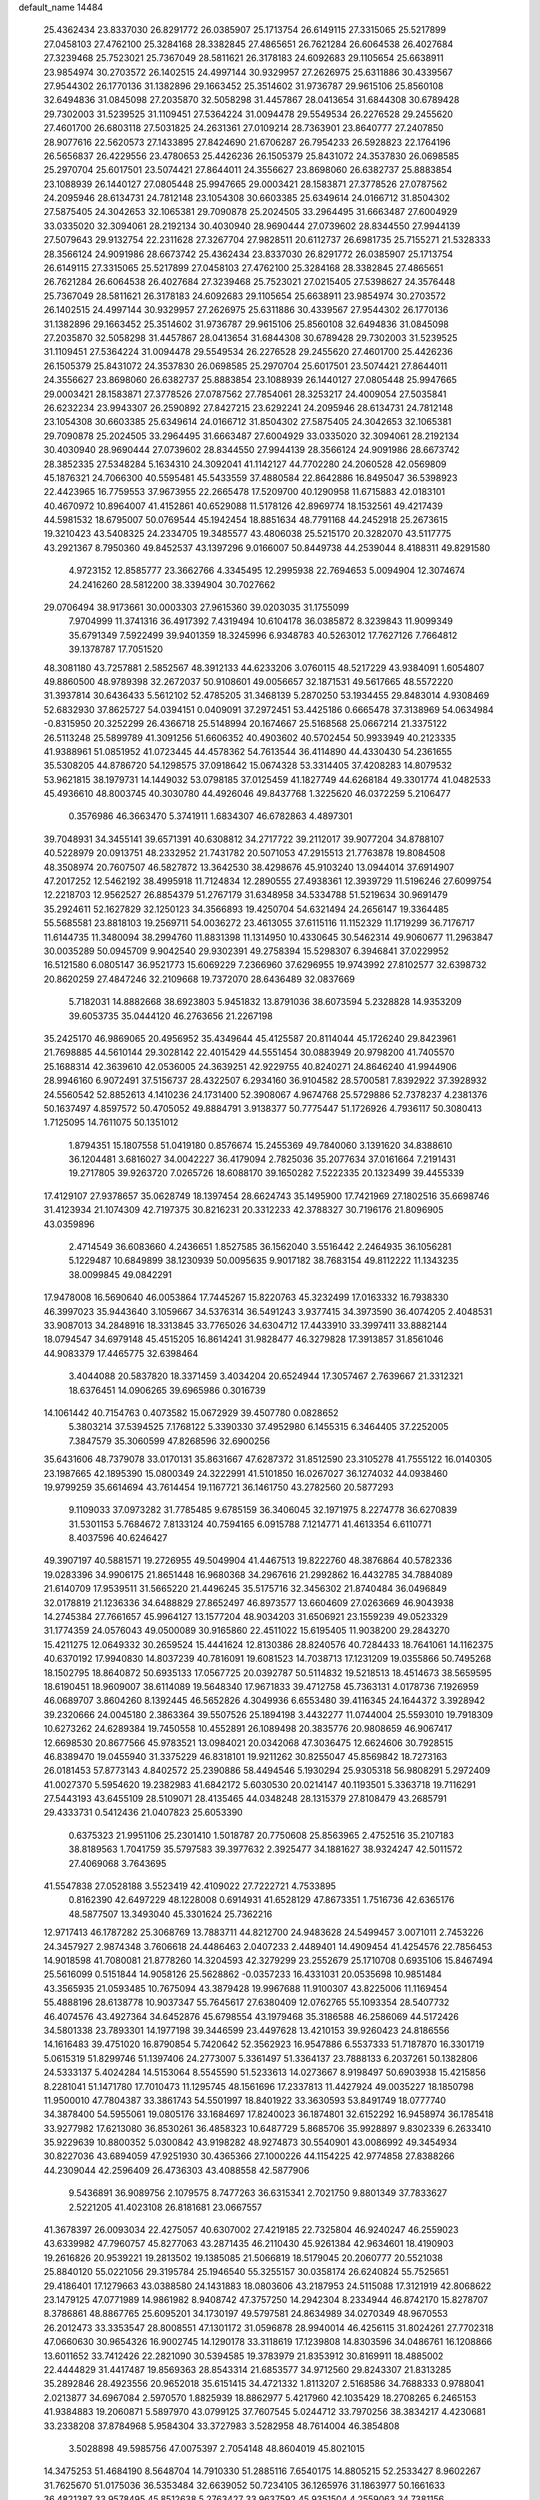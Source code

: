 default_name                                                                    
14484
  25.4362434  23.8337030  26.8291772  26.0385907  25.1713754  26.6149115
  27.3315065  25.5217899  27.0458103  27.4762100  25.3284168  28.3382845
  27.4865651  26.7621284  26.6064538  26.4027684  27.3239468  25.7523021
  25.7367049  28.5811621  26.3178183  24.6092683  29.1105654  25.6638911
  23.9854974  30.2703572  26.1402515  24.4997144  30.9329957  27.2626975
  25.6311886  30.4339567  27.9544302  26.1770136  31.1382896  29.1663452
  25.3514602  31.9736787  29.9615106  25.8560108  32.6494836  31.0845098
  27.2035870  32.5058298  31.4457867  28.0413654  31.6844308  30.6789428
  29.7302003  31.5239525  31.1109451  27.5364224  31.0094478  29.5549534
  26.2276528  29.2455620  27.4601700  26.6803118  27.5031825  24.2631361
  27.0109214  28.7363901  23.8640777  27.2407850  28.9077616  22.5620573
  27.1433895  27.8424690  21.6706287  26.7954233  26.5928823  22.1764196
  26.5656837  26.4229556  23.4780653  25.4426236  26.1505379  25.8431072
  24.3537830  26.0698585  25.2970704  25.6017501  23.5074421  27.8644011
  24.3556627  23.8698060  26.6382737  25.8883854  23.1088939  26.1440127
  27.0805448  25.9947665  29.0003421  28.1583871  27.3778526  27.0787562
  24.2095946  28.6134731  24.7812148  23.1054308  30.6603385  25.6349614
  24.0166712  31.8504302  27.5875405  24.3042653  32.1065381  29.7090878
  25.2024505  33.2964495  31.6663487  27.6004929  33.0335020  32.3094061
  28.2192134  30.4030940  28.9690444  27.0739602  28.8344550  27.9944139
  27.5079643  29.9132754  22.2311628  27.3267704  27.9828511  20.6112737
  26.6981735  25.7155271  21.5328333  28.3566124  24.9091986  28.6673742
  25.4362434  23.8337030  26.8291772  26.0385907  25.1713754  26.6149115
  27.3315065  25.5217899  27.0458103  27.4762100  25.3284168  28.3382845
  27.4865651  26.7621284  26.6064538  26.4027684  27.3239468  25.7523021
  27.0215405  27.5398627  24.3576448  25.7367049  28.5811621  26.3178183
  24.6092683  29.1105654  25.6638911  23.9854974  30.2703572  26.1402515
  24.4997144  30.9329957  27.2626975  25.6311886  30.4339567  27.9544302
  26.1770136  31.1382896  29.1663452  25.3514602  31.9736787  29.9615106
  25.8560108  32.6494836  31.0845098  27.2035870  32.5058298  31.4457867
  28.0413654  31.6844308  30.6789428  29.7302003  31.5239525  31.1109451
  27.5364224  31.0094478  29.5549534  26.2276528  29.2455620  27.4601700
  25.4426236  26.1505379  25.8431072  24.3537830  26.0698585  25.2970704
  25.6017501  23.5074421  27.8644011  24.3556627  23.8698060  26.6382737
  25.8883854  23.1088939  26.1440127  27.0805448  25.9947665  29.0003421
  28.1583871  27.3778526  27.0787562  27.7854061  28.3253217  24.4009054
  27.5035841  26.6232234  23.9943307  26.2590892  27.8427215  23.6292241
  24.2095946  28.6134731  24.7812148  23.1054308  30.6603385  25.6349614
  24.0166712  31.8504302  27.5875405  24.3042653  32.1065381  29.7090878
  25.2024505  33.2964495  31.6663487  27.6004929  33.0335020  32.3094061
  28.2192134  30.4030940  28.9690444  27.0739602  28.8344550  27.9944139
  28.3566124  24.9091986  28.6673742  28.3852335  27.5348284   5.1634310
  24.3092041  41.1142127  44.7702280  24.2060528  42.0569809  45.1876321
  24.7066300  40.5595481  45.5433559  37.4880584  22.8642886  16.8495047
  36.5398923  22.4423965  16.7759553  37.9673955  22.2665478  17.5209700
  40.1290958  11.6715883  42.0183101  40.4670972  10.8964007  41.4152861
  40.6529088  11.5178126  42.8969774  18.1532561  49.4217439  44.5981532
  18.6795007  50.0769544  45.1942454  18.8851634  48.7791168  44.2452918
  25.2673615  19.3210423  43.5408325  24.2334705  19.3485577  43.4806038
  25.5215170  20.3282070  43.5117775  43.2921367   8.7950360  49.8452537
  43.1397296   9.0166007  50.8449738  44.2539044   8.4188311  49.8291580
   4.9723152  12.8585777  23.3662766   4.3345495  12.2995938  22.7694653
   5.0094904  12.3074674  24.2416260  28.5812200  38.3394904  30.7027662
  29.0706494  38.9173661  30.0003303  27.9615360  39.0203035  31.1755099
   7.9704999  11.3741316  36.4917392   7.4319494  10.6104178  36.0385872
   8.3239843  11.9099349  35.6791349   7.5922499  39.9401359  18.3245996
   6.9348783  40.5263012  17.7627126   7.7664812  39.1378787  17.7051520
  48.3081180  43.7257881   2.5852567  48.3912133  44.6233206   3.0760115
  48.5217229  43.9384091   1.6054807  49.8860500  48.9789398  32.2672037
  50.9108601  49.0056657  32.1871531  49.5617665  48.5572220  31.3937814
  30.6436433   5.5612102  52.4785205  31.3468139   5.2870250  53.1934455
  29.8483014   4.9308469  52.6832930  37.8625727  54.0394151   0.0409091
  37.2972451  53.4425186   0.6665478  37.3138969  54.0634984  -0.8315950
  20.3252299  26.4366718  25.5148994  20.1674667  25.5168568  25.0667214
  21.3375122  26.5113248  25.5899789  41.3091256  51.6606352  40.4903602
  40.5702454  50.9933949  40.2123335  41.9388961  51.0851952  41.0723445
  44.4578362  54.7613544  36.4114890  44.4330430  54.2361655  35.5308205
  44.8786720  54.1298575  37.0918642  15.0674328  53.3314405  37.4208283
  14.8079532  53.9621815  38.1979731  14.1449032  53.0798185  37.0125459
  41.1827749  44.6268184  49.3301774  41.0482533  45.4936610  48.8003745
  40.3030780  44.4926046  49.8437768   1.3225620  46.0372259   5.2106477
   0.3576986  46.3663470   5.3741911   1.6834307  46.6782863   4.4897301
  39.7048931  34.3455141  39.6571391  40.6308812  34.2717722  39.2112017
  39.9077204  34.8788107  40.5228979  20.0913751  48.2332952  21.7431782
  20.5071053  47.2915513  21.7763878  19.8084508  48.3508974  20.7607507
  46.5827872  13.3642530  38.4298676  45.9103240  13.0944014  37.6914907
  47.2017252  12.5462192  38.4995918  11.7124834  12.2890555  27.4938361
  12.3939729  11.5196246  27.6099754  12.2218703  12.9562527  26.8854379
  51.2767179  31.6348958  34.5334788  51.5219634  30.9691479  35.2924611
  52.1627829  32.1250123  34.3566893  19.4250704  54.6321494  24.2656147
  19.3364485  55.5685581  23.8818103  19.2569711  54.0036272  23.4613055
  37.6115116  11.1152329  11.1719299  36.7176717  11.6144735  11.3480094
  38.2994760  11.8831398  11.1314950  10.4330645  30.5462314  49.9060677
  11.2963847  30.0035289  50.0945709   9.9042540  29.9302391  49.2758394
  15.5298307   6.3946841  37.0229952  16.5121580   6.0805147  36.9521773
  15.6069229   7.2366960  37.6296955  19.9743992  27.8102577  32.6398732
  20.8620259  27.4847246  32.2109668  19.7372070  28.6436489  32.0837669
   5.7182031  14.8882668  38.6923803   5.9451832  13.8791036  38.6073594
   5.2328828  14.9353209  39.6053735  35.0444120  46.2763656  21.2267198
  35.2425170  46.9869065  20.4956952  35.4349644  45.4125587  20.8114044
  45.1726240  29.8423961  21.7698885  44.5610144  29.3028142  22.4015429
  44.5551454  30.0883949  20.9798200  41.7405570  25.1688314  42.3639610
  42.0536005  24.3639251  42.9229755  40.8240271  24.8646240  41.9944906
  28.9946160   6.9072491  37.5156737  28.4322507   6.2934160  36.9104582
  28.5700581   7.8392922  37.3928932  24.5560542  52.8852613   4.1410236
  24.1731400  52.3908067   4.9674768  25.5729886  52.7378237   4.2381376
  50.1637497   4.8597572  50.4705052  49.8884791   3.9138377  50.7775447
  51.1726926   4.7936117  50.3080413   1.7125095  14.7611075  50.1351012
   1.8794351  15.1807558  51.0419180   0.8576674  15.2455369  49.7840060
   3.1391620  34.8388610  36.1204481   3.6816027  34.0042227  36.4179094
   2.7825036  35.2077634  37.0161664   7.2191431  19.2717805  39.9263720
   7.0265726  18.6088170  39.1650282   7.5222335  20.1323499  39.4455339
  17.4129107  27.9378657  35.0628749  18.1397454  28.6624743  35.1495900
  17.7421969  27.1802516  35.6698746  31.4123934  21.1074309  42.7197375
  30.8216231  20.3312233  42.3788327  30.7196176  21.8096905  43.0359896
   2.4714549  36.6083660   4.2436651   1.8527585  36.1562040   3.5516442
   2.2464935  36.1056281   5.1229487  10.6849899  38.1230939  50.0095635
   9.9017182  38.7683154  49.8112222  11.1343235  38.0099845  49.0842291
  17.9478008  16.5690640  46.0053864  17.7445267  15.8220763  45.3232499
  17.0163332  16.7938330  46.3997023  35.9443640   3.1059667  34.5376314
  36.5491243   3.9377415  34.3973590  36.4074205   2.4048531  33.9087013
  34.2848916  18.3313845  33.7765026  34.6304712  17.4433910  33.3997411
  33.8882144  18.0794547  34.6979148  45.4515205  16.8614241  31.9828477
  46.3279828  17.3913857  31.8561046  44.9083379  17.4465775  32.6398464
   3.4044088  20.5837820  18.3371459   3.4034204  20.6524944  17.3057467
   2.7639667  21.3312321  18.6376451  14.0906265  39.6965986   0.3016739
  14.1061442  40.7154763   0.4073582  15.0672929  39.4507780   0.0828652
   5.3803214  37.5394525   7.1768122   5.3390330  37.4952980   6.1455315
   6.3464405  37.2252005   7.3847579  35.3060599  47.8268596  32.6900256
  35.6431606  48.7379078  33.0170131  35.8631667  47.6287372  31.8512590
  23.3105278  41.7555122  16.0140305  23.1987665  42.1895390  15.0800349
  24.3222991  41.5101850  16.0267027  36.1274032  44.0938460  19.9799259
  35.6614694  43.7614454  19.1167721  36.1461750  43.2782560  20.5877293
   9.1109033  37.0973282  31.7785485   9.6785159  36.3406045  32.1971975
   8.2274778  36.6270839  31.5301153   5.7684672   7.8133124  40.7594165
   6.0915788   7.1214771  41.4613354   6.6110771   8.4037596  40.6246427
  49.3907197  40.5881571  19.2726955  49.5049904  41.4467513  19.8222760
  48.3876864  40.5782336  19.0283396  34.9906175  21.8651448  16.9680368
  34.2967616  21.2992862  16.4432785  34.7884089  21.6140709  17.9539511
  31.5665220  21.4496245  35.5175716  32.3456302  21.8740484  36.0496849
  32.0178819  21.1236336  34.6488829  27.8652497  46.8973577  13.6604609
  27.0263669  46.9043938  14.2745384  27.7661657  45.9964127  13.1577204
  48.9034203  31.6506921  23.1559239  49.0523329  31.1774359  24.0576043
  49.0500089  30.9165860  22.4511022  15.6195405  11.9038200  29.2843270
  15.4211275  12.0649332  30.2659524  15.4441624  12.8130386  28.8240576
  40.7284433  18.7641061  14.1162375  40.6370192  17.9940830  14.8037239
  40.7816091  19.6081523  14.7038713  17.1231209  19.0355866  50.7495268
  18.1502795  18.8640872  50.6935133  17.0567725  20.0392787  50.5114832
  19.5218513  18.4514673  38.5659595  18.6190451  18.9609007  38.6114089
  19.5648340  17.9671833  39.4712758  45.7363131   4.0178736   7.1926959
  46.0689707   3.8604260   8.1392445  46.5652826   4.3049936   6.6553480
  39.4116345  24.1644372   3.3928942  39.2320666  24.0045180   2.3863364
  39.5507526  25.1894198   3.4432277  11.0744004  25.5593010  19.7918309
  10.6273262  24.6289384  19.7450558  10.4552891  26.1089498  20.3835776
  20.9808659  46.9067417  12.6698530  20.8677566  45.9783521  13.0984021
  20.0342068  47.3036475  12.6624606  30.7928515  46.8389470  19.0455940
  31.3375229  46.8318101  19.9211262  30.8255047  45.8569842  18.7273163
  26.0181453  57.8773143   4.8402572  25.2390886  58.4494546   5.1930294
  25.9305318  56.9808291   5.2972409  41.0027370   5.5954620  19.2382983
  41.6842172   5.6030530  20.0214147  40.1193501   5.3363718  19.7116291
  27.5443193  43.6455109  28.5109071  28.4135465  44.0348248  28.1315379
  27.8108479  43.2685791  29.4333731   0.5412436  21.0407823  25.6053390
   0.6375323  21.9951106  25.2301410   1.5018787  20.7750608  25.8563965
   2.4752516  35.2107183  38.8189563   1.7041759  35.5797583  39.3977632
   2.3925477  34.1881627  38.9324247  42.5011572  27.4069068   3.7643695
  41.5547838  27.0528188   3.5523419  42.4109022  27.7222721   4.7533895
   0.8162390  42.6497229  48.1228008   0.6914931  41.6528129  47.8673351
   1.7516736  42.6365176  48.5877507  13.3493040  45.3301624  25.7362216
  12.9717413  46.1787282  25.3068769  13.7883711  44.8212700  24.9483628
  24.5499457   3.0071011   2.7453226  24.3457927   2.9874348   3.7606618
  24.4486463   2.0407233   2.4489401  14.4909454  41.4254576  22.7856453
  14.9018598  41.7080081  21.8778260  14.3204593  42.3279299  23.2552679
  25.1710708   0.6935106  15.8467494  25.5616099   0.5151844  14.9058126
  25.5628862  -0.0357233  16.4331031  20.0535698  10.9851484  43.3565935
  21.0593485  10.7675094  43.3879428  19.9967688  11.9100307  43.8225006
  11.1169454  55.4888196  28.6138778  10.9037347  55.7645617  27.6380409
  12.0762765  55.1093354  28.5407732  46.4074576  43.4927364  34.6452876
  45.6798554  43.1979468  35.3186588  46.2586069  44.5172426  34.5801338
  23.7893301  14.1977198  39.3446599  23.4497628  13.4210153  39.9260423
  24.8186556  14.1616483  39.4751020  16.8790854   5.7420642  52.3562923
  16.9547886   6.5537333  51.7187870  16.3301719   5.0615319  51.8299746
  51.1397406  24.2773007   5.3361497  51.3364137  23.7888133   6.2037261
  50.1382806  24.5333137   5.4024284  14.5153064   8.5545590  51.5233613
  14.0273667   8.9198497  50.6903938  15.4215856   8.2281041  51.1471780
  17.7010473  11.1295745  48.1561696  17.2337813  11.4427924  49.0035227
  18.1850798  11.9500010  47.7804387  33.3861743  54.5501997  18.8401922
  33.3630593  53.8491749  18.0777740  34.3878400  54.5955061  19.0805176
  33.1684697  17.8240023  36.1874801  32.6152292  16.9458974  36.1785418
  33.9277982  17.6213080  36.8530261  36.4858323  10.6487729   5.8685706
  35.9928897   9.8302339   6.2633410  35.9229639  10.8800352   5.0300842
  43.9198282  48.9274873  30.5540901  43.0086992  49.3454934  30.8227036
  43.6894059  47.9251930  30.4365366  27.1000226  44.1154225  42.9774858
  27.8388266  44.2309044  42.2596409  26.4736303  43.4088558  42.5877906
   9.5436891  36.9089756   2.1079575   8.7477263  36.6315341   2.7021750
   9.8801349  37.7833627   2.5221205  41.4023108  26.8181681  23.0667557
  41.3678397  26.0093034  22.4275057  40.6307002  27.4219185  22.7325804
  46.9240247  46.2559023  43.6339982  47.7960757  45.8277063  43.2871435
  46.2110430  45.9261384  42.9634601  18.4190903  19.2616826  20.9539221
  19.2813502  19.1385085  21.5066819  18.5179045  20.2060777  20.5521038
  25.8840120  55.0221056  29.3195784  25.1946540  55.3255157  30.0358174
  26.6240824  55.7525651  29.4186401  17.1279663  43.0388580  24.1431883
  18.0803606  43.2187953  24.5115088  17.3121919  42.8068622  23.1479125
  47.0771989  14.9861982   8.9408742  47.3757250  14.2942304   8.2334944
  46.8742170  15.8278707   8.3786861  48.8867765  25.6095201  34.1730197
  49.5797581  24.8634989  34.0270349  48.9670553  26.2012473  33.3353547
  28.8008551  47.1301172  31.0596878  28.9940014  46.4256115  31.8024261
  27.7702318  47.0660630  30.9654326  16.9002745  14.1290178  33.3118619
  17.1239808  14.8303596  34.0486761  16.1208866  13.6011652  33.7412426
  22.2821090  30.5394585  19.3783979  21.8353912  30.8169911  18.4885002
  22.4444829  31.4417487  19.8569363  28.8543314  21.6853577  34.9712560
  29.8243307  21.8313285  35.2892846  28.4923556  20.9652018  35.6151415
  34.4721332   1.8113207   2.5168586  34.7688333   0.9788041   2.0213877
  34.6967084   2.5970570   1.8825939  18.8862977   5.4217960  42.1035429
  18.2708265   6.2465153  41.9384883  19.2060871   5.5897970  43.0799125
  37.7607545   5.0244712  33.7970256  38.3834217   4.4230681  33.2338208
  37.8784968   5.9584304  33.3727983   3.5282958  48.7614004  46.3854808
   3.5028898  49.5985756  47.0075397   2.7054148  48.8604019  45.8021015
  14.3475253  51.4684190   8.5648704  14.7910330  51.2885116   7.6540175
  14.8805215  52.2533427   8.9602267  31.7625670  51.0175036  36.5353484
  32.6639052  50.7234105  36.1265976  31.1863977  50.1661633  36.4821387
  33.9578495  45.8512638   5.2763427  33.9637592  45.9351504   4.2559063
  34.7381156  45.2052593   5.4757256  45.5044148  49.5162880   3.1212392
  45.9300570  50.2934947   3.6557155  44.9969592  48.9800252   3.8336849
  41.5914090  13.5412644   8.2349293  41.2070207  14.4933621   8.1156301
  40.7882376  12.9371721   7.9695830  23.9986452   7.5389703  17.2911814
  23.1878147   7.3946840  16.6673042  24.7082943   7.9548125  16.6637972
  29.8339392  19.6615942  45.8369409  30.6329278  20.2978061  45.6871876
  29.0142835  20.2817582  45.7068526  25.8189648   6.6967153   1.8800351
  24.8333668   6.4438135   2.0545892  26.3006420   5.7842879   1.8691279
  33.3802955  15.9460669   6.6447490  33.9588689  16.6917731   6.2140337
  32.6301548  15.8061990   5.9513936  46.5438194  51.4156249   4.7749775
  47.5366334  51.3219319   5.0301477  46.4328055  52.4131245   4.5471667
   4.9505988  35.8227769  27.3683079   4.0624275  35.5067184  26.9669644
   4.7125262  36.1568204  28.3057537  39.4639044   1.4943608  13.7069927
  38.4525689   1.3554783  13.8957929  39.9073393   1.2432847  14.6068343
  18.0562028  39.4144065  42.4791014  18.9503399  39.8038940  42.1423523
  17.3469531  40.0144666  42.0307775  24.7674480  45.1273096  13.1624746
  24.2652988  45.7860651  12.5426762  25.0205815  45.7068186  13.9753717
   1.3973553   6.9113467  41.8999512   2.1202255   7.3581272  41.3030189
   0.8126459   7.7133772  42.1819340  47.0669889  36.3589810   7.0156821
  46.6691421  36.2070950   7.9581517  46.8762200  37.3483664   6.8213233
  13.6956895  37.5396529   6.7271351  13.1955261  38.1564414   7.3940379
  12.9231616  36.9398448   6.3619017  40.4557674  50.7371527  29.0079110
  40.8930660  50.2669751  29.8111486  40.3361817  49.9939670  28.3082601
  13.4232448   9.8619218  49.3866878  12.3921152   9.9862723  49.5014506
  13.7763067  10.8149848  49.3617388  23.3959421  35.6017089  34.9317323
  23.3691089  35.6847547  35.9568213  23.9913106  36.3774902  34.6218716
  29.4829711  23.3269097  16.0522470  29.3802203  24.1372970  15.4215949
  28.5619935  22.8715773  16.0288227  24.6712938   3.8383511  45.9262707
  25.0618137   4.7524953  46.2007611  23.8937563   3.6854707  46.5827544
   4.6122591  15.0387709  41.2027573   3.9340727  15.7997235  41.1891498
   5.4626031  15.4253125  41.6217987   6.6692236  49.5039835  14.7611563
   6.9373773  50.4178126  14.3297411   6.8142053  48.8520161  13.9588945
   3.9910865  40.1540851  50.2036686   4.4983299  39.3015140  50.4003572
   2.9925528  39.9012343  50.2910613  48.5126448  42.8670336  46.6487485
  49.1839348  42.6708594  45.8896213  47.6139746  42.5386336  46.2498546
  31.1713721  46.9606673  26.1338542  32.1800509  47.1339457  26.2852627
  30.7338069  47.8576947  26.4005208  47.0542279  31.0483075  51.6661599
  46.6562312  31.4507733  50.8044421  47.7585656  31.7557829  51.9491384
  40.7688501  28.8860654  36.6920436  41.5357691  28.3582552  37.1469811
  40.1829262  29.1746168  37.4954448  21.8676099  26.8114433   3.0196986
  21.4764591  25.8696338   3.1668308  21.9378662  26.8836496   1.9870050
  10.9354169  51.2375433  48.9240674  11.6373965  51.3735139  48.1851475
  10.0359423  51.2503034  48.4208920  22.1716125  16.4261586  46.6140472
  22.9588074  16.2478483  47.2547763  21.3458231  16.0941865  47.1436507
   8.1011837  21.5709530  38.8071398   8.1562413  22.4226932  39.3973432
   9.0700683  21.5058197  38.4286202  10.0345078  42.2545764  15.1640395
  11.0691666  42.2778044  15.1872697   9.7853274  42.1802251  16.1674908
  41.5019191  33.0482739  46.3347736  41.8161284  32.7576162  47.2573645
  40.6595765  32.4733137  46.1583673  38.6155710  19.8162367  42.7261689
  37.8328442  19.4273423  42.1779759  38.1396231  20.5013101  43.3468239
   5.5133408  50.9401811  21.6074657   4.9088078  51.7469004  21.4190088
   5.8422621  51.0731204  22.5708868  12.7806526  34.5396517  19.2756888
  11.8943371  34.0346780  19.4681944  13.2824704  33.8830805  18.6461241
   9.3919137  38.1040971  21.6786425  10.3528371  37.8569099  21.9853908
   9.2930173  39.0737459  22.0475432  27.2145773  18.6549157  41.8038831
  26.5211659  18.8845868  42.5410521  26.9165990  17.7042894  41.5090048
  32.6044511  30.6961346  23.0529837  31.8227679  31.1012920  22.5220102
  33.3748967  31.3689792  22.9270760  15.5239279  35.9154278  12.0571448
  16.1835428  35.3671651  12.6374334  15.7743788  35.6251719  11.0931856
  11.9093213  29.5414037   2.8973426  11.9569837  29.6950263   1.8754699
  12.3784495  30.3760507   3.2855559  30.1624346   6.3371695   3.9186349
  30.7294726   7.1590570   4.1857812  29.9627308   6.5284846   2.9137752
  22.8089477  20.3496160  24.6613473  23.1075160  20.5341816  25.6332885
  21.8130487  20.1124238  24.7490495  38.9426292  23.2105535  14.5577513
  38.2686741  23.1042374  13.7756783  38.3347780  23.0858173  15.3922977
  39.6431386  13.4306092  14.2412541  39.3540957  12.5514434  14.7026586
  40.6724341  13.4241127  14.3409608  33.5307106  13.6292811  35.9926661
  34.1301138  13.2871219  36.7728410  34.2126688  13.6893215  35.2112778
  50.2892217  48.1469576  36.6975529  49.3268185  48.4245941  36.4429483
  50.2563140  47.1125047  36.6592466  27.0466002  56.5755552  41.2814431
  26.5450438  57.2204004  41.9005985  26.5918177  55.6670117  41.4221019
  11.5683025  11.9186459   1.3446090  10.6493697  12.4006900   1.2574902
  12.0330131  12.1429950   0.4493193  42.8339047  28.8054041  16.7314130
  42.2736647  28.2540838  17.3978709  43.7971838  28.7159331  17.0875777
  23.0150238   7.8576877  33.2198467  22.0120619   8.0605634  33.2316883
  23.0817448   6.8489236  33.4039315  18.4355989  32.7635367  38.3717055
  18.1158330  32.5911033  39.3296374  18.0420674  31.9690029  37.8347269
  24.0948172  38.4951613  24.9494852  24.3478714  38.2144740  25.9089648
  24.5668651  37.7737768  24.3671436  43.4463558  51.2685312  35.9899270
  43.1565735  51.8025431  36.8201241  43.6079860  51.9921204  35.2707551
  37.2384476  31.0328603  47.8815496  37.8387647  31.0515352  48.7267810
  36.4626190  31.6738305  48.1530101  23.8477543  47.5859880  23.4302255
  22.9480476  47.6077779  23.9344383  24.1238077  48.5739343  23.3694809
  25.2167509  23.0729230  17.4017402  25.7815268  23.7007635  18.0013379
  25.9321102  22.6377813  16.7895407  47.6479976  48.0607925   2.3271525
  47.6716421  48.0120204   1.3133139  46.7839970  48.5825667   2.5479373
  21.4955073  49.7180087  30.6759592  20.9671730  48.9165734  30.2835155
  20.7753937  50.4664790  30.7168406  21.6911281  47.3938891  25.0450199
  21.8221808  46.5314354  25.5890653  20.7117323  47.3420267  24.7256996
  44.1914381  33.8282920   9.0457284  44.8541018  34.6255468   9.0181145
  44.3242748  33.4638893  10.0087947  15.2929545  19.5851820   3.4457672
  15.5791940  19.7965073   4.4109651  14.6822515  18.7628326   3.5373986
  47.9055917   4.8862272  10.8120376  47.6106182   5.8704686  10.9870478
  47.0405631   4.4600631  10.4322167  13.5035337  42.1564318   9.7453617
  13.8511467  41.2835675  10.1665109  13.9938985  42.1910937   8.8347526
  26.5246779  19.1122300  31.4539571  27.4950376  18.9704440  31.1670643
  26.1519966  18.1762132  31.6282050   5.3011181   0.8643091  37.9767422
   5.7044404   1.5883216  38.5924732   4.3749340   0.6881679  38.4076319
   2.2433968  43.0797270   2.4219917   3.1773136  43.4990514   2.6329572
   2.0702239  43.3485841   1.4588130  51.8464992  29.5949338  40.5741715
  51.1755127  29.6150500  39.7828222  51.5077731  30.3156588  41.2055835
  31.3207356  19.8673994   1.4451913  30.8164153  19.3479112   0.7411074
  31.4607626  20.8081751   1.0457936  26.8538723  13.7731827   4.7248834
  26.5227937  12.9033850   5.1564606  27.1634900  14.3641907   5.4920251
  46.0313724  35.7851965   9.4553515  46.5944056  35.1294401  10.0391842
  45.7521732  36.5016848  10.1557067  41.4643293  32.1232094  27.5182267
  40.5165619  32.0693429  27.9350932  41.3041590  31.8597912  26.5334951
  12.8331686  42.8367991  19.3389936  12.1715415  43.2960737  19.9894321
  12.3557771  41.9473218  19.1127171  17.7244521  39.4192980  32.7876980
  17.0529851  39.3084455  33.5722956  18.5006890  38.7853803  33.0755821
  17.4643147  46.0681096   8.4533717  16.6753232  45.4489348   8.1931536
  17.5307219  45.9527916   9.4744203  46.6915839   2.9137114  30.6061337
  46.5599650   1.9919174  31.0524967  46.1347661   3.5521380  31.1943825
  36.8267568  57.7571347  13.9938021  36.0831269  58.3844877  13.6719808
  36.3567151  56.9424587  14.3704420  37.9021328  49.5912782  16.8544350
  38.7441262  49.8682107  16.3119311  37.2205585  49.3510614  16.1132203
  29.0776539   7.0372898  24.5180911  28.2023774   7.4405279  24.1428084
  29.7613931   7.8078847  24.3787368  43.4203870  19.1215934  46.4949612
  43.3955397  19.5842023  45.5599166  42.4263856  18.8482967  46.6225081
  34.8239516  48.1735810  28.8589694  35.0649931  49.1768112  28.9050488
  35.5691685  47.7328509  29.4317582  32.4536129  54.2076281   9.2694236
  32.6696697  54.9124092   8.5478117  32.4804186  54.7463676  10.1525266
   2.0568246  27.5288145  11.9801523   1.2594724  28.1229078  12.2008695
   1.6866715  26.5653360  12.0834565  45.0621011  43.2925975  21.6705584
  44.9471915  43.4684137  20.6537340  44.0928050  43.1150723  21.9826945
   8.6527042  40.1821816  54.1313079   7.7474859  40.6188181  54.3780410
   9.1478674  40.9550981  53.6368369  42.8907236  19.7603877   8.8839938
  42.8232593  18.7318252   8.7773730  43.6830147  19.8679796   9.5455207
  23.5068356  52.8863187  40.6510562  23.4768941  51.9661488  41.0851274
  22.8798861  52.8044508  39.8321735  10.7515230  35.3692136  33.0993020
  11.2063153  34.4378313  33.0491304  11.5575076  36.0179710  33.0085218
  34.0304246   7.7339437  13.0024586  33.1187681   8.1301262  12.7260595
  33.9078707   6.7218820  12.8530040   1.4779110  24.4198695  18.0449199
   1.4514507  23.5649969  18.6206159   0.5524965  24.4423783  17.5943027
  36.3283402  36.2996828  37.5945473  35.5616383  36.1407652  38.2752082
  36.5472080  37.3064357  37.7354556  51.4770023  35.3897136   7.9488333
  52.3522110  35.3940004   7.3965593  50.8087347  35.8804471   7.3255799
  32.4465176  13.2884772   5.2069241  32.1470959  12.9629695   6.1421788
  32.4001669  12.4359045   4.6281216  18.4991405  31.4547345   9.8726974
  17.5943896  31.8759177   9.6194049  19.1317391  32.2587233   9.9868182
  35.0913830  36.9816401   9.0338852  34.6286817  37.8533327   8.7418692
  34.4321790  36.2424381   8.7587593  41.3330382  15.2273318   3.4315452
  41.9457668  15.6619497   4.1473435  41.0948869  16.0303442   2.8233157
  46.3575444  30.4199929   5.2803431  46.0113044  30.6750968   4.3400680
  45.9663580  31.1497660   5.8904585  35.6481107  16.0589812  32.5220096
  35.6277000  16.1367614  31.4865123  36.6223261  16.3269227  32.7507206
  33.7499646  39.2718249   8.4365495  32.7474391  39.3873699   8.6542551
  34.2242242  39.7993328   9.1886099  23.0423626  28.6406632  13.0588552
  22.4793079  29.4898022  12.8824961  23.7115157  28.6289423  12.2729104
   0.3180913  17.1006756  11.7346347   1.3251369  17.2160222  11.5284195
  -0.1267934  17.8947915  11.2823460  13.9096529  12.7715806  23.4164961
  13.3411606  12.0149608  22.9857453  13.8892475  13.5018723  22.6746239
  33.0275105  31.6396882  41.6685926  32.2551084  31.5983807  40.9839914
  32.9203247  30.7643295  42.2052096  34.8411888  28.9936927   9.6006182
  34.2030795  29.0358683   8.7981333  34.7775336  29.9316310  10.0262413
  35.5712882   6.1821376  20.7550079  35.1874217   5.2361667  20.9185373
  35.2653717   6.6985719  21.6062796  14.3169268  40.0013221  30.4575676
  13.8779151  39.6971217  29.5606757  13.5402516  39.8538317  31.1317530
  36.0855969   9.0781228  27.7562899  35.7375873  10.0425093  27.8187199
  35.2569293   8.4871918  27.8804638  46.1079543  14.7733462  45.3613062
  46.4014703  14.9875743  44.4081559  45.6829692  15.6394605  45.7110805
  29.6053049  44.5664611   4.1355194  28.9178492  43.9909196   3.6589031
  29.3890339  44.4526339   5.1419614  38.3142598  13.0148663  21.4989702
  37.6372977  12.2352779  21.4049158  39.1490754  12.6613877  21.0130118
   5.2209826  48.5480840  10.6680487   5.8111473  48.3812900  11.4973291
   4.5772398  47.7398089  10.6650478  11.6455499  51.3404713   0.1913171
  11.5164557  51.3597975   1.2222759  12.2312491  52.1809977   0.0311373
   2.4607118  23.1508784  10.9896392   1.9607483  23.9629819  11.3817269
   3.0257254  23.5475982  10.2288830  13.7667231  26.0266694  33.8812128
  14.0053647  25.0957272  33.5022148  12.7542121  25.9309345  34.1040974
  42.0288852  51.8293282   6.5842256  42.1606726  52.8089869   6.8755263
  42.9976681  51.4828986   6.4573724  45.2415650  49.3126136  36.6793043
  44.5598422  49.9581805  36.2399413  45.3189274  49.6961890  37.6433432
   8.5409484  54.4738146  28.7867331   8.5455931  53.6517857  29.4075044
   9.5117644  54.8032386  28.7911410  18.5468274  30.6529387  52.3869138
  18.4098337  31.2464964  51.5619139  17.5957217  30.3533827  52.6493901
   6.9873786  27.9178535  24.6582114   6.9692522  28.5772985  23.8628937
   6.1106512  27.3777752  24.5385474  43.6087482  24.9972461  25.9384185
  44.2925641  24.7840390  26.6891508  44.2099274  25.3899440  25.1909226
  19.3772245  17.1448362  41.0838633  20.2994958  17.1022410  41.5586399
  18.8868567  17.8959494  41.5703167  42.3329770  40.3607869   5.1520262
  42.6402347  40.5050429   6.1223373  42.8085413  41.1014974   4.6186142
  24.9541099   4.2601900  13.8843921  25.9940479   4.2910588  13.8985004
  24.7380923   4.6933307  12.9661215  20.2277225  28.5169984  52.0335909
  20.0726001  28.3286116  51.0331275  19.6627753  29.3609103  52.2162389
   8.3952910  51.1580746   1.8431998   7.4949810  50.6431850   1.8188364
   8.8126049  50.9831189   0.9335952  48.1201366  48.0297663  49.3130953
  47.9997928  48.4559914  50.2391452  48.7901169  47.2696285  49.4585494
  46.2864299  36.8780581  39.4545441  45.8819416  37.4833496  38.7234431
  47.2893695  36.8446421  39.2157292  34.2700596  44.7959865  26.4544698
  35.0122967  44.5718407  25.7804994  34.1551237  45.8149757  26.3837534
   3.3965826  50.8452616  47.9991520   3.5602339  50.6974673  49.0045146
   3.4038782  51.8701054  47.8937937  40.1859646  12.1404798  37.5901352
  41.1390172  12.2189196  37.9526490  39.8540495  13.1144807  37.5155104
  41.9839003  27.5803858  29.9652255  41.7255351  28.0119586  30.8688355
  42.5302112  28.2922772  29.4893210  22.7425193  11.7208715  24.0473131
  22.9301786  10.9177280  24.6723802  23.5019790  12.3795838  24.2591523
  40.6742176  10.7023049  32.4768506  40.6276704  11.0485493  33.4306861
  41.3744766  11.2860997  32.0042026  34.3028713   6.5009817  43.3332178
  35.2931318   6.1962113  43.1790458  33.8369202   6.0930005  42.4920568
  15.4217405  28.5532247  17.6697850  15.7995584  28.0228862  18.4687346
  15.3602494  27.8499009  16.9159261  43.6997794  52.6592592  42.8675051
  43.2357272  53.5601458  42.6581429  44.5505289  52.7031030  42.2712413
  39.9256760  23.4431194  45.5223134  40.0644269  24.3224245  46.0404809
  39.1342619  23.6643315  44.8883842  12.5494373  47.0494725  40.4454951
  13.1718623  47.1986168  41.2505084  11.6541316  46.7575194  40.8613440
   0.3906150  18.4600969  23.0428488   0.6991121  17.9855208  22.1786054
   1.2581033  18.5450263  23.5942986  24.6005826  43.1797408  10.2147803
  25.0467075  43.9622883   9.7079232  23.5974974  43.4080761  10.1651197
  17.5926002  22.0851103  27.6618016  18.4542068  22.1473048  27.0929513
  17.2599327  23.0611559  27.6988794  18.8684724  37.3468406  18.4694579
  18.1344857  36.6626680  18.2272108  19.2952618  37.5855493  17.5635008
  33.5513893   9.4728424  39.7288377  33.5910567   8.4562350  39.5460981
  32.6996665   9.5764059  40.3078238   1.0550908  19.8990744  47.8324252
   0.9507325  20.9196574  47.7031771   0.8188573  19.5118601  46.9089043
  20.2468192  50.1211933  17.1636341  20.9100621  49.3698651  16.9269317
  19.8020949  50.3641257  16.2691700   3.2146118  34.0892916  30.0642226
   3.3865916  33.5612332  30.9393146   2.2448134  33.8958257  29.8365024
   2.0437882  53.7632989  32.9679051   2.2312309  54.3707372  32.1512362
   2.5564543  52.9049126  32.7697071   5.3716082  20.0250927  41.8179677
   6.0960963  19.7472880  41.1360085   4.5017000  19.6345405  41.4030867
  29.5202617  35.1499244  37.7173572  30.3578447  35.4705374  37.2380417
  29.4783240  35.7609836  38.5658419  25.7431994   9.8890668  20.9052605
  26.6921704   9.5046798  20.8281337  25.7088915  10.6330966  20.1901424
  47.7776425  31.8392361  12.3382157  48.7189208  31.5781704  12.0451301
  47.6754265  31.4798379  13.2937295  39.4653629  28.5633365   7.6649608
  40.0507847  27.7584962   7.8756919  38.7059438  28.5232022   8.3680071
  47.3306381  34.8507086  45.4548197  48.1140461  35.4877551  45.6839300
  46.5188176  35.4962589  45.4293511  41.6434723  54.3253571  36.5008029
  42.5406632  54.7542290  36.2341363  41.9229651  53.6519161  37.2430501
  41.3892751  25.3048753  38.2449764  41.9171605  26.1814069  38.0823779
  40.5690599  25.6309555  38.7895658  20.2364214  20.4924694   5.7131785
  20.6981361  20.6179149   4.8060831  19.4726989  21.1902418   5.7067309
  36.1557633  20.8980901  46.5285850  36.0150724  21.1676217  47.5177630
  35.2772737  20.3805408  46.3186910  16.2367642  38.9718653  34.9969082
  15.4591622  39.6405951  35.1754751  16.8718497  39.1439934  35.7958723
   3.1796541  20.6398868  26.2906074   4.2174336  20.6527330  26.2753078
   2.9429233  21.2445389  27.0862879  40.1814159  17.9579026  29.1958925
  40.5722247  17.2894595  29.8945104  40.2657110  17.4027287  28.3139742
   5.5178384  48.2996453  25.5079077   5.6346228  49.0396219  26.2218959
   6.3619724  48.4042914  24.9201553  46.7717471  22.0471485  26.6405989
  47.1460786  21.3150002  27.2531958  45.9052577  21.6366411  26.2563406
  22.2816081  15.9888573  16.0198631  21.2825979  16.0268605  15.7758086
  22.3061629  16.3500152  16.9858274  50.4151602   4.5807875  32.7641174
  49.8557973   4.6022816  31.9005564  51.2429959   5.1566424  32.5339124
   4.6481576   7.5515463  11.3305970   3.6948458   7.1841465  11.4984006
   5.2321998   6.9711597  11.9599083  19.8928492  52.5341462  51.6861406
  19.5188032  51.9995666  50.8764332  19.1767442  52.3499043  52.4141874
   3.5541091   8.3539112  17.3614694   2.5448434   8.4064223  17.5987255
   3.5890154   8.7782728  16.4199704   2.3889406  11.4467055  46.6051456
   2.5302219  10.8550892  45.7581233   1.5384531  11.0175273  47.0217299
   2.1072442  44.9797650  37.9715639   1.2111241  45.0322836  38.4737284
   2.7105532  44.4196391  38.5960835  17.7478471  12.1408976  25.1738016
  18.6272083  11.8626524  24.7000240  17.0895123  11.3911281  24.9139763
  25.7614252  38.9998681  40.0413264  26.3858044  39.6627198  40.5158952
  25.8128583  38.1414114  40.5888989  11.5821614  51.0922985  34.5435086
  11.0821692  51.6365365  33.8163315  10.8614189  50.9359044  35.2639399
  27.7712491   6.8815659  14.6889348  28.7590242   7.0871792  14.4297597
  27.5970084   5.9853494  14.2017765  26.3241773  44.2259990  35.4942908
  26.1648071  43.3180213  35.9550012  27.0999514  44.6378898  36.0421483
  43.0622929   9.2130259  45.0462021  43.7515256   9.6683379  45.6692391
  42.5441848  10.0172098  44.6463428  39.2321214  51.8363083  50.2578593
  39.5297998  51.9384987  51.2478872  39.1567651  52.8179639  49.9369613
  36.0088661  49.1751555  14.9904450  35.3844980  49.2347000  14.1554914
  35.4631580  48.5553573  15.6236917  25.3609675   8.9182714  32.5003168
  24.4384510   8.4997671  32.7466557  25.3256326   9.8353262  32.9763010
  14.8374972  33.8922518   4.0941645  15.6341183  34.0044881   3.4511710
  14.1857505  34.6426263   3.8126515  19.2339735  38.3952254  10.0673184
  19.2809193  37.8968880  10.9707651  19.8334963  37.8326798   9.4447733
   8.7151685  16.3999030  24.1862688   8.2394896  15.5092322  24.0140077
   8.8823301  16.4115336  25.2040094  45.9042048  53.3101271   9.0066814
  45.0307817  53.8492257   9.1987508  45.5612660  52.3330190   8.9804924
  12.8959731  50.4435640  17.4432026  13.7009774  50.9592715  17.0568522
  12.1188873  51.1180753  17.3791318   0.0367798  16.4855506  44.3683194
   0.0321336  16.1830691  43.3846906  -0.7741566  15.9912177  44.7773359
  46.6951787  11.1352565  44.7060573  47.4201141  11.8611617  44.8373647
  46.1131816  11.5246068  43.9407013  50.4804082  32.0921953  16.5960312
  51.4478348  32.0108126  16.8991340  49.9186798  31.9820622  17.4527574
  23.0251836  34.2992043  27.0768879  23.3316701  34.9485885  27.7979267
  22.0015338  34.2949118  27.1352860  33.4574285   9.8654204  10.3290813
  34.3998708   9.5078678  10.1096591  33.5229175  10.8697017  10.0810098
  23.9554503  50.8682659  50.3859904  24.8465634  51.2471293  50.0362982
  23.2861806  51.6361596  50.2686819  49.9145862  10.9481274  46.5954528
  49.6582614   9.9856474  46.3087153  50.8822330  10.8154216  46.9520529
  42.6150812  55.3927811  -1.0271345  43.0470120  54.4645159  -1.1296610
  42.2806257  55.3749711  -0.0398963  28.2997028  37.3086831  42.0977239
  28.0626426  38.1071970  42.7067549  27.3908593  36.9584376  41.7764255
  15.2667613  48.6955088  36.3956746  15.8895612  48.6331491  35.5752786
  15.5900503  49.5532653  36.8738683  18.6082907  51.1316438   7.2233800
  18.2825429  50.8873982   6.2875400  18.3805424  50.2971260   7.7919945
  38.1483903  53.5359437  13.7022736  37.3125674  54.0139527  14.0644171
  37.7672933  52.8220406  13.0601314   7.9530418  12.6295673  10.8038610
   7.8926351  13.0987708  11.7342495   8.9813184  12.5731370  10.6599139
  42.1273646  55.6337215  11.4986456  41.5580088  54.8349049  11.8305977
  41.4230549  56.3665967  11.3249771  31.5705525  40.4353829  45.4183663
  32.4652298  40.1605674  44.9802617  31.2576804  41.2323530  44.8383387
  17.5093823  10.0946869  11.4325553  16.6351461   9.5892851  11.6464942
  17.2223024  11.0881355  11.4503819   1.5167331  56.5948471  35.3988680
   0.8154979  56.5404974  34.6653701   2.3659913  56.9448435  34.9197250
  34.0770677  10.7802262  43.9701525  34.2617979  11.0784188  42.9967498
  33.4714704   9.9458483  43.8449738  22.8357406  10.9430324  10.5861863
  22.7971476  11.5285321  11.4438261  23.8433694  10.8675134  10.4005130
  38.5900839   2.6030906   9.9578475  39.1024177   1.7880991  10.3158831
  39.2486386   3.3867757  10.0846003   9.1104728  21.9209547  51.7462752
   8.1475581  21.7578033  51.3851819   9.5399294  22.4475638  50.9621282
  13.0969982  13.3743709  32.6001908  13.7001075  13.5045787  33.4328358
  13.0485422  12.3410887  32.5147529  43.0791944  38.1790200  36.0166013
  42.8400166  37.3404133  35.4558452  42.8146438  38.9595892  35.3912398
  14.6246628  14.7322806  47.8035485  15.2998760  14.3466456  48.4777406
  14.3913596  13.9398641  47.1886529  48.7627271  11.3450004   5.2831259
  48.2211806  11.0544497   4.4527701  49.5940501  11.8030210   4.8861935
  11.1151184  33.6765268  28.6524114  11.6783543  33.2874397  29.4241373
  11.0886953  34.6889395  28.8540044  46.9050006  50.2303781  41.2907162
  46.6891407  49.7300081  42.1678494  47.8490083  49.8912560  41.0459037
  44.3068795   6.6507817  28.9145168  44.6965987   7.5804315  28.6451636
  45.0497423   6.0074990  28.5784161  31.1272254  32.1938502  35.2635762
  30.5426367  32.3341429  36.1022525  31.0288965  33.0655459  34.7336331
  35.9010157  41.2762185  16.1085432  36.5800460  40.7656179  16.6976045
  35.5432075  42.0074643  16.7438928  38.9087209  43.3935869  29.8981353
  38.4021074  42.9316175  29.1139523  39.0650862  42.5973043  30.5512070
  19.7715827  37.9260480  33.5013343  20.5661026  38.5494708  33.2878897
  20.2305699  37.0272461  33.7339766  15.0135569   9.0121851  11.7998797
  14.7736374   8.2898646  11.1043135  14.6914052   9.8895957  11.3598067
  38.6769566  15.7092791  10.4191654  38.3385137  16.2298577  11.2442628
  38.8713447  14.7664208  10.7896887  32.5221941   8.0603185   6.6907860
  32.4692821   7.0663261   6.9984171  33.5286258   8.2776194   6.7928105
  42.9627176  33.5806684  24.6313527  43.0286530  33.7307747  23.6114192
  42.3736265  32.7331848  24.7086582  39.2994660  26.2220715  39.7349307
  39.5774763  27.0230323  40.3423531  38.3883935  26.5470262  39.3550168
   4.7418635  52.3356199  12.7057020   4.0544570  51.9603932  13.3680905
   4.1866721  52.8173880  11.9947644  15.0406418  17.7933355  39.5074436
  14.3828591  18.5082989  39.8570767  14.5658757  17.4139255  38.6691208
  43.6475090  55.3493929   3.6572508  44.1175730  56.1556392   3.2544185
  44.4097184  54.7270832   3.9630340  36.7024730  52.7538438  23.9660951
  37.4167830  52.6493709  24.7098569  35.8580177  53.0108183  24.4982560
  41.2141131   9.5615378  40.6800536  40.6223267   8.7439490  40.9173031
  41.6401447   9.2828750  39.7803681  14.5563680  39.6311037  10.2089085
  14.8037055  39.2363683  11.1286524  15.4428264  39.5653841   9.6773937
  31.6484173  36.5397586  16.5005518  32.0920585  37.0486622  15.7175156
  31.0087189  35.8801214  16.0241282  14.4153127  50.6172477  13.2021060
  15.2559980  50.3948038  13.7375792  14.2509667  49.8050336  12.6006721
  48.9933999  39.2868623  26.6399107  49.6312122  38.9838134  25.8802909
  48.0667450  39.2480728  26.1576724  16.5594701  55.9279235  14.4329028
  15.7747133  55.2970205  14.6346967  16.3128135  56.3776609  13.5439542
  50.2384561  34.3843584  25.9604374  49.9262152  34.9825369  25.1835454
  49.3837070  33.8822876  26.2423856  48.2483866  52.9460610  49.3539916
  48.7630280  53.3287627  50.1694672  47.4166718  52.5106409  49.7812043
  32.9707120  50.5848009  46.5240528  32.0659440  50.1844484  46.8355111
  33.4379362  49.7760857  46.0752824   7.5078107  31.5861685  31.4959828
   7.6721082  30.8422598  30.8068819   8.3417781  31.5671245  32.0998649
  26.6093262  28.1090964  -0.3924418  26.0808016  27.2363308  -0.4925668
  26.9777415  28.0717486   0.5660845  35.9200111  20.5308205  24.7334954
  36.4677677  20.4651588  23.8551770  36.5978372  20.9361723  25.3996669
  30.7023281  23.5674271  18.5657307  30.3801994  23.4909951  17.5906360
  29.8613887  23.3610428  19.1193858  18.4703468  56.0359516   6.7732940
  18.1041493  56.7617743   7.4023188  18.3248944  55.1549058   7.2916781
   3.9233048  24.4143168   8.8752488   4.4526010  24.6492081   8.0168643
   3.8153462  25.3402608   9.3302768   2.5897975  55.8630912  46.5743994
   2.9465844  54.9123151  46.7279891   2.7328650  56.0193865  45.5624174
  25.3217422  45.3443677   8.7211924  24.4065364  45.7955076   8.6543911
  25.5948209  45.1597789   7.7453208  46.2737600   2.2655914  23.3744427
  46.3688779   1.7344061  24.2648121  47.1775451   2.7498388  23.2921563
  43.8346946  47.5488901  51.0996858  43.7442555  46.5239627  51.0949102
  42.9368051  47.8818807  50.7256102  31.5922061  21.8531838  25.3513272
  32.3876517  21.8175849  24.6870216  32.0224008  21.6154734  26.2553515
  10.8828287   8.8661471  11.9514476  10.2881822   8.8449518  11.1148181
  11.3338758   9.7853459  11.9314583  10.6967482  29.6503192  45.8520949
  10.1040428  30.3310340  45.3593972  11.1420513  29.1116444  45.0938373
   0.0810253  46.4342090  22.6039342   0.8338222  47.1371631  22.6823676
   0.6006872  45.5367183  22.6674171  35.9823799  54.5944578  15.1215146
  36.2420801  55.1773861  15.9329759  35.8950201  53.6465705  15.5152387
  12.8521093  36.9996942  32.6678323  13.1110877  36.8858887  31.6766577
  13.7485046  36.8812128  33.1699176   4.3447894  52.1309543  30.4077591
   4.6107464  52.2562936  29.4227388   3.4343482  51.6427791  30.3540396
   6.8106844  30.8547176  10.6902612   6.6671048  31.8222143  11.0272954
   5.9740457  30.6906455  10.0986194  37.3275864  17.2948942   6.1151386
  37.8939357  17.5440507   5.2877307  37.3629681  16.2557165   6.1052652
  46.2474016  47.7829816  18.1496308  46.1853594  47.7801607  19.1838920
  45.2539259  47.7707186  17.8545287  13.4233108  24.9581456  11.9320588
  13.0442495  24.4513276  12.7507088  12.8760335  24.5817917  11.1423287
  33.9016275   7.3384326  47.9191873  34.6301962   8.0180366  47.6622977
  33.7124240   6.8299623  47.0401890   8.9724103   3.2782290  52.4997720
   8.8188012   3.2793211  53.5215706   8.5635219   4.1759951  52.1951303
  24.5567520  29.9364137  32.5665506  23.7206779  30.5247183  32.4156105
  25.1460044  30.1199946  31.7568359  19.4933768  14.6888309  19.3747539
  18.8741023  14.5016388  20.1745350  19.4842828  15.7177741  19.2942292
  48.8159020  16.1803670  19.0867090  48.5983784  15.3725825  19.6883115
  48.0323173  16.2145327  18.4184888   6.3123160  41.4553821   1.4403301
   6.6794187  42.3360996   1.8482393   5.6690142  41.7606119   0.7173682
  11.5192615  23.6663215   2.4487050  11.5533043  23.1456010   1.5596985
  12.4575122  23.5408669   2.8520260  14.7513535  22.6415064  30.6545534
  15.0197825  23.5282747  30.1948419  14.6542058  22.9276751  31.6499989
  40.8575984  23.7635931  36.0499651  39.8341411  23.7906193  35.9395640
  41.0275808  24.3331933  36.8960531  42.3804699  13.4360978  14.3092618
  42.9620854  14.3002863  14.3765974  42.7954148  12.9517799  13.4975639
  35.2269330  54.3750638   2.8931803  35.7145906  53.6326070   2.3728612
  34.2529256  54.0414159   2.9452204  36.5780965  18.5651667   8.4030488
  36.9748148  18.2660606   7.5075325  36.5761100  19.5875509   8.3727689
  28.7240455  33.3021002   8.3862787  28.0593047  34.0658677   8.6184720
  28.3204421  32.4967715   8.9026130  16.0136852  54.4809734  35.1664304
  15.2912556  55.1912946  35.0966759  15.7919105  53.9701616  36.0394523
  45.3992505  29.9069000   0.3086867  45.6561662  28.9230979   0.4802166
  46.1093932  30.2449794  -0.3540193  36.7238362  38.5553526  20.0745342
  36.3916880  38.9374279  20.9688746  37.5703625  38.0235952  20.3248710
  22.5528608  19.6133628  43.4884409  22.3493079  20.5994260  43.2554010
  22.1340129  19.4928877  44.4242076  25.3764453   7.5161847  10.1521674
  24.6821217   7.9630528   9.5411231  25.7177787   8.2704940  10.7576688
  34.1469660  48.4092928  45.3160532  33.4948896  48.2202023  44.5339592
  35.0749914  48.3644601  44.8677414   8.0008628  21.3588615  24.5603291
   7.8292041  22.3478209  24.3017510   8.4516198  20.9609360  23.7342419
  33.9552075  24.0805793  34.7918695  34.7460557  24.6950491  35.0574415
  33.7917904  23.5252500  35.6504667  13.2442889  38.6080108  51.0310242
  12.2417833  38.4635171  50.8892629  13.3392067  38.9751502  51.9785316
  43.7631179  51.4324075  45.3406114  43.8018606  51.9812406  44.4645479
  43.6849556  50.4596461  45.0084053  34.5926140  27.5530040  44.8287492
  34.9933045  28.1229494  45.5918398  33.9039983  28.1658204  44.3872521
  34.4380178  49.7544198  24.6647959  35.0268150  49.8908192  23.8211073
  33.5438934  50.1977200  24.3881708   5.5711870   7.6471928   1.2201775
   6.3666256   8.2979933   1.3364092   4.8020012   8.2281790   0.9134194
  37.8551756  26.8984589  47.0494781  37.1856127  27.6473830  46.8076853
  37.8168564  26.8631344  48.0763493  11.1786000   9.6470850   2.7118478
  11.3437000  10.4950863   2.1381672  11.1213017   8.8941347   2.0031993
  32.5889793   8.6084307  43.5454976  33.2183636   7.7913317  43.5110920
  31.7240514   8.2387120  43.9697480  34.6896451  41.8747124  48.9196514
  33.8021129  41.5751290  48.4957678  35.2071680  42.3070411  48.1377997
   9.4915314  47.5423996  51.2532220  10.1829540  48.2931730  51.0967113
   9.1711489  47.3173840  50.2950776  38.1887332   7.5512945   2.7720717
  38.7791763   7.8471033   3.5655606  37.5261814   8.3401115   2.6589845
  14.0819636  12.2732380  42.9432229  13.3574855  11.5406824  42.9584935
  13.5628658  13.1293030  43.2006180  42.7165342  54.5819382  27.7939895
  42.5475765  54.2316442  26.8272568  42.3827109  55.5590074  27.7404290
  23.5923083  16.7379486  40.3449919  23.6521855  17.3579189  39.5226771
  23.4916370  15.7963741  39.9355423  38.4987908  50.1025522  32.5975845
  38.9518717  49.1942100  32.4272225  39.2839013  50.7614077  32.6884626
  33.6762798  40.3785585  14.6387004  32.9282709  40.9763915  15.0237570
  34.5039256  40.6230038  15.2004748  41.3267087  41.1544716  51.9208191
  42.0833470  40.5859962  51.5177782  40.5463492  41.0318795  51.2647624
  41.1980752  35.7570960  46.2712047  41.3501748  34.7408084  46.1307796
  41.1465432  35.8287827  47.3076630   5.2915235   7.3534079  27.7915131
   5.6867678   7.9278325  27.0397137   5.1141020   6.4380167  27.3627553
  14.0229280  14.5785202  21.3827379  14.7705238  14.3385721  20.7046827
  13.2019639  14.7341845  20.7699342  26.1913282  16.3193302  28.2309465
  25.7522026  16.0521848  27.3325953  25.3780460  16.5086216  28.8421218
   2.8779293  31.0813282  17.7686602   2.3181491  31.2276053  16.9063706
   3.5564475  31.8620932  17.7384001  48.2530779  40.5682972  15.7038139
  47.3099818  40.5735940  16.1116982  48.6226033  39.6304349  15.9292858
  17.9724263  45.2349905   0.6965970  18.3382704  45.0185573  -0.2487039
  18.5995585  45.9978415   1.0162211  33.1897134  23.7994614  19.6836586
  33.5638430  24.5895766  19.1240915  32.2305939  23.6879139  19.2963624
   5.9931649  28.5852222  37.0121605   5.9983040  29.5700481  36.6771194
   6.1512244  28.0578841  36.1302721   8.6771252  38.9277811  45.1802918
   9.6281762  39.3161019  45.0990063   8.2182264  39.5647318  45.8527743
   3.2767763   1.6278952  25.6224840   2.9645311   1.5939323  24.6299268
   4.2159607   1.2032573  25.5849907  28.4384406  42.3665671  25.3122518
  28.2982854  42.5995967  24.3124285  29.0468959  43.1079799  25.6588077
  23.5396637  51.8282841  15.3680204  23.0173859  52.1442688  16.2044902
  22.7977265  51.6731890  14.6713151  15.5240832  30.2180650  11.4089238
  14.6183795  29.7950138  11.5932443  15.9423393  29.6639183  10.6572212
   9.1824917  52.9678717  15.0625831   8.3642281  52.5410381  14.5820167
   9.5259647  53.6451342  14.3616939  43.6643710  16.1317886  11.2076072
  42.9957989  15.3550305  11.2863544  43.3880445  16.7819363  11.9601041
  13.1043375  41.4241775  44.6369514  12.3553495  40.8195079  45.0179461
  13.8914678  41.2643327  45.2868298  19.4254285  13.0506422  47.1702646
  19.5545970  14.0527861  47.4015435  19.6084842  13.0254740  46.1515839
  28.7604480  47.2119937  40.7107321  27.7358831  47.1202293  40.5962666
  29.0181018  47.8869655  39.9694184  22.6460048  32.4987803  10.6300681
  22.3747048  31.8871410  11.4268310  21.7232072  32.8628703  10.3172850
  22.1378108  22.6945555   8.2905099  23.0615944  23.0565986   8.5956885
  22.3560616  21.7520538   7.9365977  21.7281470  35.5388766  51.8795295
  21.5127855  35.7131442  50.8852318  21.2348248  34.6532275  52.0801261
  28.5282167   3.9830212  53.0922408  27.8837652   4.1618215  53.8867664
  28.7579503   2.9964684  53.1783568  38.9317088  37.4554672   5.6658723
  38.9149700  38.0030812   6.5347895  39.8830234  37.0804498   5.6089289
  29.7150526  32.4533728  37.5809091  29.5599280  33.4640115  37.7290796
  28.7604637  32.1014063  37.3628797  44.1709732  46.7868466  14.7314967
  44.7865759  46.0566102  14.3391488  44.4415340  47.6350624  14.2046306
  45.7979627  44.0458548   6.2240223  46.0067114  45.0326815   5.9894458
  46.6515110  43.7583009   6.7428372   9.2221649  18.7714262  19.5517389
   9.1569776  19.3426964  18.7056434   9.1767013  19.4257398  20.3304645
  31.7053810  39.7540644  19.2405340  30.9811184  39.1380719  18.8321258
  32.1911338  39.1331557  19.9098121  13.6539982  15.0217130  30.5476232
  13.4238118  14.3999874  31.3448094  12.7452959  15.4550255  30.3177604
  32.4625630  28.0750396   1.0193158  32.7995866  29.0181029   1.2743855
  31.4413276  28.2144040   0.9112823  32.5577068  31.3818100   8.9064860
  31.7460366  31.4781529   9.5469501  33.3618342  31.5073095   9.5505117
  36.1749914  10.9724029  15.7521594  35.5721312  10.7784414  14.9343782
  35.6851846  10.4963217  16.5280108  19.2456461   5.1567787   3.4607663
  18.8354750   5.1817436   4.4127361  18.9195623   6.0338955   3.0350649
  20.3086095   3.7695827  50.5231414  19.5183136   4.1713968  49.9865619
  20.0260274   3.9650898  51.5074983  37.8215762  15.3116229  52.5047908
  37.1401887  14.7797438  51.9501898  37.8904971  14.7962872  53.3900256
  38.9890771  23.5599752  32.8687534  39.6058427  24.3939588  32.9640735
  39.4158560  23.0402404  32.0990608  27.2459068  31.6804116  36.8866756
  26.3844748  31.5964211  37.4353821  26.9540930  31.4290428  35.9297588
   2.6410829  15.3840847  16.0184922   2.0890003  14.7207471  16.5634363
   2.8582457  14.8651720  15.1449315  -0.1449379  43.5807610  14.3871019
   0.3767950  42.6832479  14.3625895  -0.9538893  43.3440295  14.9977876
  17.5006505   7.6847226  41.7635576  17.8494544   8.1660208  40.9169149
  17.5108955   8.4234174  42.4824872  37.9266083  11.2942849   0.7583469
  38.8579609  10.9393918   0.5252427  37.5090064  10.5701236   1.3592054
  37.4400404  46.7781456   7.9750624  37.4239498  47.6882031   8.4640642
  36.7535575  46.2120568   8.4983357  39.2877221  55.9701442   1.2744997
  39.3141528  56.7140418   0.5557468  38.7113828  55.2356357   0.8209584
  46.9764273   4.8409060  35.5211421  47.0246642   5.4126909  36.3872799
  46.3092694   5.3854378  34.9379227  31.1317707  33.5663387  18.7406663
  31.9094577  34.1754163  18.4575469  31.6044696  32.7674028  19.1929008
   0.6538267   9.5198136  42.6420429   1.1523593  10.1193057  41.9579170
   1.1961910   9.6728076  43.5086049  12.5328349  25.2328133  30.9361407
  11.9099182  25.5114098  30.1623388  13.4372225  25.0634181  30.4933465
  40.1621170   1.0983134  44.2986917  39.1642220   1.3461621  44.3799404
  40.1651079   0.2584179  43.7076072  47.3296192  41.0681578  13.2324949
  46.3815878  41.4250363  13.3953315  47.6793313  40.8440608  14.1793577
  24.8329088  12.7800465  14.3107970  24.0161480  12.5792420  13.7038250
  24.8031619  13.8099100  14.3978290  21.6940567  52.5057879  38.6684951
  21.0501021  53.3191294  38.5569412  21.0473954  51.7455451  38.9425677
   3.9597338  21.9534161  33.9814417   4.7922108  22.4558286  33.6444497
   4.2049677  20.9572453  33.8581514  49.8588687  38.2934200  24.1638436
  50.8982702  38.2995229  24.1800580  49.6378546  37.2894186  24.0377248
  25.9463093  41.1748839  15.9345740  26.6154869  40.5687606  16.4224257
  26.5403055  41.8330914  15.4103882  25.6244052  21.2339781  32.6706849
  26.0922002  20.4355686  32.1766722  25.0455858  20.7327104  33.3683273
  17.6928959  53.0108628  11.9872400  18.4530149  53.4398286  11.4216918
  17.9063475  53.3193426  12.9437566  14.5347553  54.1927831  15.1715855
  14.7573596  53.2767151  15.6004757  13.8670336  53.9661131  14.4322646
  29.4489684  29.9590189  19.6150795  29.6850388  29.0336632  20.0140159
  29.8482490  29.9071138  18.6632108  24.9376914  52.3664698   8.4606050
  25.8577821  52.0119559   8.7777641  24.9228908  53.3355918   8.8252788
  28.8813955  33.0390595  17.1626289  28.8107390  32.0734821  16.8211007
  29.6377535  33.0231190  17.8537047  48.5570951   6.7965086  23.7787126
  49.5124542   6.9456401  24.1399279  48.4126049   7.5548471  23.1114468
  27.7210402  32.3514421  22.2651238  26.9639903  32.2568092  22.9643160
  27.3236611  31.8889667  21.4280868  34.2565818  38.1232898  32.6915341
  33.7753428  37.5267853  33.3804844  35.0482386  37.5408855  32.3818068
  40.1298675  12.2770597  46.3039471  40.0603329  11.5863063  47.0662978
  39.1470258  12.4717249  46.0609570   5.0966644  19.0611928  36.5296424
   5.5363955  19.9779049  36.6858396   5.6912147  18.4031099  37.0519096
  11.6063057  38.0197070  13.6154694  11.7390752  38.6891298  12.8583953
  12.1034690  37.1704597  13.3196372   7.5316837  11.5896634  42.9514737
   8.1692621  11.0953398  43.5780573   7.9154305  11.4833820  42.0150604
  33.0118059  34.4903148  45.7905673  32.9051039  34.2909852  44.7819856
  33.1673962  35.5121302  45.8223879  47.1559332  23.3541671  39.3357967
  47.5008258  22.8917067  40.1928766  46.4623987  24.0268343  39.6730535
  18.3144391  50.7042277  35.4838904  17.7187025  50.8649954  36.3098463
  19.1727918  50.2865870  35.8668993  46.2242138   7.3566462   2.5284563
  46.0097518   6.4027504   2.2096870  46.4479118   7.2350933   3.5319133
  18.7563990  25.4466468   7.5035888  18.3853971  26.0175835   6.7291069
  18.1358560  24.6251690   7.5297834   8.5052380  16.4085834  14.0134090
   8.5137386  16.1134649  14.9954293   8.3638755  15.5439215  13.4835809
  45.8555590  52.8040431  41.2830263  46.4068896  51.9395677  41.3519123
  46.3616549  53.4807381  41.8738590  41.0912044  26.0000018  25.6628594
  41.1827870  26.4075380  24.7157729  42.0428126  25.6378634  25.8497133
  41.4029885  48.4062496  50.0983627  41.3639311  49.3429340  49.6759735
  40.6942009  48.4313244  50.8435638  36.6062756  27.6747316   1.9495573
  36.2384499  27.0439884   2.6820991  36.1205542  28.5628687   2.1388334
   7.5356693  53.5200197   9.6167715   6.6017305  53.1237214   9.4714162
   8.1734115  52.7319487   9.4197907  10.1954996  17.8947889  49.3472429
  11.0385921  18.4624183  49.1509742  10.2314292  17.1618753  48.6213068
  43.8461039  30.2001689  40.0979175  43.8629848  29.7368969  41.0171630
  44.7984577  30.0602490  39.7310261  20.5379814  40.2940118  41.6230250
  20.8843310  39.5488873  41.0022771  21.0950199  40.1865870  42.4841815
  38.0226849  18.8822143  34.6487862  38.1414472  18.0488697  34.0477968
  38.9785737  19.0701179  34.9938578   7.5486570  18.8737252  49.2105803
   7.0018412  18.0660237  48.8640720   8.4842228  18.4913012  49.3807426
  14.4858563  17.8411452   8.4212884  13.8897334  18.6776807   8.4906938
  15.4271569  18.2173934   8.2400321  10.0789078  46.1550225  41.2344568
  10.1586701  45.2362219  41.7133875   9.3939908  45.9640157  40.4847764
  42.7176098   8.1742246  30.5077353  43.2816632   7.5291626  29.9356688
  42.5018227   8.9497640  29.8564634   5.3669874  44.5864889   7.4359692
   5.0399459  43.6301752   7.1994393   6.3964086  44.4774438   7.4541920
  28.4228939  18.8386741   6.6161866  29.0180409  18.7297682   7.4725732
  27.7628879  19.5836088   6.9167428   6.3110684  40.6431087   5.4478794
   5.8094149  40.3191496   4.6110610   5.6740109  41.3059596   5.8965429
   3.5108947  36.0434839  16.4190734   3.4146290  35.5446000  17.3037504
   2.6129447  35.9150962  15.9391673   8.5817912  46.1984840   2.3095234
   9.5989380  46.1042726   2.4000164   8.2830246  46.6696154   3.1716528
   5.8537979  23.6778651  32.9775596   5.4035462  24.2686072  33.7087300
   6.8527038  23.9465603  33.0693435  10.6654675  28.4861891  13.3232370
  10.5244298  27.6518099  13.9169542   9.8220089  29.0507323  13.5101211
  15.1726334  40.9743954  46.3308281  16.0712028  41.3381220  45.9670954
  15.1173526  41.4046971  47.2730538  50.2174585  29.8835885  38.4168975
  49.4197504  30.4656616  38.1096678  50.8165660  29.8406962  37.5764098
  36.7515647  13.3454194  23.8574869  37.3394450  13.3124516  23.0129754
  36.1179793  14.1420138  23.6823661  43.5607699  51.5294886  11.2289931
  44.1472579  51.2582166  10.4250741  44.2067125  52.0354052  11.8509309
  21.4546113  40.2711471  17.3390697  22.1635342  40.8006554  16.7969216
  20.6465276  40.9192737  17.3544117  48.7758168  15.2743274  41.2883510
  48.5532153  14.2843292  41.5071090  48.0785037  15.7849099  41.8629168
  34.5101608  31.4304310  10.7843755  34.5321740  31.0923442  11.7612966
  34.6699015  32.4470700  10.8807567   4.1616726  41.8700114  23.5216775
   4.7817797  42.4547123  24.0856681   4.7565084  41.0987884  23.1894312
   8.8883821  45.1451303  44.5668538   9.3275472  46.0721389  44.4251616
   9.2904267  44.5892778  43.7857190  36.8105797  18.7896115  17.2748187
  37.2191541  19.3241337  16.4871116  35.9493870  18.3881182  16.8670573
  25.4415978  50.0399803  25.9438981  24.5806952  49.7521061  26.4145633
  26.1940392  49.5487351  26.4404176  34.5145669  28.8453255  33.8503276
  34.0671602  29.3433189  33.0637644  34.7157408  29.6037504  34.5259145
   4.3893510   3.7171937  16.6251671   5.4082937   3.8866808  16.4711938
   4.3188565   2.7055057  16.6796729  19.0555191  23.6658926  37.8839450
  18.2358469  23.4236433  38.4884845  19.8075187  23.7787035  38.5920475
   5.0119983  39.5442596  33.2919782   5.9113200  39.4576937  33.7861122
   4.3143732  39.3774730  34.0433855  20.3388627   7.7177569  47.8621528
  21.2458189   7.3969395  48.2372929  20.1650759   8.5913657  48.3994133
  36.1099809  50.4912644  22.6174747  37.0251094  50.1201787  22.2997451
  36.3683034  51.3785788  23.0833568  10.3534576  13.5490183  32.3605096
  11.3563809  13.6368182  32.6017061  10.3813875  13.0948847  31.4315004
  46.0637711   8.0694182  20.9131849  45.1807665   8.3583056  21.3664415
  46.7940862   8.5028924  21.4871708  22.2604844  15.9966255  25.9835236
  21.5122958  16.6500244  26.2661309  22.0721186  15.1588130  26.5632686
  40.6222719  40.8993025  21.6151711  39.7218752  41.0468667  22.0903999
  40.4106809  41.0367481  20.6179069  41.3114804  16.0119618  30.7058823
  42.3094993  16.0176839  30.4194361  40.9644047  15.1331719  30.2616827
  39.5229169  40.2547201  49.9633683  38.5169263  40.4708331  49.9535329
  39.5487555  39.2227627  50.0447921  42.8581490   3.0955590   1.7776195
  42.6670505   3.7903781   2.5047255  42.0373837   3.1330637   1.1602652
  17.3035533  20.0210058  32.0160475  16.3639158  19.9496982  31.5805944
  17.8981711  20.3050257  31.2171509  35.5412752  49.1092841  40.7127321
  36.1728678  49.7773950  40.2382354  35.0459336  49.7130136  41.3980071
   0.3684195   9.9372872  47.5356920   0.4527388   8.9959718  47.1246250
   0.3150946   9.7600441  48.5512767  51.4555006   8.2007568  10.0910587
  50.4656398   8.3668823   9.9274844  51.5061262   7.9758164  11.1066599
  22.1365918  22.2913243  42.9209218  22.6538834  22.6843904  42.1215249
  22.2117224  23.0093486  43.6509129  42.3994303  37.6162397  24.5056078
  43.1285502  37.1490120  23.9308884  41.6631923  37.8308145  23.8082474
  33.6707979  42.9968893  21.8851029  33.4477722  43.7526771  21.2441009
  33.3139133  43.3415508  22.8064271  36.2405588  54.2357492  19.1159409
  36.6289458  53.3273899  18.8317695  36.5197565  54.3169965  20.1098366
  50.4851872  43.6890660  32.7200293  51.0586057  44.3555366  33.2544506
  51.1277757  42.9002828  32.5441037  14.3819100   5.2598194  12.0029759
  14.9850804   5.4886627  12.8080265  13.4570464   5.6324463  12.2749804
  47.2844336  36.8204076  49.9463361  47.1478736  35.8820501  50.3597008
  47.8598811  37.3059079  50.6587754  15.6834086  34.7623545  27.3250672
  16.1987976  34.6327974  26.4307486  14.8428872  35.2842454  27.0161874
  27.5545729   8.6818808   0.8380002  26.7792022   8.0307387   1.0039444
  27.5149889   8.8787690  -0.1727441  43.6820639  12.1076792  12.2393733
  43.2184282  11.1794511  12.1352163  44.6124603  11.8448515  12.6124884
  12.5592244  28.8416770  50.0062905  12.4894615  27.8151712  50.0729587
  12.7980651  29.0113706  49.0171403  28.7073837  48.4411985  45.5037364
  27.7865572  48.8732796  45.3013497  29.1161292  48.3224791  44.5565207
  38.9326425  37.1050259  20.8070621  39.4162164  36.8172837  19.9369445
  38.6682229  36.2123432  21.2425678  30.8670308  43.6692036  10.4738983
  29.9408190  43.2407794  10.6016363  31.2729877  43.7064495  11.4111242
  46.3480353  44.4366892  38.2378592  46.0696342  45.3424923  37.8385731
  45.8202264  43.7485149  37.6855094   2.8046115  48.6738434  41.2128119
   2.0607988  48.2274430  41.7735121   2.3042588  49.2594654  40.5418105
  15.9163471  55.2700843  48.8452666  15.2141091  55.3161383  48.1206981
  16.1589800  56.2328667  49.0747684   7.3297700  35.9717496   3.3575148
   6.9947184  35.5230707   2.4990335   6.4974971  36.4437932   3.7427274
  30.6320088  24.5833848  50.7278774  29.7472329  25.0738581  50.8884243
  31.0913692  25.0961251  49.9711910  42.6703319  17.6774169  22.3167718
  43.5885680  17.3502414  22.6279622  41.9961149  17.1762016  22.9096481
  12.3791198  25.6804425  43.0473480  12.2011975  24.9877807  42.2863722
  12.8812163  25.1039214  43.7455331  21.8756540  45.9686234  31.4607893
  22.6687492  46.6248336  31.3973225  21.1574576  46.3989144  30.8652166
   6.0708545  19.1886052  44.2987076   6.1841891  20.0532361  44.8561336
   5.7488457  19.5446376  43.3796425  34.2520588  53.9038904  49.2794463
  33.2786799  53.8992603  49.6149581  34.2289940  54.5181693  48.4502374
  29.5333872  49.1783654  29.4651659  30.0448630  49.7598285  30.1435527
  29.2240122  48.3681142  30.0303774  46.0752391  47.7052606  20.8545565
  45.0626698  47.6667686  21.0419690  46.4907559  47.1925561  21.6514010
  47.8680068  43.2878016  32.2829974  48.8761261  43.4611210  32.4924353
  47.4271509  43.3870375  33.2135006  25.6215044  12.0258870  26.5176973
  26.4466814  11.5659519  26.1048940  25.2876249  12.6536548  25.7813686
  15.8620006  20.1417788  26.8110368  15.0207294  20.5602830  26.3796813
  16.3867773  20.9614542  27.1626357   9.9681387  43.7071059  31.8540194
  10.5348313  43.8609150  32.7026551  10.6959643  43.5984921  31.1151291
  -0.2150832  21.6599622  44.7664931   0.2763622  22.1001502  45.5567543
  -0.0384784  20.6522562  44.8973708  12.9681131  52.3376934  24.9887866
  12.6960426  52.1638063  25.9700335  13.0079607  53.3733394  24.9358537
   2.2930256  12.6340949   4.7930557   1.6812668  11.9780120   4.2824544
   3.2400821  12.3577289   4.4948726  10.4160684  16.1227385  47.2463737
  10.3200596  15.3118737  46.5958262  10.1810287  16.9181677  46.6156720
   7.1941768  15.6051643  42.0879730   7.5978667  16.4206209  42.5717246
   7.9223881  15.2978289  41.4394534  43.9895059  55.3008167  13.5745119
  44.2354267  56.1791799  14.0533114  43.3990439  55.5980828  12.7876540
  42.2589599  53.7640565  25.3009832  41.8407722  54.2575472  24.5096824
  42.5253438  52.8462677  24.9478110   4.7984259  30.5447217   3.1565801
   4.4696706  30.3488915   2.1973568   5.8116353  30.5649344   3.0849647
   5.9408099  12.7589951  48.0721130   5.8861376  13.5493867  47.3984363
   6.0687563  11.9448854  47.4305327  31.7218904  16.5238913  31.3795800
  31.3639149  16.3833902  32.3425469  31.1702437  15.8102606  30.8449081
  25.8220856   4.5277714  41.9622074  25.8728960   5.4582034  41.5082768
  24.9701202   4.6129960  42.5492694  13.6402463  47.0393224   1.4254074
  13.3634363  47.7132806   0.6929120  12.7584287  46.5602557   1.6598654
   9.5790346  32.8019005   5.5053061   9.2589107  32.0980073   4.8060937
  10.5855345  32.6536313   5.5519212  16.6305308   9.3354670   7.4620582
  16.4703903   8.4034838   7.0532824  17.0717716   9.8742897   6.7033915
  31.7913579  53.1327195  38.1923449  31.7729628  52.3252326  37.5402421
  32.3843220  52.8023143  38.9670501  40.5912168  16.2793066  27.1514254
  40.3652712  15.2673799  27.1465952  41.5640830  16.2953316  26.7952921
   1.5456156  30.7221227  20.0857568   1.9198451  29.8264803  20.3728621
   1.9932680  30.9179242  19.1750514  29.0473349  51.4457313  52.8218549
  29.6648993  51.2359607  52.0217410  28.5958138  50.5413833  53.0283398
  32.6746560  38.1290790  29.9855832  32.2774656  37.1855423  30.0812946
  32.3572063  38.6298705  30.8229854  34.9625142   3.9858055   1.0240789
  35.2225730   4.0483266   0.0326635  35.6977600   4.5167176   1.5166719
  12.2328962  23.7747899   9.7744693  11.8032800  22.8430475   9.9037482
  11.4101209  24.3867185   9.6093633  46.8255782   7.9194966  25.6298616
  47.5086767   7.4058211  25.0521829  46.0094943   7.2917079  25.6550371
   2.9120477  18.8589356  24.2691751   3.1983838  19.4839987  23.4855890
   2.9604435  19.4913568  25.0871842  20.1089524  19.7859890  24.6596191
  19.0608046  19.7824740  24.6295878  20.3424091  19.4366894  23.7055263
  46.9313010  13.9870501   0.5453534  45.9248805  13.7693992   0.4535513
  47.2755616  13.9549339  -0.4286860  47.3276300  10.6365287   3.0466086
  46.3548007  10.3680376   3.2599035  47.5440021  10.0738169   2.2022864
  37.2320341  20.4513142  30.8677282  36.8906105  20.5092121  31.8326336
  36.8045480  21.2851757  30.4115223  13.5806094   3.9262939  21.5454655
  14.3077713   3.7749545  20.8130269  14.1622008   4.1162934  22.3845637
   7.6615141  26.1643637   5.7348495   7.5080693  25.8680544   4.7520818
   6.8471607  25.7592481   6.2243350  19.3701758  49.8261781  25.7051765
  20.2043504  50.3365380  25.4073907  18.6628703  50.5630223  25.8686489
  39.0528923  15.7246253  21.2942016  38.2191570  16.3207080  21.1128002
  38.6638813  14.7714186  21.3015161  30.8142625  19.2738787  36.8555238
  31.6363370  18.6669823  36.7118586  31.0821894  20.1420828  36.3494584
  48.1441079  35.1844692  14.3894778  47.3074662  35.7955388  14.3140853
  48.6214881  35.3561806  13.4817609  10.1326637  30.3004269  26.8084257
   9.3787662  29.5887733  26.7579704  10.3869978  30.2787998  27.8164561
  34.2270853  30.1016572  15.9552573  35.1284537  29.9957374  16.4729275
  33.8888031  31.0202542  16.2958736  47.7335460  26.9481298  23.6299259
  48.0919813  27.3008099  24.5326281  48.4950900  26.3467043  23.2823073
  32.0910481   3.0033303   3.1489853  32.0559185   3.6734117   2.3730863
  32.9346390   2.4457766   2.9688260  46.7444071  48.9107590  47.1903989
  47.4526781  49.2870688  46.5475960  47.2930203  48.6134407  48.0187632
  42.8717093  30.2067316  44.5986720  43.3707807  31.1087227  44.6747955
  42.9014551  29.8395830  45.5632037  49.8683939  31.0778934  45.5680188
  49.4354951  31.7243243  44.8988648  50.8687962  31.3394489  45.5573871
  36.0025917  42.2205615  22.8862744  36.0939972  42.9475255  23.6258288
  35.0691776  42.4450728  22.4812771  40.2775600  10.1834208  52.8805343
  39.8243920  10.2259777  51.9607200  40.1040179   9.2209145  53.2054427
  14.0411670  41.0477525  12.9725665  14.4358459  40.0952814  13.0008855
  14.8232195  41.6121927  12.5908387  22.6582627   8.3438090  23.1559710
  23.4851052   8.5918641  22.6246624  22.8008236   8.7571942  24.0894992
   9.9793862  22.9586620   5.9687807  10.2331216  23.9631605   6.0205093
   9.5120949  22.8853607   5.0518258  24.2582317  20.7053725   4.6542564
  24.6849147  21.4932193   5.1947597  24.8688741  20.6928237   3.8072423
  19.9452241  34.7769566  12.6235503  20.8309848  34.7252071  13.1499184
  19.7636625  35.7925548  12.5557278  27.7676528  36.5520272  23.7423874
  26.7317836  36.4289195  23.7365908  27.8781863  37.3959562  23.1407202
  16.8479896  33.7823905  31.7554426  16.0621936  34.0016181  31.1180551
  17.0567040  34.7016954  32.1876202  31.4525901   9.7884434  35.7875339
  31.3906273  10.7913853  36.0719027  30.5356635   9.6614937  35.3029630
  24.7959085  45.6969878   1.5018860  23.7819505  45.6991075   1.3302708
  24.8862073  45.9956469   2.4835600   6.7911480  19.4077625  16.1041845
   7.6799415  19.7358147  16.5329274   6.1871968  20.2280857  16.1304767
  40.9593191  50.8534276   4.2333508  41.3865193  51.3224535   5.0484384
  40.7711887  49.8954978   4.6021493   5.8234057  24.2702550  21.7556536
   5.6927673  24.8375563  20.8910178   4.9064764  24.3960917  22.2273827
  13.2982435  16.4554057  51.0360605  12.8441942  15.9435377  50.2566279
  13.8503891  15.7147275  51.5058765  12.0664684   2.2269478   9.8909881
  11.6209337   3.1536358   9.9962330  12.8181193   2.2504573  10.6031724
  35.9472998   6.6473054  14.6722236  35.3066190   7.2906669  14.1991002
  36.5202555   7.2342325  15.2867345  41.3781113   1.6448422  46.5790117
  40.9257507   1.4207550  45.6688538  42.1228562   2.3031924  46.3191587
  32.0437815   7.6791724  29.8228679  31.4588355   8.3467510  29.2968846
  32.8406289   7.5057820  29.1850701  47.9220399  55.3598037   2.7974675
  47.7286111  56.3632322   2.6271047  48.8982833  55.3310463   3.0736545
  41.6559314  40.3590210  16.6190121  42.4443136  40.7650638  17.1693016
  41.7098496  40.9028927  15.7361276  14.5408675  38.5630448  45.2022759
  15.5214658  38.3636382  44.9381501  14.6179120  39.4623701  45.7026529
  42.5502075  16.7100064  17.6751914  42.1955673  16.8030742  18.6376229
  43.4524702  17.2043828  17.6891704  26.4257883   9.1902157  12.1504962
  26.7040909  10.0412903  12.6711936  25.5247556   8.9342891  12.5904812
  16.2857520  27.2268116  19.9059075  15.3370511  26.8440903  20.0517184
  16.6648227  27.2856934  20.8656048  24.2999056  49.1134279   4.6721030
  24.4652534  49.5010682   3.7299443  24.2174748  49.9444896   5.2715476
  19.5767900  16.4437052  15.6199871  18.7956688  16.7911548  16.2045617
  19.8942899  17.3006329  15.1297589  16.7188766  36.3317551  50.1679987
  16.1870358  35.5979575  50.6259830  16.0001027  36.9759010  49.7877724
  31.6397977  22.3905645   0.5505845  30.9405776  22.8681582   1.1415558
  32.5229685  22.8692731   0.7978044  13.8306956  30.8788547   8.7554424
  13.1088724  31.2332520   9.4047551  13.8934174  29.8766350   8.9948939
  37.8317605  47.3709395  25.9050884  37.4154834  47.1646904  24.9821886
  37.9474095  46.4441348  26.3316133   8.2215162  55.1329870  41.6832247
   8.7967794  55.8674902  41.2349680   7.3367186  55.1561590  41.1572246
  30.5304836  15.7891938  33.7304134  31.0184393  15.8822384  34.6420943
  30.2597850  14.7838242  33.7322432  20.1257950  14.2702832   2.8975737
  19.5364322  13.7788192   2.1999473  19.4296752  14.8378606   3.4194022
  19.0026565  30.6224214  12.4579267  18.1886735  31.1333972  12.8536086
  18.8558370  30.7332653  11.4380878  23.8468743  25.3210228  16.6696727
  24.1989792  24.3867191  16.9134281  22.8593033  25.1664377  16.4191266
  25.6918183  36.5516800  41.4354145  25.9751334  35.5649540  41.2717846
  24.7507134  36.5851493  40.9931458   0.4946037  22.5241687  47.3719425
   1.0717548  23.2310628  47.8471090  -0.4737158  22.8192698  47.5801806
  26.7296874  44.4521794  32.7670509  27.6806678  44.8515238  32.8854187
  26.4432324  44.2447992  33.7364376  48.0624924   9.4115338  22.4191184
  47.7481392   9.8742903  23.2921780  47.9471639  10.1566599  21.7083021
  36.1533880  10.2874634  31.3891865  35.4560898  10.9237825  30.9788835
  35.6414750   9.8200875  32.1560107  46.0526657   3.0000689  45.5165173
  47.0289316   2.7222988  45.3282285  45.5619810   2.7035550  44.6451580
  32.9540219  25.9835991   2.6768930  32.7625759  26.7680716   2.0290731
  32.0820764  25.9096179   3.2261307  27.0575535  21.8930534  15.7921037
  27.2340841  20.9018113  15.9890598  26.6692374  21.8870776  14.8322526
   3.7918780  11.2238940  37.2546522   3.5299086  11.2566022  36.2580345
   3.5420221  10.2571287  37.5314657  31.1365561  38.9283281  24.9018761
  31.5102611  38.6932459  25.8430379  30.2103188  39.3285336  25.1326532
  49.6751579  39.0374807   7.5845501  49.8903070  38.9159247   8.5883439
  49.8785888  38.1143924   7.1774460  27.4166371  48.6563950  27.2400830
  28.3641808  48.9101736  26.9162545  27.4432627  48.8401915  28.2450550
  24.9567492  15.7070311  25.8516862  24.9958452  14.8202071  25.3263271
  23.9387525  15.8896390  25.9280324  16.0639895  54.9484775  22.2067247
  16.3976010  55.6889267  21.6036017  15.6985697  54.2242680  21.5668354
  27.0571688  11.3916326  13.6576475  26.1696681  11.8879080  13.8628085
  27.7553583  12.1451305  13.6758802   9.7990228  38.4910779  34.1270903
   9.5860928  37.9723029  33.2680687   8.9421594  39.0185628  34.3264728
   6.3085628  44.2160237  19.5907153   6.1344026  44.9412854  20.2977574
   7.3210752  44.2629005  19.4162517  42.3997667  21.8527985  41.2027271
  42.4241297  22.3663500  42.0880134  42.7676837  22.5254682  40.5079289
  18.5522023  32.2344651  24.3990635  18.4092635  31.6165016  23.5754745
  19.5863422  32.3032341  24.4451471  20.9918190  45.6432620  22.0506307
  21.2520110  44.8873238  22.7025988  20.1750926  45.2436629  21.5452069
  42.9440266  38.3293263  40.9321210  42.7536412  37.9281452  40.0007899
  42.9625427  39.3419064  40.7674737  39.3735178  13.9569250  48.8466037
  40.0551416  13.3931066  49.3749980  39.9476071  14.4666403  48.1663585
  39.9976514   4.0213245  29.7229551  40.7924557   4.4400241  29.2183324
  39.2230822   4.6835651  29.5532518   4.7411562  11.6297947  19.7917003
   5.0955074  10.6897666  19.5469951   4.1598804  11.4603701  20.6276644
  38.7894537   4.9170833  20.6089081  38.1856227   4.0677453  20.6688563
  39.0140083   5.0957264  21.6017282  50.2673648  16.0848423   5.3679071
  51.0641214  15.5978693   4.9371076  49.4399687  15.6094869   4.9763130
  22.1554429  26.8086140  31.5177567  21.8013133  25.8666594  31.3277723
  22.5977355  27.1098217  30.6417361  46.9484689   6.3435318  37.7586474
  46.7290460   7.3520426  37.7248425  47.8561565   6.3214256  38.2589767
   7.6752135  34.3140559   9.3080773   7.0088366  33.9588367  10.0103614
   7.9022659  33.4785294   8.7437897  12.9639597  35.7423983   3.2084814
  13.0405371  36.7315871   2.9254279  12.3260937  35.3373676   2.5059362
  17.2104744  23.2205689  18.0599519  16.7762293  22.6471436  17.3234087
  17.7751427  23.9084809  17.5362488  49.3350232   2.4147297  51.3719081
  48.5152944   1.8655076  51.0839489  49.5093499   2.1093222  52.3423118
  10.6714436   5.4491005  24.6319685  10.3704288   5.9716624  23.7947448
  10.0954689   4.6037545  24.6206301  12.8658065  12.5663637  52.2759479
  13.5310891  13.3494234  52.1712580  12.1387417  12.7693478  51.5701545
  22.7437185  53.1309844  11.8718275  22.3249864  53.4553392  10.9857427
  23.4185906  53.8739840  12.1087903   6.9295386  30.5193958  40.1539491
   7.3520993  30.8242983  39.2520099   6.5265529  31.4096381  40.5135868
  45.2600465  50.3115116  39.1242937  44.4066385  49.7939184  39.3840617
  45.8673483  50.2175915  39.9553936  42.3356945  28.4818471   6.1655657
  42.5441032  28.1897504   7.1311369  42.6031999  29.4631340   6.1203856
  14.4442862  28.5912871  45.4893608  15.2444786  28.0619251  45.8804961
  13.9015991  28.8470708  46.3331718  25.6807407  16.5441202  32.1888439
  26.6925266  16.4362359  32.3463315  25.2514449  16.1842589  33.0472439
  34.1333279  35.7512894  39.0635275  34.0047017  35.6963070  40.0881732
  33.9749598  34.7791578  38.7491863  18.7448825   2.2985962  14.9447027
  18.6914400   2.0781051  13.9275597  17.8700573   2.8033972  15.1182290
  50.1370067  50.5149738  43.2765442  51.1301756  50.4131342  43.4449829
  49.9721265  51.5413185  43.2813559   4.8256342  52.4958160  25.0198486
   5.6326397  51.9090956  24.7261213   4.7965247  53.2103529  24.2573775
  19.6260790  27.7214361  49.4395014  19.2820437  26.7694501  49.6540628
  20.2236090  27.6036139  48.6281816  45.1223099  44.4321594  29.5664600
  45.2637429  43.7655335  28.7996187  44.9870975  43.8200942  30.3949946
  13.8246321  26.9029702  41.0110124  13.2104515  26.5452722  41.7480887
  13.4447397  26.4973367  40.1397389   6.6477357  54.8333180  27.0017318
   6.1006278  53.9864240  27.1985754   7.3814217  54.8089927  27.7480155
  50.3397964   5.7188811  13.8195042  49.4862196   5.7270327  14.3867932
  50.4745358   4.7435978  13.5471661  33.3004405  30.6029008   1.5437568
  32.8463307  31.3030214   2.1222175  34.1682605  30.3656940   2.0635822
   7.8636419  36.5352503   7.6554136   8.3608253  36.1373507   6.8388973
   7.8031785  35.7391915   8.3090624   7.6688545  45.7369473  14.2851523
   8.5051501  45.5403436  13.7078394   8.0181383  45.6020966  15.2519341
  27.4827522  28.4530789  46.2567339  28.4000951  28.9160664  46.1514106
  27.7215976  27.4455498  46.2555084  25.8869182   1.8754486  42.8233746
  26.3414082   1.9973910  43.7399227  25.8797198   2.8255801  42.4246440
  32.9208572  27.5433699  10.9445131  33.2952579  26.6128362  11.2048964
  33.7188953  27.9989268  10.4794069  16.7098738  31.8774416  13.1118139
  16.2312333  31.3324306  12.3584961  16.2232115  31.5107947  13.9629032
  37.7465460  17.8665378  30.3654860  37.5303253  18.8612594  30.5470971
  38.6335278  17.9021156  29.8410399  42.1094153  10.1949646  28.8337420
  41.1377492  10.0417636  28.5191803  42.6241720  10.4026360  27.9680069
  30.4232542  38.0448945  22.3154767  30.5867425  38.3133548  23.2901630
  29.4445026  38.3030881  22.1325668  31.6459338  53.3416700  28.1540807
  31.1133711  53.2482360  29.0314615  32.6300024  53.2363777  28.4436452
  44.7123606  16.3683256   0.0469991  44.4984986  15.3801365   0.2693185
  45.5549313  16.5628135   0.6004440  45.0945253  20.1834325  10.3639886
  45.8191494  19.6060161  10.8265263  45.6473542  20.8516163   9.8025328
  29.0593646   9.5802050   4.4919254  28.2525482   8.9551034   4.2886918
  28.7772422  10.0299719   5.3810547  29.7898712   2.2933864  18.5854226
  30.2159472   1.9875521  17.6975313  28.8970441   2.7225877  18.2908880
  24.9081007  46.4440240   4.1946603  24.7858177  47.4469877   4.3961657
  24.0799310  46.0036302   4.6271086  41.9985579   4.2184095  38.7562511
  41.5500696   3.3360353  38.4637083  42.9612295   4.1466353  38.4233384
  34.6252615  25.1914975  49.9747133  35.3317857  24.4924831  49.6741397
  34.3967535  24.9231085  50.9274974  32.6358840   2.1251550  22.3581674
  31.7675339   1.8752762  21.8551027  32.9620098   1.2437312  22.7503098
  36.1825990  22.5802743  29.7287309  36.1574506  23.0149852  28.7889491
  36.3867744  23.3790252  30.3492162  10.1453914   2.8265898  41.6737116
  10.7695271   2.6927758  42.4928484  10.5344348   3.6916757  41.2456106
  22.1348200  55.8198894  49.3358760  22.7547850  56.1096926  50.0837025
  21.5659505  56.6544436  49.1249965  39.4723255   7.5477304  14.6127489
  39.0720339   8.0666531  13.8195877  38.7781133   7.6674201  15.3681627
  38.2621887   6.5070439  11.1946857  38.3277170   7.4001593  11.6987849
  37.6717160   5.9215129  11.8161299  34.8421736  17.3107200  11.7536713
  35.2555463  16.9275611  10.8834271  33.8452779  17.1345587  11.6540202
  24.4698102   6.2370147  20.7060275  24.4136185   5.6954038  19.8322362
  23.9260991   7.0843516  20.5124802  48.7178168  38.0483046  51.9178305
  48.8506726  37.5621796  52.8238753  48.1507041  38.8743777  52.1721813
  24.1198415  37.2789926   9.6755859  24.9037675  37.9222793   9.4704747
  23.7595001  37.0311852   8.7462751   4.4503543  52.6680347  41.9625499
   4.7866651  51.7080420  41.9883080   3.4854167  52.5949710  41.5976433
  48.8085988  50.7190677  11.3183148  49.5728293  51.1563566  10.7782973
  48.1203263  51.4841236  11.4039322  14.3556919   8.1920139  47.4984278
  15.1967900   8.6829747  47.2105380  13.9341570   8.8012349  48.2229682
  10.1101945  47.4032632  43.6597741   9.5256816  48.2520626  43.6570519
  10.0771987  47.0715949  42.6847867  27.6926315  21.4349530  25.2476653
  26.9823687  21.3828519  24.4989296  27.1674097  21.2160643  26.1051717
  33.4662130  47.5613059   9.1467219  33.1194511  47.5043843   8.1728116
  32.5827289  47.5607107   9.6968876  18.2789647  42.8901630   1.9339362
  18.6753841  43.2235799   2.8264411  18.1221891  43.7768869   1.4114565
  45.8767634  22.5875842  49.5417643  44.9397988  22.1975870  49.5361415
  46.4976516  21.8079518  49.3007210  16.1026361  43.3944857  28.7267982
  15.7705766  44.2757303  28.2929014  16.1751645  42.7518895  27.9184450
   6.1564518   2.8004364   6.1909401   5.2785772   2.9363227   6.6885281
   6.2883909   1.7741384   6.1788846  36.0017750  25.5640232  23.2219408
  36.4191731  26.2635794  22.5813270  36.7953450  25.2994190  23.8231462
  48.1676861  21.9864775  41.4738157  48.1324161  20.9979773  41.2147713
  49.1390121  22.1625773  41.7515887  22.5996156  31.4457614   3.7212308
  21.6648130  31.2186345   3.3761145  22.5804404  31.1564670   4.7108077
  13.6459065   6.9209175   0.2758623  13.9007013   7.5664069  -0.4958990
  14.4906968   6.9254510   0.8689231  31.5142004  12.3925336   7.6330533
  31.4883065  11.3723916   7.8512034  30.5510514  12.6901427   7.8620562
  43.5641698  42.7006098  45.0806546  43.2442002  42.9161199  46.0390109
  43.0367016  41.8462089  44.8372514  48.3613326  21.7189598  19.7180458
  48.5176314  20.7096008  19.7884840  48.7454206  22.0973405  20.5985653
  27.5183804  24.3815468   5.5913207  28.3460697  23.9852107   6.0533189
  27.7543129  25.3622811   5.4260916  33.2619781  41.3355809  12.1388489
  32.9527974  42.2913856  12.3779618  33.5217640  40.9320134  13.0550794
  43.8735282  16.2592759  29.8616440  44.5035252  16.4722033  30.6502247
  43.6526976  17.1801991  29.4591530  48.9842521  25.1526193  42.3194846
  49.5139703  24.2919911  42.4567887  48.8192603  25.5188262  43.2653587
   9.8510681  47.6654718  25.9903473   9.3552596  48.4057021  26.5358437
  10.1211677  47.0023169  26.7523120   9.4426185  39.3785818  37.8948843
   8.6286390  38.9333603  37.4474780   9.8394486  38.6406177  38.4887050
  22.7482723   4.7510250  49.7050609  22.7325876   4.2170731  48.8183832
  21.8861610   4.4345997  50.1813009  47.3670691  17.2539546  27.4418272
  46.5613958  16.6110075  27.5753188  47.5007655  17.2330169  26.4174240
  45.0603951  42.7143736  31.5942093  44.8614542  41.7826851  31.2027355
  46.0067404  42.6548524  31.9633356  47.3650559  26.7398182  40.8792323
  48.0689866  26.1281809  41.3317730  47.8707764  27.1314116  40.0685408
  50.6079772  21.8388963   0.6142759  51.5489059  21.5249268   0.3815405
  50.7407067  22.4586495   1.4320126  39.2668211  36.1768294  44.3772736
  39.9849381  36.1152501  45.1161428  38.5787269  35.4544518  44.6486617
  26.0017576  26.7972093  30.3499837  26.5879643  26.9855061  31.1739857
  25.5792936  25.8801315  30.5380726  49.0365834  37.5159839  28.7217027
  48.9678533  38.1200856  27.8843196  49.9559200  37.7633853  29.1155348
  32.6428207  56.1434306  25.2491685  31.8357099  55.8403580  25.8311407
  32.8188826  55.3118014  24.6611958  16.4886397  50.9554270  37.5069547
  15.9866286  51.8577215  37.5180479  16.8031809  50.8465831  38.4876302
  42.2876571  46.9463306  11.6347810  42.2848763  47.9347683  11.9308130
  41.4226145  46.5683021  12.0544801  16.1325112  32.4543877   8.8024989
  15.2960573  31.8590278   8.9265099  16.1759928  32.5822702   7.7756611
  20.8048257  26.7251648  39.2929280  21.4467168  26.7071941  38.4870900
  20.7511110  25.7381676  39.5864313  49.3153789  54.2598898  51.4158877
  49.4585344  55.2584611  51.4784782  48.9505409  53.9755477  52.3358594
  28.4071035  51.8599321  22.3331465  28.7332734  51.4688177  23.2396901
  29.1953494  52.4822153  22.0685507  40.1382966  16.4481605  41.8233878
  40.1607075  16.9310925  42.7372361  40.5242094  17.1608387  41.1751681
  49.2957733  42.2435276  11.8492879  48.5949570  41.8181200  12.4929955
  48.6949478  42.5096972  11.0399979  18.1035824   2.7412826  26.3857871
  18.3020764   3.6458765  25.9322186  18.6908865   2.7553398  27.2295826
  30.0358094  40.2812096  49.3432577  29.0713344  40.0003862  49.1608135
  30.0226413  40.5990611  50.3318071  47.1373883   3.9052471  47.8175349
  46.6662089   3.6121399  46.9498773  48.1275887   3.8384961  47.6234120
   3.1352380  24.4725529  43.0494732   3.2473690  23.5818654  42.5569166
   4.0352556  24.9543129  42.9175598  44.0282219   7.1965552  16.9738425
  43.2760152   6.4803591  16.9127373  43.4877536   8.0825844  16.9708978
  26.1004574  41.1178105  10.9505728  25.4854248  40.5110967  11.5067674
  25.4805951  41.9168412  10.6973260  35.0156457  52.8154844  33.4171795
  34.9763028  52.7791158  34.4483159  34.0417682  52.7043457  33.1221774
  26.8394854   8.0660258  23.4316833  27.2715339   8.4105130  22.5645081
  26.4385773   7.1498294  23.1579927  49.5225291  33.4737886  37.5930641
  49.7411683  33.7553301  38.5449132  48.8920221  32.6654953  37.6873271
  43.4851795  51.2627764  24.5911857  44.0484577  51.4616688  23.7503981
  44.1500101  51.4330113  25.3690712  19.6103712  44.2510769  18.1538835
  19.5136526  45.1323729  17.6258395  20.6057885  43.9888418  17.9797393
  10.2861669   9.5996495   7.6255036   9.6140782  10.2230200   7.1587260
   9.7741532   9.2358020   8.4429315  35.4903995  11.8022300  27.9787596
  34.9987309  11.8293478  28.8894836  35.8514390  12.7772866  27.8960501
   4.2991613  36.5715204  29.9779650   3.8718044  35.6317922  30.0792746
   3.4741742  37.1872489  29.8508912  34.1397223  42.3046894  45.1222025
  34.8570497  43.0057662  44.8900524  33.4041422  42.8572029  45.5845581
  18.3005732  11.4733479  29.2937260  18.4775448  11.8699622  30.2359049
  17.2718769  11.5341043  29.2072721  14.9001962  37.9734040  49.0907064
  14.2381186  38.2049548  49.8672640  15.0480078  38.8690215  48.6308785
  13.9246051  32.9449200  17.3984540  14.7378838  32.3399398  17.5943044
  13.2348751  32.2999170  16.9848394  40.4349712  16.6558005  36.0346517
  40.3817770  17.6860499  35.9546229  40.5339778  16.3454326  35.0554362
  46.2275348  22.2368547   8.9824270  46.4236138  22.7017484   9.8857074
  47.0800635  22.4193585   8.4291463  20.9662457  31.4156692  27.2338836
  20.1612242  30.8088496  27.0353960  20.5773748  32.2792250  27.5964920
  10.5906056  12.8061345  10.3802017  11.1446667  12.3951880  11.1555197
  11.0873101  12.4193124   9.5426313  38.5782775   9.9349113  50.6727449
  38.2176326   9.0483601  51.0653996  37.8345214  10.6151914  50.9146226
  35.1138184  44.3207231  13.4928443  35.6850586  43.4561291  13.5186849
  35.6715185  44.9444386  12.8828138  40.9501837  50.2667644  36.1920588
  41.9222656  50.5440971  35.9918014  40.3879916  51.0584089  35.8747108
  19.5094812  54.0315903  10.3150217  20.4895253  54.0334005  10.0056049
  18.9707382  53.9773015   9.4393088  42.6060454  42.5540504  22.6401771
  43.2122975  41.7905708  22.9939569  41.8299765  42.0389366  22.1904515
   5.0011351  29.6380654  18.6795472   4.6099525  28.9297619  19.3172478
   4.1622530  30.0852030  18.2727405   1.5484556  33.4986945  34.2658727
   0.7734252  34.1549881  34.2034549   2.2021530  33.9424060  34.9349644
  37.4199116   8.3974597  21.0203322  37.9681794   8.2020908  21.8814540
  36.8177301   7.5696339  20.9333711  28.7668973  14.1355048  47.5327880
  29.2038286  13.5801072  46.7839365  27.8810116  14.4618483  47.1221904
  27.6276052  51.2399237  38.0762300  28.2165735  51.9645995  38.5160875
  27.0365150  51.7790912  37.4238059   8.2312965  30.0728377   1.3193299
   8.6837361  30.5728266   0.5342630   7.4242930  29.6064147   0.8650027
  36.8239880  55.0166743   4.9237078  36.2906915  55.7004752   5.4790040
  36.1978530  54.8303244   4.1147401  25.6518924  37.4466492  44.0762376
  26.3234545  38.2306073  44.0386424  25.6343161  37.0921444  43.1101183
  27.7960949   6.3131759  48.4588358  26.9554616   6.0076499  47.9571627
  27.8591552   5.6668294  49.2616332  46.3739323  26.6017842  48.3819976
  45.4623793  26.7197845  47.9000034  46.6255784  27.5814764  48.6217631
  25.4197136   3.1152764   9.8548754  24.4875805   3.1311656   9.4109345
  26.0450372   2.7943718   9.1048221  22.8921053  46.7879040   8.9036647
  23.5062803  47.5702431   8.6038644  21.9578000  47.0982173   8.5755519
  23.6213258  48.6514056  34.0545814  23.5160384  49.1732226  34.9421924
  24.0421311  47.7581923  34.3495307  14.6602141  13.3573195  34.8272609
  13.9629029  12.6723493  35.1569535  15.0177540  13.7785691  35.6985969
  30.0877695   7.9605654  44.4399592  29.6077845   7.2012391  44.9611470
  29.8402891   8.8018536  45.0020759  37.7602638  49.0605394  47.4294866
  37.4823564  48.1045096  47.2047219  37.7239513  49.1156502  48.4570896
  10.0830003   6.8910405  22.3789936   9.7878046   7.8685511  22.4869980
  11.0198782   6.9442594  21.9590502  48.8880202  31.7826046  18.7864350
  48.3920631  32.6796857  18.8778769  48.9385973  31.4101204  19.7362350
  42.5533275  45.0508125   7.9617337  42.7604858  44.6247814   7.0435679
  42.6738745  46.0641990   7.7850447  32.8717184  20.3208876  11.2994373
  33.2439515  20.5020820  10.3469520  33.5983640  20.7223343  11.9086838
   2.0123665  50.7256441  30.2869372   1.5260371  50.1688264  31.0145186
   1.2623116  51.0656463  29.6904908  24.7507276  46.4323141  35.2245744
  23.9109232  46.1764695  35.7780631  25.3127139  45.5616966  35.2540820
  22.3069822   3.8176570  19.8913019  21.6359944   4.5749321  20.1247014
  22.9431145   4.2857812  19.2149480  36.6941757   5.5136255  42.7171648
  37.0224361   5.5081047  41.7453635  37.4318890   5.0350985  43.2449614
  11.9346727  23.8961594  41.1346200  11.4637039  24.4261655  40.3769959
  11.1391006  23.4293225  41.6097200   9.6425163  26.2562305  43.2561477
  10.6496673  26.0979026  43.1887381   9.2905753  25.4534166  43.7980775
  31.6108462   4.0937782  50.2819739  32.4624167   4.5308886  49.9014131
  31.2901944   4.7423695  51.0076231  17.5298634   9.2561249  15.0638088
  16.5255083   9.0456604  15.0127783  17.5761270  10.0812138  15.6897768
  46.8831314  54.6908418  42.8982430  47.8113626  55.0048531  42.5591664
  47.0860199  54.3647094  43.8590767   2.9217120  34.9777596  44.6472958
   2.4370496  35.2670813  45.5234726   3.9160946  35.1570425  44.8790010
  22.0551067  12.7152182  31.3773901  22.2329117  12.1260557  30.5554214
  21.5392488  12.1101696  32.0252721   8.6669817   9.5636009  18.3379772
   7.7234734   9.9169268  18.5238717   8.4983504   8.6290170  17.9252650
  26.5151199  11.6078277  23.0526351  26.9485938  11.1087010  23.8396743
  26.1399056  10.8691631  22.4495886   9.7425587  23.0984857  19.8186350
  10.4214787  22.4557174  20.2448934   8.8378930  22.8077594  20.2170656
  39.0170504  49.4837463  44.1891715  39.6067473  49.4053001  45.0324270
  39.2997343  50.4056499  43.7936129  18.5948071  26.3927163  52.5104487
  17.7907977  26.7659265  53.0320107  19.2887055  27.1478702  52.5344034
  30.0861483  26.1253844  24.4598724  30.7208691  26.0021246  23.6619354
  29.8124018  25.1663975  24.7149527  39.7354599  53.1746998  15.9145066
  40.6413636  53.5074880  15.5433092  39.0682462  53.4072754  15.1633037
  21.4523351  40.2774336  53.3544388  21.3167297  39.2523204  53.3555179
  20.4765769  40.6329864  53.3388583  40.7758934  44.0315912  18.8695455
  41.5651781  44.6748053  19.0352990  39.9669543  44.5344391  19.2723138
  24.6173578  33.1283268   3.2153500  24.9613061  32.7796760   2.3250911
  23.7938311  32.5238416   3.4190704   8.1058290  47.4202243  21.6805603
   7.2360062  46.8621979  21.6117772   8.2302014  47.7774453  20.7157009
   7.9468453  -0.2660724  34.4548813   7.8211507   0.7584379  34.3287250
   8.9423259  -0.4075048  34.2271838  51.5626795  15.5699439  41.6083664
  51.7047296  14.7315391  41.0166346  50.5343143  15.6862028  41.5843095
  34.0300442   5.0252433  49.3621175  34.3705614   4.4442742  48.5728248
  33.9938418   5.9727547  48.9451619   5.4098089   5.9518752  51.3283711
   5.1988395   6.3119016  52.2603354   6.4373201   5.7953861  51.3563913
  12.4311603   7.3567960  31.1234055  12.8496481   6.9216034  31.9616616
  11.4352665   7.0652076  31.1842677  48.8923890  55.7104915  39.3206831
  49.7144243  55.9622182  38.7797652  48.5169413  54.8709842  38.8269176
  30.0066545  47.3514446  53.0200993  30.4549028  46.5602892  52.5345521
  30.5637782  47.4394804  53.8877118  13.5195816   3.8682856  15.9671871
  14.5309693   3.8613245  15.7785720  13.4297206   3.5604221  16.9310795
  18.7403028  46.9640596  41.3449976  18.9560387  45.9588676  41.3830514
  19.2172443  47.3565080  42.1658221  44.3565165  36.3929892  23.1072014
  44.7157285  37.2256594  22.6080409  45.2110403  35.8789117  23.3686548
  26.4497173  32.1275539  47.6776805  27.3855247  32.4210228  48.0399962
  26.3478931  31.1798755  48.0793848  18.0297110  39.8129471  19.2025335
  18.6840759  40.1113119  19.9444063  18.3885945  38.8821177  18.9295727
  17.0454885  24.8257298   1.6825211  16.2459225  24.2449682   1.3937335
  16.8553709  25.7447985   1.2705547   0.8153978  45.4228703  10.1681586
   0.1682830  45.1362449  10.9252545   0.7954403  44.6242225   9.5245169
  19.4144869  52.4184605  33.6012817  18.8954751  53.2874879  33.4819482
  18.8930730  51.8754617  34.2972533  28.2451240  42.6970630  10.3953990
  28.2583089  42.5192631   9.3764213  27.5220784  42.0337888  10.7312807
  37.2675746  47.1939252  41.6550324  36.6134789  47.8151197  41.1433204
  36.9584446  47.2957003  42.6346198  34.1665618  33.7904831   6.0938045
  34.9734110  33.1719738   6.2920169  33.3640797  33.1343493   6.1061092
  16.1524858  11.8737633  41.0564364  15.5715112  11.3039603  40.4129268
  15.4782254  12.1404218  41.7921506   9.0253545  35.4442627   5.4553648
   8.3883795  35.6026005   4.6611718   9.1841673  34.4238536   5.4454514
  12.2166312  28.3037578  43.9398814  12.2437485  27.3051406  43.6848012
  13.1124447  28.4418579  44.4427089  50.0241805  13.4800492  26.2776324
  50.8567533  13.1474754  25.7984722  49.4712075  13.9483437  25.5337867
   5.1584738  48.0537526  53.4780247   4.7162287  47.9386318  52.5589331
   6.0619720  47.5646602  53.3819798  45.3296115   5.4678392  20.7274167
  45.4823357   5.1587063  19.7571763  45.7096425   6.4274274  20.7437110
  28.6421849  26.7254682  18.1372187  28.0705823  27.4644727  17.6887542
  29.4325355  26.6137053  17.4789940  33.4604383   2.1083052  15.3223151
  33.9088082   2.2979305  14.4226017  34.2429109   2.0724028  15.9939020
  46.1297658  42.5810478  27.6472868  47.0225322  42.1610173  27.9634233
  46.4418542  43.4871230  27.2359777  33.4928532  14.3471950  43.6173467
  32.7798430  15.0618446  43.8204972  33.3139539  14.0939874  42.6347711
  43.3098887  46.3492178  30.2868090  43.9504058  45.6277225  29.9191071
  42.5618202  46.3983294  29.5786215   6.6253217  13.5593376  29.8231599
   6.1346534  13.9765070  30.6369019   5.8722283  13.4883730  29.1213827
  14.2673549  56.0728329  17.1328802  14.3693872  55.3342360  16.4237270
  13.5532605  55.7430662  17.7682029  27.3143488  23.2506708   2.0341498
  27.2418785  23.1562974   1.0105491  28.3252890  23.3833802   2.1974472
  13.0867301  49.9604734  32.5278057  12.5435957  50.3194522  33.3300183
  14.0520571  50.2656291  32.7330156  26.2224381  50.2219514  21.7400778
  25.5057227  50.3239046  22.4786242  26.9547768  50.8888367  22.0071917
  17.7006350   9.6454156  43.7921926  18.6446984  10.0522990  43.6615950
  17.1293499  10.4630171  44.0542152  27.1654813  53.4195230  16.5605327
  27.0146778  53.9547950  17.4237233  28.1143895  53.0308341  16.6678614
  42.1203279  41.9164895  14.3981369  41.7117267  42.6401277  15.0244842
  41.6004500  42.0384089  13.5200233  23.8030319  36.4325307  48.5607422
  24.3519570  35.6821400  48.1047374  24.1749892  36.4420597  49.5274592
  19.9895745  45.4504656  35.5999429  19.6079708  44.6047279  35.1675530
  19.3737529  45.6288789  36.4085719  13.5235671   5.7345444  33.0545692
  13.7803375   5.0318491  32.3364434  12.7385152   5.2653002  33.5464515
  47.1575185  43.9919961  40.7412309  46.9955101  44.1501314  39.7223839
  46.3580568  44.4976074  41.1667183  28.9385222  17.2662302  44.7405577
  27.9465418  17.3937846  45.0168696  29.3787288  18.1417319  45.0768998
  37.2182570   3.7029546  48.5647687  36.4637181   3.6662504  47.8676961
  38.0840336   3.6283682  48.0148713  11.6292793  35.8233969  17.1167079
  11.9979871  35.4556962  18.0052243  12.4240367  35.7038268  16.4624397
   3.6975574  26.9454313   9.8913385   3.0549273  27.2133346  10.6554548
   3.4548886  27.5963540   9.1311748  22.8105712   7.2636110  48.8064718
  23.4950499   7.7032907  49.4533147  22.7732639   6.2858733  49.1531590
  42.0164489  37.4455617  13.4702881  41.0221116  37.3360059  13.7602360
  42.2479943  36.5191086  13.0796360  10.9819032   1.0561186  48.0611613
  10.5969774   1.0530400  49.0141376  10.7323230   0.1379405  47.6764974
  14.8379856  34.9251911  43.3792839  15.3899293  35.1918237  44.2135845
  14.1709706  35.7055810  43.2799230   0.9777682  10.6595644   3.4078156
   1.0134152  10.3070310   2.4575651   1.5495508   9.9944698   3.9564741
  51.5389129   7.7482133  12.6980035  51.0907826   8.5055425  13.2510934
  51.1012148   6.8966967  13.1304984  30.4409484   3.1063789  30.3697989
  30.5293153   4.1305531  30.4673270  29.5275407   2.9869293  29.8989989
   6.5570233   3.5855975   3.6077568   6.3948430   3.3514936   4.6022101
   6.1947794   4.5530503   3.5324886  40.6965901  16.6858576  15.7864265
  40.8678827  15.7829834  15.3514869  41.4276824  16.7498029  16.5267028
  49.7574754  53.2935442  21.1887756  50.3924907  53.9317726  21.6519673
  50.3658429  52.6367426  20.6725917   2.7443645  49.0815421   7.3812548
   2.9847528  49.2890982   8.3530450   3.1040807  48.1232947   7.2291946
  34.7775963  32.3435490  22.6675404  34.4849644  33.2364806  22.2366340
  35.1234551  31.7954663  21.8605222  43.7293829  25.6927268  31.1348207
  42.9454413  26.0811189  30.5925392  43.9117668  26.4277392  31.8431870
  15.3171531  41.9368928  20.2753829  15.3239210  40.9996390  19.8457400
  14.4973212  42.3954776  19.8504084  36.9827616  29.0340911  37.0880522
  37.0146330  28.2964408  37.8130581  37.2365472  29.8882616  37.6161975
  36.7632665  45.6697078  11.8033614  36.3255424  45.6162558  10.8731060
  37.5028961  44.9565758  11.7804075  18.2611166   2.7101749  20.6734405
  19.1979782   2.4690043  21.0588879  18.2910733   2.2642967  19.7356592
  51.4544485  31.5646511   6.6122511  50.8420588  31.8088265   5.8165168
  51.0001204  32.0363297   7.4129187  32.5921212   2.1328091  28.8914226
  31.7811156   2.5202567  29.4031608  33.1075238   1.6214839  29.6306735
   5.5223059   2.2570084  21.6153247   5.6710540   2.1715850  20.6163085
   4.6548128   2.8099393  21.7090415  39.8072346   0.4634465  11.2783246
  39.1109854  -0.2737636  11.2664215  39.7285998   0.8793336  12.2263076
  49.2796092  29.0640171  10.6534719  49.6700138  30.0216810  10.6226965
  49.6708119  28.6195143   9.8041522  24.9004174  18.7638475  47.2354882
  24.1502955  19.4296457  47.0746775  25.6015674  19.3011381  47.7876192
  20.9749651   5.0310780  29.7077156  20.4402634   4.2832674  29.2362685
  21.4625205   5.5044020  28.9291079  11.5587194  49.0696897  50.3889042
  11.3591376  49.9700969  49.9117327  11.6828742  48.4211821  49.5857349
  32.6817115  33.9213506  43.1434824  33.1433522  34.6455732  42.5596676
  32.8587869  33.0507574  42.6136583  21.8311152  52.0398443  47.3743698
  22.8210681  52.1774162  47.1160906  21.7908966  52.4337429  48.3335736
   3.1956422  18.9510211  49.3556205   2.4295646  19.3683304  48.8093126
   3.2243237  17.9727781  49.0297106  11.2011030   4.8776929  10.2677909
  10.2399223   5.1830688  10.0455520  11.3999483   5.3291867  11.1725272
  42.9762574  50.1992418  42.0367646  43.2518432  51.1464125  42.3597631
  43.1992206  49.6085020  42.8590974  27.5843936  20.8162509  11.2444687
  27.0537858  20.1065993  10.7135631  28.5195494  20.4057586  11.3428712
  46.6108754  29.8283875  10.8623731  46.8418098  30.6759698  11.3970780
  47.5241619  29.3769706  10.7122854  49.0445298  17.2434712  34.0028948
  49.1799494  16.3617572  33.4926272  48.8177131  16.9499792  34.9624199
  43.9863986   6.5857509  39.6755616  43.8981615   6.0646856  40.5660916
  44.2303639   5.8362307  38.9998832  30.8387399  34.8727521   7.8195870
  30.7678901  34.8122396   6.7855373  30.0928079  34.2213768   8.1306493
  34.0366338   1.0974165  30.9409056  34.9411829   0.6140422  30.8531776
  34.2825339   2.0048920  31.3719764  33.4500564  52.4686177  17.1185950
  33.3077925  51.7594655  17.8500636  34.3481594  52.2081682  16.6857490
  25.5423168   3.9835915  32.9853965  25.4773296   3.0462621  33.4135839
  24.6853825   4.4615626  33.3053068  42.3460604  12.0783941  30.7479120
  42.3205410  11.3267040  30.0322493  41.7715470  12.8224481  30.3171322
  30.6212022  31.7553899  50.4634158  31.4527322  31.6262219  51.0496760
  30.8256711  31.2047996  49.6144504   9.1142005  51.3381910   9.2623866
  10.0117122  51.4190113   8.7659559   8.6717028  50.5015876   8.8849366
  45.4724986  15.7409584  38.9746484  46.0576062  14.8801960  38.9386679
  44.5388985  15.3576449  39.2220195  28.5362844  53.2077737  41.7387874
  27.5553838  53.5303554  41.7402134  28.8107954  53.2769939  40.7474323
  37.6113050   7.0558008   8.6129533  38.4222308   6.9646107   7.9823606
  37.9708787   6.7671779   9.5324524  43.6418182   8.6251354  24.7257361
  44.0811586   7.7441793  25.0147363  43.7961869   8.6619133  23.7065032
   8.4948394  54.4380965  19.6787865   8.2010516  53.5236906  20.0697540
   8.1232473  54.3908234  18.7074293  12.9097855   7.0379172  37.0940330
  12.4224263   6.1976599  37.4755942  13.8881592   6.6982336  37.0134277
  49.1305987  35.6903295  23.8041866  48.1532388  35.3837029  23.7288997
  49.6402833  35.0440039  23.1733410   3.0587742  39.3019096  35.1840580
   2.3538917  38.5737294  35.1656762   2.5239784  40.1785858  34.9933389
  21.6378875   5.8506201  22.9549027  21.2982368   5.7964580  21.9867973
  22.0747336   6.7828476  23.0136811  16.7116244  10.9085239  33.0094964
  17.4012853  11.4766433  32.5015924  17.1304098  10.7956117  33.9494067
  30.1697249  16.1018426  48.7578553  29.6476137  15.3833875  48.2260399
  31.1384046  16.0016042  48.4062210  49.1045185  18.3400703   7.7646272
  49.9755432  17.8198709   7.9519199  49.1692398  18.5648850   6.7601027
  24.1567112  11.0598319  50.3653142  25.0720942  11.3966711  50.6966566
  24.0700850  11.4274488  49.4151483  10.1158908  42.8729221  12.5125334
   9.9932934  42.6572180  13.5188393  10.0244781  43.9062935  12.4911511
  16.1466626  32.0755990  21.7858851  15.2891466  31.5100561  21.6740187
  16.8752313  31.3753509  21.9863245  38.0629012   9.4983750  25.9215707
  37.2351407   9.2395607  26.4765516  38.0742178   8.8411566  25.1420092
   3.2874184  20.3265134  15.6547228   3.2307535  20.8501869  14.7743843
   2.6325002  19.5462071  15.5387106  10.1747537  32.9637013  48.6307059
  11.0654341  33.3399267  48.2690837  10.4547314  32.1375966  49.1771756
  17.3270002   5.4392057  31.9428925  16.7782905   6.1570299  32.4429004
  18.1611822   5.9560725  31.6220960  51.3835482  32.8019143  12.9015188
  52.4151135  32.9153187  12.9755185  51.0350817  33.5096723  13.5731464
  50.9479842  24.2164130  16.7226551  50.2443954  24.9438513  16.4961992
  50.3563456  23.3852018  16.9122058  27.7703499   9.0318855  27.6464099
  27.2175133   9.0078975  28.5169302  27.9582465   8.0182791  27.4677891
   3.5575893  24.5276170  39.8646377   4.5512069  24.7813001  39.8026319
   3.5544413  23.6638366  40.4264913   9.0411887  23.1096664   3.2983019
  10.0078706  23.3584116   3.0160739   8.7723496  22.3921486   2.6098793
  47.2412706  20.2021056  48.9700526  47.6750417  19.7001364  49.7594581
  46.2598356  19.8819165  48.9816828  42.3873965  52.4941287  19.1274206
  41.4066721  52.8080919  19.0500577  42.6630910  52.3324105  18.1432600
   1.6573830  22.6412398  22.3357296   1.4156217  23.0580685  23.2672189
   0.8816143  21.9466872  22.2303900  48.0883296  43.5052745   7.5125341
  48.7025405  42.6815711   7.3517651  48.7711006  44.2859188   7.5132760
  35.5810568  15.4458695   2.1283702  36.4090791  14.8532922   1.9275115
  35.0302479  15.3698016   1.2541938  42.2225756  42.6943441   9.5026506
  42.2047454  43.5492475   8.9320910  42.4199848  41.9448627   8.8237199
  40.9792402  14.3565571  18.6177397  41.0596726  15.1368657  19.2975289
  41.6671668  14.5968153  17.9008567   6.2191637  11.8907240   2.2493907
   5.5265631  11.5790005   2.9540947   6.7738029  12.5945987   2.7703309
  24.5519507   5.2335156  11.4041992  24.9027211   4.4599752  10.8179322
  24.8870572   6.0786994  10.9120240  29.5591968  28.2820946  51.2794097
  28.9197877  29.0343251  50.9896161  30.3184309  28.3067230  50.5856991
  10.8833060  21.4032842  46.2077412  11.2044250  21.9479354  47.0299392
   9.9613052  21.0452584  46.5105702  47.5937536  39.2593080  11.1904809
  47.5762730  39.8542866  12.0354895  47.0380180  39.8078013  10.5088666
  22.5609774  43.5103824  38.3577963  21.8805405  43.2495418  39.0999637
  23.4710527  43.3492022  38.8284589  44.6748586  33.4581415  11.7000302
  45.6617537  33.7430178  11.6387453  44.6841414  32.7246651  12.4382348
  40.0105155  41.4192195  45.9497944  40.7427095  41.0630023  45.3033078
  40.4459859  41.2465627  46.8788639  48.5328945  12.9260836   2.4122603
  48.0173753  12.0480260   2.6111992  47.9908550  13.3313687   1.6243669
  35.3060990   1.8728877  43.2220671  34.6795210   1.9963598  44.0376297
  34.7730125   2.3294071  42.4550453  42.6660522  41.0076325  40.2707662
  41.6585892  40.9042845  40.0886889  42.7400605  41.7937253  40.9098684
  52.5773721  19.9397307  32.3352689  53.2185928  19.2104587  32.6625823
  51.7672683  19.8650437  32.9766316   6.1617199  27.4274836  34.5921632
   5.3848443  27.9318310  34.1303932   5.7643948  26.4753685  34.7203788
  20.6368182   3.2067682  34.2694995  21.0356679   3.2511616  33.3257954
  21.4215043   3.3776568  34.9008647  18.1121538   4.5978019  49.1341064
  17.2254148   4.4413281  49.6390331  17.9797354   5.5325030  48.7063144
  32.8788800  30.1830469  32.0823700  32.5170127  29.8158167  31.1943851
  32.0619220  30.1427728  32.7156402   1.7685991  27.0304285  22.1283576
   0.7651678  26.9485376  21.9990883   1.8768783  27.6519119  22.9511859
  11.0549977   7.5830184   0.9591394  10.7196210   6.7953210   1.5502879
  12.0079166   7.2843060   0.6942453   3.2316204  13.6954811  45.2539859
   4.1975457  13.8338892  45.5896455   2.8864450  12.9010494  45.8138749
  35.0972673  12.6191415  37.9103538  34.7385715  11.6895518  37.6232774
  36.0782468  12.3957605  38.1929976  13.3185626  16.3537328   6.3456625
  13.9152573  15.5292666   6.1801316  13.7479479  16.8099634   7.1646282
  45.1613978  26.2991868   8.0950811  45.5145822  26.9408042   7.3619586
  45.3681738  25.3704642   7.7405795  45.8339561  14.1773427  21.8612879
  45.9437551  13.7452359  22.7978229  45.3338575  13.4515169  21.3261447
   9.9450269   2.9635349  19.7354878   9.6385749   3.8834666  20.0695175
  10.4768307   2.5546054  20.4916219  46.2599682  41.9806484  45.3123263
  45.3022691  42.3515237  45.2132658  46.5358244  41.7214252  44.3675374
  10.3477658  43.9040921  42.6447567  11.2893444  43.9277808  43.0829422
  10.2528377  42.9134410  42.3594709  29.0062611  12.8809062  16.6605478
  28.8803845  13.3306359  15.7419924  28.8759666  11.8693847  16.4322428
  23.6781263  38.0063915  31.5724581  24.2750877  37.7338698  32.3675390
  24.1182032  38.8719546  31.2195234   5.1351747  53.1374425  35.0441792
   4.1595160  53.4770361  35.1639597   5.6773143  53.9244326  35.4638024
  47.5652221  12.9457325   7.1238007  46.8474598  13.3185562   6.4684283
  48.1689468  12.3873238   6.4921814  42.0435161   8.3486933  14.3209155
  41.0865074   7.9748661  14.4641372  42.2530593   8.7892769  15.2373220
  45.1992924   6.3862062  34.1981918  44.1575780   6.4856575  34.1859314
  45.4970711   7.3321310  34.4965734  46.2938058  25.0525576  50.5452991
  46.2786290  25.5961677  49.6607708  46.1635692  24.0766331  50.2111402
  51.4540125  23.5217776  28.2650558  50.8587214  22.7882075  28.6677840
  52.3868266  23.1103608  28.2240748  21.5866743  12.7682502   4.6041195
  22.5140503  13.2120824   4.6628858  21.0473984  13.4077946   3.9965612
  41.4420427  27.3368580  18.5535030  40.5876554  26.9515515  18.1321475
  41.9694887  26.5206649  18.8781884  -0.3554206  47.8549570   9.3745912
  -0.5822283  48.2248558  10.3108517   0.1522186  46.9827284   9.5725021
   4.0842015  18.8716890   2.7978589   3.4866203  18.0473905   2.7167357
   4.2393096  19.1856789   1.8311589  27.2120034  25.0660400  48.8176636
  27.6489982  25.3864152  49.6994672  26.2420249  25.4089797  48.8944329
   5.1635623  11.2425488   6.8878614   5.9350743  11.7143283   7.3928811
   4.3222611  11.7317056   7.2287874  43.9518701  15.5710377  14.3347014
  43.6648868  16.5091710  14.0270657  44.9743412  15.5760435  14.2530761
  37.7637050  52.1460492  37.2589392  38.5218285  52.2097573  36.5552657
  37.9387217  53.0042058  37.8335785  25.3738763  26.1807191  14.6178841
  25.2651940  25.4652817  13.8830994  24.7902262  25.8241100  15.3938038
   3.8879787   8.9926428  23.5061710   3.5815524   9.0323612  24.4841415
   4.9097428   8.9064756  23.5535149  20.4990135  50.3334134  10.9483098
  20.8422944  50.6007658  11.8727519  19.4777150  50.2622649  11.0673004
  16.2240400  41.2363077  41.3690398  16.1316689  41.5424424  40.3909712
  15.2459750  41.0289861  41.6452639  45.5542849  40.8284986  16.0406628
  45.2311376  41.3728346  15.2301981  44.8978239  41.0940242  16.7931955
  16.1561065  20.3129377   5.9477072  16.9502657  20.9452282   5.7608754
  16.4883285  19.7284814   6.7293692  18.7262800   9.2489144   9.1967284
  17.9162737   9.2708845   8.5495161  18.3029754   9.5576080  10.0930284
  20.1159685  12.8106128  13.2732920  19.8336483  11.8128651  13.3412899
  19.8686915  13.1824141  14.2062203  30.8420615  44.8604004  37.6648767
  30.6566858  43.8387872  37.5998442  31.3056778  45.0447479  36.7442790
   3.1537593   8.4996445  40.6095333   2.9950303   9.4712755  40.9170094
   4.1547347   8.3363803  40.7977273  23.3848911  15.1461977  11.8460518
  23.7787145  15.3566299  12.7794246  22.9295393  16.0321723  11.5726557
  12.7310410  29.1516041  11.7864047  11.9094073  28.8757602  12.3751889
  12.4180159  30.0669843  11.4073057  13.1763421  12.8047231  14.4257986
  13.9365714  13.4684593  14.6329481  12.3227520  13.3762092  14.5864346
  50.0493186  41.6870327   7.1905907  49.9499815  40.6623961   7.2737703
  50.0563420  41.8440455   6.1636986  36.4706152  10.2007787  45.0048615
  35.5419408  10.4312006  44.6028885  36.9174339   9.6250285  44.2952037
   6.9382522  47.7792833  12.7117573   7.1365499  47.0016335  13.3727898
   7.5011786  47.5074036  11.8824862  42.5065731  31.2121745   5.5560340
  42.6827292  30.7973356   4.6185034  41.7731072  31.9155849   5.3508443
   0.7123437  43.4768256   4.5844203   1.2664171  43.3135716   3.7242502
   0.9391280  44.4575313   4.8251730  45.9161545   2.5353995  28.0093526
  46.3200426   2.5925331  28.9584459  44.9077483   2.3975899  28.1899927
  10.0221902  32.0940831  13.8839894  10.0151933  32.7768440  14.6571049
  10.4648414  32.6128355  13.1093550  17.8301030  11.5167757  16.5002198
  17.2875501  11.7229554  17.3444375  18.2791927  12.4002246  16.2469784
   1.3440464  52.0104605   9.3373560   1.0006334  51.6109633   8.4424088
   2.0473268  51.3078986   9.6356279  35.0622454  17.6765729  -0.8850704
  34.8042759  16.7149773  -0.5973478  34.6252913  18.2758425  -0.1923801
  38.8349591  45.4699394  39.9824158  38.1952756  46.0312622  40.5610786
  39.3505141  44.9025559  40.6846118  21.8172202  17.2648766  42.3214852
  22.5246232  17.0851379  41.5849235  22.1090414  18.1815540  42.7052737
   6.6886941  42.6436452  27.4265679   6.0278799  41.9891814  27.8576181
   6.2741045  42.8872176  26.5262632  26.1591869  16.2657559  41.2530143
  25.1762300  16.5043493  41.0477117  26.3343354  15.4497668  40.6334523
  18.4512503  36.1899899   3.7150007  19.3816859  36.4912542   3.3772494
  18.2169461  36.8897068   4.4389723  18.5272974  12.4738897  31.7925805
  19.3507681  12.1642231  32.3221072  18.1154184  13.2242124  32.3596537
   5.0261469   6.2988041  44.5428192   5.0435159   5.3020793  44.8236759
   5.7520923   6.3457164  43.8069630  46.1759080  11.4761200  13.1138018
  46.8182013  11.9673709  12.4909723  46.1860106  12.0315880  13.9864046
  45.6749000  38.1645593  16.4110142  44.6556107  37.9995965  16.3046979
  45.7417856  39.1952940  16.3149268  10.6007704  38.2802187  17.5208552
  10.9984946  37.3293317  17.4092113   9.6175585  38.1629240  17.2498911
  36.9375864  31.3781502  32.7832240  37.0952932  31.6943965  33.7492239
  35.9863633  31.7337818  32.5676564  45.9525779   3.3216675  50.1034448
  46.4125473   2.4316247  50.3665034  46.4490176   3.5785836  49.2230879
  47.9692924  53.5867480  38.0231005  48.3614801  52.8314254  37.4459900
  46.9824577  53.3429407  38.1352963  40.8947456  23.8276302  52.0720705
  41.7216303  23.4899090  52.5951381  41.2631346  24.6440911  51.5577762
  27.5712636   7.9329684  33.7272000  27.6459579   6.9324429  33.5474362
  26.6978210   8.2246255  33.2684053  16.3751596  31.5264492  48.8785105
  15.9156768  31.6849695  49.7956177  16.6390103  30.5300569  48.9078844
   9.6398740   3.9945368  31.6321405   8.6478367   3.8584634  31.8840658
   9.7685941   3.3661819  30.8206180  31.3350089  41.7882112  21.0167703
  32.2498638  41.9995048  21.4181340  31.4839744  40.9663053  20.4220343
   7.9626434  15.8502775  35.6879395   7.0175729  15.4414677  35.7257062
   8.4909499  15.2860062  36.3871050  44.3969056   2.2667132  33.2037979
  44.5885283   3.2049270  32.8212797  44.9569092   2.2379340  34.0701996
  25.1922133  24.3554498  12.5536953  25.6585891  24.5564012  11.6606077
  24.1998849  24.2340131  12.3004453  25.4953960  22.6724821   5.9604193
  24.7835954  23.4072087   6.1536000  26.3290448  23.2576437   5.7173897
   6.3433273  35.5008181  21.6221309   6.3355743  35.7632640  22.6219846
   5.7388557  36.1824636  21.1687396  27.3012042  50.0314561   2.7601844
  26.2822176  50.1124741   2.5704035  27.6655844  49.6558437   1.8687364
  18.2063026  56.2516612  39.3052952  18.7436665  56.2224370  40.1678498
  17.2324601  56.4041064  39.6082865  30.8289012  42.5510397  43.8268111
  31.2789286  43.1551634  43.1324610  30.1654608  43.1800443  44.3136468
  30.4534759  12.9354749  12.0182025  30.6859822  13.7196362  11.3826040
  31.3516872  12.7079415  12.4648344   5.2930500  41.1384470  46.0389580
   5.1672185  41.4447520  45.0617310   5.0417955  40.1483349  46.0348601
   0.1492889  38.7625019  40.4105243   1.0217058  39.1899890  40.7781380
   0.1219752  39.1326499  39.4388335   9.5142251   5.5610294  35.2088368
   9.3289606   4.9933023  36.0569534   8.5817800   5.6277882  34.7661575
   9.9190495   0.8004265  23.7587615  10.7619240   1.1424605  23.2625543
   9.4797585   0.1600318  23.0851312  15.7361958  24.5582264  10.6589356
  14.8963537  24.8301928  11.2084891  15.3278077  24.1055350   9.8273788
  38.0296759  24.1296691  43.7523121  37.4602113  24.9926128  43.7281072
  38.5230172  24.1510203  42.8405892  41.8063953  26.4445975  44.7800471
  41.5914014  26.1592640  43.8109265  42.8356021  26.5625194  44.7585756
  13.7046550  10.3979577  28.0192511  14.1305231   9.7384746  27.3443796
  14.5236586  10.8692246  28.4377977  18.5953703  53.9972564   2.0669033
  18.3985057  53.3453638   2.8518335  18.1746781  54.8737656   2.3568677
  12.9348236  21.0769974  13.1322249  12.8528611  22.0688189  13.3948441
  13.5290243  21.0737489  12.2978612  10.5779520  21.5351556  37.8065568
  10.9629212  22.4530545  37.5175388  11.4264785  20.9446998  37.8831500
  29.5193947  17.7618592  12.7296766  29.8366973  17.0113325  13.3569107
  28.9525117  17.2819032  12.0186379  48.4699431   6.8989309  50.7977302
  49.1740966   6.1485733  50.6264760  47.6414236   6.3632026  51.0996940
  36.8444869  27.1273846  39.0523732  36.0050059  26.7818768  38.5369750
  36.4316341  27.4726740  39.9386679  36.7306419  38.9610089  37.5633314
  37.4939271  39.2636172  36.9373820  35.9168594  39.4881503  37.2403816
  22.4713778  34.8332038  13.7644679  22.8778229  35.6349553  14.2740890
  22.9772105  34.8554422  12.8598348  15.7084399  48.1726196  44.6787476
  15.7495718  47.4873497  45.4516736  16.6453979  48.6087594  44.6944906
  27.8234788  16.9382729  10.6773441  28.1650852  16.3868812   9.8699211
  27.2810881  17.6953828  10.2375748   5.4799953  25.0770793  47.7522975
   4.9048507  25.2865982  48.5839234   6.0340196  25.9350610  47.6166601
  30.4356218  24.8779260  45.2033895  30.9938137  25.3117924  44.4585273
  31.1375700  24.4882449  45.8493956  35.8883000  51.9826269  16.0617533
  36.5044436  51.8943673  16.8778762  35.9565525  51.0811168  15.5825045
   9.7124775  21.4364985  31.2448106  10.0971769  22.3091357  31.6502280
   9.0390572  21.7855146  30.5391105   9.7480749  51.6660478  51.4273163
  10.2732920  51.5893112  50.5497057  10.4481824  51.5042364  52.1618930
  39.7263720  21.8606924  24.6823846  40.5471692  22.2487923  25.1527808
  38.9824593  21.8700993  25.3935516  18.4394527  22.8635076  10.3789919
  18.1083791  23.2157085  11.2946826  19.3715412  23.3105305  10.2865989
  44.0230989  50.5159475   0.9822474  44.6079783  50.1144019   1.7290024
  44.4755879  50.1872262   0.1128362  23.9366672  18.2661195  38.0815201
  24.7028279  18.9513681  38.2056000  24.2118668  17.7185893  37.2720137
  23.9870887   2.8652857   5.4218485  24.1268313   3.7901910   5.8717918
  23.0698131   2.5722989   5.7814460   0.5081592  50.5878629   7.2053354
   1.3360804  49.9660741   7.1961981  -0.2844387  49.9283438   7.2269024
  27.8794945  29.6568570  41.4635558  27.2609592  29.5085994  42.2696001
  27.9771384  30.6739122  41.3881072   7.0410749  16.8136059  31.0765751
   6.8682842  17.7865542  31.3976726   7.6842932  16.4487330  31.8127706
  28.3880352  22.7419464  39.7119894  27.6493406  22.0928290  40.0454004
  29.1373627  22.0990758  39.4100245  12.5089783  50.6279875  29.9729578
  12.3112794  49.7225043  29.5213751  12.6366636  50.3691440  30.9679364
  41.4519639  16.7427291  48.8599928  41.4276223  15.9666284  48.1800176
  42.1310881  16.4287486  49.5676145  23.3647639  55.3475125  44.2012063
  23.9577947  54.5035473  44.0683391  23.2646195  55.3799426  45.2367140
  12.6818187  48.7683022   4.2922414  13.2082442  49.4398921   3.7116105
  12.4762428  47.9929254   3.6670653  19.0332733  43.2908917  34.0039950
  19.1982453  42.6230871  33.2310330  18.0416920  43.5588551  33.8769500
  40.4179372  16.0470798   8.3176081  39.7621505  16.0045694   9.1096909
  41.2534098  16.5089409   8.6927211  31.5358116   9.8687462   8.3914703
  31.7925216   9.1294975   7.7192645  32.1942164   9.7383201   9.1683730
   8.8010914   9.7288158   4.0191892   8.8258183  10.4000024   4.7992889
   9.7590561   9.7541438   3.6355551  10.9866265  43.9708129  21.0718074
  10.9054002  44.9339439  21.4355159  10.8898978  43.3848292  21.9121346
  35.7055881  27.5561199  49.1393190  35.2508727  26.6693851  49.4059196
  35.9164917  28.0025121  50.0443038  49.2584495  46.1845898  26.4208488
  49.5180913  46.0298192  27.4110861  50.0671958  45.8336520  25.9012993
   2.8308198  15.1628792  32.8847057   3.7668931  15.0346766  32.4585702
   2.2196124  14.5631019  32.3395125  22.6689353  34.0396468  30.7155571
  23.0241691  34.8454926  30.1949539  21.7173119  34.3232808  31.0010985
  28.1836059  19.7400124   4.0202792  28.7945148  20.5721060   4.1097925
  28.1945431  19.3408650   4.9717079  30.7683069  29.3685383  17.2123238
  30.9257439  29.8903638  16.3327884  30.6246785  28.3974458  16.8790333
  26.0862766  43.7423130  18.5409877  26.4692759  42.8041181  18.7426167
  25.1865566  43.7400014  19.0540341   7.1415579   7.2667401  36.6235981
   7.0535961   6.5988996  35.8466673   6.3199076   7.0718020  37.2190388
  10.6341344  56.0960914  33.8390805  11.2083216  56.9644762  33.8171946
  10.8279138  55.6759610  32.9144178  14.4018753  45.6918846   5.6443403
  15.2201052  45.4897061   5.0520204  14.4769392  46.6927044   5.8589088
  37.5754032   7.7339830  51.8999813  37.5454733   6.8568161  51.3482557
  36.6154559   7.8721608  52.2083089  48.7628196  20.0577449   9.9126716
  48.8624417  19.4220307   9.1117716  48.1531781  19.5532806  10.5674434
  26.2363432  41.7285258  36.7924776  26.9635355  41.8493323  37.5174472
  25.8011712  40.8220007  37.0490941  43.9388366  18.2590707  33.7388424
  43.9824191  18.3443060  34.7708947  43.6582242  19.2097447  33.4419710
   8.5832502  20.1336256  46.9133064   7.7995509  20.5853792  46.4158397
   8.1621247  19.8303083  47.8046650   7.2207431  27.1196465  47.3196356
   6.5309281  27.8158042  46.9792133   8.0282857  27.6999903  47.5849417
  36.1005686   3.4845862  10.4823426  36.3561595   4.2214660  11.1502910
  37.0161742   3.0718475  10.2183605  10.6992122  52.1708911  17.3314599
   9.9543495  51.6056128  17.7795444  10.2538275  52.5135910  16.4713033
  50.6318759  33.6287059  42.7634959  51.6408421  33.5164809  42.9346400
  50.5723658  34.0744708  41.8447909  40.8567035  57.4713479  25.0527712
  41.0779365  56.6772057  24.4373331  41.3215326  57.2439603  25.9420078
  28.2591092  34.0883824   3.9674425  29.1342850  34.1684996   4.4988445
  27.5612067  33.7863760   4.6526361  23.9875210  14.1919275   4.6896719
  23.5811247  14.8066354   3.9678722  24.9883417  14.1650457   4.4488782
  38.7440888  32.6828324  31.2119137  38.7875810  33.5374947  31.7821931
  37.9985124  32.1272966  31.6626128  17.8783755  11.0691917   5.7682270
  17.5868825  12.0621044   5.8324687  18.8610502  11.1054894   6.1074843
  44.7909951  43.0728266  49.3200740  45.6012140  43.5304872  48.8690144
  44.0938567  43.0116662  48.5628087  10.3250961  52.5860104  32.7061096
   9.3778477  52.6682790  33.1059441  10.5458049  53.5256632  32.3636487
  46.0083259  25.5539339  37.0029347  47.0341700  25.4544867  37.1339411
  45.6538553  25.6020752  37.9679217  14.2349185   0.7848687  24.2614667
  14.6058823   1.5234710  24.8802264  15.0527976   0.3880918  23.8097669
  45.3147043   2.5321229  12.6051491  44.5631767   3.2281329  12.8055061
  45.1268938   1.8065118  13.3220387   4.4547390  32.7760537  37.1667183
   5.0112264  32.0472406  36.6855055   5.1682976  33.2800746  37.7276904
  19.0017374  32.3626391   1.3380878  18.7206953  31.6063571   0.6883528
  19.5791616  32.9716780   0.7381925  24.9201564  19.5466599  50.8192031
  25.1631814  18.5472097  50.8446867  25.1618506  19.8953693  51.7556407
  18.4015523  47.8488559  12.6721054  18.0916113  47.8180386  13.6551680
  18.2149516  48.8209493  12.3817701  48.0332936  53.6886880   0.5149140
  47.1463284  53.8052634  -0.0034071  47.8998017  54.2400501   1.3683753
   2.3110067  31.6059049   3.6120241   2.2600372  31.9809248   4.5765837
   3.3032956  31.3534232   3.5045825  20.1036969  18.2981418  34.5608871
  20.1923978  19.3192988  34.6285614  19.4267857  18.1396181  33.8070804
  20.7372968  22.3340613  15.1358932  21.4094094  21.9033073  14.5010396
  19.8136661  22.0413538  14.7946213  36.7796004  26.5644906  43.5893440
  37.4942674  27.2411577  43.8388114  35.9321167  26.8794514  44.0917430
  39.8342767  26.8829045   3.3473868  39.3656890  27.5374176   3.9924078
  39.6244825  27.2736390   2.4136541  17.9092743  33.3004303  27.9722086
  17.4943202  32.5770931  27.3616131  17.1783815  34.0345569  27.9820612
  35.7244613  27.8024357  41.3889426  36.1148212  27.1631339  42.1025559
  35.8682845  28.7364436  41.8295645  18.8948428  39.8198010  49.5303426
  18.4934105  40.6761677  49.9414789  18.7966343  39.1225593  50.2865415
   0.4961785  35.7134892   2.5936472   0.4615159  35.8422360   1.5889636
  -0.2577991  36.3151783   2.9649633  31.9849379  50.9471996  43.7565128
  31.0551593  50.9668372  43.3189749  31.8166770  50.9714510  44.7550647
  34.9167818  14.3404766   8.2212488  35.3634881  15.0950064   8.7804252
  34.3177130  14.8728776   7.5639181  36.3590967  17.8906014   3.0728926
  36.0207060  16.9971504   2.6779444  37.3396446  17.6827163   3.3249106
   1.8799362  35.2309986   6.4687610   2.6092380  35.3879167   7.1857828
   1.9673701  34.2270458   6.2490107  28.2466125  45.3091596  37.0863531
  27.6912627  45.1285496  37.9424510  29.2220050  45.1879241  37.4084137
   6.1321115  55.3781267  36.2690911   6.8710058  55.7711649  35.6734594
   5.8815669  56.1311870  36.9121086  48.1996861   2.8914176  40.7387117
  47.5414102   3.6542031  40.9892290  47.5844445   2.1605304  40.3559161
   6.2536248  25.3099711  39.9757811   6.5918979  26.2729483  39.8055350
   7.1295888  24.7741137  40.1204856  34.3521971  10.0311748  50.9180703
  33.5375878   9.4761433  50.6428111  34.5302610  10.6399162  50.1049200
  16.3074216  11.3858513   1.8587734  15.8604698  11.1443207   0.9531853
  15.5270565  11.6228303   2.4654556  31.6417851  40.0091050  40.9638571
  32.2795573  40.7963018  40.7574567  31.3237203  39.7058030  40.0280703
  19.2546414  22.9060516  51.3363537  20.2770244  23.0531769  51.2876506
  19.0683488  22.8747772  52.3537515   5.7187478  42.0748178  32.6197262
   6.7284011  41.9766012  32.4174212   5.4285334  41.1152505  32.8622568
   5.8356965  32.8572752  21.7977952   6.2044212  32.7920681  22.7655066
   5.9853854  33.8581326  21.5703253  23.2341097  23.4418741  40.6053250
  23.3116593  22.9201858  39.7166935  23.9494470  24.1742413  40.5266360
  27.9344221  22.5889696   9.1677649  27.9006116  21.9955916  10.0131842
  27.4744425  23.4601979   9.4705718  17.6623520  30.6427654   5.4167114
  17.9627388  30.2755024   6.3398432  17.1198856  31.4880898   5.6740772
  50.0967953  19.9929324  15.3493571  50.6730921  19.1843767  15.0836657
  50.4065981  20.7377018  14.7009076  39.8424621  20.2729070   6.2234836
  39.1052680  20.8617880   5.7983844  40.6015446  20.3191231   5.5166200
  22.0688373  53.8558168   9.3359563  21.8999610  53.2805216   8.5088345
  22.9783900  54.2969881   9.1796170  22.0732852  15.1390320  30.1722043
  22.0635609  14.2697012  30.7326760  21.5751327  15.8200861  30.7608775
   1.6345557   1.6604028  47.2615184   1.8942203   0.7341835  46.9081548
   0.7507162   1.8871381  46.8035994  18.6305987  32.4686712  50.1814374
  17.7757886  32.1746823  49.6766277  19.1249364  33.0359619  49.4608860
  37.4513744  32.2626265  35.4259770  38.4493585  32.2026416  35.1424369
  37.4786789  32.9331606  36.2105588  45.2643782  52.9290304  12.9179101
  44.8991853  53.8675782  13.1313760  46.1146832  53.1039536  12.3663935
   3.2541888   3.8251033  21.6976739   3.2959643   4.7560835  22.1479949
   2.7342160   4.0188884  20.8209265  39.9736184  10.4627201  17.6020974
  39.1270523  10.0468892  18.0299328  39.6338888  10.7808429  16.6802117
  15.3741862  28.1532656  33.3992189  16.1587692  28.0099105  34.0701788
  14.7895766  27.3108863  33.5548053  49.1923392  18.5879819   5.0029707
  48.8068468  18.6140316   4.0432214  49.6462339  17.6635872   5.0551915
  36.8686194  35.4204119   3.3043540  35.8611442  35.4597933   3.5516567
  37.1587750  36.4112073   3.4001797  20.8266358  24.1251549  10.1048013
  21.3014232  23.5342750   9.3989311  20.9114787  25.0762794   9.7245337
  44.5354152   1.3939441  21.4975386  45.1984944   1.7208144  22.2246842
  44.3063519   0.4339295  21.8021611  19.0527129   3.5997176   8.0280034
  19.8955933   3.3022131   7.5225068  18.4347588   2.7742561   7.9972918
  40.6316912  51.7484918  33.0017555  41.1417592  52.5891250  32.6691246
  40.2921535  52.0428337  33.9317528  43.1560515  55.1484822  47.2411095
  42.9536744  55.6695282  46.3894927  42.9302577  55.8116571  48.0023825
  33.4951572   2.6781538  35.5943742  34.4651713   2.8078154  35.2589974
  33.0400338   3.5718968  35.3739665  36.6990673  15.2305274  36.4328695
  36.3836579  15.9833343  37.0361330  37.5863328  14.9067032  36.8323189
  27.3382117  12.4035512  30.4072143  26.5321626  11.9763652  29.9297913
  27.6440474  13.1448055  29.7618076  23.1131665  48.8272049  48.7587196
  23.4844602  49.5288648  49.4215368  22.1097542  49.1034412  48.6815247
   8.9349799  32.3193060  25.5154403   9.4260061  31.5427127  26.0021008
   8.8281607  33.0211214  26.2704995  47.5288042   9.1205886   0.7980724
  47.0835060   8.3392473   1.2973303  46.8277139   9.3994212   0.0935833
  45.8690997  46.1470336  34.4263513  46.5601577  46.8375428  34.0935596
  45.0352357  46.3402054  33.8494280  25.4659484  18.0746713  14.2480304
  26.0466370  18.4689619  15.0018326  26.0639708  18.0872664  13.4260119
  23.4363098  46.1726774  21.1331902  22.4546217  45.9974466  21.4218013
  23.8226254  46.6822482  21.9475660  19.6252582  51.6164439  30.9764679
  18.7048768  51.7756051  30.5288495  19.4472123  51.7895860  31.9754721
  42.7890826  37.8230651  45.4855882  42.1515724  37.0465849  45.7424090
  42.9213916  38.3269742  46.3714055  41.2220004  10.1523366   8.5443235
  42.0510351  10.5081188   8.0487651  40.4673175  10.7863010   8.2247345
  44.9318294  40.7937141  38.7479454  44.0408087  40.8402085  39.2762317
  45.6379529  40.9562145  39.4997418   8.8746947  40.1054427   5.0781355
   9.1136184  39.6766621   5.9992163   7.8494330  40.2804841   5.1991894
  37.2671116  31.0811202  52.0750205  37.9216603  31.1650787  51.2751860
  37.8627119  31.3150386  52.8877462  46.2963192   2.2214063  35.1873764
  46.6008047   3.1985348  35.3301964  47.1044361   1.7898235  34.7026511
   5.4046856   6.1997194   7.2300007   5.6629038   7.2022762   7.2768213
   6.3241713   5.7292727   7.1531298  21.6255430  20.4605453  48.2563192
  21.7724903  21.4843219  48.2768904  21.8309431  20.1777443  49.2322896
  37.8149527   3.0780600   5.8924740  36.8752778   2.8529752   5.5450704
  37.8170519   2.8266024   6.8711972  11.7735009  31.5827808  16.2287998
  11.1468413  32.4048176  16.2973395  11.6896810  31.2974406  15.2497229
  31.9944764  17.5590680  41.3399052  32.5689165  17.7803281  42.1791046
  31.1560578  18.1503995  41.4765417  22.7204873  12.6694010  12.6115629
  22.9155152  13.6240775  12.2624186  21.7470169  12.7347155  12.9523660
  37.6924815  13.8378419   1.6086847  38.2651752  13.7809981   2.4685658
  37.7417124  12.8711560   1.2361433  30.0615527  34.6715486  15.3762973
  29.6017023  34.1324090  16.1350913  29.2865867  34.8109638  14.7018639
  26.7839979  44.6072896  39.2019965  25.9668140  43.9959534  39.3528212
  26.5518255  45.4574639  39.7424327  23.2338053  12.0067992  41.1290681
  23.0337202  11.4903096  42.0018408  23.2253632  11.2469985  40.4101900
  47.6317768  45.3227631  30.3123489  47.7403015  44.6639040  31.0966477
  46.6805343  45.1273563  29.9621628  15.8198389  46.7036455  38.1945877
  15.0237114  46.0846027  38.3809512  15.4653457  47.3939694  37.5216298
  13.4696988  35.0844963  35.4304913  14.1844521  35.6403101  34.9374524
  13.6616928  34.1164298  35.1365787  18.5875995  26.0731733  36.7848176
  19.4245494  26.4415063  36.3020029  18.9138524  25.1593799  37.1538993
  47.0623271  30.5736625  32.7126831  46.7900787  29.6923415  32.2463227
  46.9332858  31.2840463  31.9807462  19.2708605   3.9626921  10.7343212
  19.1498705   3.9949315   9.7129716  19.5314510   4.9246605  10.9916065
  17.2988144   1.4840870   8.0225746  16.7249525   1.3259032   8.8448156
  16.6137307   1.6695482   7.2632504  19.6127044  41.2586480  32.2592643
  20.4305761  40.6630643  32.4684090  18.8123569  40.6118855  32.3826094
  10.4396896  33.3557509  19.9617352  10.6591137  32.8836422  20.8448473
   9.8082049  34.1244706  20.2232110  29.5835872   2.3703300   6.4493621
  30.1974015   3.1345969   6.1060053  30.2247886   1.7125002   6.8836792
  33.9833885  18.6651554  39.8927720  33.5434918  19.6108824  39.9059941
  33.2637716  18.0953649  40.3830101   7.4646401  47.5155484  35.8984395
   8.2493656  47.6014583  36.5556107   6.6314210  47.5066101  36.5195743
  42.6550693   2.9612057  15.5433200  42.5350323   3.7488977  16.1998593
  42.9649428   3.4251848  14.6728847   3.5429996   6.5732632  14.4403393
   2.9870527   6.6312487  13.5623316   2.9552989   5.9630555  15.0365259
  32.4520322  30.1574928  25.6642194  32.5086602  30.5032208  24.6866115
  31.6275333  29.5268299  25.6280065  19.8497585   9.9367263  49.1818054
  20.4741767  10.7650786  49.1823293  18.9975792  10.2961219  48.7081152
  34.8173146  28.2742716  20.5303747  34.2735006  28.1277311  21.4032700
  34.0690142  28.3741642  19.8207048  25.4945120  16.8373330  50.7210833
  25.3962843  16.1699818  51.4811298  26.5249083  16.8619147  50.5468574
  40.2835834  32.7532973   5.3806465  40.1666505  32.3408566   6.3145531
  39.3066621  32.9610666   5.0908192  46.9438112  44.7871551  26.4286389
  46.7365998  44.6361026  25.4255652  47.8436932  45.2980127  26.4087159
  22.0761283  47.6684484  40.4575514  21.2641899  47.7034745  39.8171106
  22.8769801  47.5771814  39.8045361  35.9386546  41.4411811  41.2702490
  36.5982419  41.7119990  40.5066430  36.5402282  41.4981731  42.1100054
  11.7789879  38.9000648  41.9676923  12.1503943  38.1714664  42.5943144
  11.3511458  38.3781189  41.1969719   3.6587341  28.3924183  49.8803792
   3.2358597  28.5922415  48.9676958   3.4872196  29.2448510  50.4324530
  36.1303520  19.5314328  41.3611955  35.4323386  19.1101329  40.7265756
  35.5436052  19.9397210  42.1114050   4.1379554  32.9378313   7.9360777
   5.0460427  32.9681691   7.4776847   3.9732262  33.9199601   8.2294884
  17.1078356  13.8575635  39.3734365  18.1289202  13.8220532  39.3040433
  16.8464759  13.0144288  39.8974611  48.9609558  36.8638838  38.8698752
  49.3870054  37.7823143  38.9580844  49.0800137  36.6172032  37.8708906
   1.5308636  44.1818160  22.8837732   1.0914459  43.5640905  23.5829241
   1.8297927  43.5316447  22.1381955  34.7180211  47.6310628  16.7791209
  35.1283524  47.6794709  17.7295051  33.7334349  47.9435725  16.9549981
  32.3848037   3.8911945  24.4756183  32.5784566   3.3336666  23.6296184
  32.2478762   3.1691486  25.2073185   2.4804580  36.1352199  24.0019931
   2.4011316  35.5629004  24.8544072   3.2567336  36.7855394  24.2256237
   7.9583793  37.7745517  16.6501781   6.9697700  37.9282977  16.3464473
   7.8688878  36.8853390  17.1864019  49.9689298   9.2913855  41.7420423
  49.3313135   9.1262379  42.5281277  50.9036251   9.3362557  42.1688751
  38.6225789  45.3537319  19.8598611  37.7008335  44.8993038  19.8308095
  38.4938197  46.2204735  19.3139455   6.2181874  28.8982904  50.6664394
   5.2793768  28.5519379  50.4063481   6.4042585  29.6194972  49.9450257
  29.1717655  43.0900647  20.3721159  30.0175080  42.5571929  20.6792430
  29.5537224  43.7952599  19.7417535  42.7345149   8.6937410  38.5850738
  43.1571792   7.8384596  38.9856339  43.5214355   9.2979728  38.3717520
  48.5632509  27.8120033  26.1110416  47.6799964  27.9416143  26.6381983
  49.0893518  27.1380720  26.6817805  42.2454326   4.9040044  28.3306017
  42.9293919   5.6281742  28.6016551  42.1320130   5.0540323  27.3128581
   3.2332963  11.2235852  22.0488895   2.2133567  11.3845443  22.1108889
   3.3656362  10.3267364  22.5428081  37.2845587  28.8365859  31.9124023
  37.3919030  28.3816541  32.8264798  37.1546132  29.8364217  32.1612134
  22.8967118   9.0890255  46.8607216  22.8943277   8.3773615  47.6213773
  21.9525257   9.0246389  46.4762951   7.7816991  13.8694253  13.1385989
   6.8944480  14.3059317  13.4272417   8.0935246  13.3468214  13.9689248
   1.3845131  31.5799836  15.5917978   0.7395999  30.9689897  15.0846481
   1.7161266  32.2462248  14.8767464  20.1393888  41.5902225  45.5947285
  20.6917188  41.0122294  44.9460561  20.4376251  41.2665714  46.5299413
   6.6424364   4.8770830  10.7757199   5.7800624   4.6700502  10.2588963
   6.3239331   5.1893502  11.7001879   7.3517592  14.0853077  23.3919827
   7.4666421  14.5466527  22.4666248   6.4368722  13.5984716  23.2772486
  51.0078532  23.6249130  36.7373376  51.9429545  23.7699676  37.1398100
  51.1215633  23.7989658  35.7378591  45.1072975  41.3121936  51.3389968
  45.0643489  42.0449883  52.0697651  45.0434857  41.8714795  50.4637443
   8.4689486   9.0853232  50.1906743   8.5954301   8.7609766  51.1627845
   7.4944197   9.4113373  50.1627722   0.4851685   4.3422350   8.4004655
   0.5348543   5.3616114   8.2472197  -0.3027020   4.2304515   9.0607980
  29.9575630   3.6216318  14.7642743  30.2862468   2.7473874  15.2133369
  30.1183252   4.3275272  15.5078973  14.8070433   8.6417350  26.2177920
  15.5643944   7.9544024  26.3554609  14.0073685   8.0622962  25.9139869
  26.4353370  29.2500355  43.8052476  26.3946528  30.2304836  44.1402750
  26.7605296  28.7447698  44.6494943  11.0102694  14.3378640  14.8782966
  10.8547843  15.0156315  15.6245556  10.2051973  13.6948324  14.9393451
  27.1542834  31.3319850  13.3857378  27.2082117  30.4239933  12.8876729
  27.6512001  31.9807774  12.7687732  50.5278658   4.5310525   6.2281808
  51.0661093   4.1862391   7.0269234  51.2177707   5.0217639   5.6497600
  20.1670227  34.6166694  31.4335168  19.6915647  33.7600177  31.1214289
  19.6046272  35.3780162  31.0275143   4.3677993  42.8912630  15.4362816
   3.8957159  42.2060987  14.8261669   4.7147301  43.5997207  14.7601742
  50.5468134   2.8574895  37.2545254  50.3920272   3.6147563  36.5636208
  49.8627137   2.1491457  37.0042582  21.9709936   3.6065446  31.8561331
  22.5383530   2.8879739  31.3766476  21.5931687   4.1697623  31.0748985
  18.3268203  29.7032910   7.8733765  17.5459261  29.1690680   8.3160493
  18.5296970  30.4093563   8.6160030  38.2888942  21.0841395   0.7509830
  37.8994539  20.4833700   0.0311976  37.6983202  20.9028043   1.5864977
   2.3116148  44.0016077  35.4238532   3.3189090  43.8665079  35.2298775
   2.2958463  44.3372207  36.3996995  18.5246062  34.4869082   5.9371438
  19.3573790  33.8867180   5.8023198  18.5095382  35.0797898   5.0996819
  47.4084762  53.1168471  11.2108138  46.8592051  53.2033325  10.3359234
  48.2524379  53.6519235  11.0358060  46.6948046  54.9667865  26.2415197
  46.1714713  54.5585138  27.0290346  47.1172830  54.1606603  25.7726903
  37.9081153  24.5556640  20.4589147  38.7131203  24.0406072  20.0435042
  37.8973269  24.1753944  21.4270435   1.0276967  35.8220469  15.1516991
   0.1888254  35.2142560  15.1222956   1.2877143  35.9071815  14.1562507
  21.2099704  54.2491316  28.0169846  20.9153060  54.3110482  29.0079146
  22.2307071  54.0934962  28.0875337  29.6277539  41.0373492  13.7460902
  29.0971067  40.2001125  14.0473237  30.0242788  40.7512801  12.8364851
  49.0227922  29.6348240   4.8093049  49.4296553  30.5794004   4.6395320
  48.0213028  29.8569326   4.9551419  17.1814889  28.9222626  48.9832125
  18.1522805  28.6140468  49.1527341  16.6589197  28.4451602  49.7521834
  24.6718062  50.1669087   2.1934460  23.9363918  50.8844496   2.3136383
  24.5367545  49.8640159   1.2104170  18.1721722  42.2747534  10.1831443
  17.8666818  42.1055657   9.2048234  17.2946461  42.2726354  10.7170295
   3.1453929  53.5894050  10.6876419   2.3775361  53.1046003  10.2014753
   2.8551677  54.5549569  10.7590252  44.3307886   6.9849951  44.0884715
  43.8234471   7.8526683  44.3320541  44.3656819   6.4549661  44.9533558
  20.0785638  24.4584786  29.0843482  20.3116322  24.3806961  30.0861941
  20.7718241  23.8587679  28.6206046  30.6913878  18.8793254  48.3350884
  30.3440692  19.1082344  47.3921104  30.4894291  17.8809782  48.4469317
  21.8200062  24.2682476  22.2927366  22.3417314  25.0973335  21.9562273
  21.0717547  24.1637356  21.5837208  26.4508228  52.0513734  45.6132168
  26.5478670  51.0659955  45.3361431  27.4006502  52.3289375  45.9048573
  15.0070895  48.1883949  24.1671346  15.0461328  49.2126766  24.0081455
  14.0247609  48.0328210  24.4401663  16.7291155  11.5153631  50.7970555
  17.5050344  10.8876627  51.0921152  16.0354962  11.3715707  51.5554396
  43.9213797  20.4070626  30.5877579  43.6156640  20.5387808  31.5644551
  44.9536975  20.3762374  30.6607553  31.3241838  34.2273211  21.8904880
  30.4029276  34.6494250  21.6884267  31.1329532  33.2141695  21.8297839
  43.1795230  39.4532856  50.8455940  43.3245312  39.2769640  49.8435370
  43.9844262  40.0562103  51.1022091  39.5978107  46.0673476  34.2425467
  38.7766339  45.4913463  33.9835316  39.2877224  46.5341439  35.1142053
  13.5484258  44.1238946  17.0186258  13.3347093  43.6110644  17.8906970
  13.2632065  43.4566451  16.2812403  36.8658404  13.4418011  48.2172211
  37.0505788  13.1450318  47.2394078  37.8356918  13.6118108  48.5741568
   8.3926175  24.4530917  33.2524436   9.3209088  24.1771824  32.8718976
   8.6004615  25.3650679  33.7057507  49.4498406  42.0642610  51.3428559
  50.0932177  41.2605203  51.3564549  49.6692771  42.5413211  50.4552963
   8.9973459  52.7154280  23.1339308   9.0195545  53.1940149  24.0540836
   9.9300237  52.2708454  23.0771733   6.5031852  51.2724279  16.9820283
   7.3433626  51.0575142  17.5458737   6.5614673  50.6236947  16.1916817
   9.9764237  13.5360725   5.0350866  10.8337978  13.2455162   4.5294309
  10.1881631  14.5039920   5.3136167  23.8520768  48.9564805  46.0907479
  23.6692379  47.9499712  45.9201313  23.6073560  49.0604977  47.0921097
  43.1111601  40.6464811   7.8361463  44.0825135  40.8289012   7.5269731
  43.2241700  39.9956472   8.6225370   0.9373347  47.3912102  42.6592600
   1.1601133  46.5428184  43.1863396   0.1091679  47.1487076  42.1031781
  30.6184035  26.2822968  10.1003453  30.8681545  25.8528839   9.2035670
  31.4370436  26.8438510  10.3588127  32.3420646  12.3471319  26.3285607
  32.3889356  13.3404687  26.5985548  33.2775406  12.1557720  25.9387419
  21.3367317   7.3397864   2.2189463  21.8686982   7.9766266   2.8285112
  21.9945917   6.5758048   2.0278065  12.1061173  15.1644918  19.5665396
  11.2186622  15.5749949  19.9243553  12.5947651  15.9814648  19.1759804
  30.2736160  22.4727187  48.3691671  30.6731543  22.2538970  49.2845801
  31.0432912  22.8651214  47.8261824   2.7134806   8.7831923  26.0889421
   2.2349637   7.9843890  25.6480099   2.7885830   8.5233630  27.0748827
  14.3315227  18.3633768  28.2536011  14.8533124  19.0173467  27.6528827
  15.0357136  17.6474832  28.5009005  24.7089259  45.7106855  25.2034961
  24.5158994  46.4001106  24.4594228  23.8455775  45.6861932  25.7551451
  32.4054096   5.5054200   7.3827155  33.1007333   4.8778799   7.8043105
  31.9516724   4.9342746   6.6574293  45.1167984  56.6020626  52.3980090
  45.5390444  55.6553008  52.3646859  44.1185553  56.4106903  52.2148008
  28.1655824  14.4400678  28.7072254  27.3762704  15.0992274  28.6030998
  28.6902822  14.5665191  27.8226545  19.7705821  18.6516233  50.7576053
  20.7018281  19.0797285  50.7992109  19.8249505  17.8153576  51.3266572
  42.4420356  24.8860489  48.2211013  42.3640780  25.2761369  49.1810659
  41.5835035  25.2374345  47.7595047  51.3235482   2.9592794  45.9010809
  51.6932883   3.7862201  46.3960345  51.8566995   2.9733794  45.0048057
  34.4630455  45.6519202  37.8188705  34.1449913  46.4297511  37.2172926
  35.4887544  45.6946689  37.7614991  23.1235613  31.3022960  22.9569078
  22.3641503  31.6556026  23.5670691  22.9880630  31.8550473  22.0869959
  11.9502160  41.7290477   3.8177314  12.0687493  41.4514696   4.8124619
  11.3870924  40.9583455   3.4321382  28.7196956  10.8538106   2.1214174
  28.8922575  10.4198004   3.0441842  28.2381667  10.1081353   1.5943831
  15.5791486  45.7146797  15.9532721  14.8377310  45.0639611  16.2671704
  15.7238867  46.3038104  16.8036831   4.8407450  40.9887214  28.6622270
   5.0821448  40.2620083  29.3649241   4.4974296  41.7668702  29.2465655
  33.0224120  46.9330450  33.7346251  33.9490478  47.2006276  33.3369619
  32.3730085  47.2105607  32.9756256  44.7879797  42.7060129  36.7839547
  44.7875677  41.9464145  37.4847765  43.7943490  42.9808279  36.7277052
  18.6176904  54.1622814  26.8861184  19.5267691  54.2058426  27.3705922
  18.8474523  54.4267420  25.9150486  47.8704557  47.5574925   8.2565150
  48.3273523  46.9873558   8.9854250  48.6213768  48.1709318   7.9184933
  14.7185465   3.8814718  36.0953259  15.2112606   3.7551651  35.2053501
  14.9732861   4.8250111  36.4025329  19.5638478  29.7946164  30.6496549
  20.5221491  29.8679362  30.2645596  19.2524591  30.7804628  30.6885964
  38.7657271  47.3115733  36.5090345  38.2198683  48.1777695  36.3120303
  39.5660736  47.6631588  37.0508159   5.5054520  43.9066294  25.1540883
   4.8747808  44.3941781  24.4839376   5.6308297  44.6281227  25.8933723
   3.6500887  49.1342800  28.8109410   3.1157365  49.6671903  29.5171268
   3.0475898  49.2391554  27.9599700  42.4123345  11.0716582  21.5613838
  41.6772819  11.3693515  20.8886258  41.9845315  11.3215122  22.4746973
  47.0080493  21.9237512  43.9479493  47.4138403  22.1146985  43.0208920
  47.8151104  21.9702648  44.5891528  15.5370540  48.3880161   3.0119997
  15.0228090  49.2782121   2.8733079  15.0045792  47.7197642   2.4415639
  11.1121441  16.5949524  23.0044466  10.8421705  16.5352020  22.0104611
  10.2003315  16.5695686  23.4944788  12.9308030  20.1205249   8.6804573
  12.5989244  20.3519097   7.7235673  12.1787770  20.5406694   9.2698858
  15.3328809  38.5722271  12.6598213  16.0510941  38.5998549  13.3893232
  15.3078653  37.5713254  12.3858009  27.7630981  34.6119175  13.9104089
  27.1619934  35.1117512  13.2377048  27.1466631  34.4450707  14.7198516
  15.5954611  32.6489547   0.6769137  14.5949330  32.7628046   0.9440886
  16.0858607  33.2663052   1.3364660  22.6566972  51.9778636   2.4674400
  23.3352184  52.5467734   3.0007326  22.1473681  52.6770038   1.8972169
  29.9735965  33.8222345  43.1534540  31.0015815  33.9168941  43.1056892
  29.6735521  34.7098528  43.5935259   9.8552724  27.9285149  39.6261858
   8.8314541  27.8883958  39.6679646  10.1439865  28.3822824  40.4986291
  21.2531522   4.9108980  25.3845099  21.8814315   4.0916856  25.4402904
  21.4231592   5.2578345  24.4136444  42.0768948   6.5007576   9.8107816
  42.1422830   6.3751379   8.7824665  42.9777647   6.9258886  10.0586984
  48.9540018  15.1458486  32.1318590  48.0159450  14.7823850  32.3611067
  48.8364721  15.5877447  31.2121110  34.7718362  36.0254067  14.1589451
  34.0021653  36.7053485  14.2915727  34.5638227  35.5681368  13.2779439
  17.8413515  50.3101608  11.6314631  17.0208587  50.0923883  11.0426020
  17.7300396  51.3186314  11.8313604   5.5883174  18.4571009   5.1652295
   4.8752578  18.7550761   5.8438902   5.1779397  18.6907315   4.2517957
  31.7288383  25.7822852  22.2849170  32.5136249  25.1056720  22.3643295
  32.2226546  26.6963331  22.3475667  49.6782677  42.7879080  15.9481813
  49.2084344  41.8657381  15.8567834  49.6072418  42.9920700  16.9530512
  39.8172452  52.1065905  -0.3585576  39.3241655  52.9595092  -0.0757027
  40.5536871  51.9885848   0.3607691   9.2283323  16.4924815  26.8497361
   9.0251902  16.0369739  27.7545935  10.1961151  16.8125045  26.9416161
  20.0510254   0.3477743  16.4377531  19.5397555   0.9477428  15.7679149
  21.0359711   0.6529040  16.3100157  23.8738860  47.6572368  18.8977142
  24.0148363  48.6173304  19.2461408  23.7073278  47.1049663  19.7529549
  32.6839639  15.4967963  19.6602639  31.8840212  16.0874410  19.3863734
  33.0706624  15.1780729  18.7587296   5.2648814  43.2456484  11.3424891
   5.2610643  43.6496543  12.2932058   5.6165673  44.0146987  10.7567049
  38.1221817  23.5961702  35.4747013  38.3762586  23.4298018  34.4923945
  37.5150266  22.8090114  35.7263373  36.1417853  25.4853091  35.4699943
  36.5534685  26.3365224  35.0637815  36.9461820  24.8433630  35.5613557
  13.2393023   2.5814873  37.9578707  13.7786084   2.9067949  37.1299567
  13.7759646   2.9812778  38.7462733  30.4030778  49.3694295   6.3590317
  31.0104804  48.5424779   6.3376604  29.5130375  49.0392840   5.9535387
   3.0182387  47.4123411  24.9285978   3.9457822  47.8442875  25.0776855
   2.6664208  47.8735701  24.0731084  25.4557622  18.0076307  20.6376101
  24.8551527  17.2309852  20.3328300  24.9796727  18.3788202  21.4752797
  48.3783688  25.2691924  47.1244695  48.3793590  25.6563144  46.1653290
  47.6018661  25.7702880  47.5831129  38.0398015  32.9927295  16.2926580
  38.1045184  32.5444396  15.3703041  37.2109033  33.6144774  16.2003342
  14.7542419   3.8255218  39.8600880  15.6163365   3.4202858  39.4485226
  15.0243501   4.8062586  40.0443700  19.1155114  49.5046757   0.2456492
  18.6790342  50.4296513   0.3931926  20.1328484  49.7192061   0.3416319
  49.7397226  38.0754948  13.3831022  49.5662118  38.1228437  14.3942301
  50.3246546  38.8791571  13.1693054  10.5694317   6.0290075  17.9165274
  10.1568628   5.8054073  18.8445583  11.3469800   6.6734866  18.1754774
  39.7987639  47.9958538  42.1298110  38.9000786  47.5460578  41.8790051
  39.5313973  48.6034275  42.9289879  43.0070669   9.4747600  52.4475373
  42.1613020  10.0516200  52.5659958  42.8746483   8.7197205  53.1446221
  44.7599752   9.5277202   3.3048575  43.8340258   9.1021487   3.4375589
  45.3268733   8.7395579   2.9381575  39.4889394  19.6436304  38.5787506
  40.0371547  18.9524893  39.1266893  39.4773662  20.4653944  39.2022352
  13.3611333  47.3979858  31.6802146  13.3375358  48.4144966  31.9034141
  12.6563864  47.0192588  32.3433116  24.9641121  33.5045048  34.3080727
  24.2546094  34.2335812  34.5163582  25.8032371  34.0742920  34.0857664
  34.8910553   3.8282831  47.0586632  34.4817857   4.6267262  46.5370707
  34.5712418   3.0148396  46.5024057  29.8788100  20.7551130  32.5863392
  30.8395469  20.5552336  32.8994622  29.3960519  21.0679250  33.4400093
  11.5426365  26.7072764  17.3535275  11.4141966  27.7233052  17.4912659
  11.3472772  26.3098022  18.2849856  36.3062097  44.2608936  24.6699966
  37.0654009  44.2801466  25.3748836  36.4426878  45.1511527  24.1585305
  12.1933941  39.6502344  32.0875111  12.3551352  38.7869188  32.6119734
  12.4370869  40.4104910  32.7296490  34.4883435   3.4927422  32.1085609
  33.6373252   4.0046066  32.3986720  35.0087310   3.3621490  32.9815138
   3.3277684  42.4891177  48.9731449   4.1571179  42.8836273  48.5295549
   3.6660986  41.6452566  49.4605989  47.1351088  41.4881776  21.6353702
  46.3590577  42.1616618  21.7329069  47.9338029  42.0900984  21.3534543
  47.7295315  29.8150823  17.3378682  48.4474088  29.0786903  17.4340951
  48.1357857  30.6096692  17.8618699  32.8423380  13.1427405  48.3287747
  33.6151083  12.5088310  48.6030418  32.7412977  12.9492769  47.3157656
  21.6658872  50.0875967   0.6516632  21.9554252  50.7575005   1.3692786
  22.5408312  49.7950982   0.2001851  45.9039535  52.3567136  32.5077373
  46.7291252  52.4564111  33.1161728  45.9840764  53.1391877  31.8441670
  34.9113429  29.0583572  25.8409229  34.0286428  29.5917841  25.7447558
  34.6568509  28.1313100  25.4479310   4.3690289  37.8631114  24.7194040
   4.6644382  38.5893316  24.0568473   4.1087650  38.3695898  25.5698441
   8.4178479   9.8041559  32.7335940   8.2265200  10.3948428  31.8930634
   8.1232898   8.8659956  32.4046228  34.2692165   7.0524206  28.3976657
  33.9805723   6.5124929  27.5654435  34.7409391   6.3603351  28.9919803
  20.4543839   8.7270958   7.1093106  19.7872414   8.7260253   7.8922907
  20.4797838   9.7178958   6.8158773  17.3549656  50.5335766  40.0579067
  16.9717715  49.5762003  40.1968509  17.3540676  50.9142321  41.0215808
  35.0865195  32.5860229  51.4698895  34.2362356  32.0338551  51.6698367
  35.8564848  31.9584235  51.7542645  37.3629562  23.0508950  12.2704190
  37.7566918  22.3750068  11.5908350  37.0645165  23.8403542  11.6777644
  17.6129592  27.1216837  44.1566609  17.0075163  26.3307930  43.8789035
  17.3310978  27.3030895  45.1340613  35.3257916  46.6545311  49.4596540
  35.2595776  47.6677701  49.6619291  34.8268606  46.2245424  50.2611412
  47.6490973  50.6322968  26.4093069  48.0147326  51.4324291  25.8611213
  46.6537730  50.9013909  26.5448482   8.0395260  10.1546339  28.0979178
   8.6876271   9.3759562  28.3623594   7.7909507  10.5475637  29.0196187
  39.9894961  50.4823902  15.5191478  39.9512022  51.5049597  15.6388242
  39.9065369  50.3478562  14.4987490  39.6259870   4.7274647   4.8942733
  38.9524026   4.0377247   5.2988208  39.5720469   5.5045101   5.5746386
  10.9147086  33.2578000  43.6643551  11.0179619  34.0859983  44.2827592
  11.8953786  32.9634805  43.5129492  45.3542229  38.4375349  37.4180545
  45.2415454  39.3369769  37.9189497  44.4797452  38.3726732  36.8638003
  28.2047823  27.8467085  36.4983051  27.6504881  27.0950758  36.0838241
  27.7582198  28.0565800  37.3961508   9.8281670  22.9726800  42.4848182
  10.5139296  22.3358905  42.9316125   9.3318537  23.3763458  43.3035073
  48.9802414  32.9962668  29.1773214  48.1954755  32.7506501  29.7964028
  48.5353701  33.0875666  28.2474678  35.2846305   2.5565014   4.9717419
  34.9624018   3.5374791   4.9477613  34.9886907   2.1963878   4.0440288
  25.2095486  20.8526994   0.0000549  25.4234431  20.7232258   0.9968335
  24.2185144  21.1427989  -0.0103911  46.2799301  28.2477513  27.4844925
  46.2917995  29.1213670  28.0491220  46.0285144  27.5286444  28.1854110
   0.1083119  21.6766711  11.2008204   1.0006583  22.1258350  10.9822329
  -0.5431044  21.9931987  10.4814718  34.9451667   0.4680025  26.2628728
  35.6540384  -0.2716967  26.2090610  34.1083931   0.0516839  25.8320030
  12.1803000  44.5294812   4.6165180  13.0465624  44.8979496   5.0364363
  12.3892162  43.5579730   4.3841433   5.5288704  11.4003186  10.9814671
   4.8568642  12.1818081  11.0666689   6.4474845  11.8694002  10.9871268
  35.1932397  49.3154613  49.8387461  36.2007309  49.3886062  50.0772636
  35.0522485  50.1388572  49.2202863   1.3683021  20.2471926  29.7777594
   1.9151201  19.3765864  29.7141538   1.0626396  20.2521087  30.7736928
  43.4045173  42.2235098   3.4187104  42.7779900  42.0788624   2.6080873
  44.3363783  42.3221559   2.9774765  35.9248925  13.9439594  51.0585017
  36.1624368  12.9546175  51.2638936  36.0700646  14.0233446  50.0499186
  14.5291747  36.8546721  22.1954368  14.8570181  37.6110532  22.8142821
  14.9378474  36.0008494  22.5960854  36.1411462  15.7049144  41.4557040
  35.7364632  16.5937085  41.7331349  35.5730071  15.3931236  40.6507187
  13.8223150  35.1410388  15.6726442  14.7622332  35.5610050  15.6239311
  13.9632856  34.2822400  16.2245789  22.7065915  45.2733206   5.2683637
  22.5940980  44.5717307   6.0183381  22.2556941  44.8172594   4.4533476
  38.8119069   1.1541456  17.8539291  39.5601996   1.0644502  17.1417890
  38.4391008   2.1026708  17.6739343  30.8179846  45.5620359   8.5747172
  30.7321957  44.7782285   9.2598765  30.8079133  46.3898459   9.2018835
  13.3582960  24.8770052  16.3899048  14.1427209  25.5078929  16.1389568
  12.6506399  25.5374342  16.7610488  17.2274199  15.3223210  41.6324363
  17.1823921  14.7858108  40.7491112  17.9841327  15.9958655  41.4699601
  10.0398154  29.0866071  33.1918319  11.0579502  29.0895964  33.3804139
   9.7747093  30.0770832  33.3183824  43.3131097   4.1812893  13.2259747
  43.5285902   5.1902959  13.1621840  42.2890832   4.1421555  13.0943711
  28.8605097  52.8967665  46.4893782  29.3126595  53.3022132  45.6532647
  29.1080813  53.5487096  47.2477494  34.8669139  51.4640102  48.2734892
  34.0741250  51.1956949  47.6700111  34.5868901  52.3804965  48.6564367
  49.4614071  21.5092314  35.7870522  50.0226448  22.1684040  36.3410180
  48.5145566  21.5934436  36.1618870  45.1712191  -0.1336233  41.8736420
  45.8078113  -0.8179015  42.3179206  45.7205293   0.2047349  41.0638008
  48.9815074  27.4792912  32.1750964  48.0111368  27.7206278  31.9007285
  49.2573718  28.2722977  32.7767049  11.6455871   3.0205823  -1.1263626
  11.5230273   2.2715983  -1.8086786  10.6859953   3.2433849  -0.8214075
   4.5211825   3.1620775  29.4898532   4.4230455   3.7706156  30.3211718
   5.5327534   2.9915479  29.4307487  28.8139536  54.3506333  11.3842510
  29.1323292  53.9778559  10.4681957  29.5622901  54.0273537  12.0277727
  46.8164990  39.1567155  25.1498546  46.0356915  38.6011854  25.5512782
  47.0409948  38.6810556  24.2764405  30.7781296  12.2486543  40.7143925
  31.0186033  11.2815655  40.9976531  31.6775604  12.7452930  40.7705683
   2.6111696  55.8535445  49.3099252   1.8218229  56.3896079  49.6554914
   2.6316810  56.0400923  48.2948576  41.8883578  54.9470720   1.4952988
  42.3562322  55.0509658   2.3973108  40.9389211  55.3025172   1.6354439
  42.6705622  20.5679087  53.1441873  42.9811683  21.5517268  53.1692822
  42.6374852  20.3530728  52.1319023  42.3190065   7.5396838   1.0205088
  42.3973342   7.6030125   2.0413230  41.3022645   7.4944561   0.8471471
   8.7931696  20.9064359  27.1153108   9.7524694  20.5365718  27.0464261
   8.5386378  21.0996344  26.1321951   8.6671011  55.2233966   6.0690540
   8.2806328  54.2710887   5.9167318   9.4618588  55.0349779   6.7142621
  38.0777768  34.8828988  22.2694887  39.0653442  34.5789521  22.0812268
  37.7771635  34.1653651  22.9646078  48.3618353  22.7451535   7.3495844
  48.1885746  21.9799946   6.6687383  48.4161714  23.5811606   6.7383450
  14.8915049  51.7658039  43.2188304  14.4841658  52.1268089  42.3425906
  15.8803791  51.5944672  42.9721538  24.2247651  13.8134441   7.3959314
  24.1236132  13.9158128   6.3713844  24.1344214  12.7989154   7.5446424
  47.8289817  10.1497458  34.3880330  47.6872727  11.1423595  34.6142451
  47.0226976   9.6763011  34.8264956  29.8615182  28.7384543   0.6661389
  29.7432701  28.4687496  -0.3317110  29.5313120  29.6995037   0.7011010
  21.2006737  10.1428002  20.0237125  22.0510852   9.5680734  19.9053193
  21.5401058  10.9952289  20.4879572  16.6444349  14.9804279   0.6855353
  16.2932627  15.1893420   1.6331845  17.3773547  14.2725027   0.8478160
  39.7139430  53.1911371  18.6994072  39.7740437  53.3434249  17.6771637
  38.8738076  52.6038152  18.7981940   6.6827079  31.6159437  19.5244656
   6.3644106  31.9620904  20.4411627   6.0736070  30.8100355  19.3296856
  49.1660294  42.9608318  20.7290939  49.2011980  43.4401417  19.8088534
  49.3817841  43.7348608  21.3904630  13.0137832  27.9834325  31.2073027
  12.8126911  28.3416452  32.1505028  12.8136756  26.9796353  31.2693758
   1.2269271   5.4874239  28.1593601   0.3897755   5.9709593  27.8231536
   1.5703444   4.9536273  27.3560180  39.4830376  50.0401496  12.8933141
  38.9670461  49.1425289  12.9073491  38.8151631  50.6885656  12.4510318
  45.9222370  25.6576100  19.6069049  46.2363365  26.4338400  20.1971841
  46.2458330  25.9164677  18.6597269  37.3800830  40.7872228  46.0027405
  38.3986017  40.9659854  46.0663263  36.9709145  41.5994675  46.4990597
  32.2934914  46.8612929  21.3591390  31.8638733  46.5008349  22.2254356
  33.2867183  46.6175796  21.4467903  29.5600382  23.2120698   6.9680882
  29.0471055  22.9311861   7.8163601  30.3192494  23.8149739   7.3367290
  18.4716571  37.9484407  51.5046565  17.7826610  38.3931435  52.1383389
  17.9039100  37.2420482  51.0055946  37.7957847  37.9088407  42.9113739
  38.4746206  37.3895407  43.4930525  37.6164622  38.7661262  43.4245196
  17.3661056  23.7532912  12.7045782  17.4321314  24.5513519  13.3640365
  16.6547116  24.0725639  12.0258124   1.0394052   5.8090022   5.4161521
   2.0432048   6.0184589   5.2659660   0.8397980   6.2674417   6.3191166
  41.7793201  49.4976975  17.2766167  41.0699065  49.7261260  16.5596240
  41.2374753  49.4596415  18.1515033   5.7586030   3.0941122  39.5991099
   6.4647017   3.3213420  40.3164297   4.8762236   3.0535639  40.1396422
  44.5194992  13.7067490  49.8369273  45.2328501  13.8673372  49.0916516
  44.1623932  12.7683850  49.5978289  23.2777526  36.3297070   7.1789234
  23.9012487  35.5088398   7.3107065  22.6839613  36.0175583   6.3754741
   7.3346717  39.7282489  24.5275688   8.1114464  40.0623679  23.9426634
   7.7448760  39.5767316  25.4506718  46.4633825  26.4180372  17.0664501
  45.8699958  25.8601001  16.4371468  45.9445623  27.2945824  17.2014668
  46.6700080   7.1974652   5.2181586  47.1461373   6.3232667   5.4927892
  47.1662155   7.9214737   5.7726620  19.8366871  15.6434816  47.7189834
  19.4369898  15.5677138  48.6685097  19.0902315  16.0966758  47.1706564
   6.4602540   0.8565710   3.3346815   6.4175176   1.8765911   3.2795322
   6.3668658   0.5090821   2.3948763   9.7645944  28.0366122   2.2347751
   9.0661091  28.7063210   1.8878669  10.5355934  28.6288934   2.5710681
  25.6450163   1.4883559  34.0842269  25.5170903   1.6365947  35.1000420
  25.5349904   0.4734126  33.9691397  26.9487206  40.5330770  51.1491315
  26.1566069  39.9291827  51.4644751  27.3886116  40.8085974  52.0425828
  22.3991944  41.6376695  36.3901648  21.3872099  41.6427575  36.1629247
  22.4917185  42.3986629  37.0821935  17.0146662  48.6944943  34.2869107
  17.7796277  48.0455972  34.0014551  17.5507332  49.4845184  34.7041573
   3.7419164  39.1459613  18.0968033   3.5917970  39.5559172  19.0333641
   2.9063633  39.4363836  17.5700854  23.0621605  41.2253682  51.2963961
  22.4830288  41.8205207  50.6900286  22.4376078  40.9629054  52.0698097
  35.6741130  44.5674180  45.0137811  36.3122929  45.3521745  45.1274951
  34.8894448  44.9412342  44.4590978  15.2465640  22.8512715   1.1214123
  14.7059579  23.0469969   1.9771598  15.8684656  22.0735030   1.4025901
  23.7359649  51.4416058   6.2406825  24.2941596  51.7687943   7.0553278
  22.7646340  51.5776177   6.5652003   4.3747544  44.6069624  17.6841098
   5.1354538  44.3293226  18.3242354   4.4105295  43.9101756  16.9300853
  46.7023564  15.4005695  13.9639295  46.6669556  15.6598397  12.9625236
  47.5977736  15.8034874  14.2820478   1.7879051  26.5029269  47.0702657
   2.1164660  27.4674823  47.1608354   1.7017281  26.3628460  46.0458021
  23.2108375  35.4416299  37.6872732  22.4129173  34.8050111  37.8083995
  24.0303685  34.8782044  37.9615678  20.3139451  26.8017498  20.2736817
  20.0050720  25.8221754  20.3929725  21.3084055  26.7657802  20.5650269
  51.8202335  37.5926605  16.9453753  51.7179124  37.1183208  17.8515989
  52.2819442  36.8989774  16.3405598  27.9288459  46.0592603  46.4327114
  28.2891833  46.9986806  46.1921757  27.8074914  46.1022001  47.4571742
   3.9763963  42.6986657  30.7029140   4.7062911  42.5347241  31.4196953
   3.2681264  41.9834567  30.9140770  12.1832396   2.8766353  13.8201496
  12.6788594   3.2060003  14.6612402  11.2245052   3.2263890  13.9436030
  11.7779308  53.0316742  42.8180757  10.9610677  52.8946436  42.2257593
  12.5809469  52.9631986  42.1767798   3.6109715  12.9340648  42.6437658
   3.3449011  13.3646296  43.5410694   3.9662849  13.7230660  42.0825174
  42.5748210  34.7338650  38.9275243  43.4301886  34.6121211  39.4833136
  42.4856304  35.7585350  38.8276400  10.6843743   7.9050227  35.8562739
  10.2201552   7.0334481  35.5361268  11.5989425   7.5661821  36.1990144
  24.9518639  28.7156945  11.0996667  25.8266818  28.8579871  11.6412350
  25.2487838  28.0424648  10.3711015  36.0990496   9.2126864   9.5372779
  36.7076171   9.8976805   9.9977590  36.7272005   8.4330773   9.2971623
  46.8828414  23.9751898  34.9269950  47.6679927  24.5996933  34.6498868
  46.3344178  24.5767808  35.5626305  40.4966362  31.0216339   7.5458747
  41.3463276  30.9507029   6.9703299  40.1545605  30.0383960   7.5786015
  36.5376733  25.2499117  10.7814307  35.5452456  25.2621016  11.0598758
  36.9371922  26.0849982  11.2304358  20.2664222  30.7849634  40.5585938
  20.7763939  30.5454642  41.4268788  20.9918811  31.2389930  39.9783123
  15.3353516  45.7070482  27.5731117  15.9808381  46.2194360  26.9416987
  14.5011777  45.5677627  26.9742301  12.5366393  54.5962695  13.1611582
  11.5101414  54.5381336  12.9947039  12.6514784  55.4874451  13.6424223
  18.8110537  21.7360753  19.6627762  19.5701905  21.6070303  18.9670929
  18.0857074  22.2342396  19.1161370  40.5894655  53.6416452  12.5039448
  39.6392757  53.6534924  12.9114882  41.1989132  53.5465061  13.3374618
  26.5845408  23.1241378  34.3528811  27.5070973  22.7180218  34.6016657
  26.2666875  22.4934651  33.5891539  18.7572868  11.0006905  40.9008338
  17.8246534  11.3719917  41.1121904  19.2774604  11.0734872  41.7805435
  18.6171682  51.1054411  49.7742465  18.2278318  50.2893087  50.2813015
  17.7788124  51.6047196  49.4445795   0.2377715  39.9437268  38.0058125
  -0.1874223  40.8659665  38.1217341  -0.3456459  39.4863570  37.2775641
   3.3325296  24.8841867  22.6773330   2.7756059  24.0394253  22.4920505
   2.7083601  25.6553856  22.3858592   2.2805102  17.4748653   8.1987558
   1.2819080  17.4117403   7.9874818   2.6210497  18.2711758   7.6421821
  12.9853748  38.4346281   2.5586265  13.3352157  38.8694566   1.6920142
  12.0506161  38.8452828   2.6840541  44.4468222  34.7424422  15.6221228
  43.5776983  34.3357058  15.2352736  44.2530467  34.7783155  16.6388123
  38.6501300  32.6823952  11.1722413  39.5910584  32.3870962  10.8565829
  38.0318991  32.3673329  10.4192587  12.9392650  10.3721829  15.7219664
  13.5455581   9.7144276  15.2256104  13.0728702  11.2675017  15.2254576
  17.2572357  27.1704610  38.8938378  17.9550353  27.6737448  39.4794624
  17.8315318  26.8073582  38.1163463  45.6642533  26.3896318  29.3632085
  44.9609551  26.0650420  30.0517463  45.7389672  25.5725912  28.7245149
   0.9975215   4.2450771  41.2574805   1.0987774   5.2502385  41.4674061
   0.1360801   4.1962927  40.6946884  13.9259931  20.9699995  22.9012239
  13.7481790  20.8988520  23.9127927  14.6167227  20.2299042  22.7149860
  31.1723100  11.6070314   1.1896591  31.4513765  10.6882015   0.8015781
  30.1876173  11.4535400   1.4653761  44.1487655  43.1845658  11.3752788
  44.2193507  44.1716967  11.1094504  43.4415213  42.8056440  10.7262223
  22.0155173  30.0737488  29.5284333  22.6343453  29.2597873  29.3775480
  21.8797638  30.4648647  28.5903009  43.0805648  13.6714100  43.4789886
  42.9693368  14.5603220  43.9946155  42.5361696  13.8364170  42.6127795
  37.9786815  30.7610257   3.3488380  38.3089659  30.0248223   3.9883731
  37.9705408  31.6147347   3.9233230  35.2605754  12.2941228  11.6701789
  34.5899761  12.4603004  10.9050837  35.0994096  13.0863803  12.3131875
  27.8136248   5.6471052   4.9941134  27.7794921   4.6429075   4.7381220
  28.7469446   5.9371496   4.6446342  46.8925220  16.3022920  17.1479265
  46.1606048  17.0068550  17.3614146  46.3752165  15.5113676  16.7749457
  43.0237903  51.8026269  16.5704221  42.6185110  50.8791843  16.7968618
  43.8727393  51.5608710  16.0278796  42.2826732  17.0123938  37.9466205
  41.5848299  16.7739403  37.2167451  43.0122608  17.5132112  37.4053579
   3.8465062  23.2063889  30.1909473   3.2542693  23.2849921  31.0372088
   4.5768441  22.5333751  30.4735877   8.6687070  10.7528728  45.3656413
   7.8049807  11.0151797  45.8677551   8.5145893   9.7340972  45.1907232
  35.8145179  47.9659249  19.2703999  35.6736415  48.9567314  19.5307119
  36.8377856  47.8902532  19.1571049   7.5454938  43.9094002  23.3676087
   6.8358121  43.8930517  24.1084948   8.3384583  44.4145956  23.7783052
  39.8101838   7.2627237  41.2406515  40.4248749   6.4328193  41.1987639
  39.5564062   7.3073681  42.2480391   5.2449477  38.1358066  46.5019783
   5.9352678  37.9740954  47.2520777   5.3389301  37.2988335  45.9067901
  44.8120806  29.1206804  36.7346152  45.2551920  29.8590213  36.1731529
  44.6761102  28.3455098  36.0675852  19.0404989  13.2030516  27.3160526
  18.8164492  12.5668776  28.1018114  18.5065533  12.7880829  26.5291288
  31.4594213   9.7574218  41.4019210  31.9425088   9.3677341  42.2341953
  30.5006017   9.3689281  41.5007698   5.0522581   4.4863108  37.3548891
   4.9926677   5.4468395  37.7468205   5.3246142   3.9263875  38.1850632
  12.0270057  43.4854561  30.1443348  12.9887610  43.2293892  30.3757515
  12.0078324  43.5353089  29.1170807  25.0823531  31.5714117  15.1455448
  25.7970838  31.5718375  14.3977178  24.9281366  30.5638822  15.3180916
   1.4903698  28.1475522  42.4016163   2.2043320  27.7549704  41.7599444
   0.8191004  28.5921552  41.7551562  30.5561592  20.9380857  21.5465245
  30.6886285  21.9439705  21.7484574  29.5197007  20.8668696  21.4700449
  22.0533669  23.1807293  33.8256908  21.9649975  23.5133846  34.8124351
  22.9401195  23.6225103  33.5266910  35.7924888   6.1778295  25.1389490
  34.8294541   6.0574128  25.5082889  36.3719910   5.7132822  25.8515712
  18.1425345   7.6596817  34.9043155  17.2808339   7.5036721  34.3494236
  18.1236993   6.8988845  35.5942390   8.1353568  28.5070087  27.0183894
   7.5938708  28.3857296  26.1411132   8.5277248  27.5603003  27.1732050
  14.3110632  10.6945397  39.4675766  13.4722316  10.1397406  39.2155794
  13.9301991  11.6555626  39.5515265  19.7263802  31.0608139   3.6754293
  19.3791456  31.4933352   2.8066566  18.8668660  30.8869351   4.2243978
  16.2478997  15.9134281  31.4063883  16.5176677  15.1847767  32.0909594
  15.2559595  15.7121231  31.2211461   1.2120131  26.0050929   4.3891489
   0.6541077  26.8529609   4.2130021   0.5310215  25.3591286   4.8236253
  45.8962013   8.0257463  50.0626035  45.8042894   7.0848968  50.5128062
  46.8955036   8.0505519  49.8221121  28.7518655   6.1400405  45.9049206
  29.0088080   5.1408116  45.8290830  28.6620927   6.2874643  46.9210051
   8.1587880   5.9804688  14.7082377   8.8317622   5.2471769  14.4302204
   8.6546809   6.8575861  14.4226978  38.2414572  38.2120212  33.4234621
  39.1089579  37.6678852  33.2685842  38.0553941  38.6266429  32.4927742
  20.4738701   6.2527150  17.6535161  21.0867707   6.5429464  16.8764723
  20.2245616   5.2724791  17.3976076   3.4937228  41.0425573  13.5177923
   4.2475429  40.3492548  13.6948331   3.5189270  41.1383652  12.4866284
  19.8125958  16.4146184  10.8247287  19.5733097  16.7791031   9.8860732
  20.7369936  16.8462548  11.0115698  29.8821540  19.8459770  25.0025889
  30.5895957  20.6016940  25.1126630  28.9930630  20.3835408  25.0097918
  33.5715787  14.4085303  31.6113913  32.9688827  15.2018250  31.3492553
  34.3796357  14.8544452  32.0626120  13.2551333  13.8988155  25.9311851
  13.1115909  14.8605383  25.5719105  13.4857053  13.3664446  25.0770997
  34.8402516   5.5846632  16.8976316  35.2495832   5.8613154  15.9890075
  35.6156110   5.7108118  17.5596504  43.8556942  21.1509769  19.6062587
  43.3649571  20.9403886  20.4859392  44.5586954  21.8545837  19.8581665
  17.0100590  20.9363973   1.9111322  16.2824486  20.4152483   2.4510056
  17.8692703  20.3966540   2.1578678   8.8514341  13.4134406  17.8521502
   8.8034208  14.3743548  17.4561532   7.9844697  13.3606544  18.4169520
  50.6017812  22.7953368  42.5078583  51.3799371  23.2392156  42.0281962
  51.0268986  22.3660857  43.3476745  36.6763852  19.8889802  19.7815564
  36.8024316  19.4506425  18.8510950  35.8163356  20.4497954  19.6602393
  51.2269076  40.3648841  12.3181761  50.5457767  41.1316511  12.2056716
  51.7759230  40.6401403  13.1481354  28.6867540  32.3287881  41.2863293
  29.1530538  32.9196770  41.9984106  29.4708420  31.9815492  40.7163496
  10.3800346  39.5116297   2.9231799   9.7448211  39.8040550   2.1577849
   9.8066756  39.6901193   3.7736766  42.7799604  30.0639327   3.0959735
  42.1490900  30.1593746   2.2827388  42.7757593  29.0437560   3.2735910
  46.8422296  22.1046676  36.9185419  47.0043825  22.6444252  37.7839428
  46.8726657  22.8188109  36.1731472  30.8360811  15.0686408  10.3246298
  31.4800416  15.7683652   9.9347131  30.0022924  15.1418861   9.7226699
  20.5098656  27.3822542  35.3254872  20.2071760  28.3509797  35.5769217
  20.3956515  27.3912746  34.2949657  22.3882457  27.7888957  43.5643044
  21.5374602  27.2184218  43.4551852  22.0861678  28.7355508  43.2773104
  11.5103860  40.4491703  18.9852398  11.2147112  39.5750979  18.5231721
  12.0176015  40.1204169  19.8231954  36.0279249   6.5857709  37.7947135
  35.9304710   7.3659477  37.1158895  36.6978403   5.9575021  37.3111898
  15.2340141  26.7143857  15.6050041  16.1154636  26.3570819  15.1944716
  14.6986093  26.9946884  14.7505041  45.5383191  19.3725384   6.0022036
  44.9334826  19.1714917   5.1815657  45.0296281  20.1426811   6.4733355
   9.0168481  42.7360319  45.8075535   9.8141590  42.6576939  46.4508443
   9.0123669  43.7244627  45.5215543  49.2013082  50.2860475   2.8080007
  48.7541626  49.3674666   2.7735193  49.2653851  50.5187356   3.8023255
   8.2008279  32.1389706   7.7388872   8.7297912  32.4193745   6.8957933
   7.5795286  31.3900331   7.3960803  43.7878351  28.0907552  23.4181183
  44.3640726  27.2443655  23.5947852  42.8467828  27.6881833  23.2512111
  23.2420632  36.6197181  40.1978891  23.2654049  36.2571517  39.2298913
  22.5297538  37.3709641  40.1446786  22.5097912  43.2408305   7.1345572
  21.9454551  42.3721830   7.2243869  22.4132497  43.6563587   8.0828878
  21.7602630  20.4209669   3.4057946  21.6227623  21.2268646   2.7663745
  22.6992434  20.5859777   3.7974257  21.3346530   2.9232524   6.5603605
  20.9703538   2.0560627   6.1168195  21.3229032   3.6087416   5.7899092
   5.5179298  24.2718544  25.8675684   6.2082489  23.8319983  25.2370407
   5.2886882  25.1535115  25.3693044  21.0377040  55.9237228  36.0433784
  20.0902997  56.0408298  35.6495715  21.4370265  55.1614930  35.4701652
  45.4210216  17.1930466  46.4835545  45.3956715  16.9505223  47.4905900
  44.6361803  17.8580760  46.3845301  42.5218938  20.3702089  21.8223590
  42.6150795  19.3636766  22.0506049  41.4955510  20.4629220  21.6505167
  18.5511857  27.2404976  18.2812062  17.6871472  27.2721488  18.8450126
  19.2956804  27.1590393  18.9962188  37.8511073   3.5826725  17.0242084
  38.5458052   4.0196260  16.3979699  37.5647982   4.3503250  17.6454933
  35.9335013  51.8934851  44.1497417  36.4686928  52.2557287  43.3485107
  36.6196187  51.7882606  44.9007221  27.5643863  25.3219459  39.1458190
  27.8578478  24.3405098  39.2660945  26.6070490  25.3408508  39.5221880
  28.3268864  38.8251680  14.5561221  27.4220801  38.4504038  14.2256609
  28.1420227  39.0692261  15.5413203  21.0899420  48.8104342  33.2922429
  22.0942455  48.6670563  33.5307906  21.1414692  49.2550051  32.3642913
  33.5876228  18.2929873  43.3346013  33.9555461  19.2484831  43.4156284
  33.4417989  17.9833577  44.2994118  47.4851752  49.0811478  13.1476020
  47.7610380  49.6029551  12.3161612  46.4643527  49.0242840  13.1157999
   0.8352133  38.7591751   4.4480829   1.5040512  37.9829434   4.2896213
   1.1222122  39.1159019   5.3767531  33.2300673   6.7908452   2.9650652
  32.7146842   7.4615129   3.5419051  33.7907832   6.2452500   3.6373254
  33.6117756  17.3060115  28.0784881  32.9197355  17.8091113  28.6446944
  33.7269684  17.8830848  27.2357829  37.3012431  32.9671899  23.9977636
  36.3340731  32.6808546  23.8217822  37.3390195  33.1726022  25.0035531
  40.2335483  26.2174075  28.3331474  40.9022192  26.8226376  28.8278843
  40.5674584  26.2073914  27.3601405  18.9291350  44.6643559  20.7038862
  18.4320402  43.8188086  21.0309174  19.1649284  44.4360129  19.7196224
   3.1402543  19.1812179  40.6287044   3.0118739  19.4268357  39.6275974
   2.7611580  18.2241711  40.6852901  12.6080767  51.2886175  38.7803360
  12.8158695  51.6962497  37.8546767  11.6889981  51.7096004  39.0133470
   4.4788999  21.8119336   7.9439476   5.3674475  21.6043316   8.4576427
   4.1547949  22.6729062   8.4128338  20.0373930  38.8376539   6.3402784
  19.0798752  38.6145855   6.0291770  20.4975599  39.1926548   5.4885231
   5.8775044   5.9964155  13.1474183   6.7073692   6.0366390  13.7522441
   5.0860836   6.1370876  13.7926468  42.8770270  46.7622906  26.0714323
  43.8856558  46.8192478  26.2904016  42.8009305  45.9524589  25.4433624
  19.0834465  47.6139031  24.2243971  19.1066220  48.5236568  24.7126741
  19.2839251  47.8517691  23.2444348   2.4466634  44.6461278  46.8031238
   3.3731962  44.2365809  46.9560694   1.7939941  43.9835596  47.2349198
  47.9471425  38.3584378   3.7334133  47.5315396  37.4836445   3.3713208
  47.6153078  39.0674625   3.0432613  27.6754187  46.2770799  49.1532877
  26.8467052  45.8777893  49.6371323  27.7680522  47.2070820  49.5559501
  29.5767032  11.5817947  38.2934936  30.2690605  11.9256686  37.6097993
  29.9787946  11.8457155  39.2057344  23.3767136   0.8048755  42.5624925
  24.3454640   1.1450613  42.6606018  23.3529911  -0.0293659  43.1764403
  32.7579416  33.8521401  27.8525934  33.7700453  34.0404932  27.7356057
  32.3318750  34.5353911  27.1942047  31.2827276  15.3931206  39.9362808
  31.8943998  14.6795987  40.3401243  31.5184614  16.2503985  40.4689694
  17.5548015  36.1943612  32.7020730  18.2371930  36.6340854  33.3289484
  17.9184278  36.4209663  31.7573403  14.2670993  25.7136243   6.8595244
  13.4509212  26.1707119   7.2967332  14.4736576  24.9240455   7.4775896
   9.0310372  -1.0948877  10.4778663   8.4839635  -0.2987222  10.1640670
   8.5030753  -1.9171719  10.1140603  38.4281280  15.6929033  39.8993190
  37.5387001  15.6307189  40.4147461  39.1031174  15.9797753  40.6282861
  19.3085630  13.7843873  15.6824015  19.3849376  14.8237452  15.6555035
  19.9984815  13.5402274  16.4224973   5.6408332  48.8657078  33.3527434
   4.6510656  48.9938408  33.1765915   5.8287682  47.8768256  33.1389960
  48.2386420  11.1627612  38.1936936  48.8248942  11.5887555  37.4646973
  48.8186676  11.2440314  39.0479895  39.0162440  46.9452122  22.0426334
  39.0023098  46.2640066  21.2687536  39.9935905  46.9214901  22.3748516
  19.9340391  24.1027367  24.2252906  19.0893251  24.2159365  23.6381014
  20.7059660  24.1238353  23.5363082   7.9834163  38.9650982  27.1752319
   7.2067068  39.3742282  27.6811409   7.7464344  37.9743398  27.0529483
   4.9310967  54.5581055  43.8805342   4.1547804  55.2291625  43.8752585
   4.6488628  53.8260559  43.2187811   4.3739854  19.2250987  12.3793607
   4.5810350  18.5990065  13.1695806   3.7737182  18.6551200  11.7633815
  49.1151482  18.8978343  19.7415422  48.5128004  18.9543754  20.5795398
  49.0416836  17.9076859  19.4596994  48.7148237  18.6860335  50.7166930
  49.5904830  18.6919022  50.1678207  48.3516679  17.7286117  50.5693221
   9.5349943   3.6209486  17.1628793  10.0284007   4.5139878  17.3356604
   9.6612678   3.1212125  18.0676241  44.3872858  30.1289165  49.5819506
  44.0226480  29.9179937  50.5107379  45.2736943  29.6114785  49.5130057
  21.2177548   6.7289628  41.2704061  20.3969492   6.1432247  41.4412572
  21.6278874   6.8759163  42.2011080   6.2321539   8.7546072   7.2139811
   5.7850081   9.6605256   6.9806599   6.3808651   8.8409239   8.2401363
  15.9861777  47.2071220  18.1207738  16.0965894  48.2245860  18.2313638
  16.3261379  46.8282830  19.0157003  43.9744208  21.9468971  37.2531876
  44.9843462  22.0127913  37.1468392  43.7453534  22.5297490  38.0652796
  36.5611306  52.3155727   1.6825141  36.1241815  51.4341203   1.4222536
  37.3288885  52.0320026   2.3240634  12.2007335   1.5928754  33.6404409
  11.9086986   2.5656665  33.7922383  13.1699713   1.6631105  33.3114066
   4.8599343  54.0819365  22.9008183   4.5534976  53.8575086  21.9498654
   5.2497235  55.0271086  22.8427382  43.2551307  20.8700661  33.1915939
  42.7152700  20.9998740  34.0671639  43.5750982  21.8351559  32.9802330
  44.8361355  12.5117264  31.6098092  43.8698666  12.3863900  31.2438431
  45.3825051  11.8574930  31.0220943  39.5986005  55.0344599  20.9554391
  39.7120441  54.3841274  20.1679050  38.6448739  54.8468905  21.2982776
  27.6007065  36.4837838  48.7311668  28.6304111  36.4154801  48.6516502
  27.2802978  36.3048081  47.7667360  44.7968606  32.3417422   6.7535835
  43.9216704  31.9682662   6.3738832  44.5243455  32.7910678   7.6389010
  42.6016712   7.6679350   3.8594394  43.1692404   7.7621199   4.7241419
  42.4406689   6.6410850   3.8139223  39.7564929  38.1734489  38.1392667
  38.9586670  38.1539333  38.7853966  39.3664287  38.5425152  37.2612781
  33.8312995  48.9565578   1.7636443  33.6251222  49.1583634   0.7863076
  34.8757487  48.9067211   1.7859127   6.8779984  51.1350054  23.9513550
   7.2710076  50.1858440  24.0765475   7.7033024  51.7134394  23.7453486
  47.7202616  41.4155043  35.8178035  47.0121559  41.1463644  36.4958205
  47.3158682  42.2308900  35.3284510  16.9033215  39.2176175   8.9008804
  17.7810103  38.9426402   9.3716234  16.6175336  38.3518642   8.4098905
  45.6251600   8.9181670  35.3740186  45.8216879   9.0032136  36.3806637
  44.7213169   9.3876722  35.2450775  34.1849368  50.2017057  35.6150719
  34.7906002  49.9866282  34.8080185  34.5717638  51.1024728  35.9568591
   3.9314297  45.2887743  23.4874716   3.5985396  46.0769157  24.0655414
   3.0494837  44.8346875  23.1856743  37.6405215   7.6024695  16.5877576
  37.5728235   6.8204636  17.2633186  37.6692931   8.4303838  17.2194317
  10.0275935  11.0545286  38.2807091   9.5099133  11.3222343  39.1285583
   9.3012058  11.0810320  37.5420317  47.6570236  36.7724780  17.8654951
  47.9976126  37.3215991  18.6632196  46.8735323  37.3146033  17.4848674
  49.9664302  33.9906634  35.0193791  49.7873137  33.8022523  36.0346331
  50.3619845  33.0832079  34.7094185  25.1075277  21.6766066  30.0138896
  24.4825425  20.8715842  29.8361518  25.3642362  21.5595872  31.0071672
  15.3383374   4.4198143  23.5478809  16.3209408   4.4248236  23.2161417
  15.3738664   3.8115530  24.3812286   5.1917100  17.0238675  45.7047397
   5.4505295  17.8547174  45.1513506   4.1688277  16.9820996  45.6400705
  36.3438070  27.2808011   5.8589714  36.3838415  26.6253336   6.6581673
  35.9881786  26.6851541   5.0867402   3.5647569   6.3622026  22.7445824
   4.5715832   6.1937457  22.5593983   3.5213133   7.3916394  22.8360512
  47.4728158  40.4003134  52.3824244  46.5712391  40.6479168  51.9445389
  48.1284592  41.0983145  52.0018821   1.3856443  28.0099616  34.7406368
   0.8016225  27.8526823  33.9256195   2.3298474  28.1901714  34.3539131
  21.2386055  17.0415688   6.5148881  21.6327988  17.3034300   5.5871959
  22.0872319  16.7611023   7.0391674  48.4903016   3.9293932  23.0785047
  48.2443092   4.9170716  23.2274889  49.3465122   3.7897185  23.6048749
   0.9003254  23.5837043  24.6888496   1.5686041  23.9684321  25.3739580
   0.0238189  24.0917547  24.8830002  26.0657986  55.5315284  33.2633172
  26.2840979  54.5404430  33.4264976  26.9574454  55.9499034  32.9809510
  28.3362333   4.0160041  40.9708805  27.3876938   4.0940305  41.3647135
  28.3645389   3.0638861  40.5743942  31.6455406   7.7468622  26.3481809
  31.2194547   8.2921381  27.1082864  31.3648483   8.2527975  25.4941045
   2.8854657  27.0260483   1.4113211   3.8739710  27.1839345   1.6279419
   2.4048414  27.8768056   1.7225739   0.5146656  -0.7387851   3.3338199
   0.3142257   0.2399945   3.0990513   0.4816317  -1.2452782   2.4607591
  10.3633157  55.4663181  46.5329733  10.7988867  54.5782337  46.2180176
  10.2619931  56.0090337  45.6794727  37.1742627  52.3411288   5.5616276
  37.1348368  53.3584325   5.3871222  36.3301235  52.1612231   6.1288261
   9.7511039   8.4212469  29.0912164  10.6085971   8.9189855  29.3493194
   9.7176576   7.6154546  29.7244240  34.7536783  14.2049862  13.5942932
  34.1503503  14.8969934  14.0699404  35.7028913  14.4594510  13.9135840
  19.3035858  53.0275591  19.3814122  19.4119023  53.5925394  18.5224411
  20.1847654  52.5064873  19.4454711  43.0074873  33.9100146  36.3659041
  42.8586306  34.2197683  37.3449139  42.5239005  32.9957610  36.3410554
  25.5445066  45.3704503  28.8081899  26.3522764  44.7493466  28.6070094
  25.8371368  45.8394382  29.6874713  26.0768518  39.1240309   9.1187076
  25.9731818  39.7133123   8.2664918  26.1836668  39.8363876   9.8653252
  35.3018810  41.5959036  29.7528227  34.8641517  42.5036883  29.5334859
  35.0033211  41.4093676  30.7235969  50.2812041  48.8133552   7.2260029
  50.4232023  48.0399625   6.5478746  50.7467432  48.4387217   8.0836402
  18.0365822  39.5881114  36.9634807  18.3786704  38.7410530  37.4561014
  18.1004947  40.3166990  37.6889266  46.3100028  12.9656267  24.2270339
  46.5945430  11.9719873  24.2691026  45.8052314  13.1006998  25.1187158
   5.7715576  45.9640716  26.8908617   5.7140918  46.8449221  26.3535784
   5.0131282  46.0716171  27.5922316  10.2584108  52.5259601  39.0305684
   9.8349950  52.5087897  39.9722558  10.1290167  53.4804996  38.7051980
  20.5334470  54.1311875  30.6477529  21.3918473  54.1024215  31.2262690
  20.1975784  53.1530478  30.6808492  36.2651490  13.8459335  43.4463637
  36.3970377  14.5835201  42.7274904  35.2576174  13.9265968  43.6653783
  14.9068175  50.3236090  21.0003797  14.1217374  49.7543140  20.6550594
  14.7840490  50.3424996  22.0201848  32.7242367  10.6543219  33.4528475
  32.2577932  10.2674446  34.2797641  33.5956755  10.1021058  33.3812743
  17.7684125  26.2475003   9.9848194  17.0406557  25.5570482  10.2120018
  18.1700088  25.9229712   9.0979908  36.5146674  53.7306143  50.8502541
  36.7038355  52.7564428  50.6304775  35.6443843  53.9466280  50.3351335
  17.0496697  27.1486688  22.6033482  16.1710826  27.2199500  23.1515077
  17.7295895  27.6572929  23.1894088   7.1255469  51.1189717  40.3491972
   7.9151801  51.6139900  40.7820038   6.7697615  51.7905081  39.6483301
  11.7381381  19.6584545  16.6215306  12.0981760  19.8649966  17.5740556
  12.5781090  19.7777272  16.0321709  13.5231523  21.0290509  25.6567326
  12.6930524  20.6128549  26.1111674  13.4238939  22.0374863  25.8694519
  24.8416949  35.9194479   3.0383858  25.8086109  35.9613490   2.6811113
  24.6726442  34.9138897   3.1723571  48.1342535   5.8193663  15.4462811
  47.2898065   6.3775465  15.2525139  48.5491977   6.2715917  16.2738016
  27.6651242  52.9668797  28.9891840  27.0199914  53.7713026  29.0855089
  27.2049661  52.2415352  29.5756234   5.7718326  54.5892029  40.5137475
   5.4103714  53.8616541  41.1575247   4.9089862  54.9974982  40.1240702
  29.2011027  53.3506780  39.0451757  30.1839968  53.2318855  38.7368743
  28.9676419  54.3023323  38.7755247   8.6237528  15.4580778  29.2833409
   8.0587519  14.5935667  29.3369858   8.1059425  16.1048783  29.9051235
  29.3541444   2.5381261  25.3187179  29.5886039   3.2871343  24.6447752
  30.2718218   2.2571609  25.6971464  43.9472979  55.5606837  22.3135275
  44.1594072  54.8865696  21.5558536  44.5240818  55.2606833  23.0935069
  31.1390617  30.2886240  48.2021070  30.6235796  30.0060376  47.3553104
  31.3762310  29.3905516  48.6555518   0.7307169   6.0638092  32.1450568
   1.4448842   6.1418440  31.3990121   0.2564168   6.9875687  32.1005065
  16.3470701  14.0198574  23.7502504  16.9443788  13.4871105  24.4039946
  15.4810922  13.4653377  23.7071999  22.1864383   6.8711799  43.8404404
  22.7946274   6.0389382  43.7246863  22.8179948   7.6140846  44.1174020
   1.5321285  50.4255119  39.3367394   2.0917902  50.2923728  38.4874502
   0.5566981  50.3080893  39.0141454  25.8549457  24.5895162  43.0840104
  26.7683828  24.5729829  42.5965730  25.4887767  25.5316081  42.8768877
  28.8193149  49.1109833  10.0122032  28.5841467  49.2171326  11.0230796
  28.0462455  48.4802887   9.6869135  48.5898763  41.5161441  28.1667443
  49.3975095  42.0998287  27.9599395  48.7636202  40.6435291  27.6334848
   7.2156487  43.7791460   2.4567399   7.8192845  43.3503418   3.1974867
   7.6925689  44.6792754   2.2841936  39.3228875  36.0136633  26.9235729
  39.0950841  36.7177261  26.2039280  40.2934172  35.7415170  26.6921918
  47.5568411  48.1681894  33.5098920  48.5110110  48.3536204  33.1533628
  46.9661080  48.7474881  32.8794614  37.3925472   2.2306582  50.9317234
  37.4545476   2.5615644  49.9587925  36.5510943   2.6914587  51.2947667
  18.9316243  28.1423728  13.7023258  18.8521755  29.1202203  13.3676293
  19.3206029  27.6572815  12.8711300  32.8995358  55.9912727   7.2410367
  33.8180195  56.2520921   6.8480677  32.3968992  55.5940177   6.4309900
  47.9575405  31.2466033  37.6453194  47.4458684  31.2195372  36.7452058
  47.2974327  30.7852781  38.2954931  33.9940300  34.5112951  21.2447336
  32.9912337  34.4913273  21.4984884  34.0949559  35.3917607  20.7213023
  23.5723172  46.3445728  45.4637304  24.5415140  46.1937388  45.1327762
  23.0267474  46.4324121  44.5995179  16.1368525  36.9677844   7.6865983
  15.1626590  37.0747316   7.3497813  16.0714439  36.2145373   8.3852565
  40.0955798  26.8145966  13.3303629  40.3305604  26.0471629  12.6791641
  40.3737590  26.4233817  14.2475677  34.2511760  49.2302931   5.8957086
  35.0657420  48.6104750   5.7486402  33.5109633  48.5939666   6.2103797
  22.2831646  17.7042944   4.1479310  22.3525719  16.9293713   3.4694051
  22.0028252  18.5146158   3.5949675  22.2792346  30.8163638   6.3671077
  23.2526674  30.5901846   6.6338387  21.7341971  30.0374101   6.7646313
  25.8358261  25.4358435  52.8883579  26.1835079  24.4711658  52.7422215
  25.7240565  25.4913097  53.9155559  20.8557117  31.5829822  34.0726253
  19.9408056  31.9744966  33.8105957  21.3806511  31.5468484  33.1894725
  33.9990746  42.9820100  38.0941333  33.4548521  42.5920290  37.3114692
  34.0272887  43.9937329  37.9075989   4.1204786  51.3992489  18.2428318
   3.4615840  51.8415675  17.5838678   5.0186681  51.4010169  17.7315446
  33.1383994  51.6072938   8.9956913  32.9557312  52.6164197   9.1600610
  32.1824024  51.2228078   8.8801646  14.0329991  50.5326457   2.6574305
  14.5894389  51.0402889   1.9517754  13.1853415  51.1191569   2.7596316
  12.0478803  17.2144906  27.2675656  12.4063293  16.8799796  26.3499221
  12.8986343  17.6354528  27.6940329  22.2378398   7.6890781  39.0061849
  21.3892437   7.6785637  38.4157368  21.8916471   7.2828002  39.9026388
  14.9518342  15.0353049  15.1202104  14.6662500  15.9275068  14.6814533
  15.0565627  15.2854559  16.1169311  23.3854073  46.9134782  11.6366523
  23.2269775  46.8674936  10.6235626  22.4176302  46.9049983  12.0290639
  10.0159562  17.0455947   0.9698203   9.2329886  16.5075549   0.5653896
  10.5224698  17.3854876   0.1317941  32.7276560  12.2842965  13.5535564
  33.4079273  11.5056366  13.6007950  33.3296158  13.1197176  13.6293142
   0.2607532   9.6665919  50.2313737   0.6825192  10.5965361  50.4026969
  -0.5614682   9.6403481  50.8318341  17.0294366  18.8532858   8.1624685
  17.8137091  18.1832222   8.1405904  17.2245976  19.4257514   8.9997723
  24.5690685  52.7200407  47.4138673  25.1262846  52.4661507  48.2468321
  25.2144549  52.4855800  46.6343327  39.9753585  32.3693301  34.5782205
  40.6196778  32.1346372  35.3517546  40.4343850  31.9545439  33.7501628
  35.2392597  52.6117269  36.1068636  36.1222103  52.5646366  36.6277397
  34.7400366  53.4139836  36.5279587  18.8316973  45.5384045  44.7971880
  18.1375986  44.9607325  44.3315799  19.6600566  44.9245898  44.8987341
  43.0245475  29.8587909  52.2037689  43.8974776  29.8661192  52.7609425
  42.2894038  29.9681529  52.9229892  37.1514880  21.5893136  44.1441958
  37.4124519  22.5843576  44.0725015  36.8455164  21.4827285  45.1253030
  50.2991863  13.4157345  22.4350268  49.7536217  13.8315644  23.2045669
  49.7305428  13.6162621  21.6022354   4.8897911  36.4934426  39.3798662
   3.9528413  36.1194974  39.1827215   4.9513357  36.4971897  40.4091745
  45.2885313  33.4483081  26.0828517  44.4537786  33.6315300  25.4870531
  44.9448917  32.6520384  26.6679435   8.8027340  35.5448509  20.5347122
   9.1511289  36.4471713  20.8924519   7.8976083  35.4318017  21.0267700
   1.3590912  39.5662648  50.2352377   1.0862863  39.7703138  49.2665059
   0.4827942  39.6377944  50.7669450   2.0560592   4.4778549  19.3626838
   1.2947832   4.9714079  18.8795164   2.9042694   4.9845035  19.0636914
  12.1070650   4.5305986   6.3036353  12.2745656   5.1746981   7.0924976
  11.2552392   4.8785935   5.8632645  29.5728066  22.7634788  43.7732743
  29.8807167  23.5577882  44.3607658  28.9439241  22.2350681  44.4033476
  11.4570918  21.1946795  21.1630470  10.6667395  20.7676125  21.6548208
  12.2278472  21.1820134  21.8377871   9.0786603  12.1894801  26.6434471
  10.0677209  12.2392592  26.9349487   8.7085320  11.3902251  27.1869357
  18.1331317  21.6376654  14.2866048  18.1644029  20.8026491  13.6884309
  17.8274277  22.3934524  13.6561631  21.4043316  39.9091844   4.2158054
  21.7142822  40.6578338   3.5659011  22.0596797  39.1427348   4.0109586
  15.7039610   0.4931162  12.0369082  15.0544799   1.2978412  11.9918963
  15.1983780  -0.2494834  11.5323552  15.3693778  15.9130599  17.7279752
  15.6100421  15.1932391  18.4316251  14.6877162  16.5109565  18.2199083
   6.1993288   6.2437015  22.1766513   6.4460564   7.1116751  22.6802208
   6.3663501   6.4711368  21.1885001  26.8517054  35.1104670   9.1197234
  27.1346688  35.9779031   8.6292824  26.0350899  34.7877935   8.5755655
   9.7715367  45.5755231  12.5500776  10.5572170  46.2218855  12.7201521
   9.2756587  45.9948415  11.7490925  34.0241292  39.7608338  44.4651580
  34.1658223  40.7764316  44.6526547  34.7697138  39.3174460  45.0217751
   9.9075778  54.3646389  12.7496036   9.5513875  54.9811740  11.9949978
   9.6910720  53.4165826  12.3749606  32.1756270  51.0756663  23.7344276
  32.0746431  50.5476735  22.8497004  31.2189365  51.1144695  24.1060552
  15.3619837  24.6126666  25.0018616  14.5893514  24.1603846  25.5220574
  15.3671329  24.1099535  24.0999732  29.3686563  10.0677197  45.9494241
  28.6532896  10.1093700  46.6633685  29.6383739  11.0480055  45.7779753
   9.9041248  18.1828448  45.6168059  10.8838168  18.5010246  45.6409022
   9.3911202  18.9366160  46.1064924   8.6200275  34.0360994  37.5878484
   9.3939179  34.4790697  38.0945221   8.8601073  34.1606253  36.5921976
   8.9171750  44.0426471  51.0112656   8.5233858  44.1577635  50.0633014
   8.2143760  44.4639759  51.6211516  16.1150686  35.8782111  45.6350597
  16.7676428  35.6868778  46.4134891  16.5308595  36.7164890  45.1893583
  14.6015810  50.4033067  49.0605501  13.9104773  50.7032389  48.3622716
  15.3384745  51.1283698  48.9956359   6.2019416  51.2038672   6.9503215
   6.6111833  50.4424029   7.5341827   5.6835902  51.7588262   7.6549405
  21.5871783  30.3356610  42.8663654  22.2513840  31.0866880  42.6102391
  20.8568462  30.8515293  43.3980330  46.2745565  34.1319456  32.8243994
  46.0267230  33.9549858  33.8146752  47.1724540  34.6405020  32.8934127
  44.1286147  23.3584305  32.5915328  45.1256316  23.1218726  32.4701791
  43.9793908  24.1274258  31.9174964  22.5996943  20.2240355  20.7847777
  22.9755152  20.4797011  19.8640423  22.9933677  20.9295632  21.4223910
  31.8935475  28.9255987  29.6919914  32.6498197  28.2699157  29.4378148
  32.1182440  29.7754908  29.1473170  33.4137590  38.3708330  42.2531818
  32.6337153  38.9097529  41.8409867  33.6235082  38.8911845  43.1253996
  40.5806366   3.2249578   0.2322788  40.1389491   2.3844281  -0.1812831
  39.9586010   3.4555902   1.0216926  36.3780836  36.4553571  32.1429909
  36.1952654  35.6200612  32.7289017  37.1133583  36.9548993  32.6456772
  16.2867034  41.8685183  26.4556452  16.5068211  42.3457655  25.5668629
  15.5019837  41.2624406  26.2417361  23.6382194  20.8637498  27.1822170
  23.4452983  20.2795229  28.0209548  24.6737374  20.8803839  27.1607831
  50.9276419  48.8172684  11.8683231  50.8129364  48.2310212  12.7058235
  50.0520944  49.3455784  11.8002502   9.2697651  14.4029058  40.4616901
   9.8327748  15.2569863  40.2760039   9.9765703  13.7678767  40.8943619
   0.3510417  45.3398760  34.1868455   1.1121306  44.7846151  34.6259981
   0.5309402  46.2960223  34.5484561  22.7435369  27.5196725  46.2812223
  22.9347102  26.5189594  46.3608713  22.6448538  27.6877307  45.2703360
  41.1362873  39.0933519   1.2334992  41.4771974  40.0704338   1.3155305
  40.1383624  39.2231753   0.9927374  24.2575009  26.5046001   4.4029928
  23.3914547  26.7531476   3.8954527  24.8866451  26.1833598   3.6449738
  -0.3938294  16.1009780  49.3216808  -0.6159628  17.1040498  49.2356935
  -1.1616232  15.6396900  48.8076206  17.6777170  42.4485648  21.5621258
  18.3311292  41.6723571  21.3997139  16.8546153  42.2201523  20.9873423
  46.5988333  17.3139646   7.4239701  47.5525272  17.6596972   7.6369839
  46.1914752  18.1048695   6.8863030  42.1499394  13.5473821  52.0424598
  41.7432893  12.9433737  51.3127043  42.0991792  14.4874725  51.6525257
  22.3921795  32.3046889  14.9484253  23.3910564  32.1051887  15.1037562
  22.3837858  33.2800689  14.6161434  26.8297641  -0.1790412   8.7563638
  26.9001539   0.7338496   8.2869686  27.3830684  -0.8120448   8.1487602
  40.9650364  48.3106997  37.9552314  40.9608121  49.0564869  37.2206155
  41.8046754  48.5610076  38.5105427  26.9689706   8.0004227   3.9436559
  26.4828931   7.5940299   3.1229348  27.1888190   7.1601789   4.5093620
   2.8759028  -0.3188637  43.9271486   3.2310574   0.6543055  43.8448691
   2.0530187  -0.3332670  43.3311087  36.4308946  -1.0918125  36.8444830
  35.4216769  -1.2797122  36.9326491  36.4783971  -0.0519950  36.8443210
  29.1673151  45.4512027  33.0831729  29.8268742  44.6975309  33.3155511
  29.2037692  46.0783716  33.9058722  22.5377557   1.2803292  16.0249287
  23.5144756   0.9436129  15.9456158  22.4430468   1.8744108  15.1730592
  16.1412262   6.8960895   1.5059033  17.0684563   7.2009595   1.8651908
  16.4021723   6.3804506   0.6439953   8.7650821  11.7153005  23.9836953
   8.9413302  11.8822415  24.9840652   8.3572778  12.5905312  23.6450803
  50.2973504   9.2003389  16.8329552  51.2891071   9.1114701  17.0827195
  50.2983846   9.2667816  15.8041162  20.0600843  17.6220833  26.4061030
  19.3107484  17.9192082  27.0545474  20.1495019  18.4231518  25.7641576
   7.8749958  52.0451555  20.7564646   8.3023828  52.2487227  21.6736829
   6.9932044  51.5687802  20.9958037  24.9985168  10.3456062   3.0652473
  25.7917313   9.7177678   2.9622109  24.9658599  10.8834771   2.1877672
  11.2346688  17.8915822  51.9255041  12.0625455  17.3278356  51.6455316
  10.6787192  17.9269228  51.0561136  44.1036175  31.4443853  27.3911595
  43.1059279  31.6572571  27.5494018  44.0692471  30.6036150  26.7791703
  15.4808918  30.7935533  15.1711827  15.1017259  29.8578218  15.2342676
  15.7675700  31.0404485  16.1274684  23.7719752  43.7144742  19.9652388
  23.3390775  43.0611973  20.6172475  23.7121281  44.6327959  20.4291885
   2.5070944  40.0562416  40.7320227   2.8907357  39.8984782  39.7951682
   3.3185960  39.9507301  41.3623739  35.4254158  29.9640488   3.0593374
  36.3919588  30.3361675   3.0813675  35.1931191  29.8584503   4.0604767
   5.1852836  17.3179525  24.4394865   5.4675459  17.2027046  25.4154136
   4.3294463  17.8897540  24.4754924  23.6319533   4.6393445  43.5410400
  22.9110823   3.9771651  43.2082365  23.9786252   4.2132649  44.4121654
  34.6867606  49.6857358  10.1638295  34.1226746  50.4705533   9.7924630
  34.2081110  48.8522326   9.7710744  22.8778309   1.4184631  23.1979479
  23.4839509   2.0889215  22.6672064  23.1516737   0.5124114  22.7923234
   7.5141282  36.2572316  26.7418952   6.5107472  36.1000229  26.9906267
   7.9568031  35.3815070  27.0902156  32.9879046  42.3895766   2.3038392
  32.5029027  43.3041700   2.3823940  33.5388731  42.3595365   3.1868603
  39.1476536  26.6279376  17.2196083  38.2645867  26.2219640  17.5700015
  38.8337056  27.4600712  16.6900541  42.3294320   0.6037441  48.7887275
  41.8700770   0.9538441  47.9197163  42.8230917   1.4483494  49.1281264
  29.1681461  36.4448569  28.8086420  28.6049796  36.6510145  27.9808971
  28.8118206  37.0758377  29.5347884   3.0468985  27.0655061  26.3833546
   2.4558885  27.5853044  25.7344909   2.6527493  26.1233965  26.4318458
  37.6391850  29.9120544  29.3297508  36.6677269  29.8819724  28.9847818
  37.6065208  29.4242574  30.2279610   8.5630474  24.6892701  47.3583817
   7.8628475  23.9396144  47.5043091   7.9835218  25.5441432  47.2982059
  27.9105094   9.2416647  51.3992464  27.6018750   9.1189478  50.4224107
  28.8792529   8.8827917  51.3935805  39.7033488  52.6608366   8.1443203
  40.2023097  52.1631706   7.4063677  40.2439424  52.4446413   9.0040233
  18.3864487   3.4023791  35.6266371  19.2587296   3.3005543  35.0627035
  18.3454702   2.5059234  36.1409412  27.8840108  52.9344966  26.1298933
  26.8960500  53.1793036  25.9524349  27.9307366  52.8714203  27.1591604
   0.8420707  49.6772554  20.5873501   0.3804260  50.5250465  20.2167290
   1.5847534  49.4850815  19.8965876  48.0106194  44.8397027  15.4208479
  48.5327359  43.9414891  15.4380915  48.7280626  45.5147353  15.7368464
  44.8656255  51.8112381  22.2737225  45.8951254  51.7963106  22.3910179
  44.7289581  52.5957489  21.6064581  42.2136094  49.5370251  12.4763788
  42.6103755  50.3403034  11.9679444  41.2221311  49.7789730  12.5995511
  46.6061356  20.3871273  30.8223154  47.1096461  19.6017900  31.2629931
  46.7284561  21.1665430  31.4834903  32.7705835  38.1810692  21.1756416
  31.7790288  38.0298627  21.4933338  33.2439861  38.3385796  22.0876260
  30.5855465  34.1627990  46.9624273  31.4997472  34.3299700  46.5137939
  30.4086318  35.0478171  47.4722855  15.2545864  46.2096452  22.2775928
  15.2329230  47.0173227  22.9118094  15.9817161  46.4464273  21.5884972
  37.5087809  11.9628252  38.7967137  38.4556059  11.9033312  38.4226562
  37.6123485  11.9692035  39.8131935  23.4201820  41.5990175  33.9123731
  22.9973974  42.4684978  33.5482231  23.1275960  41.5970433  34.9072590
  36.8165688  18.3965770  49.0364697  36.8649911  17.5139591  48.4844589
  37.2337866  18.1186357  49.9445564  14.6559741  10.2960612  20.4562188
  14.0733702  10.2850075  19.5960896  13.9541647  10.5079367  21.1911552
  28.9431700  47.0629842  35.2011879  29.6784045  47.6447057  35.6456515
  28.6759231  46.4095245  35.9592964  26.1386579  46.4435576  17.8429350
  26.0931910  45.4536210  18.1175933  25.2846788  46.8585688  18.2395351
  36.9979603  12.7304121   7.5500955  36.6432526  11.9187653   7.0267504
  36.1499440  13.2138039   7.8788615   6.1382265  34.1633008  38.6772060
   7.0890954  34.2314705  38.2782678   5.8496006  35.1448991  38.7988459
  42.0419331   5.3228552  16.8444540  41.6790438   5.4253881  17.8236452
  41.1616143   5.2131212  16.3082964  46.7187280  33.9710455   5.7086079
  45.9822495  33.4482792   6.1932082  46.7847814  34.8647886   6.2070089
   0.7660076  49.1952322  32.1370828   1.2198632  49.5080110  33.0071842
   1.0831331  48.2070333  32.0476393  52.3560831  32.9216161  26.6301302
  51.8069690  32.2201023  27.1626927  51.6003982  33.5484356  26.2695068
  42.4834650  16.1202504  44.5716406  41.6970220  16.7565382  44.3805874
  43.3016813  16.6260732  44.1987389  16.4958876  48.0294435  40.4590653
  17.3845029  47.5949461  40.7869365  16.2710443  47.4829074  39.6123609
  21.2984152  38.4774651  39.6941985  20.4016896  38.1088732  39.3289912
  21.7854382  38.7937340  38.8391094   6.7007246  34.9295811  33.7178458
   6.3420911  33.9616728  33.6497672   6.7026733  35.2578922  32.7408456
  48.6285531  18.6982385  38.4803941  48.3525686  18.8297159  39.4653575
  49.6089562  18.9567376  38.4452166  40.0688774  41.3896804  18.9121700
  40.3082500  42.3990311  18.9182839  40.6220585  41.0185436  18.1323434
  20.1560689  51.9563658  43.0314325  20.7395515  51.2364780  42.5782482
  20.6732867  52.8360050  42.8189655   4.0008770  52.9671979  20.4914438
   4.1878393  52.3114631  19.7065793   3.2291251  53.5459240  20.0979431
  34.4575848  36.7481762  19.7148929  35.2904878  37.3449997  19.6403772
  33.7760761  37.3503518  20.2186011  46.4425811  36.8812303  29.4399476
  46.3811419  37.6049933  30.1814874  47.3740261  37.0659023  29.0268195
  27.6518790   0.2490065  29.9276409  27.7798645   0.3963843  30.9416738
  27.8195626   1.1854262  29.5288768  18.8121856  45.8115329  47.5474959
  18.0638380  45.1090503  47.6793733  18.7870136  45.9935922  46.5336833
  45.5341025   8.9272607  28.1850492  46.3645962   8.7311536  27.6301405
  45.8392808   9.6079130  28.8974043  14.2971700  47.5378496  48.9514249
  14.5230835  48.5342451  49.0531943  13.3095021  47.5350634  48.6499295
  14.6369085  37.0627307  38.9624971  14.0746518  36.2357230  38.7014944
  14.0394199  37.8509233  38.6762102  27.6359748  13.4241294  18.9538816
  27.2283040  14.3374753  18.6912479  28.2394633  13.1981719  18.1421341
  44.5199120  49.3712658  27.9486085  44.8368511  48.4555597  27.6188741
  44.3211862  49.2405985  28.9468965  34.5571791  44.1755958  29.1479230
  33.9004423  44.8954436  29.5004368  34.4683876  44.2772020  28.1191459
   6.6073665   6.6055145  19.4740212   5.7181741   6.2113724  19.1134441
   7.1569147   6.7614896  18.6086323  32.6844063  39.6536068   2.6319070
  33.4843391  39.3435020   3.1960835  32.8551253  40.6512691   2.4596332
  19.4387517  37.4156029  12.5812605  18.6727918  37.6171288  13.2406550
  20.2769079  37.7835306  13.0727323  24.7476736  42.6462108   5.7176813
  23.8670787  42.8331336   6.2326385  25.2927994  43.5141884   5.8781924
  38.7421655   7.7772386  23.3280437  39.6376612   8.2176771  23.5991904
  38.9307705   6.7697876  23.3915809   6.7623064  20.5076881  11.9235104
   5.8330418  20.0660603  11.9947024   7.3732806  19.8792618  12.4670317
  30.4025969   5.2752134  16.8648566  30.7322380   5.0105808  17.8095749
  29.4898486   5.7259004  17.0546075  30.8952091  37.7953513  45.8442567
  31.8935161  37.5399615  45.8043461  30.8995043  38.8148636  45.6835862
  32.5787545  23.2856342   9.8977422  31.8761310  22.9141914  10.5511415
  33.0483804  22.4426707   9.5284300  29.4862289  44.9903417  27.0015593
  28.6133550  45.4067406  26.6226739  30.2085977  45.6634157  26.6834243
  48.9469943  38.0440602  19.9581832  49.2228209  39.0001297  19.6560937
  48.4927949  38.2077723  20.8656005   3.6419951  13.3101704  11.2681594
   3.9854399  14.2504709  11.0224054   2.7881643  13.2004674  10.7003408
  39.6225383  49.6085653  39.9665360  39.9998145  49.0592559  39.1814398
  39.7526134  48.9853373  40.7822896  40.7961215  18.4614279  46.7751608
  39.9295853  18.9636765  47.0288889  40.9553408  17.8316502  47.5756689
  46.4321654  48.9132464  43.6651865  46.6978021  47.9134323  43.6549874
  47.1036596  49.3351426  44.3253176  27.1011895  52.2805777  11.9181464
  26.5550324  52.4820435  12.7650668  27.6536991  53.1342495  11.7643925
  14.8339325  50.8390637  23.6965372  15.6149448  51.5194235  23.6563741
  14.1103021  51.3568909  24.2298089  46.5016860   4.8707827  41.4188731
  46.7563435   5.8193623  41.7291160  45.4874516   4.8258604  41.5897160
  38.5130749  39.7333515  27.0458285  38.4665120  39.0317634  26.2838673
  38.7675883  39.1551538  27.8677569  46.2369974   0.5846997  31.9566889
  46.9984125   0.6666471  32.6440932  45.4164533   0.9694210  32.4404282
   2.0731656  44.2437817  19.0796741   2.9709194  44.3421653  18.5838210
   2.2793017  43.5990546  19.8500859  44.6745952   9.5055723   8.2511088
  44.0990234  10.2825607   7.8706456  45.5816808   9.9727512   8.4393614
  24.6968549   8.3676792  50.3186744  24.3660105   9.3242877  50.5315249
  25.5951902   8.5359539  49.8339694  24.6168623  16.0975208  34.8305050
  24.2275742  15.3768742  35.4560825  23.7802383  16.6098309  34.5007399
  14.6784891  45.8786763  10.1371049  15.6152958  46.0444187  10.5214435
  14.8576513  45.2847365   9.3054959  45.6831381   4.9237945  18.0469757
  45.5622651   4.0441559  17.5350432  45.0787383   5.5957630  17.5754537
   2.5349940  34.4312641  51.3164703   1.7762073  35.0966542  51.2990541
   2.1402052  33.5558637  50.9379977  32.5705056  52.7248618  31.6469531
  31.7123944  53.0855995  31.2203641  33.3186631  53.3191341  31.2743085
   0.0970885   1.8013808   2.3050106   0.1238869   2.7159077   2.7975496
   0.8278269   1.8772061   1.6040351  21.2667139  32.3844713  24.6273851
  21.3608932  32.1345766  25.6165444  21.3555831  33.4096806  24.6062611
  14.0414837  55.2337947  10.9178071  13.2562106  55.5593920  10.3241217
  13.5606567  54.8563599  11.7482461  25.3931315  12.2821287  36.3320869
  24.6860114  13.0199019  36.4427967  26.2570558  12.7064389  36.7041183
   9.7949730  39.5877658  30.8550578   9.4734340  38.6587874  31.1700116
  10.7330791  39.6718741  31.2896525  31.0475224  44.2922679  29.2708979
  30.5565749  44.5543741  28.4124532  31.7249353  45.0480885  29.4265683
  33.2746225   4.9777856  13.0368638  32.9614953   5.2955762  13.9731669
  32.4149910   4.5794051  12.6248052  43.6927447  36.3850917  29.9857275
  44.6251149  36.5929813  29.6116175  43.3375498  35.6308580  29.3752520
  42.8568491  44.3875077  42.9848172  42.4687848  45.2526098  43.3833273
  43.1286220  43.8250204  43.8012575  31.8474563   4.9327031  35.5316610
  31.4943943   4.3094658  36.2711128  31.8454815   5.8643947  35.9812637
  46.9696954  16.2867529   1.9506987  47.2988467  15.9690699   2.8728864
  47.0324533  15.4338295   1.3684940  19.2700430  15.1967197  25.3931971
  19.1381857  14.5771535  26.1992881  19.4811226  16.1149498  25.7992158
  26.5189302  17.4065946  24.4390880  27.3649232  17.4750624  25.0326081
  25.9345708  16.7201760  24.9498251  14.1026180  20.9569609  34.0599975
  13.9178971  20.0269429  33.6373147  15.0853411  20.8598639  34.3845089
  15.8580900  53.2553894   5.1982626  16.7241529  53.0023390   4.7049801
  15.8664974  54.2848589   5.2093820  13.0708048   2.1758564   7.3439584
  12.6643018   2.1099521   8.2855522  12.6030910   2.9851324   6.9191616
  19.4472008   2.9463019  28.7984880  18.5277169   3.2499837  29.1831775
  19.6961959   2.1345904  29.3489231  30.6346574  52.3149851   1.7456954
  30.0080251  52.0334670   0.9830245  30.3028864  51.8055577   2.5653239
  26.3694110  15.1101763  46.5376274  25.6590865  15.3386309  47.2536966
  26.4298991  15.9858141  45.9876371  49.6090782  15.4503723  45.4823704
  49.5732219  15.2902436  46.5074837  48.8903244  16.1682547  45.3299703
  34.2678178  52.8834027  28.6354900  34.5633005  53.3979127  29.4863464
  34.8078481  52.0007614  28.7036040   3.5304362  12.7039832  17.5978824
   3.8668779  12.2279604  18.4478763   4.1086553  13.5511530  17.5429300
  31.5161972  47.4664803   2.0040283  32.1828108  48.2328204   2.1020783
  30.9504234  47.5073612   2.8760041  18.2833325  30.3818291  22.4669333
  18.8935388  30.1372058  21.6645477  18.4613536  29.6122947  23.1333935
   2.4739801   4.4641585  33.4907177   2.0986448   3.5217689  33.2939693
   1.7341559   5.0919809  33.1298284  21.0722213  53.4902159   0.9106896
  20.1834346  53.7617963   1.3471486  20.8139062  53.1641822  -0.0247928
  45.4928719  18.8120302  20.2640949  44.9059217  19.6430316  20.1707702
  46.2731582  19.1062578  20.8667996  45.8707776  22.9526344  20.1303341
  45.9738267  23.9385338  19.8476845  46.7731327  22.5247962  19.8800597
  30.2857041  28.6099275  25.3551023  29.6146605  29.0683587  24.7468068
  30.2528616  27.6108182  25.0580551  48.6058500  50.5256075  29.0847625
  48.3032591  50.5875063  28.1070996  48.4362904  49.5489009  29.3488603
  25.0977197  47.8006943  42.8084839  25.5244018  47.1239125  43.4666345
  24.0976125  47.5806616  42.8453965  32.3518396  -0.0156075  32.7695891
  31.4445887   0.0073205  32.3264420  33.0087378   0.3638569  32.0730954
  10.9171778  25.0180404  52.3365881  11.1721233  24.0542837  52.6126789
  11.1790776  25.5723050  53.1745506   7.8632451  41.9743091  43.4263076
   8.3500900  42.2045502  44.3004318   8.6034832  41.6304245  42.8035492
  35.6940599  35.1068659  52.1384033  35.8253507  35.0073414  53.1405583
  35.3874862  34.1650257  51.8255658  30.0093077  28.9940792  43.1776158
  29.8564347  27.9700509  42.9969920  29.3408096  29.4164837  42.5096860
  36.7383609  16.1668301  47.6163939  36.7388717  15.1894699  47.9253021
  36.6133339  16.1383424  46.6130112  10.5772810  50.5365250  14.5664234
  11.2066103  50.9466384  13.8567277   9.9430358  51.2993099  14.8072592
  25.9884586  52.8954351  36.5261014  26.0717386  53.8317815  36.9117881
  24.9643060  52.7232993  36.4994671  14.5730385  11.4161335  10.6235911
  15.3534389  12.0494075  10.8384677  14.5493014  11.3859764   9.5931581
  21.8636558  50.8539725  24.7820092  21.7804296  51.8506060  25.0833387
  22.2830695  50.3993836  25.6106801  41.6910500  31.5446000  39.3640851
  42.5650667  31.0079171  39.5769591  41.6062057  32.1506770  40.1981771
  49.3445649   9.2488748  51.7835646  48.9126922   9.1968785  52.7153550
  49.1184839   8.3238766  51.3672168  16.2228721   8.7189888  22.1456618
  16.2849908   9.3632035  22.9451400  15.7243373   9.2638289  21.4268830
   8.3758513  41.5049548  32.3097413   8.8379533  40.8286579  31.6780321
   8.9280224  42.3706722  32.1617987  30.3923997  37.7999162  13.0309795
  30.5421052  38.6173158  12.4149590  29.5986776  38.0883014  13.6249079
  47.1693428  54.4968325   6.9597550  47.0632937  55.4670136   7.2358303
  46.6797653  53.9623410   7.7034614  24.3948839  23.9635905   8.9406051
  25.2769328  24.2525671   9.3634610  24.3845938  24.3948685   8.0099465
   5.2104849   8.9801098  32.1259165   4.6931139   8.6574024  32.9571872
   4.9690558   9.9798325  32.0652821  43.6041279  47.1381935  46.1928074
  42.9695910  46.9197534  46.9561638  44.4890090  46.6770579  46.4242609
  23.9988357  49.0583632  15.2668698  23.8412460  49.1056270  14.2376083
  24.0316737  50.0523366  15.5347829   8.1929133  17.6715094  43.5512566
   8.8581651  17.7435334  44.3416971   7.3764934  18.2156251  43.8847851
  39.3725864   7.0753540  43.8783998  39.0143677   6.1331620  44.0547611
  40.0400535   7.2508975  44.6369639  21.8966791  23.4158930  51.0278533
  22.4468274  24.2716801  51.2163763  21.8860677  23.3573013  49.9979830
  41.5469433  47.0416107  23.0563903  41.5825095  47.7379205  23.8080519
  41.7881139  46.1519936  23.5261460  11.5651950  18.1118798  31.5090975
  11.3957404  17.2784232  30.9306194  10.6580986  18.3017915  31.9566788
  32.8239227  12.6200758  45.6120867  33.2668729  11.7958158  45.1647573
  33.0855797  13.3862448  44.9615658  34.4803964  49.2326654  12.8289688
  33.4914886  48.9353636  12.8841117  34.6176777  49.4032021  11.8192013
  26.5870174  35.2604012  18.5513243  27.6063382  35.3635910  18.6662035
  26.4755937  34.8858468  17.6020909  40.3264979  13.6166452  26.8097314
  39.6248625  12.9909818  26.3704024  41.0139429  13.7499790  26.0444738
  42.1472090  22.7263060  25.8169408  41.7515725  22.6388574  26.7698346
  42.6704817  23.6206391  25.8667031  37.0275218  27.9582793  34.5893522
  36.0773948  28.2154721  34.2655489  37.0712294  28.3855483  35.5344160
  11.1608201  54.0784315  19.2206221  10.1790462  54.3549792  19.3728929
  11.0990182  53.3740831  18.4682381  14.4240912   1.4902113  44.4055133
  15.3933378   1.7103805  44.6609541  14.4297322   1.4838098  43.3764153
  16.0458061  14.0932070  19.6596553  16.2546444  13.1249386  19.3451581
  16.8062976  14.2719281  20.3433162  16.6484105  49.7363891  19.0395472
  16.7234405  50.7031869  18.6720321  16.0040945  49.8563480  19.8457060
  45.2971786  12.2504088  42.6628198  44.7936807  11.7677926  41.8992913
  44.5700996  12.8762058  43.0553838   1.4846455  22.1699312  19.5259200
   1.5774595  22.4398030  20.5092832   0.6987885  21.5054278  19.5111187
   9.1343119  22.6838304   8.6005136   9.2901325  23.6604613   8.8967656
   9.3371414  22.7047363   7.5887360  26.0334286  21.8663467  43.1920497
  25.8332863  22.8813723  43.1988259  26.2291351  21.6715712  42.1973970
  18.1326029  40.5902784  13.2738693  17.9007231  39.7287235  13.7848158
  18.7486920  40.3008980  12.5219211   5.8866453  32.3841365  33.4880172
   4.9383107  32.4405206  33.0860234   6.4526363  31.9937545  32.7143431
  20.8039846  13.5382573  51.2027535  21.4372777  13.0824089  51.8705790
  20.9848742  13.0282976  50.3180838   8.2819236  22.5615793  12.9060429
   7.4954739  21.9740006  12.5764115   9.1023629  21.9477170  12.7338706
  45.6930668   4.7215655   1.5781734  44.9996730   5.1302365   0.9204295
  45.5437287   3.7052380   1.4496547  35.6221258  34.4330797  46.7897558
  35.5905125  33.7700073  47.5897735  34.6510446  34.4142037  46.4394130
  27.2753934  28.6169799  16.7115588  26.2846667  28.7917336  16.5176470
  27.7360086  29.5143791  16.4757662   6.9744810   4.1420983  16.3443173
   7.2984588   4.8561078  15.6757043   7.8467378   3.8148034  16.7873704
  34.3668341  17.1386154  49.7108410  35.1611228  17.6007919  49.2632594
  34.4884279  17.3365008  50.7129822  42.0766744  33.6342141  14.9021044
  42.1573769  32.6078669  14.9454483  41.4061837  33.8592389  15.6531945
  37.4304323  12.6524632  45.6687696  37.1109795  11.6907061  45.4521080
  37.0826533  13.1963441  44.8590429   9.7674500  27.8242902  30.7985089
   8.9130196  27.2343572  30.8856111   9.8448324  28.2490281  31.7384651
   2.9292455  39.8816824  37.9315827   3.1408608  39.5989962  36.9647416
   1.8933011  39.9244113  37.9457446   6.6550237   8.5414916  23.5342640
   6.6805335   8.7736906  24.5415771   7.5496064   8.9083427  23.1779626
  22.7846753  32.8176409  20.7796250  23.7294760  33.0814858  20.4293526
  22.3973425  33.7153863  21.1053056  37.7675530  27.4445924  11.9517744
  37.3577815  28.1824439  12.5564773  38.6379929  27.1973123  12.4498044
  41.1008814   7.8664200  48.5179817  41.9501391   8.1545242  49.0325261
  40.7847157   7.0241656  49.0184927  36.2992961  21.5276786  36.0632577
  36.1557903  21.1029647  35.1402485  36.5647817  20.7352505  36.6659758
  32.0122557  44.0727677  41.6588448  32.5060298  43.2347194  41.2845445
  32.1922400  44.7760707  40.9116363  21.6761024  51.1938426  13.3781847
  22.0188688  51.9897622  12.8048182  22.3346247  50.4322198  13.1338058
  38.2345211  54.0902142  46.8309319  38.5184423  54.2111686  47.8142829
  37.7992729  53.1540121  46.8127684  27.8996805  20.7607933  21.4583834
  27.1599296  21.0994832  22.1014559  27.8510292  19.7334019  21.5801821
   9.0975337  25.9862058  27.0942334   9.1580166  25.8132531  26.0865462
   8.3806390  25.3249328  27.4293301  33.5229758  37.1101621  46.1670663
  33.4005151  37.5564050  47.1007445  34.4198417  37.5123666  45.8491090
  17.9231448  26.8850923   5.3412225  18.7104352  27.4700626   5.0212756
  17.1138345  27.5184514   5.3133278  44.3007922  40.4164490  27.6953109
  44.8310032  41.2878470  27.6161087  43.5591957  40.4917547  26.9874746
  37.1574993   1.6721381  32.7290342  38.0115547   2.1863194  32.4845639
  37.0335182   0.9781885  31.9989476  34.6257292  34.8745899  35.9433827
  35.2688142  35.4981512  36.4525212  34.3399605  34.1889848  36.6617027
   7.1300533  29.5453841  22.5167460   7.9180900  30.1315316  22.8539765
   7.5263841  29.1054914  21.6685805  15.6179931  46.7296561  30.1169011
  15.4418034  46.3550244  29.1735688  14.6914204  46.7916118  30.5483269
  35.5431234  20.8532372  49.1909817  35.9760108  19.9199078  49.2382603
  34.5310143  20.6591307  49.2649864  31.5515651  12.3992366  17.6176206
  30.5974786  12.6527719  17.3305568  31.5713515  12.5716659  18.6313239
  40.2090591  -0.5348796  37.9187178  39.4626590  -1.1831025  38.2043355
  40.8023693  -1.1077520  37.2995813  35.3385259   0.2252289   6.3654110
  35.2587325   1.1008938   5.8187150  35.7237957   0.5145400   7.2581708
  10.4083182  28.1450743  22.6947466  11.4352191  28.1285536  22.6037031
  10.2026568  29.0688856  23.0922413  40.7078251  21.1077861  15.5451042
  40.2675565  21.9568585  15.1775719  41.0872251  21.3972647  16.4626532
  22.3748183  45.3562293  26.7223844  21.3604166  45.1942201  26.9134815
  22.8156181  44.5923421  27.2800454  31.5191587  47.3834380  48.6724676
  32.2946349  46.9492619  48.1473200  31.0314723  46.5784171  49.0980828
   6.2708149  45.4003558  45.3250533   6.1941598  46.4239108  45.4377604
   7.2589055  45.2651023  45.0474323  43.8889691   5.6769817  52.9891822
  43.2096667   5.1653166  52.3991010  43.3021681   6.3812086  53.4668068
   3.6512230   6.5649294   5.1754709   4.1872055   6.3788838   6.0458365
   4.3510295   6.3505295   4.4390411  17.9728644  10.4099044  35.3060204
  18.8426107  10.8345151  35.6259079  18.1410756   9.4053372  35.2733589
  49.9608795   0.4642854  19.7001388  50.8303683   0.9869556  19.5117164
  49.3235984   1.1841310  20.0703938   0.1676748   5.5731146  17.6226230
  -0.4589445   4.7511285  17.5169372   0.8723342   5.4104246  16.8736674
  26.3448724  29.5238741  48.4914534  25.3935734  29.1177452  48.4779461
  26.7889723  29.1049434  47.6540669  15.8581131   7.1575831  33.4323323
  15.5544704   7.9853311  32.8824799  14.9901552   6.5942096  33.4850351
  11.8256560  48.9198247  22.3076804  11.6089105  49.9149599  22.4878886
  12.1970305  48.9311701  21.3421095  37.5866578   1.7883074  44.6618614
  37.3064163   1.0147801  45.2998819  36.7504923   1.8841301  44.0549494
   8.0831242  24.8279754  11.3740781   7.1928086  25.3194281  11.4939642
   8.0446169  24.0335248  12.0168670  32.0598654  33.0103369  14.6408602
  32.6286749  32.8575348  15.4907972  31.3498899  33.6971276  14.9467588
  48.9334569  19.4928486  46.9796893  48.9870825  20.3675278  46.4182945
  48.2556312  19.7581258  47.7254208  40.6482811   8.6666061  10.6277001
  40.7904971   9.2620833   9.7779841  41.0459380   7.7606082  10.3243572
  24.1646000  16.8857628  29.9440262  23.3987761  16.1917332  29.9515594
  24.6817929  16.6847827  30.8148513  47.6021925  19.4061819  21.9137577
  47.0348716  20.0589789  22.5009940  48.3387214  19.1036706  22.5783061
   4.4301629  29.1998341   5.5458960   4.2778073  28.2220592   5.2354972
   4.4874156  29.7210426   4.6569463  30.3454359  31.6451261  21.6997460
  30.1160321  31.0628847  20.8800232  29.4169193  31.9204970  22.0617999
  11.2802699  16.0924622  29.7041832  11.5253517  16.4660950  28.7786068
  10.3194966  15.7402386  29.5897955  48.2948731   1.0607565  33.7835377
  48.4231961   0.0241564  33.7967443  49.2598396   1.3953333  33.5979740
  37.7463764  33.7533564  26.7095427  38.3409695  34.5918883  26.8132182
  38.1705429  33.0799051  27.3708000  47.5305498  48.0564173  25.3848706
  47.6765879  49.0253677  25.7078362  48.3160309  47.5343690  25.7968404
   3.5568886  53.5762231  47.9527704   4.5673788  53.6619155  48.1540371
   3.1125480  54.1774099  48.6524438  31.0199061  21.9576623  14.3174011
  30.4016208  21.1097597  14.2990628  30.5501877  22.5296232  15.0517370
   6.1252903  53.8984126  48.7473532   6.8215961  54.0403658  47.9932908
   6.5853025  53.1900147  49.3504612  18.0156337  33.9447385  35.8819180
  18.5472235  34.8134927  36.0225854  17.9839727  33.5223825  36.8190907
  23.6263486   1.8803957  30.4432891  24.4418312   2.5061670  30.3242226
  23.2753040   1.7787170  29.4687217  29.9135925   6.6385247  20.2910598
  30.4630760   5.8215903  19.9707289  30.5376139   7.4355575  20.0674199
  14.7371690  25.3189991  50.3075276  13.7381296  25.5798321  50.2693203
  14.7409971  24.4176863  50.8037629  48.5683022  50.9563012   0.2924869
  48.9082702  50.7373163   1.2469473  48.4034023  51.9709676   0.3268159
  23.3728968  24.8425100  46.8116452  24.3355558  24.7282887  46.4080852
  22.7769668  24.5538591  46.0077447   1.8064848  42.2418404   6.7202981
   1.3925602  42.6566318   5.8631091   1.1985349  42.6079972   7.4695215
  23.0427662  42.9585536  13.5647389  22.1777980  43.5332728  13.5359865
  23.7834657  43.6536629  13.3703936  40.3076581  25.8203381  46.8783317
  40.8620530  26.1855539  46.0716845  39.4085305  26.3277705  46.7765266
  10.3916201  39.8509441  28.1497030   9.5140696  39.5273280  27.7102119
  10.1530550  39.9020307  29.1519941  11.6299365  13.0895965  37.5829511
  11.0586384  12.2891275  37.9141340  12.1002150  12.6966663  36.7467231
   3.1793928  32.1019966  41.4874241   3.5195461  31.1310115  41.5008978
   2.8282338  32.2302929  40.5239638  22.8251703  39.7006758  19.6452323
  22.2356361  39.8515536  18.8091577  23.7655075  39.5865310  19.2803956
   5.7980379  24.1793389  51.8423689   6.7168453  24.6460439  51.7608714
   5.1673607  24.7743425  51.2914630  13.1084339  39.7869273  21.0600820
  13.9579714  39.5378362  20.5256143  13.4628371  40.4210779  21.7919757
  21.7611331   9.5147532  14.3452296  21.8883787  10.2539199  15.0704718
  20.8746517   9.7927776  13.8926142   9.1968725  35.3836031  11.3112514
   9.0563244  36.4002051  11.2276294   8.7131301  34.9996304  10.4842226
   9.9270690   3.4948506  47.5129599  10.5046325   3.8623447  46.7383070
  10.3639011   2.5799973  47.7194598  16.5523890  21.0504633  41.2253110
  16.7327129  20.5801399  42.1286163  15.6081906  21.4297858  41.3177652
   5.2065868  42.2180538  43.5483211   4.9283810  43.1844005  43.3410771
   6.2354882  42.2204173  43.4075865  42.0769885  22.8765321  43.8986867
  42.7626841  23.0366580  44.6606824  41.1710309  22.9751368  44.3982906
  46.4354900  14.3670307  32.7540259  45.8602938  13.6608204  32.2602800
  45.9619149  15.2559005  32.5309645  43.8598976  35.2694386  32.4312913
  43.8891673  35.7970076  31.5457099  44.8082446  34.8711829  32.5140223
  45.3215523  52.9342105  38.6317553  45.3433715  51.8912668  38.6343162
  45.5209237  53.1466756  39.6313003   4.8667756  15.6750328  10.9111726
   5.3448533  15.6010534  11.8168141   5.5925529  15.5029317  10.2101262
  50.8781866  39.7126929  51.6542616  50.1177343  39.0177122  51.5782385
  51.1697133  39.6731238  52.6252827   9.6890462   5.4013485  49.4613812
   9.6192544   6.2587830  48.8892986   9.7890726   4.6491166  48.7619369
   9.1682040  52.6441213  41.5167238   9.1063619  52.3270454  42.5023429
   8.8181202  53.6234401  41.5761941  41.9768125  52.7011056  46.9125138
  42.4409686  53.5901670  47.1505954  42.6795318  52.2020926  46.3419846
  14.5330645  11.0744902   7.8643176  15.2936674  10.3804617   7.7808985
  14.3480166  11.3490835   6.8883317  28.1751758  13.5382782   2.3810376
  28.3361772  12.5268828   2.2717262  27.7068325  13.6144708   3.3009433
   2.2410483  35.0578355  26.5553104   1.7511503  34.1475874  26.5537611
   1.5252621  35.7316754  26.8117340  39.3013763  43.4914518  44.3533254
  39.6015591  42.7512489  45.0101565  39.5609103  44.3628018  44.8440988
  25.4991882  45.4495508  50.5247291  24.5833911  45.7121071  50.1187201
  25.4317209  44.4246762  50.6227758  49.0721185  52.0991540  46.9538509
  48.6751551  52.3809999  47.8772353  50.0762156  52.1054865  47.1147265
  51.4995079  13.4791911  39.7886176  50.8628433  12.6998679  40.0351980
  52.3621031  13.0031156  39.4924892   5.2380024  36.4835073  42.0578352
   5.7573096  37.2861109  42.4651110   5.7881553  35.6714091  42.3844537
  15.2914941  44.5945396   7.8996801  15.0727884  43.5895771   7.7625480
  14.8777094  45.0273634   7.0495720  47.4673551  11.2769811  20.4706323
  46.4564104  11.4570453  20.4309092  47.7074915  10.9609923  19.5189683
  49.1141241  51.4835940  31.5608346  48.8636961  51.2231459  30.5828327
  49.4516449  50.5843320  31.9460644  26.2478001  49.4144776  44.8811631
  25.9507963  49.1051260  43.9452187  25.3851747  49.2969755  45.4481141
  45.9964834  34.2736695  28.8022518  45.6644844  34.2350082  27.8398187
  46.1803832  35.2693539  28.9835940  14.4776973  42.1272080   7.2364517
  15.1625082  42.0600955   6.4586468  13.6385597  41.6684660   6.8436765
   1.5702674  12.0135915  50.3752936   2.4527059  11.7451295  49.9092451
   1.5528778  13.0403002  50.2753011  22.3459851  26.4757923  37.0588785
  23.2797282  26.7509762  36.7131535  21.7029585  26.8929749  36.3608559
   8.0198351  22.2586259  29.3051498   8.3395508  21.6891690  28.4929903
   7.7433757  23.1495680  28.8485967  33.4880483  55.1745960  13.9986642
  32.8520512  54.6640939  14.6199345  34.4249116  54.9837477  14.3697946
  28.3699362  54.7978845   7.3838924  28.6204606  54.3425316   6.4950491
  28.8968153  54.2526857   8.0872640  26.1486003  44.9091582   6.1651288
  25.9478421  45.5566942   5.3959838  27.1681443  44.9216649   6.2673690
  39.2008980  11.6633318  30.2841326  39.2384802  10.9557212  29.5468414
  39.5001546  11.1867830  31.1358546  21.5065045  38.3778846  13.9483111
  22.3912663  37.9310421  14.2388025  21.8196637  39.2484726  13.4829625
  33.1823421  23.3728842  31.0320781  32.5848964  23.9838664  31.6121738
  34.0191449  23.2333277  31.6246760  27.7623818  27.2449035  32.5216398
  28.6900688  27.2033039  32.0478449  27.8583595  28.1047629  33.0961945
  42.6388236  34.6552638   1.3050089  42.1239388  34.5178974   2.1920802
  41.8910376  34.6855020   0.5978159   8.4767952  52.4016943  30.5697585
   8.0480537  51.4885077  30.7855345   9.3616986  52.3790134  31.0932077
  30.2759879  42.3092866  37.1309200  29.7136042  42.1048145  36.2870180
  31.2187134  41.9702293  36.8639076  49.1085141  36.9168490  45.7669433
  48.5538770  37.4943635  45.1142620  50.0266738  36.8458167  45.3490185
  35.9083942  50.7381807  28.6577999  36.7544188  51.2227000  29.0039127
  36.2067102  50.3924527  27.7266708  30.5607320  50.7443258   8.6594987
  29.9452115  50.1423723   9.2321116  30.5210934  50.2864127   7.7270951
  35.4877573  50.5534949  19.9776333  34.4948684  50.8106121  19.8277454
  35.5840864  50.5665625  21.0066774   8.7037326  14.6293437  50.5925975
   8.5109126  15.1626747  51.4544306   8.5259735  15.2839547  49.8356112
  17.2418139  29.0876143  42.2251181  17.4042444  28.4396427  43.0147968
  17.9657438  28.7975558  41.5397412  24.4972983  48.8619948   8.2091669
  25.0574239  49.3940970   7.5361606  23.6877276  49.4638058   8.4090819
  42.6996450  36.6145217  42.9256028  42.7890189  37.1728442  43.7800827
  42.8617182  37.3090640  42.1646468  26.0530835  13.2932827  44.5681216
  26.6347669  13.7766030  43.8644918  26.2022237  13.8744126  45.4174791
  22.6771972   3.7892102  36.0610060  23.5728690   4.1799652  36.4004731
  22.6812689   2.8236071  36.4319770  34.1190960  27.4382273  29.0097074
  34.5210872  28.3543148  28.7249795  34.8776753  27.0498448  29.6059555
  50.9513733  14.6623473  28.5463498  51.9478998  14.4944433  28.3351918
  50.4714112  14.2513639  27.7235722  42.9721777  12.2758993  38.4999352
  43.2682014  11.7613843  39.3446905  43.0151609  13.2666057  38.8041668
   3.2510287   8.7109297  28.9627491   4.1255376   8.2715925  28.6273290
   3.5642862   9.6113589  29.3537908   6.9679189  13.8358952  26.1162253
   7.1099003  13.9368987  25.1014405   7.7869119  13.2808807  26.4203524
  23.6779091  47.1967641  28.2482469  23.0283842  46.5625054  27.7560145
  24.5108217  46.5918557  28.3997710  51.3884986  45.1141482  38.9819739
  51.1412491  44.1215454  39.0891272  51.0191649  45.3603584  38.0502336
  44.1847835  29.2655857  25.8855552  44.9551663  28.7524792  26.3268254
  44.0717141  28.8295684  24.9641153   6.0501564  10.7779378  46.3094508
   5.6086579  10.9032426  45.3800537   5.8248388   9.7918264  46.5361110
  10.2879613  10.4873010  20.3826148   9.7122573  10.0493476  19.6404331
  10.6265956  11.3525126  19.9236957  12.6875949  34.3899869  22.2134979
  12.7746098  34.6489280  21.2261620  13.6652661  34.3853591  22.5554520
  29.9094146  24.0791890  28.9992309  29.9539364  23.8250834  30.0027491
  30.8624895  23.9093883  28.6613815  30.8695075  39.0471435  38.5374234
  31.8294089  38.7587097  38.3014587  30.4154799  39.1973431  37.6291472
  40.0250639  46.1223215  12.8926509  39.2416757  46.7773436  13.0136913
  39.5671524  45.2139261  12.7237736  39.2407056  31.1326453  23.1946906
  38.4937018  31.7618521  23.5233549  39.3932292  31.4223710  22.2163787
  43.0391818  48.8437365  39.6736272  43.3454570  47.8685449  39.7881338
  42.9534396  49.2040264  40.6329111  11.0743538  12.6698312  41.3751271
  11.2892923  11.9169332  42.0335451  11.9508253  12.8141496  40.8528538
  32.0816624  35.9116442  26.2885545  32.9449730  36.0708922  25.7501569
  31.3667242  35.7507959  25.5473954  41.8714741  35.5369627  26.1482654
  42.2612153  34.7587678  25.5836758  42.0362080  36.3626034  25.5497767
  48.4424957   3.1847111  15.5234877  48.2658574   4.2112851  15.5428496
  48.2840552   2.9523749  14.5289698  27.7203222  27.3672975  14.3356515
  27.7189657  27.8689831  15.2405633  26.8161890  26.8490531  14.3699206
  36.1650811  44.2293986   5.1511522  36.8541379  43.6441381   5.6727059
  36.7501882  44.8089474   4.5497665  44.9943862  10.3059643  46.6294171
  45.6259543   9.7973117  47.2383950  45.6096337  10.7130414  45.9001634
  26.1318805  42.2205908  26.7095299  26.5467222  42.7645804  27.4945896
  26.9401813  42.1431603  26.0593940  17.5150006  13.7532315   6.0331634
  17.8817246  14.4396954   5.3508237  18.0569048  13.9624694   6.8898775
  37.0964737  49.3158000   8.9736126  37.4463824  50.2581594   9.2191630
  36.1645590  49.3025269   9.4326369  17.5262806  14.4921496  44.2034354
  17.0200823  13.5997322  44.2870992  17.3257251  14.8004038  43.2373741
  31.8140528  48.5625757  12.7895713  31.3528181  47.9870812  13.5202327
  31.3760783  49.4938596  12.9330797  26.3189679  43.2845660   1.3608469
  25.7873233  42.7334954   2.0443401  25.8266544  44.1829175   1.3128334
  19.5599227  46.8549996  17.1179805  19.3097565  47.4225011  17.9355704
  20.5227275  47.1505003  16.8946123  27.6687023   4.5645986  50.5170524
  26.6867914   4.8986368  50.6089053  27.9427346   4.3765185  51.4909660
  41.0086215  30.0355343   0.9167638  40.4038050  29.1951851   0.9725621
  40.3189651  30.8052261   0.8619875  24.9325274  21.6864055  36.2089526
  25.4757789  22.3496327  35.6451747  24.7065457  20.9235377  35.5495489
  34.1733959  45.0820228  15.9438902  34.6359206  44.8953262  15.0422669
  34.4631770  46.0424292  16.1824326  21.1337125  24.4583264   6.4937037
  21.3724595  23.7090877   7.1632659  20.3035832  24.9043878   6.9149355
  47.0037938   9.0587232  32.0469384  47.3995986   9.4401915  32.9232220
  45.9948221   8.9442317  32.2853436  22.8812223  26.5067296  21.1055091
  23.2116258  27.3288720  21.6485819  23.5526995  26.4678028  20.3201353
  23.5057816  25.5566679  51.4881323  24.3547565  25.5139396  52.0778013
  23.8898563  25.7514617  50.5461269  24.3603749  24.5585849  33.2380284
  24.3254607  25.5734446  33.3964636  25.1753840  24.2377395  33.7655566
  26.5716524   9.4000554  42.0190897  27.5943509   9.2163155  42.0166358
  26.1874529   8.5426863  41.5883491  14.6333240   5.6511665  48.3528702
  13.7024855   5.5948394  48.8318129  14.6482182   6.6402073  48.0407859
  13.5924328  30.1630730   6.1305974  13.7508819  30.5219499   7.0886290
  12.5919969  29.8885546   6.1513701  10.6195950  47.2308074  17.6280432
  11.4265937  46.8270006  18.1383120  11.0773457  47.7129909  16.8290910
  37.3204761  14.9796496  14.3890646  37.4669594  15.5133021  15.2659000
  38.1475075  14.3630037  14.3513352   2.5081567  32.4585220  38.9230890
   3.2471317  32.5509938  38.1954697   2.1122861  31.5215697  38.7142970
  29.6202325  26.4860960  42.5137469  30.5417136  26.0302149  42.5880635
  28.9875344  25.7182770  42.2474454  28.1450386  32.5757276  51.5180538
  27.7277706  31.6472463  51.3430210  29.1336794  32.4432894  51.2700467
  26.5997123  34.9034956  50.9858574  27.1558271  34.0566384  51.1605783
  27.0493131  35.3517611  50.1845098  37.6114539  54.3132471  34.6392677
  36.7681599  53.9071858  34.2352582  37.2691433  54.8906089  35.4239954
   7.8489749  48.6038689  24.1313673   7.9691847  48.1718986  23.1999484
   8.6334629  48.2407433  24.6804505  30.6748750  26.8250708  16.3126426
  31.6998489  26.9022872  16.2428360  30.4120994  26.2226878  15.5229166
   8.5942796  49.5760175  44.1079664   8.5564515  49.2902289  45.0974529
   8.7791595  50.5943585  44.1587973  47.0343466  18.7725332  11.6213197
  47.2424778  18.9413007  12.6169671  46.8435560  17.7603613  11.5763554
  29.6158348  15.2978051  37.8810508  29.1800664  16.2092749  37.9829844
  30.2411214  15.2288362  38.7151111  42.0809080  44.9553074  34.3428675
  42.6757933  45.6564903  33.8736337  41.1329780  45.3670100  34.2800726
   6.4794633  41.8590604  36.3111404   5.7858984  42.4509345  35.8252314
   6.0063915  41.6273662  37.2034469   3.4665038  19.5207742   6.7441947
   3.8217567  20.3013864   7.3221456   3.1055561  19.9939525   5.9007321
  32.7297824  15.8387216  48.0705829  32.9243773  14.8367596  48.2156792
  33.3705200  16.3068262  48.7434868  33.1194862  53.6759169  24.0778632
  33.7378201  53.5155400  24.8947796  32.7233173  52.7425109  23.8910703
  10.7593926  42.9473699  36.9249218  11.5469154  43.5366153  36.6543426
  10.8825176  42.0775993  36.3771232   2.4594803  38.6548853  43.8709970
   3.2003633  39.1907284  43.3887157   2.3308083  37.8292614  43.2707640
  28.4298015  43.7073545  17.0837557  28.1654749  43.3677987  16.1428324
  27.5248391  43.8168479  17.5625471  20.8627097  35.5558233  33.9850255
  20.7152770  35.0516121  33.1034914  21.8637495  35.4303060  34.1924627
  48.4035175  32.7824027  43.9120674  49.2822707  33.1667367  43.5113368
  48.0151925  33.5744823  44.4439931  39.0471715  23.2663615  50.0652031
  39.4692684  22.6823459  49.3322949  39.7290103  23.2542652  50.8333641
   5.8468178  10.0996608  50.1626811   4.9745458  10.4671037  49.7359065
   6.3289663  10.9700676  50.4581651  16.4234317  52.4747887  48.8212173
  16.2210648  53.4555089  49.0744225  16.8365202  52.5647079  47.8735499
  19.1481734  17.0052194   8.2517048  19.9643662  17.1744627   7.6360701
  18.9741230  15.9930356   8.1253808  20.1034610  14.1457200  23.1344469
  20.0564124  13.1415456  23.4091821  19.7450250  14.6087888  24.0065788
  34.2291366  50.7642828  42.3679801  34.9026238  51.1383375  43.0597710
  33.3346974  50.7668976  42.9053230  26.5606372  40.9790246  21.9386289
  25.6771403  40.8980888  22.4616191  27.0083343  41.8190835  22.3340777
  29.8233900  29.7486869  45.8047219  29.9712184  29.3954879  44.8422565
  29.6586875  30.7626234  45.6500959  34.7583082  26.3657538  37.6527418
  33.7965133  26.5923894  37.3697902  35.1960638  25.9901478  36.8039372
  31.7393040  55.0747773   4.8841138  32.1960735  54.3730536   4.2759929
  31.6044199  55.8838909   4.2873173  25.7353932  24.6908357  45.7333009
  26.6275656  25.1597203  45.9569005  25.7631746  24.6096556  44.7018024
  13.5900059  40.9362035  42.0176390  13.4495053  41.1698164  43.0193111
  12.9708708  40.1117590  41.8949479  34.9465904   5.2960947   4.4958258
  35.7548340   5.3036683   3.8660913  35.3176152   5.5959029   5.4073800
  13.4005083   6.3198714  42.0076947  14.2117328   6.3230979  41.3583818
  13.8514255   6.1943369  42.9295728  41.1176625   4.7192783  45.5702434
  41.2453153   5.7439524  45.6293208  42.0447281   4.3435970  45.8191834
  11.8918781  10.5232279  43.0480186  11.9600379   9.8709775  42.2311432
  11.5065677   9.8560949  43.7702405  44.2174038  18.1773010  36.4219039
  44.7960099  17.3192938  36.3226172  44.9019474  18.8664514  36.7843651
  41.3309622  42.5584882  28.7218569  40.5677604  42.9929781  29.2440223
  41.6108956  41.7494409  29.2830878   8.1988304  37.7100925  -0.1602592
   8.6549139  37.2452127   0.6465623   8.2957573  38.7148676   0.0877986
  31.6838936  36.0521143   3.3381289  32.0455740  36.4455440   2.4433849
  30.7755315  36.5407556   3.4412840  49.9688080  40.6091237  40.8781796
  50.5889071  39.8034999  40.9584162  49.2862207  40.5147469  41.6302477
   3.8254842  45.4326249  31.1386808   4.6736072  45.6633142  31.6754005
   3.9023963  44.4213615  30.9630867  32.4304638   4.9318196   1.1813905
  32.6196770   5.7056813   1.8488105  33.3773738   4.5389912   1.0243287
  44.9646161  18.0749156  17.7082138  45.1218856  18.9283616  17.1550063
  45.1649347  18.3665368  18.6790099  51.3931267  37.8185929  30.1613796
  51.0399157  38.4947763  30.8590469  51.0887134  36.9088326  30.5127889
  33.3626360  32.4807197  16.9443785  33.5856610  33.4570395  17.2069172
  33.1600067  32.0424110  17.8644943  19.0951031   2.9589491  43.5712780
  18.8450312   3.6782181  42.8874061  18.2022805   2.7050905  44.0178832
  38.7094332  43.7344494  12.3753153  39.4924278  43.0985883  12.1482276
  38.0424188  43.1239263  12.8708257  31.9389792  18.6943396  29.7861234
  31.9426242  17.8935735  30.4444943  32.5037005  19.4086562  30.2692552
  26.3210917  17.5642771  45.3099478  25.8363022  17.9916256  46.1265195
  25.9474718  18.1348655  44.5240516  40.2274830  48.6370444   5.5127936
  40.2364764  47.7309890   5.9961649  39.4013566  49.1177085   5.9031912
  37.6840474  41.5008239  43.3846823  38.1551568  42.4003459  43.5836962
  37.3965449  41.1756362  44.3213871  41.6033511  24.6163305  21.3638104
  42.0838021  23.9458172  21.9790265  42.3079977  24.8660313  20.6550782
  15.7480498   8.4736465  38.6721257  16.7341316   8.6955498  38.9104450
  15.2525033   9.3536794  38.8907443   2.5513647  24.6419237   2.4944170
   2.6649634  25.4619667   1.8546980   1.9750485  25.0580812   3.2553044
   6.9499756  38.7692741  20.6639388   7.8689747  38.4750203  21.0381891
   7.2136083  39.3916402  19.8743251  20.0391593  50.5047131  39.5325849
  19.0247557  50.6138765  39.7102442  20.0958433  49.5614115  39.1056009
  35.9916715  34.3179166  33.6739333  35.4025357  33.6110878  33.2034569
  35.4717939  34.5102566  34.5490002  31.8647830   1.9398679  26.2379674
  32.1484276   1.9923765  27.2304091  32.2388195   1.0374590  25.9197704
  45.2932327  18.3830893  39.7279259  45.5228314  18.8415081  38.8297385
  45.3695503  17.3740563  39.5012703  11.9297921  43.1049335   1.4259488
  12.8837685  42.8781151   1.1130980  11.8541660  42.6199282   2.3362282
  46.4073339  32.3273354  22.3633113  45.9521924  31.4105122  22.2447683
  47.3636121  32.0848042  22.6751589  37.8814107  42.6177663   6.3435377
  38.6456763  42.0205889   5.9955046  37.4599606  42.0528477   7.0979850
  25.1927333  39.3642037  37.5108594  25.4150938  39.1621476  38.5114683
  24.1777840  39.1717906  37.4662504   7.4319468  47.4348148   4.6205440
   6.9733014  48.3586773   4.6389245   7.7273495  47.2882402   5.5967761
  51.3452912  52.7248608   5.9794755  52.1108792  53.2979585   5.5867271
  51.8484247  51.9202728   6.3969738  16.4258386  35.0342945   9.6196448
  16.1973181  34.0456130   9.4120880  17.4105760  35.1139668   9.3121010
  44.4714402  50.7272292   6.3366266  45.2787906  51.0812829   5.7860510
  44.3509911  49.7683136   5.9642948  16.9160142   6.8348275  26.5608988
  17.5685866   7.3736914  27.1260935  17.5248466   6.2361297  25.9711051
  39.1339922  42.7444825   1.6134212  38.6759577  42.7394151   0.6983212
  39.1195939  43.7363472   1.9022034  27.7280762  10.7146482  25.4551647
  27.8549337  10.1021687  26.2745618  28.6888008  11.0533890  25.2608175
  20.9461615  33.8369821  38.0353267  19.9801789  33.4771222  38.1635213
  21.5118958  33.1205448  38.5344056   6.7983622   9.4152724  35.0872774
   7.3604183   9.4004010  34.2376582   7.0909534   8.5881244  35.6246547
   2.4344354  51.2658298  24.7781450   3.3306983  51.7571850  24.8965580
   2.1695839  51.4031424  23.8147047  12.7704937  10.7055691  32.3578553
  12.3966807  10.3650949  31.4615934  12.0803176  10.3753767  33.0537120
  47.7877454   9.1842720   6.6651236  47.5160639   9.6203303   7.5517866
  48.2592908   9.9378263   6.1465287  46.4301508   9.1056391  37.9548578
  47.1403929   9.8603771  37.9879198  46.0980666   9.0566893  38.9328947
  24.8589680  39.0903792  51.7420426  24.5840362  38.1258990  51.5387998
  24.0490863  39.6670744  51.5230023  20.4784555  57.3266234   5.5178352
  19.7164405  56.8326018   6.0172588  20.7457396  56.6965728   4.7720077
  49.0676097   8.5460036  30.4205700  48.8231641   7.7467645  29.8174679
  48.2547994   8.6295940  31.0564368  43.1126110  18.8480754  26.2263998
  42.1417405  19.0608598  25.9226038  43.0361642  18.8092017  27.2551059
  27.0946888  30.5364200   5.6267969  27.4249190  29.6184952   5.3046760
  26.2104752  30.3310445   6.1129186  16.4310817  28.5257723   9.3674941
  16.8988553  27.6648821   9.6823809  15.4372603  28.2626822   9.2946512
  26.0090786  11.9133710  41.1445440  26.2873080  10.9551738  41.3974221
  24.9871621  11.9079554  41.1990395  21.9861471  26.9438321   0.2912357
  21.3881820  27.6020033  -0.2250908  22.4887626  26.4286826  -0.4372123
  19.8049316  41.8711224   5.3327613  20.3624441  41.1391918   4.8762932
  19.9944349  41.7441686   6.3343042  44.1420672  45.7620864  10.2100222
  43.4142687  46.2356383  10.8001165  43.5872076  45.4316049   9.4055180
  21.9119022  22.9677608  27.6789895  22.5978974  22.2087718  27.5379685
  21.1129247  22.6720884  27.0887304  27.3595853  39.2402191  48.7993377
  27.3568097  38.2251632  48.9750265  27.1625712  39.6550795  49.7250605
  20.1471120  54.5997726  38.2402030  19.3316460  55.1247882  38.5675707
  20.5035745  55.1396732  37.4421799  26.9382838   8.7905403  48.8627798
  27.3935317   7.8697372  48.7118514  26.4722580   8.9692761  47.9584997
  45.3473094   4.8080574  23.3453923  45.5853473   3.8053031  23.3733600
  45.3727561   5.0349444  22.3383343  15.2387570  38.9588871  23.7725848
  16.2712827  39.0169397  23.8436698  14.9678242  39.8949396  23.4342561
   6.1496970  21.5890911  36.9925803   6.8851593  21.5217631  37.7250763
   6.7123043  21.8617248  36.1525240  17.8016936  43.7802597  39.1719158
  16.8133073  43.4577312  39.1290221  18.3135547  42.9209697  38.8725574
  11.2079150  12.6000714  18.9292095  11.6382322  13.5117411  19.1601149
  10.3151637  12.8769081  18.4769737  45.0502594  34.6626725  40.3787835
  45.9328851  34.2071749  40.6653573  45.3852143  35.5586114  39.9710916
  11.7294113  16.6478758  13.5366659  11.3118897  16.8220447  12.6003432
  11.4206626  15.6929961  13.7603714  20.4315363  11.6507307  35.9141570
  21.1098062  11.2212879  36.5375720  20.3886452  12.6373507  36.2233737
   4.4033855  32.5232042  46.6289218   5.0055663  33.2139141  47.1000056
   4.9251401  32.2938676  45.7728224  17.2670371  23.2611069   7.9552554
  16.2537513  23.2750720   8.1328974  17.6785628  23.0546228   8.8804257
  37.9696440   3.3760752  38.4841891  37.9372424   4.0191496  37.6680654
  37.8262565   4.0133965  39.2810368  20.8780472  10.6655206   2.9718529
  19.8826081  10.4608055   3.1487925  21.0895516  11.4579983   3.5894480
   7.7390774   8.3026057  45.0548868   6.8634099   8.2619289  45.5915331
   8.1472342   7.3658366  45.1688398  13.1650826  45.4412742  46.0762478
  14.1296570  45.7870802  46.2348936  12.6469590  46.3120411  45.8531687
  14.2360592  32.8997978  39.2979709  13.7093967  32.3552446  39.9905890
  14.9879980  33.3431194  39.8581206  46.2230049  46.3204783  46.4273244
  46.4238469  47.2954320  46.6939368  46.5360859  46.2524446  45.4523368
  43.8833504  53.2122677  34.1417543  43.1670893  53.5759853  33.4899944
  44.6142591  52.8485832  33.5046486  21.6379190  24.2066130  44.9065927
  21.1582163  24.9919349  44.4362608  20.8788422  23.7545549  45.4461168
  40.6169852  25.1861300  15.5239175  40.0746735  25.7090291  16.2344038
  39.9681881  24.4525260  15.2122913  34.2229458  11.9747441  30.3953915
  33.2689834  11.6254897  30.4898225  34.1743791  12.9427300  30.7499836
   5.3360452  20.4245860  20.1890661   4.6242389  20.4943405  19.4385866
   5.5801297  19.4261549  20.1985948  16.2928018  41.1951873   2.6290737
  16.6178185  40.2250957   2.6089583  17.1180308  41.7540238   2.3669704
  15.1104583  51.8176846  16.4108681  15.6611785  51.1685355  15.8237345
  15.7668803  52.0696276  17.1681252  35.1554804  40.5952983  10.3217991
  35.9199811  40.2863729  10.9470080  34.4432653  40.9520756  10.9820486
  22.5372221  15.4624042   2.6692033  21.6066177  15.0162660   2.6299239
  23.0052342  15.1751036   1.8161898  11.7342509  36.1225994   5.6448664
  10.7281459  35.9467935   5.5862065  12.1067282  35.8797847   4.7232751
  23.9049934  53.6339273  28.0408387  24.6451791  54.1649026  28.5388731
  24.2958022  53.5399654  27.0898564  33.2465307  50.6782770   3.8211721
  33.4874588  50.0515919   3.0383995  33.6684096  50.2087439   4.6414729
   7.2332221   3.8592599  23.0150586   6.8675438   4.7879078  22.7538455
   6.6188493   3.2037801  22.5122179   3.9322498  26.7247562   4.6456248
   2.9516065  26.4694141   4.4873259   4.3504735  26.7750871   3.7117247
  19.1663318  18.0680617   5.0804335  19.3549986  19.0305497   5.4165100
  19.8428257  17.5065105   5.6262589  49.7308371  35.3903319  30.4051806
  49.3194620  36.0479328  29.7284262  49.5900722  34.4679853  29.9622607
  37.5336017  28.7359003   9.5513580  37.7295806  28.2360061  10.4375811
  36.4964888  28.7289369   9.5133377  42.1348936   2.6461043  21.5338326
  41.5196838   2.0375857  20.9751929  43.0598506   2.1872446  21.4610398
   7.3848037   2.3115123  34.1167368   7.1796396   2.8525626  33.2689790
   6.5293067   2.3842519  34.6826765  48.3399905  50.0399119  45.2945748
  49.0243571  50.1241688  44.5258874  48.5742912  50.8353088  45.9114294
   3.3506582  30.0562116  31.4343533   2.6194369  29.4194542  31.0582575
   4.0626898  30.0495065  30.6818612  25.7745903  11.4047878   5.4977530
  25.3556661  11.0320407   4.6344595  25.0707967  11.2089133   6.2256826
  14.0455902  23.6003518   3.5576840  14.1156397  23.0743205   4.4419005
  14.2990468  24.5593762   3.8174295   6.7443068  17.3692064  37.9295506
   6.3362171  16.5056603  38.3248120   7.3900068  17.0306898  37.2116341
  12.5845592  53.6289194  21.3910347  12.0413882  53.8246090  20.5239612
  12.5160009  54.4871378  21.9289490  37.8556385   5.7410676  29.4054439
  36.9381004   5.5376295  29.8540343  37.9554958   6.7564623  29.5494389
  23.7311545  35.0109224  11.3700934  23.6921049  35.7490415  10.6625000
  23.3754862  34.1691182  10.9110493  48.5341077   6.3704273  28.8395786
  48.7731708   5.5765329  29.4592806  47.6981724   6.0349522  28.3372344
  17.5085013  16.7793507  12.2085768  17.3726828  15.9216904  12.7634791
  18.3954259  16.6075691  11.7069759  38.8471595  23.7173428  53.9738056
  38.6371418  22.7043374  53.9129794  39.5785703  23.8498095  53.2580308
  44.1176214  27.8029274  32.7423862  43.2073299  28.2868333  32.7034228
  44.2275446  27.5625097  33.7405838  20.1543751  28.3148822   4.5532138
  20.8229880  27.7905878   3.9630563  20.1017131  29.2371591   4.1116731
  20.1655506  26.1069549  43.5773780  19.2743097  26.5757742  43.7951627
  19.8947359  25.3210883  42.9734397  42.5701934  34.9135449  12.5581896
  42.2860002  34.4205491  13.4238471  43.4368825  34.4152584  12.2837528
  34.2747411  42.3512749   4.6597710  35.0247478  43.0412761   4.8278430
  34.5761615  41.5305812   5.2147651  41.3890399  14.0961337  41.4198219
  40.7711442  13.2834807  41.5281243  40.7893776  14.9071364  41.6323613
  38.8714894  39.2202484   7.7818513  38.0252966  39.8124488   7.8844447
  39.0593884  38.9234952   8.7548192   9.8154718   2.4815430  29.3862574
  10.1588366   1.5332082  29.2553052  10.0942034   2.9721560  28.5085047
  18.8199953   8.7871206  29.0887710  18.7337404   9.8199151  29.1211059
  17.8564377   8.4805031  29.3445326  37.7166914  35.7434363  50.3796810
  38.2984814  34.8974689  50.4130517  36.9379226  35.5400190  51.0250546
  43.1555127  16.1619583  26.1407349  44.0275024  15.9080364  26.6338286
  43.2538694  17.1835467  26.0019071  16.1055855  30.8862657  34.3603411
  16.0308664  29.9960525  33.8727386  16.9611981  31.3260051  33.9997802
  36.2455410  16.4218429  25.7328694  35.6671344  17.2411205  25.8990403
  35.8509765  15.9972647  24.8759014  35.4774553  38.3578860  49.8072217
  36.0161884  37.7235569  49.1887687  34.6031780  38.5021126  49.2605655
   2.0652956  31.7034250  47.6557685   2.9605321  32.0933050  47.2934896
   1.4236215  31.8225911  46.8560548  50.0078137  45.9787400  49.8159120
  49.9250212  44.9875635  49.5347728  50.9262156  46.2613445  49.4856457
  10.8890933   8.6332777  44.5859292  10.1724496   8.1197963  44.0734944
  11.5065262   7.9170731  44.9845443  25.6796906  11.3675012   9.9875250
  26.6260831  11.1964018  10.3491402  25.5501529  12.3874062  10.1285063
  40.5491405  35.0898497  52.7915762  39.8556935  34.9872134  53.5432822
  40.8138739  36.0742835  52.7965062  11.2757954  45.4497906  51.2085843
  10.7548765  46.3226686  51.3771172  10.5278258  44.7503160  51.0835923
  44.2343983  40.6782125  23.6329181  45.0231724  41.1647573  24.0907737
  43.6082943  40.4464982  24.4237838  47.5812727  34.0981229  41.4515994
  47.7497444  33.4239836  42.1992421  48.4936431  34.2381403  41.0059138
  28.7715177  16.8832193  17.0391801  29.5086954  17.0121750  17.7562622
  28.0169215  16.4081924  17.5492075   9.5828333   3.5826315  14.4718492
   9.6260564   3.4946611  15.4997378   8.9931753   2.8210983  14.1627518
  36.1281291  50.2747621  33.6597713  35.8025731  51.2114817  33.3786154
  37.0662317  50.2148837  33.1954761  24.2591689  50.2435930  19.8162700
  24.6082804  51.0009206  19.1899905  25.0219189  50.1632931  20.5108660
   3.8909619  15.3672628   7.6251836   3.9283405  15.4639911   6.5864813
   3.2824824  16.1587588   7.9006540  41.6107251  28.8403311  32.3918829
  41.3969341  29.8525046  32.2952779  40.9139975  28.5243442  33.0866432
  38.9458703  31.4019044  49.9768588  39.7244472  30.9597321  49.4646593
  39.2906085  32.3626964  50.1551250  35.2970170  34.7881981  27.3156756
  35.4707699  35.2800289  28.2107559  36.1982111  34.3250261  27.1185387
  50.0812682  14.8428964  16.9701635  49.8125039  15.2806117  17.8540838
  49.5210135  13.9844323  16.9163696  41.8915593  22.0843389  17.8497111
  42.6196834  21.6304031  18.4250740  42.3698594  22.9182918  17.4699331
   8.3039019  19.0433675  13.6646526   7.8115998  19.2036467  14.5497473
   8.4612034  18.0125846  13.6679102   3.6779848  41.2027762  10.7903224
   4.1547409  40.6506009  10.0668753   4.3268084  42.0037830  10.9445180
  37.8498892  31.3137211   8.6505206  37.7173508  30.3700943   9.0438224
  38.8084441  31.3101199   8.2953652  41.4069850  46.7997786  28.3458299
  42.0002780  46.6230822  27.5100877  40.8226414  47.5976321  28.0240629
  15.5650303  46.4162749  46.7757496  16.0835458  45.5670898  47.0450094
  15.2753645  46.8274936  47.6751027  21.0534912  19.8328025  30.7649858
  21.1703669  20.6089062  31.4120449  20.1661229  20.0443886  30.2717655
  12.2388737  13.2085820   3.5820183  12.0405962  12.6785560   2.7116359
  12.1985626  14.1914919   3.2686233  35.3918168   5.4552254  30.4057665
  35.1530622   4.5739337  30.8933806  34.9218026   6.1713513  30.9896645
  34.0635270  45.4462881  51.5092110  33.0489197  45.5210299  51.7132431
  34.2082327  44.4207142  51.4558395  21.2044777   8.6960963  10.2793020
  21.7184655   9.5563505  10.5017504  20.3296824   9.0158411   9.8481938
  32.2431878  27.0941416  36.8079207  31.3851026  26.6537214  37.1704472
  32.1037384  27.1299593  35.7940192   8.5134331  23.8524514  40.2427081
   8.9228591  23.5019551  41.1251426   9.2786637  24.4213425  39.8374679
  47.2746143  46.5993476  23.0271686  46.9300325  45.7022069  23.3962139
  47.3469918  47.2043292  23.8565426  11.8147682  44.2512478  33.8657127
  12.2001151  44.2908224  34.8235369  11.6821441  45.2550942  33.6361412
  13.1679225  41.9898636  33.1857463  13.7013317  42.2925530  32.3575073
  12.5774104  42.8095790  33.4048576  43.2252423  11.5220228   7.2120987
  42.7749550  12.3931412   7.5284495  43.4867754  11.7174451   6.2349119
  26.7977279   2.2725274  45.4197816  25.9890341   2.8889909  45.6196431
  26.6077511   1.4228656  45.9399430  34.6931737  10.3764046  13.5641290
  34.5392636   9.4112138  13.2523088  35.0014288  10.8800053  12.7247724
  45.8480720   7.2449942  14.9077870  45.2398321   7.2955806  15.7414826
  45.1949941   6.9525623  14.1604814  16.9998346  19.6934688  43.5536941
  16.1608404  19.4646206  44.1094301  17.7689442  19.5977075  44.2332819
  22.1109421   6.2940080  27.5404272  23.1203534   6.1683110  27.3422777
  21.6650383   5.8190612  26.7300634  50.2785647  26.1154200   2.5710844
  50.6240384  25.1507813   2.5129586  49.4406157  26.1172668   1.9709623
  37.1300290  19.1459592  37.2172583  37.4942688  18.9293589  36.2788207
  37.9770353  19.2828586  37.7890542   7.2967953   3.9600160  47.0829763
   8.2711773   3.6349693  47.2124702   6.8875525   3.9230014  48.0098522
  42.1905091  44.7333752  24.3332067  42.3734734  43.9630642  23.6687817
  41.6238063  44.2743139  25.0712210  11.9302583  27.3611921   4.5009864
  12.8692283  26.9396821   4.4613601  11.9878933  28.1401210   3.8215357
   9.5744307  28.4994279  48.0415885   9.9231378  29.0062194  47.2043077
  10.1403392  27.6230488  48.0120119  49.7046584   1.5889048  53.9397989
  48.8852129   1.4194930  54.5309757  50.4969280   1.6269438  54.5866971
  33.8184038  54.7237329  36.9825081  32.9785672  54.3149611  37.4105252
  33.4339897  55.4750681  36.3712774  38.4482322  31.6289747  13.7432542
  39.2615640  31.0049183  13.7185953  38.5027689  32.1541375  12.8579946
  37.4595098  44.5550541  33.5582118  36.6144822  44.5025427  34.1247142
  37.1080308  44.5676596  32.5830110  34.3621275   3.8621728   8.4277143
  34.9945281   3.7319846   9.2391321  33.7461247   3.0269004   8.4883782
  37.6180246  33.2898939  41.4177958  37.2230556  34.1970569  41.7145285
  38.3297621  33.5453537  40.7231523  38.1808442  54.4185600  38.5440761
  38.1155488  54.7003509  39.5305717  37.4715047  54.9826517  38.0592188
  49.1340095  21.7894957  45.6231887  50.0679899  21.7930670  45.1735153
  49.2701493  22.4160590  46.4364165  41.2712179  12.2318153  49.7927194
  40.6956091  11.5234525  49.3042565  42.2242482  12.0305432  49.4352283
  10.2445948  36.7894377  26.2251592   9.2259478  36.6873279  26.2579554
  10.5384239  36.1035193  25.5029086  51.3575764  17.6864481  14.3833536
  51.6069938  17.3752838  13.4357188  50.4770064  17.1931554  14.5877471
  24.6792372  18.8925094  23.1133611  23.9154336  19.2150104  23.7139134
  25.2477248  18.2781071  23.7110034  50.4450023  48.4012070  21.4492827
  51.2505062  48.9249642  21.0755952  50.8794365  47.5852768  21.9049821
  14.8391416  29.3833745  41.0629356  15.7289957  29.2824883  41.5857260
  14.4422123  28.4259621  41.0941605  34.6503648  17.7373697  15.9946714
  34.1052388  16.9219810  15.6687005  34.7133172  18.3250883  15.1407653
  18.6378624   9.7929335  51.5663985  19.2129841  10.1393086  52.3502098
  19.2922676   9.7825126  50.7685383   2.0915998   0.3853960  27.6557568
   2.5477584   0.9195747  26.8899700   1.1355258   0.2610528  27.3423295
  49.0658893  44.1333199  18.3254355  48.0716917  44.3988217  18.2637258
  49.5571132  44.8851242  17.8304840  19.6929383  23.5764558  42.4830985
  20.4574999  22.9153613  42.6668282  18.9504043  23.2905935  43.1382673
  20.9111497  42.6114675  40.3015344  20.8218727  41.7527742  40.8777520
  20.3547597  43.3036940  40.8317209  22.4998586  11.4256835  28.9480345
  22.2297460  12.1757980  28.3078753  22.1049228  10.5707703  28.5417030
  18.8306620  19.1138182  45.5795909  18.5283664  18.1381204  45.7285624
  19.8584665  19.0583204  45.5874441  38.3231355  23.3388773  22.8713019
  38.4072375  24.1881969  23.4671368  38.9161989  22.6586789  23.3869275
  29.8905818   4.6223696  23.7133323  30.8971904   4.5633185  23.9247329
  29.6255460   5.5653780  24.0512491  11.5278449  31.9934866  22.1126147
  12.3517769  31.3937725  21.9210584  11.9623383  32.9166346  22.3012243
  40.2265923  53.7058499  45.0465035  40.8885166  53.2889299  45.7247645
  39.4163159  53.9529311  45.6486681   2.7451825  11.4295463  27.0951265
   2.5655263  10.5188249  26.6538933   2.9534034  11.2066508  28.0737350
  29.9892858  13.1602207  33.8702611  30.6166162  12.8785966  33.0901365
  29.0936040  12.7039924  33.6054290  33.3360793  45.2782249  43.7285689
  32.9183492  44.7751262  42.9287309  33.0132971  46.2540594  43.5812993
  45.6746375   3.5652794  10.0755501  45.5683635   3.0558019  10.9679540
  44.7287718   3.6696179   9.7230421  23.8483175  28.5294994  48.4419589
  23.1944764  29.2117353  48.8095674  23.4210073  28.2267618  47.5403204
   7.5793846  46.8606751  -0.1390901   8.0016278  46.6205654   0.7714505
   8.3788871  47.1869848  -0.7047144  44.1129068  28.8882877  10.7550888
  45.0364608  29.3767402  10.7680088  44.3783153  27.9237716  11.0237550
  26.9397662  25.9284327  34.8640310  27.2555918  26.3224654  33.9642991
  27.0055289  24.9143396  34.7327348  14.8080749  14.4562503  51.9540926
  15.4147664  14.3077555  51.1324247  15.4813324  14.6408531  52.7187920
  15.4324300   1.9213369   6.1539675  15.4044181   2.8647353   5.7319427
  14.4966562   1.8636930   6.6158178  29.7209604  52.3737417  16.9439815
  30.1222901  52.5098021  17.8822949  29.8988975  51.3848776  16.7315418
  28.2161874   6.5302061  27.0346666  27.9820251   5.5275203  27.0779306
  28.6621718   6.6360972  26.1096487   4.2625954   8.4134474  34.6049780
   5.1758629   8.7479505  34.9331523   4.2686810   7.4031543  34.8056736
  19.3486761  10.2598299  13.3727348  18.7731289  10.1303573  12.5169540
  18.7166962   9.8953573  14.1134986  13.0104101  42.5882613  39.9305517
  13.2441844  42.0560359  40.7902952  12.0839096  42.2085482  39.6732611
   5.0812815   3.7623292  45.4171149   5.9652906   3.7323595  45.9478873
   4.3591943   3.7406910  46.1635821  12.7317639   7.2018147  25.1520040
  12.0078065   6.4696603  25.0753853  13.3539877   7.0090741  24.3469187
  13.7687416   3.8528131  31.1107889  14.2176979   3.0718116  31.6237312
  12.9571414   3.4285169  30.6693033   1.1069438  17.2656427  20.6780131
   1.2728307  17.7676070  19.7885067   0.4723310  16.5118078  20.4342036
   2.5789881  40.4109184   2.9838472   2.3274289  41.3872324   2.8090124
   1.7598631  39.9856924   3.4157819  27.5430274   6.0357816   9.5371627
  26.7246663   6.6143834   9.7851858  27.2377686   5.5475917   8.6790779
  30.9602782  40.0201521  11.5934373  30.9266141  39.8899488  10.5645132
  31.8634797  40.5088383  11.7304302   6.3277207  35.9951902  24.2815796
   5.5303421  36.6381538  24.4426203   6.9395894  36.1832882  25.0907015
   9.0675119   8.4815975   9.7900763   8.0740446   8.7432455   9.9120055
   9.0247458   7.4515284   9.6886940  47.1639022  55.5143760  48.9903960
  46.5357241  55.1816276  48.2435306  47.7298248  54.6845579  49.2114687
  12.9825800  35.6522587  13.1021813  13.2337279  35.4068944  14.0736681
  13.8968347  35.7172777  12.6273431   2.6135529   1.3168248  30.1637576
   3.3425519   2.0155057  29.9364430   2.3133793   0.9838500  29.2326396
  36.1235868  16.2867493   9.5996158  37.0971472  16.0035800   9.8009165
  36.2561349  17.2103441   9.1254166   5.1373061  25.7330371  19.5968717
   6.0571280  26.1228568  19.3067999   4.7758660  25.3023176  18.7346679
  33.9645374  37.2554796  51.8519910  34.5038435  36.3835049  51.9791625
  34.5470196  37.7946474  51.1907935  26.8700558  31.0477330  20.0535421
  27.7412079  30.5883643  19.7648442  26.1345869  30.3541810  19.8471642
  50.5655206  38.6775272  36.2649507  50.1000272  39.1442059  35.4679508
  50.1263852  37.7401337  36.2695326  18.3417593  53.8090031  14.6592696
  17.7424172  54.6447597  14.5489428  18.8203890  53.9854691  15.5590772
   4.9903194  52.3034492   9.1530584   4.5962242  51.3946916   9.4283152
   4.4246251  52.9775476   9.6977570   1.6748142  54.1899940   5.0568820
   2.4874336  54.6683193   5.4761586   1.2457491  54.9191168   4.4624288
  22.8755573  42.4673917  30.7238380  21.9216746  42.2740340  30.3598097
  22.6786876  42.9833832  31.5998255  48.6776264  27.7444147  35.9295771
  48.9235291  28.4686148  35.2486368  48.7318654  26.8643990  35.4021536
  26.1017819  37.2885517  20.3264436  26.2473570  36.5485416  19.6262917
  25.1399496  37.1362228  20.6571210  16.6763175  20.7598415  34.6848484
  17.4421058  21.3702743  35.0190538  16.9990159  20.4565639  33.7544468
  18.1837421   7.3147559  18.5247654  19.0663146   6.9448635  18.1245065
  18.3540158   8.3361663  18.5518285  49.7064810  36.5917759   6.3335015
  48.7121121  36.3889262   6.5217699  49.7887681  36.5768466   5.3192116
  19.8543434  34.6932587  43.3463797  19.2398361  35.4280487  42.9414372
  20.7354717  34.8226109  42.8199420  46.8788802  29.1408067  48.9829456
  47.1305078  29.6377889  48.1041010  47.7428610  29.2043341  49.5418272
  48.8663998  11.1211740  29.4466067  49.4397991  11.8075486  29.9701924
  49.1944342  10.2108120  29.7976439  41.8942351  14.2534796  24.6990283
  42.5557707  14.8727056  25.2054848  41.3780628  14.9299211  24.1010136
  38.4709746  51.4070935   3.3260838  37.9894123  51.7249480   4.1854778
  39.4442385  51.2572879   3.6502404  37.7845539  33.9027777  37.7016044
  37.2870510  34.8040662  37.6286972  38.5555021  34.1113001  38.3596041
  34.9350090  21.6376173  12.6945361  35.8458331  22.0989607  12.5743399
  34.3173384  22.3993807  13.0234433  52.4559996  36.1130442  40.5875093
  53.1839881  36.1285349  41.3315502  52.2064393  37.1195825  40.5088010
  30.7018165  25.6484747   4.1882894  29.9495139  26.3292725   4.3936645
  31.0032393  25.3276126   5.1074195  15.1903371  36.6829124  33.9791471
  15.5082614  37.5402385  34.4730996  16.0456896  36.3875754  33.4753597
  14.9877935  19.2162000  45.3874851  13.9605523  19.2087936  45.5267211
  15.2990441  18.4225333  45.9772530   7.3174370   7.4300660  31.8767557
   6.4559995   8.0284361  31.9100569   7.1350771   6.8803419  30.9994111
  30.1101926  23.6041120  22.1456105  30.7258217  24.4294663  22.1144612
  29.8207959  23.5530072  23.1366150  32.0413409  32.1946273   6.3666028
  32.2854566  31.9609132   7.3478317  31.0718648  31.8292930   6.2885117
  17.4128739  21.6309293  49.8865204  18.1382532  22.1028752  50.4641549
  17.9627781  21.2978463  49.0706105  20.7092801  24.3941772  31.7171994
  19.8092459  24.7365661  32.0806404  21.1231013  23.8824155  32.5084877
  23.1953114   5.1478023  33.6882132  22.8961792   4.7509817  34.5837078
  22.6656890   4.6132938  32.9802537  51.4915001  20.1410520  19.5204169
  50.5769865  19.6531749  19.4941956  52.1137488  19.5073183  18.9953933
  26.3914918  54.6806942  19.0146236  26.7380876  54.4288115  19.9598290
  26.0306841  55.6427053  19.1620852  25.9699772  20.0780093  38.0954224
  25.5630765  20.7938888  37.4642767  26.8659516  19.8499472  37.6219496
   0.3776644   4.3323114   3.2096187   0.6830862   4.7894669   4.0817949
   0.2394586   5.0858699   2.5494878  28.8644131  32.7922178  48.5109562
  29.3956326  32.4614239  49.3208454  29.5491784  33.3183929  47.9519015
  16.3678088  13.9294401  49.7686404  17.3010358  14.3778812  49.8247590
  16.5432996  12.9873426  50.1688303  32.7187913  29.2319606  43.0018474
  31.6997780  29.2010308  43.1898749  32.8312317  28.5574479  42.2275258
  36.7583998  46.6028333  23.4484937  36.0228220  46.6177763  22.7260987
  37.6286844  46.7495600  22.9047835  46.2718407  13.8584338  47.8759740
  46.2192148  14.1109223  46.8770593  47.1304683  13.3035897  47.9539388
  11.9630101  37.8505280  22.4787966  12.7749852  37.2137882  22.4360094
  12.2910426  38.6627167  21.9143005  48.4490253   2.6730712  20.5853311
  48.4099749   3.4977470  19.9603759  48.4672945   3.0899431  21.5272726
   8.0650547  53.9872379  46.8756210   7.7454055  54.1791345  45.9076983
   8.9193510  54.5618802  46.9529671  10.9845105  29.4149284   5.9784956
  10.0624813  29.1548668   6.3611945  11.3052728  28.5546974   5.5103981
  27.3052229  38.0090296   5.3217161  27.5857704  37.7453009   6.2854872
  26.2723749  38.0255443   5.3858683  15.4905432  42.4703075  38.8558157
  14.5216421  42.4960607  39.2104023  15.3901131  42.6700627  37.8507686
   2.8539295   3.0788069   7.5502686   1.9489909   3.5258583   7.7437801
   2.6312464   2.1891995   7.1223367  24.7620624  53.0927101  43.8629723
  25.4876811  52.7754927  44.5389001  24.1337016  52.2598087  43.8241743
  21.9836315  53.0221706  49.9200279  21.2648439  52.8687365  50.6429516
  21.9577124  54.0331297  49.7482015  40.0368536  23.0905296  19.6953150
  40.6979106  22.7053752  19.0093831  40.6255410  23.6558582  20.3255846
  24.3061469   2.9719422  21.6598922  23.6726776   3.4811566  21.0405976
  25.2149911   2.9870967  21.1810628  50.2808018   3.5291411  17.5041019
  49.5458957   3.8962645  18.1414998  49.7209739   3.2342634  16.6799399
  15.0625401  50.0217737  51.7374835  14.8233649  50.1480516  50.7423065
  14.2717800  49.4793460  52.1154071  45.4150071  33.7879450  20.3254559
  45.8139392  33.2176331  21.0925295  46.2293219  33.9360602  19.7014257
  36.5912035  44.4736239  30.9729587  37.4032431  44.0229654  30.5366104
  35.8112412  44.2686665  30.3290679  34.9594176  11.4912122  48.7069659
  35.2903350  10.6603067  48.1961851  35.7084726  12.1847443  48.5695794
  42.7626862  24.9167994  34.4165851  43.2705060  24.2158395  33.8633506
  42.1428553  24.3722782  35.0274402  40.2750522  44.1827997  41.8735476
  41.2751502  44.2263566  42.0986912  39.8340714  43.8696691  42.7493472
  38.7476311  34.4766641  33.3286318  37.7492725  34.3835990  33.5650856
  39.2081846  33.7511354  33.8976459  38.4778438  21.2879362  10.5884302
  38.5612331  20.5034682  11.2599154  39.2802943  21.1451717   9.9532808
  20.7765509  33.8737666  45.8264686  21.7892888  33.8409041  45.6321141
  20.3812233  34.3128424  44.9796861  27.9301209  42.6690689  31.0188064
  27.5828346  41.7285460  31.2741704  27.4006883  43.2973825  31.6436529
   4.4939419  42.0840782   6.9662215   4.6256489  41.3318716   7.6567467
   3.4703677  42.1752110   6.8838380  40.5480533  10.3721859  35.5260872
  39.5975346  10.0437522  35.2669868  40.3550235  11.0478206  36.2889003
  33.8390565  47.5286425  26.3755114  34.2211945  47.8186412  27.2892168
  34.0771414  48.3027254  25.7448730  44.3756482  25.6586906  -0.8516671
  44.8366476  26.2872877  -0.1776356  45.1384788  25.4071471  -1.5054159
  31.8469166  40.0201301  31.9414290  31.3441319  40.8398896  31.5662149
  32.8068761  40.3693908  32.0840411  37.1158253  11.6500430  33.6468418
  36.5723418  12.4850062  33.8834123  36.8597972  11.4193110  32.6872924
  12.5300404  29.1509186  36.3914698  13.1237501  29.9287092  36.7258525
  13.1152667  28.3151287  36.5392282  43.7124898  47.5813577  17.2884147
  42.9621366  48.2892502  17.2174055  43.8204124  47.2494579  16.3140546
  44.2580414  39.1641719  19.5188259  44.5043800  38.9047789  20.4875296
  43.7203811  38.3507285  19.1796568   1.5381395  18.6005144  18.3650397
   1.5824124  18.3025765  17.3775958   2.3276180  19.2641206  18.4466425
  28.0969984  19.5428856  36.5080856  27.6711802  18.8304869  35.8992920
  29.0680223  19.2334401  36.6328342  50.9179238  47.4185408  14.2786822
  51.8733329  47.0184750  14.2847358  50.4365388  46.8628345  15.0024712
   1.1139834  32.7584871  21.8315701   1.9285192  32.4949880  22.4183273
   1.1244182  32.0197087  21.1002888  45.5822248  37.4721923  11.5278944
  46.4335912  38.0572099  11.4796414  45.5960393  37.1106397  12.4948582
   1.4566251  32.1667995  50.2671416   0.4763232  31.8704366  50.4305407
   1.5831834  32.0126056  49.2520830  42.9210958  24.3454504  11.2206971
  43.3528342  23.4521043  11.5192909  42.0168847  24.3452491  11.7225430
  14.7808420   1.8687916  32.6241129  15.3611722   1.0905634  32.3249165
  15.4256623   2.4902794  33.1462330  40.7437428  -0.1648023  31.8138592
  40.5267045   0.3001083  30.9181137  41.0926391   0.6132347  32.4028323
   8.0830924   9.1614918  40.3885824   8.5354223   8.8206271  39.5227722
   8.0904596  10.1847819  40.2825714  10.3917777  25.6401558   5.9706037
   9.3974921  25.8911731   5.8919724  10.8629728  26.2515632   5.2881541
   8.9720529  38.2920973  14.0829613   9.9889918  38.1219367  14.0188336
   8.7123205  37.9349836  15.0082552  30.0409223  37.0217793   9.1849549
  30.0133944  36.5476016  10.1085003  30.4330959  36.2785500   8.5718350
   3.5967666   2.2465218  43.6107324   4.2298509   2.8325851  44.1654296
   3.7293398   2.5534480  42.6403009   5.0439937  10.9980453  43.8042570
   5.9907054  11.1237156  43.4016619   4.4943562  11.7358217  43.3240866
  32.6457103  20.9774207  40.2644707  32.3614724  21.1390336  41.2433553
  33.0091614  21.8999126  39.9633933  48.0645043  49.5897941  21.2079600
  48.9322817  49.0503687  21.3992937  47.3433509  48.8608781  21.1213094
  38.5473304  28.6425184   5.0690233  37.6787847  28.1232631   5.3033563
  39.0376889  28.6776510   5.9799431  27.3326168  19.0433452  16.1513855
  27.9444092  18.2581257  16.4503248  26.7377521  19.1805076  17.0033221
  40.1619433   4.7317617  10.6067719  39.4306119   5.4408438  10.8036499
  40.9551146   5.3058991  10.2730068  50.8848577   7.0608054  27.4761684
  49.9962094   6.8553766  27.9537503  51.3628890   7.7120791  28.1288306
  30.9377339  50.4087705  31.5693599  30.1945541  50.9277967  32.0584618
  31.7250685  51.0733216  31.5531102  30.1015424  23.3729327  31.5679541
  30.6429992  23.8900011  32.2634664  29.9856481  22.4339775  31.9436460
  48.7840543  48.3372636  17.4194985  47.7843222  48.1482752  17.5831828
  48.8077119  48.8296662  16.5142101   7.2869570  42.1760455  21.3837149
   7.3719031  42.8900894  22.1330398   6.7942411  42.6665782  20.6342512
  26.1999867  31.0942522  34.4300619  25.7686194  32.0374562  34.4013024
  25.5582020  30.5355589  33.8410385  10.6618490  37.6302254  39.6481049
  10.6563003  36.6041045  39.5590688  11.4852018  37.9191971  39.0904563
  23.6675342  56.0390928  21.5010024  24.4469111  56.4406394  20.9488314
  22.8646623  56.1067618  20.8761668  25.9754760  21.8770132  13.3015644
  25.8061083  22.8545627  13.0162528  26.5812866  21.5041303  12.5561340
  21.7459026  19.8871050  37.5264833  22.4980679  19.2232263  37.7597293
  20.8961293  19.4359127  37.8958160   3.3585407  21.6345886  13.1586615
   3.7589476  20.7647974  12.7704810   3.0172578  22.1342021  12.3211646
  33.5504800  23.3234082  39.3801707  34.3394319  23.6719684  39.9491433
  32.8735957  24.1169967  39.4244457   6.2641915  37.0827779  51.0227578
   5.8115581  36.2162924  51.3405810   6.8511468  37.3704071  51.8121089
   0.7582742  46.0740818  17.6164330   1.1447950  46.8908145  18.0881821
   1.1413903  45.2750201  18.1689433   5.2621026  37.1816176  19.3767618
   5.9021075  37.8332298  19.8761433   4.6504843  37.8313467  18.8503124
   3.2843582  13.8734945  13.9006796   3.3366289  13.5603871  12.9165473
   2.9614364  13.0119946  14.3939218  32.5039726  20.3060054  33.2180570
  32.8787230  20.5427374  32.2812816  33.0859595  19.4929350  33.4925762
  38.2211383  22.0235705   4.7669147  37.6773901  21.4757543   4.0810690
  38.6099621  22.7981643   4.2120913  33.7553720  19.6549285  46.5740279
  33.4197383  19.8249415  47.5308722  33.4186069  18.7028477  46.3558106
  14.1116928  55.0510791  39.3532230  14.7886057  55.7694270  39.6660262
  13.2751632  55.6118007  39.1172837  32.6705605  37.3017642   1.1822226
  33.1223212  37.3906201   0.2714725  32.6544717  38.2502737   1.5720495
  40.4298427   2.1386936  38.0072589  40.3502571   1.1034715  38.0117995
  39.4791752   2.4539879  38.2426778  39.3337871   1.0556228  52.3780424
  38.5499943   1.4808807  51.8416163  39.8089068   0.4781597  51.6615089
  49.6202546  53.4924855   7.9446575  48.7618376  53.8147354   7.4879332
  50.2652419  53.2950671   7.1645576  48.1579312  40.6073934  43.0428090
  48.8256335  41.0700819  43.6686622  47.8862602  39.7478340  43.5407429
  32.2538617   8.7010244  49.5522477  32.8695721   8.1095331  48.9643166
  31.8248353   9.3479819  48.8967743  22.3713435   7.2764317   6.0312632
  22.6064907   7.8824816   5.2214866  21.5299335   7.7588238   6.4230035
  47.6767082  38.3269056  47.6898319  48.2739930  37.7614496  47.0793901
  47.6124139  37.7875318  48.5623849  31.6194896  37.6918522  50.3873852
  31.0198961  38.3283104  50.9072528  32.3443001  37.4000032  51.0576016
   5.1214065  41.2335939  38.5822771   5.6846009  40.4482182  38.9528165
   4.2360536  40.7637024  38.3062375  32.4131325  29.1188017  38.6873539
  32.3195136  28.3455282  38.0057385  32.6818961  29.9191427  38.0817902
  10.5431834  41.5385958  39.2231758  10.0781397  40.7053489  38.8238182
  10.5506024  42.2002929  38.4263906   5.3133277  38.0267147  16.2004756
   4.6911059  37.1872292  16.1601957   4.8056351  38.6250392  16.8842979
  33.9619880  23.4420708  42.9852919  34.1977975  23.9559169  43.8452798
  34.6474080  23.7684722  42.2918262  46.8367671  51.2989046  17.3654940
  47.7447114  51.1660720  17.8385011  46.2901126  50.4824349  17.6236476
  29.3061218  54.6242470  24.4004034  28.6873481  53.9530855  24.8888742
  29.8863087  54.9928829  25.1782085  51.0324176   7.3653751  24.7741101
  52.0097745   7.0305561  24.6708430  50.8961713   7.3198138  25.8051611
  35.6731471  13.9729438  34.3217414  36.1329855  14.3905651  35.1578803
  35.6982151  14.7387936  33.6366968  32.5048536   5.9414043  15.4128475
  31.7076003   5.6807387  16.0250529  33.3146310   5.8912057  16.0463889
  50.8327334   9.2319387  22.7320850  50.9465410   8.5965191  23.5335141
  49.8172592   9.3145839  22.6119907  12.2353570  15.1117997  48.9727961
  13.1169908  15.0069798  48.4419354  11.5790899  15.4986824  48.2737443
  11.7971103  19.1103481  42.4623292  12.1084971  18.1392773  42.6116474
  10.8557980  18.9959705  42.0459679   3.6451784  22.2230042  41.4135415
   4.4731205  21.6738608  41.6946269   2.9745614  21.5093872  41.1135094
  15.1368567  16.4042781  23.0638999  14.6242780  15.8174720  22.3784010
  15.7963952  15.7275022  23.4860148  25.7058326   6.1797455  29.2886237
  25.3441054   6.0583326  28.3276238  25.6449305   7.1946423  29.4458248
  18.4199637  55.8324575  35.1090189  18.6481336  55.6421123  34.1101097
  17.5530277  55.2789087  35.2394668  19.9525959  13.3991763  44.5549668
  19.0588555  13.8845062  44.3661940  20.6634697  14.1277300  44.4020862
  11.4981515  26.1787515   1.4450270  10.7532587  26.7938855   1.8188658
  11.3939154  25.3109707   1.9916639  22.1165387  43.4729507  17.8010666
  22.8089280  43.5925208  18.5503662  22.6034872  42.9086488  17.0923775
  13.1360306  27.9749210  22.2884846  13.7680601  27.6605971  23.0479477
  13.3623017  27.3252368  21.5169550   9.3894939  18.5300854  41.3441074
   8.9396011  18.2078458  42.2252338   8.5810624  18.8927657  40.8039751
  47.8917609   4.7904257   5.6928794  47.8612093   4.4046156   4.7344258
  48.8928115   4.6931126   5.9504375   2.4787937   7.1823255  44.4261304
   2.1106905   6.8697458  43.5169107   3.4320183   6.7817523  44.4555675
  41.6558511  41.7481321   1.3135977  40.7484339  42.1998335   1.5188612
  41.6403464  41.6682934   0.2771165  13.2859982  36.7061491  29.9707790
  12.3475724  36.4388676  29.6101414  13.4641425  37.5933080  29.4677844
  27.9451587  39.6751712  17.2106410  28.6688163  39.0441114  17.5903900
  27.7276334  40.2939241  18.0106292   8.3772472  51.4011458  47.8720815
   8.2516614  52.3086997  47.3994079   7.9076707  51.5370935  48.7828936
  46.5636292  45.0729613  17.7388569  46.8968673  44.9843089  16.7697347
  46.4486464  46.0865253  17.8740831  36.6914088  56.1778134  17.2600312
  37.5574572  56.6678461  17.5329896  36.5388714  55.5042119  18.0279171
  47.9652122   3.0708692  12.8250842  46.9759843   2.7617723  12.7904145
  47.9810588   3.8510259  12.1426251  21.6201817   4.9199167   4.6478580
  21.6817821   5.8047978   5.1613496  20.7212752   4.9926415   4.1336389
   5.4759534   8.1382921  46.6046495   5.1051646   7.8804414  47.5265676
   5.1279922   7.4134582  45.9681077  20.6526088  52.0260634   4.4837765
  21.4195539  51.8565968   3.8334962  21.0617473  52.0090298   5.4152116
  12.0580037   0.1073594  38.5731783  12.4749348   1.0210191  38.3380363
  11.6298922  -0.2156511  37.7096583  35.2771490  38.8543475  29.6514801
  34.2855259  38.6086510  29.8205903  35.2496610  39.8770695  29.5221657
  38.9422704  25.8788048  49.4534526  39.5591003  25.8646427  48.6392710
  38.8912228  24.8901284  49.7502445  13.9892297  27.2355167  13.3297478
  13.7703357  26.4040869  12.7620127  13.5452493  28.0090957  12.8207329
  34.8539806  10.2225908  23.3058822  34.7786406  10.8480406  24.1243651
  33.8844879  10.0553863  23.0219568   2.4687720  16.2239535  45.7907978
   2.6883345  15.2420398  45.5432969   1.5842177  16.4003949  45.2927021
   2.1419533  40.6587470  24.9095341   2.8867182  41.1123550  24.3514586
   1.3841069  41.3644747  24.8974010  17.9594587  53.7035916   8.1174352
  18.1342575  52.7639541   7.7329076  17.0879340  53.5901995   8.6580793
   7.6842822  49.9356402  37.8613579   7.3382310  50.2162386  38.7848774
   6.8647969  50.0140125  37.2440218  28.3260738  17.0193482  32.8276118
  29.1465742  16.5046137  33.2024838  28.7317376  17.5887394  32.0734226
  42.6973660  47.2895529   3.4569371  42.4557767  47.4812361   2.4946555
  41.9865761  46.6260356   3.7939925  17.5388765  51.7790227  26.0497010
  17.1732447  52.1150231  25.1407513  17.9203208  52.6350407  26.4811102
  19.0671179  48.6733873  19.2023839  19.6118320  49.2925814  18.5700582
  18.1142744  49.0996731  19.1437863  16.0913892  25.5053130  40.6946222
  16.6106247  26.0775114  40.0006790  15.2163091  26.0469584  40.8182470
  20.3936370  42.1018054  29.7973505  20.0054991  41.7260314  30.6819399
  19.7342056  42.8712440  29.5714120  46.3643741  44.1662932  23.8670818
  45.8631648  44.0018993  22.9705234  46.4139269  43.2047741  24.2619539
  48.1575605  52.4726578  34.0833357  48.5323146  52.1180027  34.9685351
  48.7055243  52.0154534  33.3532294   4.9113570   4.6623291  27.2099452
   4.6195724   4.1646653  28.0677031   5.6233574   4.0326272  26.8033660
  29.6858992  50.8267872  42.3289474  29.1543539  51.6996724  42.1762389
  30.2492702  50.7351577  41.4661808   6.1579506  12.2561351  38.2882861
   5.2652943  11.8623936  37.9453916   6.8372649  11.9658587  37.5620180
   9.8634048  42.2366305  -0.2519860  10.6222070  42.6619826   0.2889552
   9.6351957  42.9126556  -0.9813726  47.3744280  33.2030344   3.2972833
  46.6593529  32.5105051   3.0618075  47.1199156  33.4995078   4.2632868
  32.7016907  31.0948729  28.1838854  32.5416571  30.8382016  27.1929866
  32.6296159  32.1273401  28.1708548  19.9246567  29.5695842  20.4368719
  20.0105264  28.5416855  20.4317917  20.8611066  29.8874360  20.1335338
   3.1870376  50.1866684  10.1132407   3.9982230  49.5965545  10.3801795
   2.5805403  50.1375859  10.9499368  25.1083530  40.1832369  47.3209231
  25.2777678  41.1871975  47.5160443  25.9190953  39.7203821  47.7546984
  27.5844318   3.8870064  26.7995426  28.2838150   3.3313329  26.2732378
  26.7652438   3.8885177  26.1746264  18.8178152  26.3943882  27.8019727
  19.4010916  26.4809324  26.9520536  19.3204960  25.6557533  28.3438286
  16.0918584  33.9391712  40.9677698  15.7955442  34.2834932  41.8853894
  16.7676662  33.1919253  41.1676227  49.7041438   4.6727708  35.3851786
  48.6734871   4.7038699  35.3449574  49.9833641   4.6523522  34.3893717
  35.1172581  22.7610062  32.8076569  34.6574487  23.1815943  33.6325575
  35.4340306  21.8407480  33.1388272  41.1826079  35.7713804  48.9617912
  42.0459310  35.7821632  49.5303661  40.6506019  36.5819158  49.3152861
   8.5533863  48.1932177  19.1147743   9.3951336  47.8120929  18.6453967
   7.8061100  48.0358814  18.4197367  13.9232151  22.5281988  17.7598743
  13.6061773  23.3743247  17.2546971  14.6816410  22.1669725  17.1600443
  15.1574660  43.2402073  36.1821764  14.3553911  43.8824975  36.1727243
  15.7089228  43.5116478  35.3574894  18.3559474  19.3621303  12.7231860
  17.9810757  18.3984219  12.6872446  18.0663238  19.7514772  11.8065684
  50.3133485  24.7201986  24.9109057  50.1327472  25.0835684  23.9587456
  49.7010946  23.8821043  24.9540197  47.4256441  34.1167211  18.5257728
  47.1818825  33.7889432  17.5690470  47.5952091  35.1298512  18.3701232
  11.3356293   4.2450491  33.7122853  10.7210325   4.0809028  32.8921399
  10.6983761   4.7187240  34.3781796  48.0152985  32.9143940  26.6075743
  48.2430554  32.0063574  26.1837302  47.0243311  33.0613056  26.3895372
  51.3867717  14.8271051  10.1365391  52.1397113  14.1390063  10.0273280
  51.7449539  15.5162785  10.8006280  20.3623829  40.7814921  10.4662145
  19.5556219  41.4261575  10.3738360  19.9389108  39.8531448  10.2939169
  23.1215473  22.1863248  38.1700442  22.5252780  21.3529065  38.0468938
  23.8564744  22.0626859  37.4535578   7.7458649  40.7403574  46.9917747
   6.7563483  40.8946283  46.7181074   8.2262560  41.5511055  46.5503409
   6.1335318  28.8545451   0.2007273   5.2072552  29.2977813   0.3291113
   6.2323530  28.8105362  -0.8277693  14.9627451  10.9195777  52.7757836
  14.7304944   9.9745191  52.4307809  14.0899717  11.4527926  52.6331334
  38.1649080  55.0533587  41.1815195  37.4641479  55.7801461  41.3821567
  38.9463209  55.2728302  41.8168710   2.8628640  10.6772530  34.6392431
   1.8711058  10.4640197  34.6098032   3.3296148   9.7512460  34.6423795
  20.2638125  34.4496935  27.2100002  20.3057636  35.3835483  27.6609635
  19.3317691  34.1002296  27.4837388  45.9068915  32.3689469  49.4147973
  45.2031041  31.6121923  49.3995667  46.0234614  32.5975845  48.4109205
  26.1191496  46.5961650  31.1068956  26.1110579  45.8567280  31.8182916
  25.2606718  47.1334471  31.2719207   5.8567817  49.6908171   4.6987738
   6.0915351  50.2781365   5.5206215   4.8189412  49.7494355   4.6790958
  33.0611964  27.5794425  40.8662284  32.8482002  28.2082302  40.0706857
  34.0925045  27.6214226  40.9313770  24.0826998  47.3952580  38.6482667
  23.5911968  46.8788974  37.9091429  24.6424749  48.0963518  38.1407657
   7.5342105  54.4524820  44.2595467   6.4919782  54.5159030  44.1898370
   7.8345170  54.8463673  43.3501559  20.8881413  36.8745333   2.7492172
  20.7266483  37.1042278   1.7534554  21.7958375  37.3199717   2.9493368
  50.4899440  19.6233624  34.0112571  50.0688742  20.2356085  34.7161036
  49.9504648  18.7534469  34.0565258  44.4610901  15.7048605   6.9203350
  45.2408603  16.3651076   7.0263228  43.8612614  16.1277159   6.1934219
  48.9397650  54.1112500  31.0653961  49.7273750  54.3079267  30.4587977
  49.0165813  53.0973524  31.2726582  33.7066422  34.5386772  30.9805777
  34.4311814  35.0589014  30.4662557  32.8244493  34.9173124  30.5997407
  48.5136841  55.1388541  33.5360782  48.3258659  54.2345592  33.9926197
  48.7439988  54.8710191  32.5655937  30.8777255  53.5029167  12.8441898
  31.5031133  54.1600540  12.3566360  31.2050716  53.5380733  13.8245921
  25.2309982  11.2408340  29.0312307  25.4000269  11.5786892  28.0582734
  24.2030806  11.3344103  29.1184238  23.5200459  43.6297194  28.3851830
  23.3497674  43.2423491  29.3326258  24.3454693  44.2389822  28.5349817
  39.2354859  37.9083623  28.9479660  40.0829666  37.7639616  29.5206053
  39.2109001  37.0794081  28.3353587  43.2970061  23.2422883   0.1055842
  43.8258803  23.0135639   0.9713328  43.7429106  24.1150097  -0.2139900
  13.7640253   4.6089350  51.9828688  12.9833860   3.9609810  52.1958912
  13.6552922   5.3614820  52.6754844  34.5610621  54.4103414  41.6798668
  35.3557942  53.7501271  41.7547368  35.0296676  55.3218049  41.5456707
  38.3255701  14.0763433  17.7827660  39.2821239  14.1039900  18.1524086
  38.1876136  15.0164104  17.3781468   7.4766608   3.4825971  41.7763141
   7.1842727   2.8857405  42.5420824   8.4793381   3.2684506  41.6440944
  26.7199404  17.8371023  34.8917944  27.3461039  17.5579090  34.1182309
  26.0470653  17.0562419  34.9510108  18.9124807  35.1642205   8.5312360
  19.6057086  35.9264352   8.4129636  18.6923736  34.9029507   7.5524511
  19.3534578  17.3839602  19.1343511  18.6696647  17.4452780  18.3636147
  18.9842496  18.0420815  19.8379692  39.7382039   4.9577167  15.4167958
  39.5938943   5.9333889  15.1070725  40.0640302   4.4861130  14.5541686
  37.5632111  31.9507733  18.7659353  37.1619981  32.7639768  19.2853505
  37.7882641  32.3719990  17.8443929   6.6085915  28.8080432  12.3851022
   7.3268697  29.0735333  13.0873995   6.7162653  29.5617787  11.6744426
  30.8533162   4.0061058  41.9420940  29.8524036   4.1286215  41.7076238
  31.1331144   3.1969109  41.3742177  45.6350487   0.5224512  37.3058066
  45.1627658  -0.3068860  36.9303557  45.8326436   1.1038952  36.4834429
  14.4230810   6.9101624  23.1042129  15.1957518   7.5053065  22.7696898
  14.8743221   5.9984758  23.2870669  13.1175567   9.1098283   4.4913460
  12.3845987   9.3034565   3.7837868  12.6100829   8.5518423   5.2006043
  19.2661668  51.1983485  14.7937696  18.9320687  52.1704734  14.7073410
  20.1181205  51.1794582  14.2140799  48.4456057  26.4373102  51.4063125
  47.5871231  25.9188742  51.1474875  49.1162677  26.1995812  50.6841808
  16.4329960  36.0090649  15.5277385  16.6996753  35.6920735  16.4685891
  16.8265875  35.3014316  14.8920513  46.1182982  30.5092577  28.9021085
  45.3254732  30.9342326  28.3950677  46.3229675  31.1768982  29.6515183
  48.5022754  24.8320166   5.6635069  47.6625571  24.7810937   5.0673975
  48.5747151  25.8387188   5.8944352  46.7521781   0.6816888  39.7670907
  46.2712068   0.6627755  38.8451974  47.5621476   0.0577642  39.6137096
   1.6385744  13.9345898  27.5140481   1.5761848  14.4016421  26.5861525
   1.8960766  12.9658679  27.2673902  23.8282470  28.8041582  22.1483617
  24.3163672  29.0598998  21.2799499  23.4924911  29.7073774  22.5171165
  16.7342464  52.3749662  18.5331082  17.6837343  52.6578187  18.8138536
  16.1294812  52.7775970  19.2650497  41.5112613  36.5544091   5.2290570
  41.9158716  37.2140586   4.5374671  42.1736134  36.5515034   5.9967784
  37.5508073   8.5096422  29.9243346  36.9777606   8.6246600  29.0598972
  37.1247655   9.2347765  30.5459297  46.9943674  27.9164665  21.2103933
  47.1903290  27.5629223  22.1665913  46.2554163  28.6249752  21.3766049
  41.7195272  11.4590534  44.2688591  42.3135251  12.2746284  44.0499886
  41.1448724  11.7820405  45.0644291  43.5897988  15.5758435  34.3652985
  44.3426286  15.5420800  35.0710882  43.6583018  16.5366913  33.9941072
  16.4171429  44.6745349   4.1509285  17.4427328  44.6581221   4.0936292
  16.1047587  44.7801732   3.1771300  23.4688903  11.6773172  47.5966763
  23.5269492  12.2300825  46.7307444  23.3182113  10.7131783  47.2706542
   0.4318137   8.5347971  29.2224539   1.4398148   8.6882121  29.1925038
   0.1769799   8.5921982  30.2127301  16.1614873   6.8302303   6.4343143
  15.7069648   5.9163176   6.5853916  15.8288507   7.0810640   5.4781980
  32.0855407  55.6396303  20.9801575  31.4936638  56.4724435  20.8620871
  32.4944371  55.4728862  20.0539392  25.9832417   6.1918447  46.3488163
  25.7519682   7.1988100  46.3642997  26.9002167   6.1622009  45.8826025
  33.6650155  21.6677630  23.6737226  34.5839343  21.4067759  24.0509065
  33.8155175  22.5858146  23.2321735  40.6489410  56.1873555  50.5682745
  41.2213146  56.6376703  49.8246890  41.3855610  55.8356287  51.2167301
   8.9787574  44.1219694  19.0382461   9.1580345  43.2228827  18.5496834
   9.6745329  44.1158947  19.7976548  29.8605405  19.2345777  41.5251352
  28.8784136  18.9738341  41.7106134  29.8161179  19.7278877  40.6210550
  50.8361668   1.9602247  33.2690868  51.8387530   1.8610786  33.0512415
  50.6579162   2.9668721  33.1233340  32.7369988  41.7017908  36.0726527
  32.7865569  42.0309269  35.1110626  33.3267589  40.8434033  36.0725121
  30.3739487  35.5138719  24.3372563  30.7424750  35.1383462  23.4666819
  29.4483728  35.8816300  24.1168652  27.2793583  40.9867241  41.0535450
  28.1554507  40.8640342  41.5975931  27.6230582  41.4019564  40.1659497
  29.5978517  28.2225383  27.9483730  30.3244861  28.4167699  28.6337715
  30.0150571  28.4376842  27.0371904   3.6262318  46.5815485   6.7322611
   4.1941148  45.7891296   7.0641456   2.7806975  46.1526358   6.3428506
   2.9164520  20.7177498   4.3585929   3.3896666  20.0344970   3.7393683
   2.3168899  21.2472066   3.6972589  34.8811134  54.1216009  30.9366523
  35.2048289  53.7575933  31.8396973  35.3639864  55.0239284  30.8362226
  22.6199431  21.6619858  52.9388920  22.1039045  21.9850978  53.7754180
  22.3878132  22.3824576  52.2303213  44.0642156  22.9568083   4.9917896
  43.0474612  23.1634165   4.9934758  44.1735971  22.3556025   5.8298809
  26.2778376  19.0680298   9.6132539  26.4586559  19.6346415   8.7669306
  25.2639875  18.8710734   9.5465553  27.8410912  27.5323152   2.0893186
  28.7073564  27.8785121   1.6534554  28.0231236  27.6252086   3.1022080
  46.1418031  24.4924271   4.2132417  45.3654680  23.9230219   4.5999195
  46.3672239  24.0318153   3.3308671  17.3537403  52.2867994  29.6574127
  16.8500730  51.5620891  29.1279146  17.0076670  53.1692952  29.2802354
  38.8758518  54.3964802  49.4996210  39.5206926  55.1141761  49.8703158
  38.0126543  54.5321645  50.0337605  45.1676987  26.9606969   3.5522853
  44.1388964  26.9804661   3.5914698  45.4205131  25.9924893   3.7805874
  37.3217760  50.9663865  39.7550247  38.2111063  50.4437203  39.8735963
  37.4000298  51.3499678  38.8035040  33.4495279  14.3147111  17.2954738
  34.3924719  13.8984024  17.3679234  32.8182214  13.5004924  17.3245252
  31.0052759   1.5399333  16.1859466  31.9677891   1.8166034  15.8903289
  30.9975302   0.5312335  16.0614153   9.2864707  36.0907896  51.2212292
   9.9446240  36.7195672  50.7246587   8.8301472  36.7386147  51.8943169
   9.7412137  45.2114545  24.3506863  10.1258371  45.6854955  23.5143864
   9.7106513  45.9459961  25.0603225   7.3437654  27.5823213  42.9506463
   8.2485301  27.0865391  43.0594933   7.6183084  28.5690164  42.8862670
  50.0805628  25.7187662  27.4224858  50.1384647  25.4378802  26.4237459
  50.6135067  24.9521239  27.8855844  47.8200098  48.9238408  51.9280290
  48.1839114  49.7273429  52.4771336  48.4571724  48.1519970  52.1906325
   7.8581225  29.9900750  29.2733674   8.8795039  30.1106757  29.4003358
   7.8138553  29.3981015  28.4191386  28.2882342   8.8541971  21.1462245
  28.7921114   8.0066265  20.8527927  28.9966316   9.5968523  21.0964818
  14.9899631   7.0477883   4.0286977  14.3393480   7.8398600   4.0282280
  15.3619133   7.0119603   3.0712580  29.3631636  49.1712580  38.9029905
  28.6962503  49.8817693  38.5731080  30.0883480  49.7218645  39.3931833
  22.2877592  35.0833431  42.2227886  22.5959773  35.6654934  43.0220317
  22.5886541  35.6340261  41.4016790  19.0641326  44.5440292  51.5566792
  18.7321803  45.3567641  50.9846956  20.0880861  44.6895948  51.5649748
  50.2609305  33.0618824   8.5635982  49.2853882  33.3207714   8.4500352
  50.7833279  33.9432699   8.4101428  21.7125044  26.2456195  13.3795262
  22.2580329  27.1277468  13.4045685  20.9518780  26.4730973  12.7108054
  51.5147123  44.3134937  26.7343191  51.0418418  44.5851174  27.6022227
  52.4057787  44.8531187  26.7669716  39.4158229  24.1702224  41.4457180
  39.4483476  23.2782013  40.9525514  39.3086308  24.8802667  40.7025768
  24.7813793  31.0385479   9.7167042  23.9786178  31.6094013  10.0346845
  24.7160052  30.1899043  10.3038585  45.9764875  27.8486818   5.9997210
  46.0606586  28.8747935   5.8588289  45.6723357  27.5220881   5.0631106
  22.4705030  41.6256483   2.4133891  23.4913640  41.6093417   2.5164922
  22.2859175  41.2062832   1.4972918  27.2666498  47.6678245  21.8827708
  27.6112856  47.5779828  20.9116579  26.8100744  48.5901203  21.8886498
   9.5599256  51.2610698   4.3141455   9.0824055  51.1126491   3.4099321
   8.9229568  51.9031218   4.8165981  30.6706100  43.2149037  33.5654999
  30.0393398  42.5409776  34.0319749  30.7716653  42.8340424  32.6141498
   5.9779355  16.9177870  48.3117074   5.0330791  16.6324364  48.6174327
   5.8660824  17.0051302  47.2862132  52.0920709  13.3559437  35.4898132
  51.8934675  12.9727030  34.5705688  51.2096258  13.2284360  36.0146444
   8.5804887  45.7133537  16.8328716   9.4408613  46.2665942  17.0316380
   8.5971248  45.0117625  17.5971850  47.7704927  20.8203829   5.5367088
  46.9051841  20.2847549   5.7382361  48.4585725  20.0700101   5.3425916
   2.3937293  11.0431554  41.1629929   2.2382209  11.5990061  40.2994581
   2.8387373  11.7390654  41.7940268  36.1015219  14.4168136  27.7579515
  35.9518895  14.9949605  28.5886694  36.2250484  15.0840059  26.9902960
  11.5546290  38.8960028  24.9982823  11.6717577  38.5147655  24.0512815
  11.0172780  38.1795594  25.4996481  46.0741354  32.7856560  46.6948432
  45.2495566  32.7033128  46.0715897  46.5922953  33.5828500  46.2828235
  13.7905790  45.1176829  50.3478558  12.8609034  45.2989357  50.7728965
  14.0980067  46.0444382  50.0297978  10.8113176  40.4894396  35.8507130
  10.3237529  40.0532240  36.6520200  10.7039525  39.8004291  35.0984107
  43.2808893  23.6289578  39.3279019  44.0504167  24.2902399  39.5032101
  42.5368413  24.2241803  38.9248857  31.7264275  15.6206824  36.1336142
  30.9872435  15.3409797  36.7918712  32.3922028  14.8311707  36.1506458
   8.3396395  25.1849215  51.4822015   8.3658244  26.1522746  51.0874889
   9.2391961  25.1362488  51.9933177  31.6773912  12.5231626  31.9067480
  32.0938807  11.7579002  32.4770055  32.4344391  13.2253312  31.8726895
  31.0293101  46.0009182  23.6220665  31.0630193  46.4433351  24.5578688
  30.0124652  45.8867198  23.4576868  43.5396564  20.5117050  14.2579804
  44.2839636  20.3813203  14.9625948  42.7062517  20.7315773  14.7988671
  35.9543411  28.8307569  46.8249949  36.3823160  29.7199584  47.1316766
  35.7008244  28.3786044  47.7295089  17.4834375  42.2308427  45.5175896
  17.3670935  42.5451166  44.5380897  18.4700683  41.9220442  45.5503404
  22.9102363  49.1997359  26.6369738  23.2099656  48.5793168  27.4106484
  22.3906617  48.5522101  26.0155663  49.6377140  25.4069994  22.3973184
  49.5457889  24.4313527  22.0813371  49.6711547  25.9505357  21.5197235
  18.7761347  25.0801921  16.7335476  18.6981089  25.9174053  17.3397477
  19.7801198  25.0456582  16.5016566  22.1068454  41.3260531  27.8064471
  22.6052489  42.2292426  27.7804799  21.3550193  41.4959242  28.4995724
   9.8210440  51.0721058  36.7160432   9.0237759  50.4898434  37.0314161
  10.1472250  51.5130966  37.5891334  18.6492211  22.3982955  35.5184333
  18.8554627  22.8486363  36.4301947  19.5050926  21.8496514  35.3312107
   1.7123344  37.6426022  20.5472070   1.9906973  36.7165305  20.9109927
   0.8050522  37.4574823  20.0963637  27.9732924   2.8816259  29.2583835
  27.0724663   3.1413745  29.7062987  27.8621801   3.2697085  28.3008114
  11.1929873  40.0029909  45.9473584  11.0370433  40.7656767  46.6239721
  11.4428923  39.1964187  46.5392750  26.9793351  35.2790363  33.9636650
  27.8336796  35.6881756  33.5557320  27.1390576  35.3297695  34.9809177
  19.0670157  44.2612718  41.4513104  18.4188965  43.8427835  42.1421454
  18.5441218  44.1514730  40.5582882   6.2188229  53.6120781  31.7252782
   5.4535685  53.1520959  31.2080733   7.0633441  53.3421211  31.2043769
  29.1574309  36.5283990  32.8474556  28.8783815  37.0058302  31.9737370
  29.7924194  37.2227358  33.2886830  25.2220476  37.3518516  33.7974118
  25.8383701  36.5321559  33.6494407  25.7826254  37.9515757  34.4202213
  38.2557651  16.8479116  32.8891909  38.2441289  17.1278598  31.9014593
  39.1698079  16.4018824  33.0249319   0.8888899  25.0683690  12.1469327
  -0.0681801  25.0078048  11.7612989   0.7881653  24.6402597  13.0864203
  33.5713628   2.1864969  45.2680004  33.0865434   1.2788016  45.3503389
  32.8133153   2.8456714  45.0272872  44.4062577  26.8873622  35.2620882
  43.7299522  26.1441976  35.0073608  45.0487687  26.4013728  35.9131810
  32.4707028  45.7671750  39.6044316  33.3256246  45.7168527  39.0124496
  31.7283283  45.4904706  38.9279763  15.5080057   2.7952026  25.7454151
  16.5158764   2.6083841  25.9443019  15.2698402   3.4738730  26.4937398
  13.5680484  45.1086649  38.8824986  13.3871723  44.2346738  39.4018979
  13.1674197  45.8383855  39.4992643  42.2853162   6.2309388   7.1620930
  43.0022064   6.8667472   6.7637939  42.5912041   5.3020151   6.8087514
  20.1507446   3.6355166  45.9725384  19.8696238   3.3072800  45.0333360
  19.4964049   3.1541339  46.6033179  42.4972134  33.3061236  31.1100847
  42.9769570  33.9996276  31.6940458  42.5084190  33.7057102  30.1670408
  38.6478267  19.3584160  12.5138777  38.1576553  18.4490709  12.4416726
  39.5260405  19.1100793  13.0020521  36.3036285  23.9388828  27.3963405
  36.8959261  24.7801666  27.5567841  35.3856677  24.3614467  27.1667747
  11.2564289  35.0643784  24.4744924  11.6597652  34.8913737  23.5434018
  11.5729356  34.2602573  25.0353300  32.2269613   9.8333340  17.2754692
  31.8832174   9.6622792  16.3170086  31.9954475  10.8382287  17.4185490
  35.8966810   9.2338917  47.4400735  36.7872738   8.8949935  47.7903079
  36.1060922   9.5764463  46.4848411  41.6924937  46.7728125  43.6613468
  42.3588227  47.5215640  43.8582321  41.0494029  47.1784618  42.9612734
  41.0333449  22.5377798  28.3583535  40.2980067  21.8186074  28.4534215
  40.7862869  23.2238319  29.0945516   5.3036528  14.8145009  31.8593489
   5.9466814  15.6038360  31.7636154   5.6752125  14.2664594  32.6517768
   2.5674244  36.3511205  42.3915398   2.5948312  35.7830968  43.2619349
   3.5766616  36.4580970  42.1699460  43.2078552  26.8520703  40.7502985
  43.3856862  27.6518446  41.3857448  42.6006031  26.2373480  41.3213996
  20.1744183  33.5388302  10.2441536  19.7123664  34.1929327   9.5895853
  20.0414657  33.9906677  11.1661915   4.7277645   7.7534837  49.2999573
   4.9685330   7.0374634  49.9965452   5.2069750   8.6013052  49.6373589
  42.1177158   5.3386551  25.6368187  41.4787887   6.0537103  25.2924284
  41.8962525   4.5069390  25.0539091  33.9903767  35.7832802  41.7532847
  34.9830458  35.7246926  42.0382957  33.7344750  36.7610941  41.9799597
  12.8447253  20.2658170  18.9646439  12.3159747  20.5999300  19.7858569
  13.2846877  21.1246304  18.5956425  13.3272455  30.1909313  29.7560533
  14.1368837  30.0214395  29.1401053  13.2723099  29.3163279  30.3166544
  38.4997496  39.6166192   0.6432645  38.4615602  39.9884057   1.6113004
  37.7307050  38.9570109   0.5944552  38.4867991  19.7805173  47.3704902
  38.0083126  19.2343226  48.1096532  37.6910631  20.1821279  46.8410254
  13.5383086  32.5820011  43.3287716  14.1751417  31.9966934  43.9011207
  14.0237865  33.5024671  43.3263366   4.3129514  32.3920852  25.5147174
   3.8234856  32.3521362  24.5992450   5.2749649  32.6623138  25.2298122
   9.8184704   1.3047149  50.6143486   9.4189067   2.0650339  51.1813096
   9.3699432   0.4599638  50.9489204  23.1061059  46.1973813  49.4688570
  23.1345307  47.1974293  49.1982861  22.5060881  45.7746452  48.7420697
  18.1368461  46.1531401  31.0850397  17.1534937  46.3848421  30.8854869
  18.2721085  46.4202744  32.0663142  26.0254285  45.9912860  44.5218726
  26.7070087  46.0170323  45.3011575  26.4091573  45.2473847  43.9063130
  40.2686560  49.1506271  46.6006291  39.2730165  49.1392871  46.8965475
  40.6945415  49.8154051  47.2731394  25.1512568  41.6193016   3.2195256
  26.0321566  41.0938730   3.3628843  24.9614965  42.0151112   4.1576135
  47.2996892  34.2027192  11.1930683  47.5381740  33.2858087  11.6150951
  48.0651477  34.8169430  11.5223452   4.8018779  26.4067948  24.4343929
   4.1259695  26.7849388  25.1126613   4.2225525  25.8956985  23.7546447
  16.2799568  16.5565416  28.7875850  15.9464247  15.6490932  28.4211087
  16.4107476  16.3619991  29.7984111  18.3739309  25.6531575  32.5024638
  18.9385501  26.5076738  32.6738486  17.6038858  26.0051429  31.9098836
  38.3439166  55.2530120  32.0703886  38.2273373  54.9696905  33.0480703
  39.2907685  55.6589067  32.0323964  36.6965639  40.8223110   8.0087524
  36.1458610  40.8338544   8.8788794  36.0008134  40.5889685   7.2812800
  29.5579095  36.9027990  39.6795571  29.1970895  37.0863772  40.6215550
  29.9967591  37.7816042  39.3872484   8.4230076  30.0847317  42.4282255
   9.3725466  29.8222999  42.1126975   7.9250559  30.3067988  41.5569871
  31.4192143  45.2021967  52.0042314  30.8954494  45.1360291  51.1156229
  31.4435388  44.2382073  52.3554794  24.8556601  34.1330249   7.5451861
  24.4042312  33.2829558   7.8778051  25.3905916  33.8181503   6.7092680
  44.6906153  22.5595154   2.3272544  44.3372761  22.6190880   3.2909475
  45.5428299  21.9871868   2.4094860  35.3195989  30.6193799  35.7017316
  36.0267681  31.3658938  35.5502597  35.8375239  29.9494977  36.3033189
  13.0802587  32.8880639   1.4806335  12.9701831  32.4261071   2.3888980
  12.3104614  33.5651899   1.4358164  50.2004792  45.1430573   7.8809897
  49.8644962  45.5096302   8.7871511  50.9069532  44.4436638   8.1473369
  15.7013868  50.5497620  32.7790935  15.8947802  50.1748770  31.8198573
  16.2106173  49.8813587  33.3788325  46.5171509   7.4430152  42.4664845
  45.7546374   7.2916732  43.1398978  47.2153144   7.9888972  42.9960195
  30.3382348  53.7574877  21.9783124  31.0597728  54.4546337  21.7303179
  30.0231469  54.0693341  22.9129433  27.9264020  48.9806697  53.4393090
  28.7268017  48.3387454  53.2566112  27.1134264  48.4134420  53.1521017
  24.3901429  39.1284711  11.8530959  23.5422575  39.6730607  12.0858165
  24.0829567  38.4860555  11.1170781   3.3862552   2.8203417  40.9224736
   2.5051172   3.3576639  40.9448056   3.1477590   1.9930839  40.3469052
  16.6836605  24.6954049  27.4799083  17.4556707  25.3757662  27.5018244
  16.3131443  24.7589858  26.5229751  45.4192768  16.8510618  22.4968971
  45.5406083  15.8743699  22.2018185  45.4584021  17.3966829  21.6356464
   5.1155471  39.7279898   3.2219721   5.5999889  40.3021215   2.5142358
   4.1144729  39.9754761   3.0760794  46.7157425  40.3483588  19.1875333
  46.7555366  40.7599106  20.1280356  45.8260442  39.8373149  19.1689594
  11.9016733  23.6215055  36.7032820  11.9368543  23.2101082  35.7551505
  12.8596389  23.5162420  37.0562183  29.4197216  54.0900495  48.8924736
  30.3485916  54.0721833  49.3242923  28.7781104  53.8276199  49.6480216
   0.7781216   4.9940203  47.2199459   1.7414357   4.6616941  47.0666050
   0.6888649   4.9830881  48.2525893  48.9951180  51.4427103  36.6114783
  48.5366642  50.5407699  36.3932335  49.7645648  51.1795521  37.2364948
  49.5681115  45.0723115  22.3327524  48.8165311  45.7440631  22.5029116
  50.4356541  45.6074305  22.4470589   6.2804048  45.9310701  50.9224464
   5.4785376  46.5742674  50.8123807   6.7367517  46.2675114  51.7857526
  49.4289770  27.0817965  20.2614372  49.5654200  27.3335041  19.2728858
  48.4520830  27.3291741  20.4555484   5.7764144  32.8070801  40.9674013
   5.8349783  33.3478841  40.0893365   4.7690029  32.7073768  41.1400870
  12.3862965  16.3660063  42.0677379  13.2655276  16.0344080  41.6298144
  11.7276465  16.3957370  41.2730404  21.9918055  12.3827851  21.4865169
  22.3631246  12.0527064  22.3946344  21.3099006  13.0996077  21.7492693
   8.5449388  16.0541561   7.2011918   8.3905854  17.0798569   7.1846776
   8.9338583  15.8727544   8.1354077   4.3865874   4.7909238  31.6147485
   3.8389853   5.4896690  31.0718545   3.7590098   4.5983742  32.4175281
   7.2776505  51.8068391  13.5565038   7.9218798  51.8040617  12.7537939
   6.3695643  52.0876563  13.1467695  45.1305086   4.6646912  32.0821395
  45.2646669   5.2942331  32.8980132  44.6850573   5.2639056  31.3876647
  48.8219610  33.0472553  -1.1692742  49.1844473  33.5194309  -0.3471207
  48.1398494  33.7060276  -1.5761239  39.0768937  20.6387078  28.7423264
  39.5220998  19.7160223  28.7319167  38.4620211  20.6210196  29.5637878
  21.7656429  44.8680830  51.4784032  22.2689727  45.5476343  50.8819884
  21.7941071  44.0026153  50.9126629  12.8605197  10.4311853  18.4307125
  12.2829698  11.2701464  18.6030950  12.9663677  10.4236432  17.4012428
  23.3237447  50.8362136  43.8926951  23.3363087  50.1621824  44.6573288
  22.7105044  50.4447758  43.1797732  32.9741388  29.1079708   7.5780451
  32.7999652  30.0295508   8.0372192  32.0004017  28.7831046   7.4000645
  41.5906677  45.9942034  15.1263563  41.0429284  46.1058706  14.2661113
  42.5361199  46.3062773  14.8789884  39.5654601  11.9652404   7.4927589
  39.4847429  11.5933621   6.5308792  38.6031510  12.3014337   7.6896844
  31.9176730  25.3986798  39.5992835  31.1217518  25.7034052  39.0274379
  32.2661874  26.2534445  40.0413608  31.3540150   1.9221276  40.0767899
  30.3179889   1.8059212  40.0239111  31.6943965   0.9658738  40.1662033
   2.0788038  38.7485028   9.2853916   1.5852696  39.5742670   9.6403072
   2.0827257  38.8796490   8.2645231  30.3186052  27.4284749  20.2532320
  29.6927750  26.9750644  19.5759118  30.6190718  26.6825123  20.8805067
  19.8527517  22.1730314  26.0993056  19.9419992  21.3029025  25.5583476
  19.8526363  22.9125300  25.3730708  44.7546036  42.2261043  13.7718884
  44.5960829  42.5404297  12.7826718  43.7713216  42.0612437  14.0824821
   2.9374236   8.7319548  37.9664894   2.0375034   8.3999479  37.6354242
   2.8879323   8.6470918  38.9973337  12.8718988  44.8029324  36.3489033
  13.0997512  44.8418825  37.3706520  12.8193656  45.8172672  36.1172450
  37.6459421   5.7251543  40.1015765  38.3649934   6.4164251  40.3349857
  37.0502378   6.1833628  39.4072664  24.3731494  36.4409432  51.1826334
  23.6260274  35.9452960  51.6699381  25.1958751  35.8190336  51.2581214
  19.9148671  35.8115086  36.5146668  20.3985239  35.0767826  37.0574643
  20.3048927  35.7108505  35.5653943  23.9782132   5.1698284   6.8909518
  23.3668053   5.9394434   6.5899512  23.4930217   4.7477793   7.6901306
  38.7904273  12.0297657  25.2136036  38.4464037  11.0935310  25.4761643
  37.9783801  12.4848702  24.7776176  38.5185214  25.4541561  24.5299316
  38.0457050  26.3081826  24.9010643  39.4376012  25.4910956  24.9945026
  32.3047510  15.4611379  24.1499992  32.3311432  15.2605937  25.1623515
  32.1255274  16.4745617  24.1042473   7.7710423  22.3072575  35.0346843
   8.6025179  21.6990847  35.0217026   8.0232821  23.1015610  34.4430157
  13.7370441  23.5372349  44.2223386  14.4704240  22.9244173  44.6425662
  13.0371256  22.8436257  43.8982805  50.2103421   7.1782118  36.3740274
  50.1145189   6.2359231  35.9700020  49.9346790   7.0575997  37.3554655
  44.4756670  53.7210728  20.4308350  45.2687148  53.7810558  19.7604653
  43.7008985  53.3703895  19.8477753  30.6545020  51.2119883   4.3951990
  31.6417792  51.0260263   4.1474024  30.4761758  50.5291588   5.1530145
  41.1367496  29.4078023  20.2152441  41.2221455  28.6150619  19.5512395
  40.5581320  29.0101907  20.9757311  28.2553314  25.9240498  51.1484210
  28.7071960  26.8492702  51.2528729  27.5166251  25.9242169  51.8529159
   6.8848903   6.1118581  29.6540135   7.0361887   5.1842011  29.2649250
   6.3070362   6.6068086  28.9645142  45.6167863  20.1592246  15.9529743
  45.9842006  21.1127651  16.1086208  46.3242379  19.7417014  15.3210011
  48.4283149  46.1125403   4.0163727  47.6872994  46.2252997   4.7291704
  48.1988393  46.8525914   3.3266057   5.5967914  25.5716006  42.6725194
   6.1712071  26.4188191  42.8771126   5.7751423  25.4226346  41.6676132
  43.1377191  42.5428471  33.5568948  43.8426238  42.7564417  32.8431061
  42.7371093  43.4543812  33.8090203  30.4365805   1.0960596  21.0069016
  29.6005728   0.7446911  21.4919144  30.0691327   1.5243140  20.1451534
  45.6901776  15.9848639  36.2656067  46.7116505  16.1113861  36.1788620
  45.5698980  15.7721396  37.2724220   5.0411616   7.0048232  38.2491101
   5.3065444   7.2371654  39.2219250   4.2630535   7.6532189  38.0523403
  18.8201007  15.0193877  50.1527830  18.5237935  15.6721529  50.9071913
  19.5750653  14.4742511  50.6175542  49.3176399  38.1248107  16.0847180
  50.2812212  37.9709766  16.4296739  48.7535953  37.4690695  16.6419713
  17.1341471   3.7682562  29.7255206  16.4772517   4.1183561  29.0271997
  17.0619557   4.4091896  30.5198818  39.5118104  37.3418750  14.3000416
  38.5528609  37.3508331  13.9320945  39.4309461  37.7384447  15.2434677
  30.5890784  42.2522668  30.9619909  30.8941554  43.0110545  30.3139520
  29.5576006  42.3782149  30.9671223  12.0954776  51.8489897  12.7821368
  12.3684986  52.8370060  12.8254298  13.0031308  51.3487634  12.8940787
   5.3921298  47.2462109  37.5403529   5.4354647  46.5896442  38.3304230
   4.3890594  47.3173852  37.3260895  32.1928459  12.7991913  20.2206855
  33.1651501  12.4452255  20.1320678  32.3231457  13.8212999  20.2760175
  39.7082902  37.6125609  50.3012757  38.9083117  36.9857984  50.4490278
  40.2538089  37.5678413  51.1634647  10.0974089   5.6449853   2.5236233
  10.0131700   5.7171670   3.5413533   9.6164158   4.7737820   2.2793655
  49.1216157  30.5190424  25.6688519  49.8016618  30.7201600  26.4144679
  48.9215623  29.5135931  25.7818499  13.2564057  13.1836386  39.8146855
  12.7615539  13.4080437  38.9430675  13.7469572  14.0475820  40.0700924
   1.5899305  35.6846584  12.3826817   0.7626926  35.8529094  11.7815596
   2.3599379  36.0908994  11.8156729   9.2350295  36.7194128  46.6318662
   8.9662473  37.4682092  45.9646736   8.4666879  36.7355230  47.3182417
  30.2574953  19.8225411  11.1767203  31.2938722  19.9264477  11.2505998
  30.0732595  19.0126553  11.7988220   8.7779470  42.7335168   4.2983401
   9.2646654  43.2433876   5.0488935   8.8557154  41.7464794   4.5786160
  30.7248407  48.4581661  36.6297170  30.3134662  48.5527960  37.5628222
  31.6488285  48.0475547  36.7747949  49.2878330  55.4057686  41.9942084
  49.2019218  55.5087538  40.9681107  49.3086746  56.3966485  42.3190495
  18.1560808   1.0617010  37.0116179  18.2698637   0.4678276  37.8501714
  18.2321162   0.3830762  36.2329489  21.7196446  50.1627589  41.6255522
  21.0782751  50.4311451  40.8508501  21.9691793  49.1907657  41.3704643
  35.0554388  13.9936501   4.3882913  35.0512181  14.6306331   3.5809728
  34.0836508  13.9733877   4.7137339  17.1076382  23.2004933  39.6013262
  16.6999873  24.0047841  40.0918848  17.0058978  22.4163785  40.2545519
  29.1924464  18.8333880  30.8054912  30.0816538  18.7144288  30.2997921
  29.3959563  19.6362515  31.4387776  43.1045703  29.4618443  47.2815406
  43.4311041  28.4778699  47.2125229  43.6413146  29.8184999  48.0934189
  29.4422308  25.3604915  14.2630349  29.3762540  25.0727171  13.2703975
  28.7940036  26.1744213  14.2992841   3.5677530  20.5778874  22.3591007
   4.2378716  20.6275941  21.5903099   3.0051158  21.4255114  22.2939673
   4.9471600  47.1550702  41.7921353   4.0937697  47.6923719  41.5248490
   5.6117352  47.9171142  42.0310656  16.3805803   5.3831430  17.8904458
  17.1033219   6.0819254  18.1484752  15.6002540   5.9944672  17.5599250
  34.5594121  36.3658068  25.2125142  35.4314168  36.4568595  24.6699135
  34.8388796  35.7729745  26.0146776  12.8832463  36.9718885  43.7415650
  13.4427541  37.5949865  44.3467861  12.2839047  36.4543228  44.3886539
  32.9972064  -0.0066391  35.3911526  33.2149607   0.9972048  35.4870528
  32.7310313  -0.0936491  34.3925208  23.3335791  38.0627037   3.2830202
  23.8849695  37.1712169   3.2092607  23.7625777  38.6509311   2.5664386
  42.9266251  24.3440253  16.7825011  43.7668579  24.4710910  16.1906180
  42.1644880  24.7337997  16.2068201   1.6280993  26.2539863  44.4080318
   2.1552681  25.4875520  43.9522455   1.4597425  26.9177694  43.6416544
  46.9335702  10.9050378   8.7364905  47.1543376  11.6913195   8.0930152
  47.0373851  11.3304375   9.6645492  48.0347533  18.7560502   2.4998306
  47.5476845  17.8779656   2.2515426  48.4722851  19.0319495   1.5932733
   3.6088647  27.9506008  38.0670760   4.5356391  28.2364584  37.6942802
   3.3043798  27.2361414  37.3768276  12.4742677  39.2065151   8.4712879
  11.6097007  39.2657555   9.0186814  13.2234858  39.3673188   9.1635214
  45.8447952  36.5862732  14.1906266  45.9056315  37.2889286  14.9474198
  45.2163292  35.8684312  14.5976237  13.4721618  44.9152975  12.3378842
  13.0214054  44.0481839  12.0548777  13.8287692  45.3186767  11.4517815
  49.6712062  53.1310095  43.4527269  48.9613873  53.3644115  44.1596484
  49.6881639  53.9657080  42.8428747  41.4067140  40.7723768  48.1290261
  40.7310343  40.5660875  48.8822118  42.0795504  39.9968908  48.1717136
   1.4952605  12.8693615   9.6879221   1.3970092  11.8590277   9.8888073
   1.9991545  12.8754868   8.7820988  37.7533506  33.1256462   4.6691864
  37.3855559  33.9968582   4.2644410  37.0735406  32.8810019   5.4046672
  21.7467422   2.9233508  42.6573564  20.8019077   2.7367642  43.0021582
  22.2367382   2.0175811  42.7278641  46.8792659  44.4227571  48.2897783
  47.5699007  43.8784301  47.7501569  46.6181351  45.1830684  47.6340253
  48.9674486  25.9742367  13.3076584  49.4793185  26.8836682  13.2635934
  49.4367485  25.4226196  12.5712639  28.3212773  45.7973074  23.4703649
  27.9122372  46.0120163  24.3930418  27.8928370  46.5182864  22.8524973
  36.4497439  48.7805492   1.7731635  36.7934054  47.9477395   2.2626138
  37.2997499  49.1866714   1.3479492  32.2842775  47.2550266   6.7408116
  31.6097949  46.5847793   7.1319304  32.8797190  46.6527664   6.1277215
  37.5557652  26.2430629  28.0039976  38.5731668  26.2760345  28.1837739
  37.1399662  26.5362850  28.9018915  36.5247708  33.9027747  20.2223239
  35.5604404  34.0910942  20.5171863  37.1055661  34.3182334  20.9592819
  24.8989432  27.1180597  42.6028221  25.4689270  27.9018550  42.9560214
  23.9471066  27.3488756  42.9413903   0.6797352   7.0359522   7.8931027
   1.1393171   7.9017482   7.5576228   0.2238481   7.3606060   8.7705803
  10.3198185  19.0209278   5.0843371  10.0285837  19.2060764   4.1012113
  10.5252370  18.0190607   5.0880362   9.1225321   8.0482562  38.1543806
   9.8309981   8.1752673  37.4138223   8.2896723   7.7363439  37.6049094
  25.0983684  36.4985108  23.5062809  24.7375300  35.6055610  23.9042370
  24.5677336  36.5966990  22.6294583   3.9846088  55.2863899   6.1852376
   4.7902510  55.9051527   6.0235455   4.3382446  54.5333554   6.7618562
  27.9570421  43.2031452  22.7779855  28.4201805  43.1608870  21.8490542
  28.0219276  44.2125180  23.0118545  27.8532392   0.8772943  32.5818438
  28.5923292   1.5772475  32.7609476  27.0470035   1.2453896  33.1105952
  47.6675406  53.7202095  45.3157562  48.2265107  53.1010431  45.9339713
  46.8717752  53.9806665  45.9306618  13.8559714  49.0308886  27.1691803
  13.3040137  48.6007196  27.9254014  13.3599798  48.7827854  26.3148597
  49.3500720  29.6097858  33.8663954  50.0156470  30.3692340  34.0475132
  48.5098577  30.0881397  33.5086734  28.7124451  13.7158570  13.9075307
  29.4290087  13.3925013  13.2242510  28.0045591  14.1550107  13.2756002
  14.0760219  31.1329977  37.2894400  14.7341096  30.4379116  37.6915843
  14.1113953  31.9003148  37.9886976  38.6896115  49.9961876   0.9051391
  38.7559974  50.3756767   1.8641374  39.1193582  50.7463353   0.3328249
  28.9998124   9.8979529  34.6820197  28.4881032   9.0664814  34.3005239
  28.6893301  10.6485788  34.0395819  41.2120080  18.1649837  40.0863544
  41.6696458  17.7172236  39.2697521  42.0014923  18.5796292  40.6037179
  41.0182776   3.0634103  35.5068549  40.8106515   2.5593750  36.3822199
  40.8575083   4.0496315  35.7519732  43.4648058  18.3959639   1.3927068
  43.2807910  19.2087743   0.7854155  43.9268889  17.7173005   0.7728223
  40.6362912   3.8625735  13.1102292  40.3931792   4.1080467  12.1383495
  40.1875953   2.9432731  13.2525871   5.3232331  19.6140497  50.8652326
   4.4952112  19.3707180  50.2841941   6.1149412  19.2973668  50.2865466
  23.7376792  16.5052011   7.4572786  24.2931407  16.8778961   6.6744599
  23.9766455  15.5034201   7.4817273   3.2662199  39.3494245  27.0314633
   3.8453995  40.0343704  27.5336304   2.7851031  39.9046755  26.3086227
   6.3731033  56.7575894   5.8723505   7.2462969  56.2276603   6.0407012
   6.4212929  56.9600978   4.8537680  36.6393207  36.6767873  48.0134657
  37.1601816  36.2691840  48.8043354  36.2655634  35.8516366  47.5174902
  25.6803242  14.3442805   1.5449982  26.6721089  14.0857606   1.6742732
  25.5846815  15.1831667   2.1503168  13.9135522  32.4184955  34.8500961
  13.7936814  32.0005121  35.7916446  14.7702109  31.9380906  34.5097345
   0.4749335  11.4864786  22.1975372  -0.0853502  10.6812957  22.5144791
  -0.1813830  12.2802056  22.2690712   8.4313290  38.0213877  11.4491452
   7.4045330  37.9107946  11.4106992   8.6114903  38.1566108  12.4619949
  17.3447419  34.4407731  13.4981325  17.0736715  33.4453824  13.3560799
  18.3299732  34.4552377  13.1919848  36.8715325  29.4327936  13.5348798
  37.3693844  30.3384263  13.6035142  35.8871246  29.7196364  13.3919974
  39.3402308  48.3276702  51.9970299  39.1936989  48.8999888  52.8442304
  39.1057886  47.3705670  52.3202240  34.3576350  21.5176714   3.0980698
  33.4954995  21.1352444   3.5049743  34.0515321  22.3132154   2.5308793
   1.4353781  33.1804674  43.2912969   2.1033100  32.7868465  42.6046811
   2.0188046  33.8561683  43.8192945  30.1718154  45.2519702  49.6366393
  30.3627729  44.4674973  48.9897590  29.1866253  45.4883256  49.4543739
   4.5795688  19.3250215  33.8458496   3.7878497  18.7632169  33.4998062
   4.6602836  19.0705036  34.8391036  22.6151259  11.8203714  52.5013861
  23.4087556  11.8449622  53.1641092  23.0589270  11.4843783  51.6273527
  50.6608837  52.4316157  10.1681224  50.2103557  52.8556058   9.3293013
  51.6314665  52.2735212   9.8417571   8.5639210  12.2944071  33.9933194
   8.5290424  11.3718624  33.5404372   9.2871052  12.8019987  33.4549886
  35.8617774  34.5603753  16.1679165  35.5174011  35.1130425  15.3670448
  35.2017358  34.7648431  16.9183403  25.1841845  33.0872575  43.3987843
  25.8435132  32.5367702  43.9852707  24.5161439  33.4551143  44.1015107
   1.7660042  45.0394914  44.0605666   1.8993834  44.9732581  45.0822607
   2.7306638  44.9419498  43.6950317  16.0581029  25.0363796  36.5554784
  16.9651895  25.4306022  36.8521796  16.2761491  24.6619178  35.6100137
  23.1597402  21.6551561  13.5390452  24.1885221  21.7006380  13.5605074
  22.8936512  22.5050477  13.0104633  14.1164969  19.8068482  15.1527223
  14.2552443  18.8545777  14.7714689  13.6615473  20.3046755  14.3620660
  44.8648226  36.7540644  48.6654574  45.8029755  36.8350810  49.0960138
  44.3024856  36.3115011  49.4098185  50.1494860  41.9821474  44.5149548
  50.6126126  42.6189347  43.8404078  50.9177091  41.4699154  44.9401762
  29.9472365  53.8298925  44.1662021  30.9021305  54.0422551  43.8552449
  29.4205767  53.6759289  43.3000498  29.2882330  52.3270363  32.8353675
  29.8232825  52.4711831  33.6872269  28.3084694  52.5042447  33.1099867
   5.8071660  26.3482772  11.6481441   6.1949843  27.2872228  11.8535467
   5.1168662  26.5292229  10.9068457  45.3533030  51.3298005  47.5970693
  45.8315537  50.4163902  47.5319214  44.7412395  51.3351741  46.7649311
  49.5176975  18.6026762  23.6485947  50.4998249  18.4051414  23.3970490
  49.6163726  19.2520398  24.4555262  34.8984318   9.9624605  17.9154268
  33.9336769   9.6984084  17.6479779  34.7433574  10.6722404  18.6543031
  10.7464461  17.0488901  11.0909336  10.2106543  16.3528730  10.5592226
  10.8140233  17.8612483  10.4959157  33.8424732  23.7201918   1.5025387
  34.8080863  24.0133013   1.2795189  33.4340096  24.5693346   1.9323139
   3.2422643  46.9041393  48.3922436   2.8966761  46.0717638  47.9043475
   3.4066216  47.5882156  47.6419213  38.0664861  20.0258141  15.2412959
  39.0037462  20.3804492  15.4281775  38.0327431  19.8676210  14.2316806
  19.6194371  43.2472413  25.1464229  19.7078473  43.9769054  25.8681778
  20.4623600  43.3626838  24.5661558  44.8485896  26.2656062  10.9050111
  44.1250184  25.5415129  11.0314403  45.0875959  26.2153650   9.9089193
  40.9906763  17.6783558   2.1928556  40.6850268  18.6620180   2.0399126
  41.9849095  17.7233548   1.8900186  41.5691922  31.5801091  36.6373938
  41.4075693  30.5716064  36.4965203  41.6505958  31.6620576  37.6680215
  21.7104768  54.0332329  42.4394458  22.2155145  54.6187940  43.1154783
  22.4183286  53.7722849  41.7451159  22.4471244  31.5377710  31.7829170
  22.2610821  30.9967931  30.9219370  22.6055971  32.4980410  31.4263800
  38.7928883  37.9122359  25.0350019  39.4345537  38.0944287  24.2483484
  37.9637850  37.4944862  24.5744769   8.8219224  53.9404788  25.4956770
   7.9678090  54.2537319  25.9754727   9.1122494  53.1065985  26.0543433
  20.7326434  21.6951393  17.7898579  20.6974930  22.0823613  16.8364573
  21.6374333  21.9733131  18.1598351  28.6648691  15.2899647   8.6442100
  28.6794936  14.2577149   8.5246827  28.4280709  15.6220871   7.6922397
   5.7763403   6.1843699   3.5183992   6.4763373   6.7315266   4.0456766
   5.7223931   6.6714321   2.6088608   4.7764634  32.4793084  28.2722286
   4.1356548  33.1596754  28.6870723   4.5706739  32.5072072  27.2630807
  40.1203693  45.7633812  45.6102028  40.7164016  46.1484318  44.8517507
  40.6323735  46.0259816  46.4645453  12.9087378  31.2185853  41.1246986
  13.1247474  31.7473432  41.9939298  13.6758541  30.5151207  41.0965284
  33.2188938  23.5261396  13.5711479  33.5602636  23.8628544  14.5000495
  32.3638453  23.0090317  13.8213730  15.7474494  15.5172671   3.2515700
  15.3971597  14.9214651   4.0236530  15.0976494  16.3249767   3.2816202
  28.6936896  17.6670144  26.0050696  28.3655444  18.0497716  26.9088702
  29.2306214  18.4549905  25.5997052   9.3909697  54.9986262   3.3974394
   9.1919152  55.2352051   4.3799441   8.5382979  54.5112001   3.0855586
  29.5153865  40.6462732  42.4775807  29.9710878  41.3960975  43.0331282
  30.3029755  40.2984299  41.8934335  16.9139914  12.7404076  11.4813672
  16.8221212  13.3246350  12.3321963  17.7884094  13.0880463  11.0583828
   1.8006868  24.0269351  37.6476470   2.3040074  24.2715081  38.5145880
   2.3911731  23.2731558  37.2439753  13.6184529  49.8375158  44.7963115
  14.4266240  49.1811239  44.7889661  13.9231627  50.5683529  44.1297155
  45.0565225  45.3779592  41.7329221  44.2420820  44.9393132  42.2003958
  44.6426485  45.7542114  40.8608615  51.5666378  52.4566561  12.6986481
  51.1109907  52.4663227  11.7711005  51.7325474  53.4296412  12.9223252
  12.1349916   9.2481517  38.8192965  12.2897610   8.5629431  38.0801682
  11.3353380   9.8114863  38.5067353  42.0540149  13.8632751  10.9207333
  42.0054323  13.6644898   9.9118006  42.7031038  13.1581987  11.2918037
  13.3911607  19.7436370  40.3658845  12.8105348  19.5383515  41.1972742
  13.6655579  20.7331198  40.5116370  28.9585337  41.5410373  34.8578720
  28.0018076  41.4489674  34.5009558  29.1643986  40.6089010  35.2585127
  50.0765374  28.3730260  45.1058181  49.9601245  29.3763877  45.2871274
  51.0617247  28.1817720  45.2206492   5.7841150  22.3353315   0.6826892
   5.4874555  22.8166587   1.5518876   5.7473172  23.0880867  -0.0251921
  33.0733027  20.5820046  15.5817998  33.5365896  20.0165188  14.8594575
  32.3127388  21.0609577  15.0885544  19.2757637  42.5511014  14.7364592
  19.2281185  42.2533817  15.7190844  18.8072448  41.7973955  14.2192439
  22.8694995  38.8380499  47.8823092  23.7205445  39.4067960  47.6906222
  23.2784762  37.9259798  48.1703494  27.5092201   3.6480704  17.8574844
  27.6968310   4.6556082  17.7011162  26.6661695   3.4840591  17.2742982
   7.0785374  35.3609629  13.1029412   7.2530687  35.0747184  14.0766902
   8.0033781  35.3316227  12.6586930  50.5569695  51.8683453  15.2238880
  50.0191230  50.9888132  15.2158676  50.8880906  51.9701310  14.2588411
  21.9258408  47.8792123   5.0291245  22.1958956  46.9069790   5.2208749
  22.8176162  48.3786989   4.9250589  40.3910317  38.3646898  22.7991558
  40.6296195  39.2764498  22.3762435  39.9264040  37.8607609  22.0239154
  12.7104942  29.0717010  33.6977657  12.5509225  29.1407927  34.7186912
  13.7318676  28.9874639  33.6195762  22.2232237  40.5581093  12.4895273
  22.5190820  41.4771970  12.8595588  21.5812827  40.7997416  11.7191371
   2.7464479  26.1663637  36.2488507   2.0498630  26.7173289  35.7387812
   2.2172672  25.4105148  36.6980568  12.9150297  29.6470424  47.4454915
  12.0480756  29.7575491  46.9014761  13.3516725  30.5812267  47.4141302
  13.0444303  47.7165346   8.9197197  13.5178858  47.9519268   8.0340261
  13.6325289  46.9734411   9.3244066  35.6376418  24.1241080  40.9375457
  36.2257937  23.2810367  40.7730453  36.1816874  24.8885688  40.5520946
  16.9663950   7.8034578  50.6010732  17.6256802   8.5121000  50.9544084
  17.2681241   7.6319438  49.6347178  18.4247935  17.6142762  32.4105196
  17.6989617  16.9483709  32.1146727  17.9670985  18.5358056  32.2879097
  43.6416686  53.0843936   0.1927358  42.9150846  53.4551102   0.8138379
  43.7560307  52.1041689   0.4955657  39.8809628  47.7831387  32.1689577
  39.8171809  47.1649990  32.9981676  39.7000065  47.1314145  31.3829221
  16.0230724  27.5875200  50.9478992  15.5010407  26.7314702  50.6988512
  16.1398592  27.5183822  51.9635851  40.7641275  30.2662200  48.2895840
  41.6515556  29.9259095  47.8702361  40.2159108  30.5537821  47.4644391
  45.7815759  13.8765890   5.4077840  45.1868328  14.5098514   5.9684039
  45.1159967  13.1694605   5.0561776  15.5480944  46.4598955  33.3221495
  14.7995063  46.7758791  32.7037532  15.9924674  47.3113215  33.6690233
  19.8935109  38.2160825  22.4377891  19.7095126  37.3366248  21.9412949
  20.5562556  37.9559196  23.1839640   2.6314223  47.6181509   3.3828127
   2.6351078  47.6718500   2.3686384   3.5362431  47.1723652   3.6223987
  11.8360021  31.4253367  10.6122930  11.6768602  32.3111894  11.1181777
  10.8862316  31.1544178  10.3016495  19.0726337  28.4135956  40.3601388
  19.5534088  29.3334542  40.3389871  19.8174737  27.7699041  40.0112097
   2.3820611  23.4709583  32.4347090   2.8986404  22.8699018  33.1030212
   1.4106804  23.1873892  32.5406887  38.5510937  45.9287010  -0.2210446
  37.5179948  45.9028204  -0.0743702  38.9129563  45.7271747   0.7275916
  18.1711699   5.7008906  36.9625582  18.2778290   4.8295890  36.3945168
  18.3027167   5.3363520  37.9292115  31.6812814   8.9152918  12.2164493
  30.7319758   8.9495873  11.8047184  32.2764846   9.3161927  11.4702397
  40.7504221  50.3019224  22.8538011  41.5823907  50.5333374  22.3054060
  41.1131171  49.9577692  23.7496485  37.4104118  38.1073432   3.6333245
  37.7848423  39.0512103   3.4285199  37.9826501  37.8278773   4.4666409
  43.2459496  35.8605851  50.7094744  43.6799360  35.1348611  51.3048374
  42.8028295  36.4953070  51.3862731   6.5134145  49.2661762  42.4145463
   6.7021389  49.8682636  41.6035912   7.3502049  49.3755199  43.0080643
  42.5782664   1.4446103   6.8082963  42.1779373   0.7219747   6.1896692
  42.6431256   1.0069483   7.7175580  25.5709067   8.3843561  25.8158002
  26.2862963   8.7800447  26.4310504  26.0338997   8.3476864  24.8893588
  32.1302434  42.6265995  52.8739986  33.0125124  42.6180724  52.3412291
  32.4272199  42.4551517  53.8454651  26.5740482  11.6391179  51.5090321
  27.1019446  10.7512287  51.5620170  27.2352887  12.2617279  51.0000734
  21.7537114  52.3807373  17.3664909  21.1239362  51.5647243  17.2490151
  22.0519526  52.2933752  18.3525351  45.8230713  53.9507092  52.2278785
  45.8960759  53.2986462  51.4271477  44.9851148  53.5897561  52.7325547
  24.6679746  17.9196014   5.2765604  23.7275872  17.8175889   4.8475459
  24.8476617  18.9265038   5.2159757  14.0362488   9.4326238  36.0356869
  13.7200553   8.5131301  36.3366838  15.0412819   9.3741563  35.9360152
  18.2796742   8.8437360  39.4382896  18.6005303   9.7251044  39.8812762
  19.0395822   8.5960629  38.7964883  28.8327678  50.9599804  48.3742331
  28.7966877  51.7347435  47.6838982  29.4861484  50.2931045  47.9233573
   8.3170568  21.3906483   1.1669420   8.6962919  21.5270454   0.2184856
   7.3260882  21.6689942   1.0678011  49.2271839  50.9545004   5.4785142
  49.4946506  50.2295663   6.1520954  49.9595695  51.6723238   5.5730384
  50.6412392  34.3121664  15.0336555  49.6969759  34.7129352  14.9275646
  50.5014336  33.5210890  15.6809457  41.2102252  14.8402170  46.8986393
  40.9620525  13.8906948  46.5955998  41.7108597  15.2436089  46.0995324
  17.2039424  38.2251115  44.8001911  17.5361004  38.6773293  43.9332917
  17.9593541  38.3836782  45.4733562  16.3517258   8.0654411  29.8630108
  15.8869786   8.5969390  30.6167627  15.7227625   7.2630947  29.7144650
  21.7386604  23.2037786  48.2784966  20.9086787  23.2946817  47.6731027
  22.4358240  23.8150488  47.8238047  24.9429472  25.7417126  40.1896642
  24.4468630  26.3381671  39.5323021  24.9496250  26.2780682  41.0726404
  34.4826800  40.7754423  32.3052897  34.9972576  41.1678464  33.1130760
  34.4970790  39.7541906  32.4952275   8.9549823  12.6062543  15.2712369
   8.8020831  12.8399060  16.2685500   9.3186877  11.6381199  15.3164901
  21.7487327  35.4477259   5.1851047  21.4054855  34.4812855   5.2376994
  21.4514288  35.7870201   4.2709161   9.5240665  31.7945731  33.3684471
   9.1813278  32.4780724  34.0614925  10.4809257  32.1504315  33.1608589
  14.9829286   4.1083490  46.2235054  14.2652611   3.3836987  46.4458295
  14.9117034   4.7339614  47.0536599  39.6614249  40.6833173   5.5710749
  39.4678497  40.1026393   6.4021418  40.6740947  40.5538810   5.4156370
  50.6617578   3.2009085  12.7660130  49.6571808   2.9660776  12.8142141
  50.8174634   3.4203930  11.7764389   9.1169407   9.4858242  22.6164360
   9.5276232   9.8524735  21.7358282   8.9719596  10.3647829  23.1645352
  20.9508396  35.1089120  24.5687104  21.1906575  36.1174446  24.5738307
  20.5297986  34.9643250  25.4972189  26.2519671  27.2393749   9.1903461
  27.1055800  27.8280002   9.2489913  26.0081950  27.2844459   8.1860046
  15.0327823  44.7224705  42.7716562  14.1109208  44.3991477  43.1034283
  14.8721193  45.7127826  42.5351622  38.9613436  34.4943954   1.7386581
  38.1347190  34.8298499   2.2608013  39.7179421  34.5385350   2.4462621
  27.9652934  10.5908128   6.7550932  27.6506716   9.8756888   7.4003550
  27.1087318  10.9070404   6.2667833  21.0137925  44.0639173  45.0926536
  20.6963111  43.0966934  45.2763362  21.7216072  43.9589705  44.3578467
  32.7615734  37.7854116  14.3888441  31.9091833  37.8420465  13.8129791
  33.0979197  38.7586947  14.4380633  48.5478282  12.4750865  48.3557171
  49.0630818  11.8412847  47.7256698  48.3033027  11.8862769  49.1625171
  34.9211997   2.8508167  12.9964835  35.1130092   2.7443399  11.9907221
  34.2861120   3.6760538  13.0239213  30.6241495  49.3767171  47.1290874
  29.9233893  48.9733555  46.4824915  30.9063447  48.5692073  47.7108555
   6.7827481  38.4671451  43.1094825   7.4324869  38.6281969  43.8952590
   7.4227504  38.4861365  42.2833916  27.4353564  29.9675641  50.9658864
  26.9770168  29.3142702  51.6170848  26.9724575  29.7948422  50.0626202
  47.8386355  18.1277616  31.6732216  48.3545835  17.6046216  30.9550682
  48.3454246  17.9250396  32.5473360  50.8873418  30.5825330  14.3296701
  50.5169120  31.0416892  15.1746771  51.0340674  31.3679788  13.6740090
  25.5105336  11.7624754  18.9997676  25.3524562  11.4855358  18.0137949
  26.3511159  12.3605051  18.9495341   4.5534100  32.1104984  13.2032317
   5.0920344  32.1195139  14.0857194   4.2997530  31.1104466  13.0927543
  46.5506804  46.6578005   5.9229158  45.7678661  47.2903638   5.7246242
  46.9749550  47.0252824   6.7820619  25.6529063  49.2957171  37.4170653
  26.3519622  49.9158882  37.8490276  26.1101634  49.0001499  36.5347206
   2.8197250  51.0921689  14.3191687   3.2504249  50.2182822  14.6714881
   2.2361997  50.7636396  13.5327429  25.1066659   4.7098369  36.9386744
  24.9542730   5.5721232  37.4945920  26.0450533   4.8718448  36.5274287
  47.4561841  43.0306238  10.0697975  47.0739017  43.8944734  10.4814128
  47.6447402  43.2858432   9.0872569  16.1910234  42.1648494   5.2139896
  16.2745859  43.1520987   4.9166232  16.1392515  41.6546190   4.3183289
   8.7169607   3.2835426   2.0238824   7.8644792   3.4520638   2.5878053
   9.1401945   2.4603606   2.4426553   5.7014143  46.1625079  21.4741288
   5.1816071  47.0440738  21.3079179   5.1466348  45.7000423  22.2104744
  15.2755172  42.9718783  51.2991963  14.9764366  42.7813424  52.2598820
  14.7761373  43.8401956  51.0458404  37.8651236  52.4056112  26.4092840
  37.5089349  51.4441628  26.2845776  38.0868840  52.4453619  27.4168945
  13.8210014  29.9308974  52.0917255  13.0012140  29.9094408  52.7275102
  13.4543234  29.4534816  51.2441843   9.3453870   7.6705590  42.3011537
  10.3115217   7.8614476  41.9888792   8.7755657   8.2576213  41.6706329
  24.1293215  51.0943665  10.7794079  24.3616085  51.4076274   9.8329130
  23.6278394  51.8901690  11.1966916  23.4131522  13.0592432  45.1612924
  22.9569277  13.9229775  44.8502134  24.4053031  13.1902581  44.9035670
  27.6941225  39.2380547  43.8554885  27.8348434  39.5208731  44.8533747
  28.3924271  39.8342217  43.3685782  19.9025216  26.9239828  11.4878387
  20.5422625  27.0015603  10.6761228  19.0009920  26.6749052  11.0307781
   3.3886204   9.2518495  14.7359114   3.3769044   9.5826170  13.7579631
   3.4832133   8.2261872  14.6365450   2.0622036  30.8423204  25.7242759
   2.9787419  31.3016254  25.8076906   1.3928782  31.5830548  25.9768016
  27.6931773  37.3637229   7.9337275  28.6078840  37.3608416   8.4133811
  27.1516005  38.0804965   8.4463169  43.9046851  39.2744592  10.2356252
  44.6879073  39.9399127  10.0899041  44.3657135  38.4883130  10.7252766
  23.3754394   5.4439407   2.5886842  23.8010895   4.5122588   2.4536669
  22.7428153   5.2926755   3.3940212  32.5828542  18.6812113  17.5760410
  32.5329388  19.5366891  17.0053797  33.4174042  18.2003789  17.2073483
   0.7352279  47.7826422  35.2698160  -0.1245261  48.0738437  35.7571647
   1.1145671  48.6529848  34.8779301  37.3989004  34.2799031  44.7670855
  37.5926883  33.2920159  44.6058821  36.7448500  34.2933630  45.5671867
  14.9600200  19.8980808  30.6703642  14.8446258  20.9177538  30.5728887
  14.5898291  19.5092403  29.8006776  50.5073345  37.5097706   3.4466928
  49.6220576  38.0074881   3.6353802  51.2271852  38.1323251   3.8523308
  48.1095746  48.1049947  30.2961677  47.3367988  48.5804765  30.7750952
  47.8575178  47.1118321  30.3082411  17.0568022  36.2456036  39.7916524
  16.1656880  36.6784348  39.4660634  16.7406475  35.3229544  40.1346367
  25.0484842  28.9625581  37.9135110  25.8908310  28.6488650  38.4144786
  24.9259770  28.2769041  37.1594817  17.8898596  38.9968603  24.0857152
  18.3045436  39.6918461  24.7250213  18.6387640  38.8003363  23.4074018
  11.9331583   6.3304056  12.5343294  11.8225753   6.2122547  13.5586421
  11.5900956   7.2869576  12.3655750  25.7382803  53.0411133  14.2390017
  24.9160433  52.5567387  14.6425498  26.3321474  53.2142131  15.0713169
  11.5183642  29.6612916  53.4474870  11.0956306  28.7571637  53.2546317
  10.8198719  30.3514552  53.1238113  19.6686220  23.0822049  46.3933358
  18.9286538  23.2164424  45.6771377  19.3069010  22.2804133  46.9403507
  34.2731899  39.5032941  36.1222014  33.9070637  38.9291459  36.8964544
  34.8097512  38.8378687  35.5485669   2.7838874  24.2985773  26.4797044
   2.5468663  23.5837086  27.1831879   3.7863609  24.1447537  26.2991705
  14.9163362   6.0905162  44.3703811  14.9627367   5.2439965  44.9662110
  15.8025751   6.5751355  44.5855730   1.8743599  17.9418056  15.6981583
   0.9693342  17.8821043  15.1948788   2.1407271  16.9435911  15.8039447
  32.3851638   5.0084551  32.8730642  31.5442460   5.1824634  32.3104580
  32.0455112   4.9854018  33.8460849  24.2776096  34.2700042  24.6325727
  23.8521873  34.2127391  25.5647654  24.8102713  33.4087971  24.5206169
   3.1394661  54.6478145  39.5732310   2.6034791  54.0086951  40.1847078
   3.3668665  54.0362733  38.7627919  36.7721691  52.8081635  41.7252995
  37.4329921  53.5724313  41.5112506  36.9830780  52.0966757  41.0075429
   6.3847703   9.3187374  26.1211858   5.8716678  10.2045738  25.9597968
   7.0574533   9.5793561  26.8667363  27.6032918   4.3080271  13.6848290
  27.4722704   3.5957014  12.9429350  28.4922851   4.0167704  14.1296069
  17.9943748  51.9998281  53.5796945  16.9684607  51.8982469  53.6690896
  18.2087799  52.7781520  54.2262051  14.0065634  28.3424510  26.4026242
  13.6697454  27.4861598  26.8782985  14.5626036  28.8174201  27.1301543
  41.6960190  37.6557168  52.2524362  42.2757063  38.3427802  51.7234533
  41.5600846  38.1524251  53.1592080  44.3329037  40.3905172  30.3936936
  43.3061249  40.4081834  30.5633188  44.3773696  40.3145905  29.3574575
  34.8563921  53.4725071  26.0469655  35.6150822  54.1721387  26.1402513
  34.6154069  53.2618809  27.0314884  15.4820756   4.8045955  27.6649723
  14.9427171   5.3333724  28.3713519  16.0125332   5.5440432  27.1740765
  41.2733841   7.3730264  45.8597794  41.1720023   7.5873712  46.8672841
  41.9258036   8.1055498  45.5287037  44.1639568   7.8257183   6.0933254
  44.3865082   8.4561624   6.8815320  45.1004395   7.5508374   5.7434803
  42.2490013   0.0158041  18.0309989  41.7211970   0.2867009  18.8693275
  43.2157993  -0.0410042  18.3192625  32.7729565   1.6736616   8.7197849
  32.7411392   0.7734067   8.2323996  32.1832221   1.5436008   9.5505257
   2.2481074  38.3017546  29.5048293   2.4160529  38.6350455  28.5500166
   1.2344529  38.1578571  29.5644997  38.8838550  17.2344579  25.2918642
  39.4142036  16.8403061  26.0817155  37.9205201  16.9105157  25.4450342
  12.1566194  41.0478551   6.4309917  11.6820608  41.7115949   7.0702991
  12.1950658  40.1797426   6.9904896  31.8713427  29.5960323  12.4189284
  31.4245317  30.2352457  11.7490680  32.1165397  28.7680741  11.8545663
  48.1465470  25.8272371  54.0651438  48.3716092  26.0134599  53.0787540
  48.1160971  24.7922468  54.1198778  37.2440649  27.4942960  25.6294801
  37.3162553  27.1167441  26.5857227  36.5661430  28.2557287  25.7027314
   8.5287380  27.5766565  50.4221324   7.6501459  28.0968127  50.5709363
   8.9307095  27.9910585  49.5775159  11.7222672  51.8412517   2.8354734
  10.9578396  51.6222054   3.4967974  11.7715306  52.8722373   2.8584915
  19.9018946  38.3842524  16.1269696  20.4251412  39.0853009  16.6897193
  20.5098001  38.2871265  15.2897502  36.0286560   0.0512838  41.3888411
  35.8080618   0.6689892  42.1941176  35.9611252   0.6689781  40.5817821
  25.1980314  42.1261087  42.3278847  24.9287602  41.6100332  43.1811023
  25.9704962  41.5541694  41.9387805  14.6323667  23.4976341  33.1869578
  14.3791186  22.5871454  33.5942204  15.5667989  23.6943754  33.5887508
  48.2703590   4.7317672  18.8501454  48.6649974   5.6287914  18.5159505
  47.2746709   4.7993751  18.5745035   5.1218912  39.9758875   8.5770693
   5.0669742  39.0400641   8.1430267   6.1201177  40.1387921   8.6956810
  10.1481257  41.2988654  41.9169791  10.6368654  40.4132988  42.1016292
  10.2041010  41.3960840  40.8885693  26.3465647  20.8056333  27.6048369
  26.1206104  21.2255370  28.5181746  26.8751683  19.9517770  27.8600408
   1.2143055  45.8564992  14.8994015   0.7702962  44.9422173  14.6916418
   1.1710943  45.9070466  15.9298763  12.6102124  14.3957442  43.9696246
  12.5565295  15.1910507  43.3083787  11.6928384  14.4302695  44.4453450
  14.6242918  42.6284257  30.9125381  15.2305978  42.9922935  30.1551886
  14.6079430  41.6081378  30.7171258  21.5468669  19.0103396  45.9594494
  21.8308715  18.0537701  46.2235756  21.6072288  19.5366096  46.8471249
  30.0899156  12.6704163  45.5750998  31.1191133  12.6433083  45.6798769
  29.9667021  12.9956206  44.5990624  50.5766922  46.6270905   5.6727769
  50.4044221  45.9817852   6.4642806  49.8449671  46.3727796   4.9909716
  13.8003482  30.5496864  21.5696771  13.6001579  29.6212517  21.9832856
  13.7070425  30.3487448  20.5456314  10.8523013   9.9577430  34.0939093
  10.8194988   9.1906122  34.7901872   9.9695867   9.8482820  33.5768407
   0.8825064   8.2734203  17.9150353   0.6814925   8.6223295  18.8719068
   0.6123600   7.2871825  17.9473612  49.1340988  36.8714522   1.0883372
  48.2907240  36.4838680   1.5490689  49.7352846  37.1334785   1.8793348
  43.0136314  38.0402137  15.9444730  42.7209583  37.7835798  14.9834918
  42.4819501  38.9030022  16.1304517  15.9327126  19.0146682  22.5074042
  15.6934363  18.0277916  22.6733894  16.7227572  18.9855451  21.8547520
  46.3230507  27.8117918  43.2028794  46.7308411  28.7487572  43.3879787
  46.7348914  27.5425317  42.2964556  41.6646884  53.1228532  29.8129729
  41.2968146  52.2704171  29.3810225  42.0628897  53.6584792  29.0266317
  29.9761820  23.5346408   2.5141907  29.9090350  22.8370356   3.2804266
  30.2405655  24.3988109   3.0121810   0.6520038  38.2963328  24.3690112
   1.2544247  39.1096938  24.5151451   1.2783009  37.5377168  24.0959390
  29.8941318  39.8293372  28.7500494  30.4397924  40.5457553  29.2190622
  30.5898345  39.2317720  28.2745585   0.4764508   2.9409720  14.8826419
  -0.0688887   3.0208528  14.0107572  -0.0376719   2.2883203  15.4594957
  46.8841670  12.9785590  10.7528500  45.8902835  13.0274881  10.9750424
  47.0227884  13.7445811  10.0671744  41.1461987  11.7456805  23.8840820
  40.2052096  11.8393065  24.3125308  41.5967599  12.6437216  24.1404966
  27.1806082  51.2566914   9.3988589  27.0730476  51.6470526  10.3573676
  27.8098222  50.4560540   9.5478400  31.5622607  35.5761213  29.7072805
  31.8644141  34.8797903  29.0095936  30.6169844  35.8489032  29.3694620
   7.8541752  52.5427119  33.6998808   7.0847718  53.0511890  33.2470486
   7.8713978  52.9126529  34.6612119  19.8162575  14.6111872  39.6156916
  19.6384948  15.5750062  39.9144488  20.4281898  14.2407763  40.3741042
   6.4018605  16.3985504  26.8414381   7.3745300  16.7308476  26.8230545
   6.4906747  15.3915868  26.6120677  27.4322562  35.7360064   2.0945803
  27.7684873  35.0278567   2.7773971  27.6035977  35.3214293   1.1867318
   2.6114634  54.0480869  35.5340640   2.2938069  53.8927791  34.5490377
   2.2275859  54.9880568  35.7329673  50.0555623  12.1723749  14.1702654
  49.8281727  12.6253988  13.2616061  50.9894026  12.5143083  14.3871221
  15.1373591  23.7615760  19.8558167  14.5226150  23.2458944  19.1961280
  16.0508164  23.7326166  19.3662529   2.6464975   6.3275043  30.2335227
   2.9137781   7.2521673  29.8644851   2.0908514   5.9232852  29.4459948
   2.4410064  58.3681459  23.1072842   1.9196300  57.8244417  22.4331191
   2.7198001  59.2267051  22.6077322  34.7137895  11.9759086  19.7118657
  35.4473751  11.6933544  20.3818132  35.2273207  12.5271296  19.0054627
  28.0588958  42.1813364  38.7645961  27.8697215  43.1635048  38.9957886
  28.9743139  42.1991455  38.2926196   1.9385509  52.5696926  40.9270641
   1.8427792  51.7460651  40.3004059   1.0059780  52.7034119  41.3058434
  12.5554633   6.5425213  21.2326090  13.2656119   6.8402826  21.9336465
  12.7336198   5.5238672  21.1665790   5.5279281  35.5928530  45.2712917
   6.1113549  35.2797613  44.4914717   5.9148516  35.0956356  46.0922448
   9.0837894  40.6258917  22.6248379   9.7209690  41.3666287  22.9621228
   8.3930840  41.1619951  22.0585938  36.7817686  40.6805355  50.2307800
  36.1013255  41.2242899  49.6667731  36.3704483  39.7235767  50.1937518
   2.0681712  54.0805912  18.9471920   1.1682716  54.5275621  18.8116678
   2.2284290  53.5341502  18.0918686  24.6598384  40.3247041  27.9488302
  25.2332530  41.0232021  27.4451842  23.6921079  40.6300469  27.7724058
  36.9092349   5.1932326   2.4980445  37.3830728   6.1117179   2.5880592
  37.6996007   4.5288432   2.4546535  49.5385531   6.7503500  17.5856884
  50.4933967   6.3643741  17.6271635  49.6993420   7.7533374  17.3817021
  20.4147627  11.3642599   6.5846048  20.9492387  11.9094427   5.8884069
  20.7465660  11.7336938   7.4911080   4.0385336  15.5189047   5.0195126
   3.4921714  16.0546954   4.3440518   5.0155103  15.6502938   4.7593445
  37.5043178   1.0449907  28.5100692  36.6773915   1.6598611  28.4104669
  37.8167010   0.9236743  27.5287617  18.1395113  22.1885719   5.6558777
  17.8298918  22.6077952   6.5518556  18.1005209  22.9886060   5.0000380
  34.2310140  55.2068750  46.8724163  33.5365987  55.8258126  46.4281074
  34.1481757  54.3295666  46.3261544  39.0609047  11.0649693   4.9845647
  38.0720464  10.9127366   5.2315037  39.0602272  11.9593607   4.4749244
   9.5907055  18.0433591  35.1872363   9.4975439  18.2643147  34.1847483
   8.9678426  17.2349792  35.3220105   8.0910764   5.7227680  51.6022499
   8.3818194   6.6037561  52.0529682   8.7352741   5.6401682  50.7949417
  19.1585339  19.5709864   2.7474114  19.0251022  18.8828527   3.4949341
  20.1397239  19.8454158   2.8108746  33.1211998   5.4732786  41.1979966
  33.1642907   5.9964857  40.3142441  32.1441017   5.2045134  41.3105618
  11.3061576  25.7522595  34.8638817  10.3821461  26.1841780  34.7750766
  11.2503607  25.1472582  35.6808757  42.7980987  16.7583539   5.1359234
  41.9106313  17.1167937   5.5386038  43.2021827  17.6003596   4.6864693
  36.0548384  37.6599331  35.0487070  36.4457682  37.1646391  35.8430283
  36.8507348  37.9374036  34.4699260   6.0536754  24.0665630  44.8984837
   5.7798920  24.6285289  44.0769944   5.5260121  24.4702870  45.6738325
  39.1493150  45.3335865   2.3822644  39.8578141  45.3819699   3.1338908
  38.3233051  45.7923473   2.8013065  22.8114541  53.8330906  32.0342152
  23.2061038  53.0600672  31.4753390  23.3747373  54.6515381  31.7407877
  34.0672823  33.2495417  38.1085552  34.6067890  32.8226387  38.8849434
  33.5463674  32.4405596  37.7234181   8.7781036  28.5677266  20.5448906
   9.0872961  29.4393645  20.0903654   9.4680416  28.4116475  21.2919949
  40.2979570  19.3406597  35.9951423  40.9993531  20.0715141  35.7693935
  40.0657838  19.5410122  36.9833757  37.8576508  49.5275163  50.1023119
  38.3559216  50.4392054  50.1151549  38.3778186  48.9810579  50.8161599
  21.9288589  15.2662988  44.1725234  22.0407583  15.7565992  45.0824640
  21.8867027  16.0550814  43.4985759  47.7937437  17.6345396  45.3705489
  46.8953635  17.4250556  45.8551889  48.2667145  18.2688613  46.0380645
  40.9361249  16.0118138  33.3962270  41.8447436  15.6969385  33.7631839
  41.0849263  16.0219682  32.3705632  31.7806134  14.0253576  53.2072734
  31.5874181  13.1045842  53.6287314  31.4541523  13.9302422  52.2366509
  38.7048516   8.9877019  12.4210180  39.5055918   8.8885574  11.7585117
  38.1915469   9.7947478  12.0098322  43.8515772  34.5075043  18.2509477
  44.4549165  34.2940565  19.0665579  43.3267345  33.6239311  18.1189917
   7.2073607  53.4272859   2.7197222   7.7550202  52.6385185   2.3353400
   6.2855257  53.3131007   2.2680505  40.4928426  34.0600021  21.6727918
  41.5181011  34.1267864  21.7337918  40.3272540  33.1749286  21.1731422
   1.6788870   1.9568845  32.6565477   2.4437451   1.4906941  33.1845275
   1.9219804   1.7399869  31.6730060  23.4249373  22.0910986  22.6217603
  22.8292629  22.9282677  22.5771020  23.0752234  21.5624699  23.4290351
  26.7174466  47.6778298   9.3085150  25.9005085  48.2085764   8.9635550
  26.4021985  46.6985346   9.2537490  31.6557198   9.0492761   0.4880141
  31.1183629   8.4228732   1.1056357  31.2618791   8.8510211  -0.4473679
  45.6761726  54.0730749  47.1436674  45.5738082  53.0852366  47.4105838
  44.7208059  54.4518859  47.2011234  51.8735899  43.0436072   8.6267081
  52.2375076  42.3430099   9.3069148  51.1423760  42.4952388   8.1252173
  23.1023719   2.8835357  25.4656155  22.9347627   2.2688075  24.6471674
  24.0361791   3.2785142  25.2722846  12.8431374  46.2639670  18.8156921
  13.1867977  45.6798458  18.0407699  13.1326180  45.7728581  19.6582604
  11.3821833  45.6693054   2.3269225  11.4587004  44.7973553   1.7730084
  11.6248837  45.3423665   3.2842633  40.0158401  41.1157872  25.2915873
  39.4279692  41.0768756  24.4430879  39.4342945  40.6434220  26.0058652
  28.7455871  19.5697337  50.1322028  27.9693989  19.8243013  49.5108578
  29.5643760  19.5175006  49.5166575  12.3834187  19.2267825  46.2015936
  12.5184906  19.1038802  47.2228540  11.8926504  20.1388809  46.1492398
  17.5295817  51.2371329  42.6861382  18.4600188  51.6931828  42.7397394
  17.6231424  50.4678375  43.3775037  50.6470899  46.8103834  41.0622852
  50.0057367  46.1741777  41.5649698  50.9651076  46.2424125  40.2597076
  49.0419087  45.9061434  10.2146762  48.1179383  45.7576510  10.6615029
  49.7052582  45.5744064  10.9292217  37.7317061  39.0299796  30.8846442
  38.2735792  38.5549551  30.1360024  36.7582815  38.9562150  30.5346579
  39.8877265  46.2148191   6.8231929  38.9573009  46.3415317   7.2542074
  40.4433169  45.7582760   7.5446868  35.9312141  45.8011504  53.4311020
  35.3681700  45.8108430  54.2841248  35.2410940  45.7327352  52.6683893
  17.7746552  28.5250375  29.0718941  18.4963405  28.9053699  29.7079721
  18.2138584  27.6673020  28.6910455  19.8057609  31.9766850  44.0090523
  20.0611236  32.2895876  44.9514811  19.6004654  32.8536619  43.5081518
  25.3800805  54.0354570  25.6453127  25.0824471  53.9532819  24.6600115
  25.4959453  55.0322337  25.7985837  13.9256521   2.5573315  11.8530295
  14.2225610   3.5482430  11.7981687  13.2266370   2.5837657  12.6295625
  47.4978682  16.9794228  24.5717233  46.6992939  17.0720465  23.9330104
  48.2160686  17.6016139  24.1752987  23.4579389  19.5273596  29.5068267
  23.7511223  18.5452954  29.6391423  22.5337891  19.5683793  29.9632204
  27.7742828  42.7875697  14.6415888  27.5953660  43.4539951  13.8726458
  28.4853956  42.1511494  14.2450663  14.9145032  14.2139378   5.5339181
  14.4844461  13.2776286   5.4891934  15.8808851  14.0166055   5.8497497
  31.8141672  18.1599264  24.0075625  31.5580014  18.1019136  23.0096074
  31.0685356  18.7560877  24.4056051  18.8770129   9.9252566  18.6859082
  19.7787544  10.0137833  19.1897883  19.0286305  10.4200395  17.8077901
  11.8915789  48.6264934  38.3432460  12.1815592  48.0699189  39.1665071
  12.2331144  49.5740926  38.5597542  48.5321178  12.6406308  16.4490626
  48.4152173  11.8004554  17.0356358  49.1141119  12.3259650  15.6633483
  30.8029933  31.6915271  10.9614936  31.3444088  32.4841997  11.3643415
  29.8298902  31.9623392  11.1462057  34.8382955  40.1747063   6.1430123
  34.7781895  39.4566147   5.4038174  34.3005285  39.7635692   6.9249200
   9.3076628  30.9082161  19.2453737   9.7955189  31.8091277  19.3711873
   8.3077344  31.1857650  19.2400745  15.0510487  25.1329612  29.5837086
  15.5747900  25.8083575  30.1718254  15.7140631  24.9430972  28.8069801
  10.7067008  54.4120473   7.6708688  11.2343213  54.9740739   8.3397482
  11.0382695  53.4516263   7.8057392  13.8118206  16.6310380  37.4530745
  14.1371337  16.9226149  36.5042027  12.8029314  16.8367803  37.4194888
   8.2487992  45.7269911  30.8944948   8.0908718  45.4093869  29.9229437
   8.8786587  45.0074033  31.2812914  32.0218950  21.3275363  45.3848730
  32.7784121  20.7021575  45.6984231  32.0184178  21.2273283  44.3603688
  22.1552737  11.3211199  16.2113486  23.1375011  11.2912410  16.4941212
  21.7300961  12.0463610  16.8000849  24.1046812   5.0127098  18.3105198
  24.5181839   4.3843795  17.6030236  24.0940306   5.9330355  17.8448998
  32.2740577  15.0513369  26.8125708  32.7184457  15.7229149  27.4379303
  31.2670638  15.1488603  26.9699850  18.1104659  24.4641817   4.1259022
  17.9484609  25.3775587   4.5852156  17.6538162  24.5855665   3.2022804
  28.8706065  12.6319058   8.2986059  28.5688951  11.9037433   7.6281833
  28.7416619  12.1642370   9.2166737   1.2444389  39.9403045  16.9140528
   0.7383658  40.4758615  17.6126637   0.7596254  39.0243807  16.8882662
   4.0610123  24.5552952  17.3483303   3.0976978  24.6222132  17.7516166
   3.8496766  24.1851431  16.3965329   5.1488239  25.0816388   6.4461083
   4.9515074  24.1757370   5.9955274   4.6664884  25.7642575   5.8392756
  49.8308622  32.1423827   4.4171360  49.0132444  32.6075856   4.0004775
  50.6234863  32.5074662   3.8458416  -0.2051178  18.9998363  45.5214110
   0.0098546  18.1207015  45.0229067  -1.1563454  18.8733814  45.8620243
  36.6828623  49.8949281  26.2340819  35.8480410  49.8479125  25.6294208
  37.1112245  48.9630109  26.1342464  14.5570111  23.4645195   8.3982628
  13.6388360  23.5188255   8.8791853  14.3313114  22.9487767   7.5274623
  46.4293284  23.1882995  11.5198484  46.4338187  24.0596820  12.0794777
  45.5261350  22.7538439  11.7793750  10.1285367  44.0176626   6.2753988
  10.6718705  43.6003204   7.0545449  10.8676000  44.3612027   5.6373520
  36.5717943  10.9511451  21.3938235  36.9836773  10.0155102  21.2188229
  35.9346077  10.7615024  22.1957790  18.9827469  47.6838158  27.3918590
  18.0506273  47.4727234  26.9903159  19.2508779  48.5499985  26.8905984
  15.3681226  39.2874020  19.6093011  16.3698709  39.4263658  19.4015610
  15.2011659  38.2994506  19.3837079  33.1517852  28.0339015  22.6566010
  33.4943987  27.6652293  23.5576072  32.9273622  29.0195422  22.8588695
   6.3578967  52.9161385  38.4390559   6.2558644  53.6997065  39.1028566
   5.4260774  52.8526999  37.9999249  23.1462145  25.2862429  28.5832142
  23.7480427  24.8858836  29.3195051  22.6621928  24.4723195  28.1859196
  41.3787222  16.5633855  20.1495399  41.8959955  17.0556411  20.8947380
  40.4536607  16.3866345  20.5786598  49.9936572  45.3331906  28.9031133
  49.0884963  45.3031371  29.4035481  50.6675580  45.6020063  29.6162397
  25.7420863  16.3954183   3.2754377  25.3718911  16.9465755   4.0618159
  26.7610844  16.5551812   3.3253838  36.9621618  54.3843239  21.7362184
  37.0538567  53.7316409  22.5363674  36.0156649  54.7944374  21.9065519
  39.4825727   9.7259926  28.3254811  39.0630187   9.6987845  27.3851414
  38.8592491   9.1430619  28.8963972  28.7654192  10.4278515  15.7157130
  28.1030616  10.4296127  14.9411633  29.6725224  10.1904136  15.2972083
  38.6298279  42.0933911  33.8069414  38.3586405  43.0856819  33.8007041
  39.3373848  42.0268879  34.5524798  30.4247861  50.8020762  13.2862673
  30.4985389  51.7848205  13.0012579  29.5043069  50.4966210  12.9499925
  27.3348039  41.3927526  19.3303595  28.1032079  42.0196247  19.6346719
  26.9378922  41.0688392  20.2286330  12.6781894  52.7320222  36.4269476
  11.9701193  53.4884009  36.3497341  12.4052607  52.0882893  35.6632377
  43.7442546  10.8635895  40.7722299  42.8365468  10.4191755  40.9537675
  44.3947327  10.0678531  40.6641215  28.5851723  11.3497869  10.6444144
  29.2394969  11.9153848  11.2049387  28.8351631  10.3787987  10.8770238
  15.3252213  31.9891942  51.2531910  15.4990203  32.4329131  52.1692200
  14.6543749  31.2347068  51.4866435  24.3090873  15.5537707  14.3670563
  23.5099497  15.6824563  15.0241649  24.7726654  16.4737717  14.3860444
  16.3019055  42.3325485  12.2393547  16.3006392  43.2375619  12.7288299
  17.0037233  41.7709655  12.7388097   4.9858921  23.5879698   2.9284986
   4.0659349  24.0271541   2.7425411   4.8679920  23.1984190   3.8812761
  39.4167320  46.1365196  30.0840157  40.1745385  46.3130641  29.4051463
  39.2648307  45.1201531  30.0219342  38.9567072  32.1083069  28.5651641
  38.9406088  32.4903173  29.5332556  38.4842335  31.1853827  28.7038692
  27.7050449  13.3396956  37.5097069  28.3102911  12.5420248  37.7868798
  28.3831720  14.1227463  37.4623446  26.8390968  22.9269443  52.6068731
  26.2220524  22.1063007  52.7338290  27.5046268  22.6429432  51.8942444
   7.5298050   7.6348136   5.0467621   7.9952483   8.4548885   4.6098967
   7.0724472   8.0481065   5.8777213  49.5501519  25.4977868  30.3368675
  49.5842254  25.8133426  29.3715991  49.3800873  26.3323905  30.9029330
  24.7887025  54.8008529   9.5957374  24.8471631  54.8440245  10.6245180
  25.4899150  55.4901429   9.2827619  35.2433126  17.3481821  37.9411731
  34.7596928  17.8462425  38.7196140  35.9834590  18.0310692  37.6789240
  15.9892972  22.7382817  47.7903585  16.3826176  22.2999002  48.6305368
  16.1993054  23.7405118  47.9074273   8.6798130  50.8227261  18.5202844
   8.4251164  51.3139775  19.3980224   8.7211627  49.8316717  18.8141200
  34.8646791  11.9534652  25.3536118  35.1868890  11.8741992  26.3307047
  35.5863513  12.5275420  24.8974495  17.5610076  25.8508113  14.4477017
  18.0497758  25.5336902  15.2989594  18.0407397  26.7274249  14.1961334
  36.4766049  42.8542244  36.9568359  35.5795394  42.7995778  37.4626530
  36.8101755  43.8109142  37.1599219  21.7712488  19.3810281  16.8276105
  21.2886568  19.1213394  15.9571758  21.1901766  20.1310209  17.2244072
  40.3775309  36.6050827  32.9784655  39.7774143  35.7595377  33.0441760
  41.1383548  36.3953113  33.6497143  46.8007155  22.6084795  32.5189699
  46.8375893  23.0337482  33.4585801  47.7151546  22.8581784  32.1059359
  43.1954060  25.2854401  19.2961986  43.1603052  24.8847825  18.3436438
  44.2015214  25.4415155  19.4566862  10.9997972  13.1829583  50.3984129
  10.0888314  13.6533586  50.5495141  11.5068857  13.8637579  49.8010469
  40.4876412  21.0354916   8.7361650  41.3990593  20.5649852   8.8796554
  40.1861610  20.6760915   7.8113625  28.6695437   6.5716984  40.1998610
  28.8995074   6.6306065  39.1965227  28.6539437   5.5584882  40.3935690
  27.1197256  52.0502245   4.7088347  27.3616274  51.4087757   3.9460187
  27.9517925  52.6375755   4.8339599  20.9637563  41.0793935   7.7241671
  20.6315850  40.1719046   7.3818027  20.8637872  41.0291254   8.7428590
  40.5412505  41.5529967  35.6702329  41.0854847  42.2832630  36.1563122
  41.2662814  40.9968877  35.1872671  49.2861040  49.4509288  15.0250969
  48.5256049  49.3396002  14.3192863  49.9897574  48.7650472  14.7061723
  16.9281801   2.5354830  45.2646719  16.2178858   3.2227253  45.5835725
  17.4503835   2.3204875  46.1226298  20.6521598  32.9167938   5.4878187
  20.3147091  32.2812116   4.7432311  21.2818191  32.3052241   6.0364565
   6.7667485  35.7257494  31.0975156   6.9062694  34.8796095  30.5126354
   5.8969585  36.1280873  30.7225304   7.7938581   4.9065074   7.0201323
   7.3611343   4.0225823   6.7276491   8.5334616   5.0805838   6.3367129
  26.9123924   4.1377753   2.0524061  27.4425934   3.7749165   2.8674244
  25.9729685   3.7191388   2.1996902  12.5039016  24.5789303  46.5298171
  13.0708895  24.1838911  45.7790782  12.4095566  23.8230905  47.2194143
  33.5043000   6.8780162  38.8991703  34.4274249   6.6765332  38.4836000
  32.8742283   6.9465133  38.0878352   4.2682615  47.3283156  17.3747055
   4.2004720  46.2983612  17.4905444   5.2948875  47.4828670  17.3545216
   5.4039297  14.7245947  36.0041540   4.3822813  14.7239693  35.8407386
   5.4732768  14.8135301  37.0331904  25.2368074   3.3768657  16.4310081
  25.0351941   3.7678725  15.4933618  25.1522747   2.3573448  16.2805200
  10.7199527  16.2099449   5.4765330  10.0351300  16.2039800   6.2389312
  11.6367003  16.2531272   5.9495549   4.2932138  47.7842345  50.7591855
   4.1581880  48.8000878  50.6518789   3.8402140  47.3945934  49.9104555
   7.7146890  13.7720631   3.5729812   7.2787771  14.6183250   3.9747623
   8.5285795  13.6107079   4.1907418  32.3037035  55.5595994  11.6022016
  32.8526026  55.5833276  12.4779299  31.9693149  56.5240148  11.4888277
  12.7807927  19.9957882  37.7887149  12.9983509  19.8659212  38.7954823
  13.6974548  20.2479086  37.3854778  14.1694595  26.6290407   1.6641196
  13.1614720  26.5016326   1.4950933  14.2713892  26.5169762   2.6804050
   8.0603253  11.4009225  30.5907993   9.0137185  11.7182049  30.3453779
   7.4701991  12.2166167  30.3520360  30.4435066  49.8103471  15.8216925
  30.2883793  48.8316431  15.5307645  30.4910982  50.3158635  14.9205727
  38.1277067   9.4601996  34.7321866  38.1029406   8.7744680  33.9698082
  37.7435253  10.3245162  34.3013322  27.5131452  40.2637472   3.6702889
  28.5395041  40.3562193   3.7020020  27.3325816  39.4564350   4.2884860
  16.6956882  31.5312833  26.2395523  15.7667139  31.7718369  25.8859224
  17.3315593  31.8350614  25.4723542  47.3463111   8.9995779  13.4272585
  46.8065570   8.4160800  14.0830002  46.8139535   9.8774846  13.3712694
   0.6048287  39.9758737  47.6309774   1.4198254  39.4946475  47.2018507
  -0.1872416  39.3874919  47.4004510  33.1420488  44.0055280   8.6766567
  32.7175756  43.4790372   9.4465645  32.4366950  44.7139027   8.4400239
  36.7589369  36.8792663  23.6359951  36.4480018  37.6201615  23.0100885
  37.1688548  36.1594152  23.0299192  24.4733257  16.3111905  48.1892834
  24.7560652  16.3854149  49.1805003  24.6256274  17.2744425  47.8344733
   6.2493829  32.1707636  44.5163202   6.3386473  33.0353659  43.9600896
   7.2200768  31.8907488  44.6923312  34.1371648  26.7313898  24.8096740
  34.8498160  26.2137460  24.2689239  33.9991755  26.1414173  25.6487669
  45.3351311  48.0975547   9.1181505  45.0774969  47.2888688   9.6925912
  46.3135172  47.9136682   8.8444363  34.6229458  19.1919888  13.7577809
  34.7160842  18.5333507  12.9692418  34.9005989  20.0998743  13.3476979
  26.9767374  38.0743478  35.9262062  26.9709073  37.1065829  36.2860201
  26.3211298  38.5699606  36.5512393   7.2472402  38.3175985  36.5892274
   6.6213739  37.5490757  36.2733671   7.3151290  38.9217349  35.7603379
  30.2575306  39.7460515   3.9730060  29.9216638  38.7839907   3.7926093
  31.1525378  39.7818265   3.4588910   1.7930381  29.9083794  38.5256748
   2.4875122  29.1556742  38.4078022   1.2508670  29.6311917  39.3523156
   4.9688661  16.5240911  29.1336081   5.4653368  16.5769344  28.2260797
   5.7131230  16.6707260  29.8262939   4.9685479  15.0397587  17.4782002
   4.1644159  15.3507078  16.9176119   5.5694934  15.8779628  17.5349060
  39.8362823  28.4318992  41.1716412  39.7436402  28.9988487  40.3133586
  40.1507247  29.1030750  41.8799818  38.2415982  31.6981213  43.5601892
  39.1102737  31.1994887  43.2818599  38.0446970  32.2858122  42.7277497
  15.7127200   0.4715386  40.1034288  16.1194512   1.3015434  39.6397288
  15.0766636   0.8821014  40.8057256  24.7758765  29.3023674  19.6332764
  24.7230813  28.3379835  19.2801942  23.8582622  29.7088234  19.3986792
  17.6616943  38.2014916  14.5254094  17.0921978  37.4258391  14.9209300
  18.3896541  38.3351846  15.2521141  34.7552005  38.4318339   4.0693601
  35.7698777  38.3834943   3.8636429  34.4893860  37.4357028   4.1461842
  30.3775004  14.5526576  30.3017602  29.5214313  14.4428556  29.7439032
  30.5746999  13.6257282  30.6767003  50.0200339  42.4167740   4.6280730
  50.9375507  42.8517209   4.4895536  49.4338411  42.7705951   3.8718256
   4.9436216  25.1098477  35.0628448   4.0416848  25.4963236  35.4009851
   5.3855908  24.7901356  35.9553283  35.1533566  11.3856374   3.6921716
  35.2248741  12.4021402   3.8835705  34.1291051  11.2486269   3.5859122
  18.2466586  32.4495884  33.6952151  18.1610809  33.0463843  34.5455899
  17.7098332  32.9756211  32.9901443  48.3246950  26.4323948  44.6630253
  47.5338375  26.9228319  44.2343703  49.0171617  27.1910588  44.8335885
  24.8109409  42.7808812  39.6880601  25.0590937  41.9003017  39.2427117
  24.8285067  42.5770674  40.6987472   4.3980300   5.7043122  34.9591527
   4.4988940   5.1839309  35.8415869   3.6224819   5.2160229  34.4764811
  50.8186968  44.4841677  11.9362820  51.2314906  44.3403314  12.8762817
  50.2349376  43.6309228  11.8237518  27.7059410  18.5589973  28.3471136
  28.2041877  18.5895433  29.2384475  27.1324172  17.7005566  28.3986947
  45.2263643   1.9676574  54.3806542  45.1121540   1.3056251  53.6034825
  44.2607731   2.2839778  54.5833211  19.1488532  41.6875068  17.3458221
  18.5398888  41.1631432  17.9770095  19.1674982  42.6437528  17.7260468
  15.0831036  52.9860407  20.6303823  15.0819284  51.9559722  20.7602404
  14.1010010  53.2384594  20.8550675  23.8296083  24.7447182   6.3818275
  22.7964133  24.7172762   6.3804631  24.0453797  25.4178666   5.6228514
  40.5898813  16.2390986  23.4265678  39.9874720  16.0170920  22.6104287
  39.9259473  16.6866017  24.0831813   4.4963714  39.8481825  42.5592884
   4.7264259  40.8137519  42.8681621   5.3836682  39.3407682  42.7325129
  32.9125106  31.4764742  19.3910459  33.8378204  31.4846917  19.8556362
  32.6624137  30.4707472  19.4050668  41.6382265  20.6475690   4.2369199
  41.2357632  20.5820877   3.2852154  41.5958403  21.6569102   4.4482094
  21.6992798  30.9691987  12.6822629  21.8462477  31.4514881  13.5840844
  20.6730212  30.8393083  12.6441218  42.7442246  27.6770599  38.1117047
  42.9346800  27.5850373  39.1185710  43.5146772  28.2567143  37.7583717
  25.7701870  47.2749536  52.6643926  25.4785959  46.6934026  53.4699554
  25.7330850  46.6138907  51.8730083  26.7803716  31.7102462  45.0215220
  26.5078179  31.8190892  46.0182379  27.7963961  31.9252356  45.0501716
  16.2907955   3.6793914  15.7987071  16.2556729   2.7053670  16.1472963
  16.4602652   4.2347224  16.6562651   3.6881073   4.1126118  50.1468336
   3.9343499   3.2914455  50.6866187   4.2782868   4.8694278  50.5259163
   5.7867735  45.5290133   9.9299232   4.8595566  45.8543649  10.2511053
   5.6075578  45.2208682   8.9598275  27.8618868  11.7777155  32.9871278
  27.7560270  11.9969666  31.9734190  26.8820489  11.6172996  33.2802162
  37.6534167  23.3025492   7.1049063  38.6560279  23.4788325   7.3092175
  37.6946132  22.8289705   6.1834743  24.8131712  28.8137548  15.1415871
  25.0828380  27.8173340  15.0432654  24.0197249  28.8872284  14.4754399
  26.3272984  51.8687820  49.3959196  26.8232040  52.4680632  50.0800176
  27.0978993  51.3424726  48.9536312  37.0816639  21.9440275  40.4981209
  36.6678350  21.0294094  40.7313672  38.0933538  21.7679428  40.5094203
  29.4677603  53.4753354   5.1922603  30.2371146  54.1600521   5.1535291
  29.9297499  52.5908464   4.9044370  43.8818592   6.7995661  13.0694283
  43.1623668   7.3790148  13.5297559  44.0254554   7.2403683  12.1582214
   9.7467599   6.0445397   5.2794693   8.8987440   6.6297055   5.1704584
  10.4562839   6.7272854   5.6053332  43.3031059   2.4563858  28.7920572
  43.1005055   2.2836157  29.7715350  42.8723943   3.3746907  28.5912075
  18.6500279  20.3994053  29.6337633  18.4514746  19.5821517  29.0242059
  18.3047489  21.1911631  29.0647305   4.5366583  11.0813716   4.2611754
   4.9451326  11.1752498   5.2097670   3.9077706  10.2679393   4.3625946
   8.9647274  30.8560290   3.8277695   9.6228592  30.1395261   4.1143121
   8.6834318  30.6068080   2.8715924   7.6685993  52.8466017   5.3955024
   7.0358307  52.2557469   5.9496323   7.1726412  53.0293007   4.5209057
   5.6472935  50.4580571  35.9195843   5.8584022  49.8690477  35.1091251
   5.6065548  51.4140370  35.5486192  29.5160515   2.9822075  33.0198212
  29.0225087   3.8824470  33.0289526  30.0230169   2.9762300  32.1255326
  36.4900191   9.5599816   2.2399900  36.0148736  10.2794778   2.8212483
  35.6832863   9.1130716   1.7510520   5.9413091  24.3721721  37.3773751
   6.0733926  23.3648749  37.4122505   6.0800827  24.7110647  38.3284665
  10.3318246   3.6981013  27.0996873  10.8305664   4.5253616  26.7732515
   9.7991214   3.3819064  26.2728959  38.2854935   0.9108671  25.8863666
  37.9357131   1.7624116  25.4153356  39.2672020   0.8538033  25.5548523
  35.3628252  32.1445650  40.2000328  36.0954483  32.5108017  40.8163086
  34.5820276  31.9140418  40.8268074  52.0656959  29.8483673  36.3718573
  52.4807433  29.1001031  35.7911345  52.7415527  29.9446412  37.1499644
  33.4015113  42.0539775  40.5427145  34.3469359  41.8519067  40.9230480
  33.6193280  42.3824757  39.5791222  39.6507275   6.7723124   6.7660371
  40.6449211   6.6048495   6.9918901  39.6886397   7.5041830   6.0384032
  40.4260217  49.5032418  19.7109658  39.6639531  49.7149714  20.3711948
  41.2740281  49.7991881  20.2081506  32.0631717  25.4722327  42.8927469
  32.4996694  26.0875491  42.2039324  32.6128026  24.6035130  42.8502886
  13.4562670  29.7823532  19.0799634  12.5579030  29.6099470  18.6098107
  14.1483568  29.3080708  18.4858250  31.1648097  12.3881209  36.2275652
  30.6584576  12.7226038  35.3879578  32.0975088  12.8293356  36.1262974
   3.7724470  28.2772359  33.4668514   3.6893404  27.3878340  32.9346425
   3.6971384  28.9989194  32.7355658  16.2758641   1.0669989  16.5264396
  15.4662598   0.5218522  16.8934298  16.5901857   0.4752652  15.7350509
  13.7904426  17.3056561   3.8022856  13.0036358  16.8453029   3.3159748
  13.6104787  17.0961475   4.7968365   8.6403046  33.9852325  27.6302028
   9.5781300  33.8060514  28.0332435   8.0037530  33.7511515  28.4144777
  42.2856407  30.9040660  15.2753801  42.5631990  30.0602161  15.8380215
  41.5674959  30.5011184  14.6480926  19.6426230  24.1510209  20.7327128
  19.4023689  23.2364267  20.3160660  18.8736476  24.2999674  21.4157503
  10.6764404  16.6343368  39.9460209  10.1808941  17.4303185  40.3850759
  10.8843005  16.9792043  38.9942460  46.2722208  19.5431750  37.4943534
  46.4466787  20.5229808  37.2048502  47.2158348  19.2109060  37.7606182
  28.1546186  49.3990020  12.5597147  28.0029884  48.4770005  12.9981339
  27.2800943  49.9002448  12.6873724  15.9943325  21.5919768  16.1515396
  16.7742269  21.5979419  15.4795269  15.3425490  20.8898563  15.7669443
   9.4213270   8.2205725  14.1552119   9.6253944   8.9988443  14.7997629
   9.9464628   8.4673797  13.3023575  41.6515329  49.8586668   8.4794436
  41.3551579  50.4096982   9.2839241  41.7336364  50.5288436   7.7092110
  17.1346391  14.4223834  13.6659301  17.8285571  14.1511157  14.3657171
  16.2795594  14.6102018  14.2212173  33.9561759  25.3726388  27.1633415
  33.3099622  24.6761915  27.5728164  33.9391138  26.1457719  27.8473993
   3.3895943  36.8231387  10.6770573   2.9319452  37.6320333  10.2261671
   4.2564197  37.2068996  11.0723001   2.6996451   9.1193769   4.8814021
   2.3801694   9.2780023   5.8546574   3.0609586   8.1491883   4.9148511
   3.3975923  32.6076355  32.3388643   3.2647398  31.6149379  32.0896718
   2.6799435  32.7935452  33.0482789   6.7197866  21.4717984   9.3088416
   7.6189243  21.9096281   9.0851948   6.8188198  21.1334445  10.2702296
  12.5617739  10.7931623  22.1223986  12.2582511  10.2867538  22.9837252
  11.7458765  10.6947475  21.5027033  22.6843284   2.7163869  13.7595089
  22.3465497   2.7981603  12.7993805  23.5118659   3.3214029  13.8041839
  43.4281532  44.8190337  50.9080449  44.0250657  44.1787323  50.3583839
  42.5072164  44.7337395  50.4499637  36.1550394  32.0302676   6.5769506
  36.7152185  31.8236811   7.4197050  35.7761680  31.1077427   6.3062267
  44.0392133  11.9303706   4.5690338  43.4527352  12.3444524   3.8208600
  44.3642324  11.0463559   4.1491244  13.8801805  36.1847907  47.3123172
  14.2910886  36.8353103  48.0034080  14.6112076  36.1171402  46.5866448
  27.6984349  15.1502685  43.2080518  27.1018087  15.6011348  42.4973938
  28.1244833  15.9360294  43.7121443   0.1552370   2.2076016  19.1256361
  -0.4897753   2.6768241  18.4781079   0.9108609   2.8726800  19.2791542
  50.8098502  12.5477361   3.8512821  50.0990502  12.6593528   3.1190810
  51.4182989  11.7930120   3.5314812  44.5395423   1.0861635  14.8075071
  43.6863497   1.6010203  15.0929036  45.2262797   1.4004016  15.5243993
  48.8806846  29.2034349  50.8511027  48.1964981  29.7916476  51.3396960
  48.7705388  28.2718469  51.2593552  32.0220497  20.3489585   3.9759395
  31.7711761  19.5159674   4.5301121  31.7602372  20.0776862   3.0083375
   2.1462971   4.7631155  10.5618631   1.5367204   4.4423179   9.8067389
   3.0985620   4.6786756  10.1745605  17.1100277  34.0529842   2.5215993
  17.6145194  34.8680716   2.8947696  17.8521009  33.4462840   2.1470120
  36.0880679  20.3185302  33.5594212  35.3457254  19.5880806  33.5752406
  36.9094723  19.7903382  33.9312107   1.7529600   6.5029578  24.7869926
   1.9485187   5.6152443  25.2890296   2.3481176   6.4190598  23.9441490
  25.9201023  21.2578979  23.2120045  25.1005481  21.8374262  22.9398795
  25.5252033  20.2958046  23.1498083  15.6744037   4.0360256  50.2135874
  15.2981283   4.6244338  49.4388399  14.9145495   4.1176965  50.9242545
   4.8558982  32.9012024  17.8846892   5.6200401  32.6235412  18.5136324
   4.4416995  33.7293811  18.3486150  20.1305144   6.4572730  11.5943489
  20.4641417   7.3010513  11.1135507  19.5001014   6.7966936  12.3247745
  25.5346616  10.5009596  44.2698665  26.0086073  10.1164208  43.4364539
  25.8621099  11.4742648  44.3172711  25.1496668  13.9774427  10.1575622
  24.4296400  14.4540151  10.7226669  24.8544708  14.1281307   9.1886127
  15.7243805   3.6943687  19.9337731  16.6219649   3.3081405  20.2482281
  15.9804772   4.3384103  19.1712338  37.1971748  27.1580754  21.3705389
  36.3773932  27.5514012  20.8916291  37.4443468  26.3219922  20.8365196
  13.7123088  52.7471788  40.9030473  13.4552999  52.0796763  40.1617359
  13.9154402  53.6178574  40.3897733   2.8789219  17.4652508  10.8561338
   3.6372463  16.7569773  10.8770649   2.6701404  17.5467901   9.8453174
  22.6306002  17.6433364  33.8682697  21.7324612  17.8898868  34.3340321
  22.3080671  17.3809833  32.9178387  33.2030832  38.5042114  48.4310321
  32.5465078  38.1768219  49.1659731  32.8807667  39.4685867  48.2454784
  40.9556711  31.4509732  32.1990015  40.0959131  31.7674826  31.7129812
  41.6739343  32.0980940  31.7986092  35.5261520   2.0037501  17.0603689
  35.8833134   1.0401232  17.1373326  36.3791116   2.5754066  16.9698804
  20.6524795  37.6019203  53.2627728  21.1597658  36.8263233  52.7960762
  19.8374018  37.7476585  52.6449443  38.1973705  44.4248092  26.5567103
  39.2011572  44.2192864  26.4290908  37.8623219  43.6424374  27.1373480
  48.5525973  14.4868941  24.3132114  47.6889810  13.9212963  24.2336007
  48.1874183  15.4504080  24.4249501  45.3081270  15.4559036  27.6490751
  45.3409024  14.4486566  27.4343483  44.7853448  15.5135108  28.5316843
  26.1502711  41.1758168  34.1721214  26.1809255  41.3573043  35.1915942
  25.1520375  41.3296384  33.9434126   3.8792327  55.1365256  28.2965420
   3.1510550  55.8177567  28.0268244   4.7582778  55.6261714  28.1447671
  49.2537079  46.7099321  52.3344982  49.6173568  46.4457020  51.4051247
  49.1677981  45.8118608  52.8264570  49.1129726  44.9843391  42.3524171
  48.4860985  44.4769297  41.7101926  49.8963364  44.3465279  42.5116615
  30.1868197  20.6264902  39.1961654  31.1477310  20.8056177  39.5390486
  30.3411703  20.0934600  38.3277968  30.2051311  11.0430720  20.8041549
  29.5063929  11.7218604  21.1682355  31.0378071  11.6534964  20.6662556
   4.4107002  20.0320862  53.4555741   4.7565536  19.7557789  52.5198231
   4.9681681  20.8816495  53.6643614  17.1512052  43.1869198  43.0174613
  16.8560470  42.3931934  42.4133711  16.3225544  43.8257675  42.9383756
  23.6711521  47.9183116  30.8391812  23.6766058  47.7247475  29.8231972
  23.0435514  48.7259581  30.9294836  11.0274957  49.8850726   6.1086610
  11.6799096  49.4285289   5.4442024  10.3878577  50.4008676   5.4737158
  42.4701761  20.0809061  50.5033247  41.5577707  19.5958597  50.4353003
  42.3383881  20.9282057  49.9275582  23.1716270   1.4509084  18.7141269
  22.7328344   2.2815626  19.1260990  22.8224299   1.4293406  17.7471943
  31.6257881  22.1541647  50.8985069  31.6728153  22.0048203  51.9190680
  31.2530072  23.1317705  50.8438534  11.3711107  19.8832619  27.0655598
  11.5139134  18.8683442  26.9870982  11.4505478  20.0567149  28.0846483
  17.9172704  14.3891835  21.5891104  18.8274516  14.3582611  22.0907193
  17.2402125  14.2727816  22.3702526  50.2586154  39.6086650  31.8860173
  49.8968402  39.5397109  32.8596224  49.4758193  40.0825107  31.3967971
  39.2319516  41.2039393  31.3800360  38.9957805  41.4908164  32.3500888
  38.5809116  40.4172921  31.2064294  39.1274835  13.6302582   3.9125656
  39.9511614  14.2419634   3.8089284  38.5367389  14.1303281   4.5977400
  45.2853904  16.9947435  49.1781766  44.5205713  16.5587582  49.7146688
  45.0423451  17.9997867  49.1856781  19.0371356  47.0944927  33.5933063
  19.4236126  46.4671099  34.3182955  19.8400158  47.7176881  33.3792505
  21.5726369  44.1222638   3.1172425  21.7565680  44.6796739   2.2634667
  21.8875833  43.1742945   2.8532113  -0.3334215  20.9087268  22.0633635
  -0.4030268  20.5737866  21.0830479  -0.1169392  20.0420131  22.5858032
  34.7173621  20.8035043  43.2787415  35.6358490  21.1078541  43.6482981
  34.2209114  21.6992514  43.1298997  18.8093925  40.7694965  25.9147074
  17.9214294  41.0325351  26.3643862  19.2107453  41.6796251  25.6274077
  43.7387022  34.1512614  42.6976146  44.2965598  34.2716047  41.8301589
  43.3877617  35.1155670  42.8669544  33.4768978  35.0686590  17.8124884
  32.8274222  35.7090582  17.3167400  33.8978541  35.6854306  18.5326012
  11.8731568   5.9370759  15.2257643  11.3557612   6.1258008  16.0814071
  12.5713528   5.2283593  15.4904706  24.7266600  24.3461528  30.5528301
  24.9190710  23.3610668  30.3165439  24.5277053  24.3223920  31.5650146
   3.6211148  30.8661726  51.2296269   2.7777431  31.3787908  50.9165806
   4.3937038  31.4991516  50.9953723  29.0802372  24.7592581  11.5969881
  29.6706821  25.4110119  11.0339667  29.6215623  23.8764844  11.5502220
  44.7586660  12.0139565  20.4538879  43.9447189  11.6468828  20.9783521
  44.4344221  12.0640711  19.4911386   4.8852427  46.5095370   4.2915051
   4.5679360  46.5873601   5.2683627   5.8857566  46.7587067   4.3379493
  20.0430520  11.5950199  23.9174746  21.0559625  11.6272519  24.1371943
  19.9712019  10.7084037  23.3675780  16.8608936  38.4245330   2.5550375
  17.4126167  37.5838676   2.7380802  16.0807570  38.3612683   3.2367649
  42.3871367  22.2069414  48.8955867  42.5044171  23.2255195  48.8302770
  41.4599246  22.0457378  48.4544892   2.6837688   9.8504183  44.5050875
   2.7241611   8.8205129  44.5261950   3.6222058  10.1320948  44.1861470
  22.3807111  32.0521183  39.4141008  23.2276840  31.7783249  38.8977412
  22.7191481  32.2064590  40.3794252  22.0053664  23.9010304  36.3571392
  22.3327149  23.3398604  37.1527904  22.1138905  24.8756472  36.6778085
   1.0400919   4.9947741  49.9183780   1.2828988   6.0060762  50.0126659
   1.9464982   4.5333778  50.0792676  18.2597670  10.1157510   3.2811660
  18.0266280  10.4104171   4.2447579  17.5061764  10.5329149   2.7128673
   2.0842710  33.1851543  13.4396936   2.0776621  34.1424969  13.0585737
   3.0522769  32.8619120  13.2804171  17.5395722  37.9096677   5.5910090
  16.6949423  38.3067212   5.1463760  17.1463448  37.4582441   6.4434087
  44.8026589   4.6003937  38.0485906  45.0859292   3.7267125  37.6132615
  45.6285193   5.2152848  37.9581046  39.0648974   3.5124527   2.5447018
  39.3703244   4.0313590   3.3870898  38.9912662   2.5468565   2.8562742
   2.0607424   4.8332050  15.8699723   2.9199899   4.3199594  16.1284725
   1.4851316   4.1027968  15.4029889   0.4214496   7.4951571  46.2297180
   0.4738037   6.5489546  46.6584540   1.1816275   7.4557211  45.5244669
  40.1664181  40.5224520  42.6107367  40.1811336  40.4561970  41.5867096
  39.2239959  40.8668191  42.8304283  39.1918161  38.4736696  10.4443797
  40.0746371  38.8085887  10.8633224  39.2232738  37.4584983  10.5638194
   6.5182730  21.4699028  45.7243558   6.5384006  21.8717435  46.6875752
   6.2821427  22.3015225  45.1542156  37.9786315  38.6446446  40.2946863
  36.9994180  38.7623974  40.0023898  37.9080271  38.2958211  41.2627765
  35.9713700  41.7999822  34.3851226  36.0314207  42.0775208  35.3744926
  36.9550607  41.7451076  34.0872252  27.4792847  31.4811017   9.8759371
  27.6295345  32.1433370  10.6449907  26.4541403  31.3795563   9.8221354
  41.5161517  51.4251244   1.6142566  41.3660532  51.2244576   2.6137486
  42.4142876  50.9679036   1.4015833  32.8716392  36.3780396  34.3598865
  33.5632237  35.9041516  34.9599180  32.2414511  35.6169968  34.0669203
  29.3605825  19.8884514  14.3899663  29.4472894  19.0619529  13.7797950
  28.6510223  19.6193030  15.0784267  16.9235437   2.6186626  38.9035443
  17.3130563   2.1311825  38.0810458  17.6319871   3.3476439  39.1038450
  22.8993536   3.4077786   8.8043053  22.2475004   3.1196909   8.0626321
  22.4175309   3.1438371   9.6774144  29.9354357  18.5548732   8.7463741
  30.0162817  19.0978061   9.6151552  30.7103157  17.8798965   8.7996763
  34.4663515  42.7809900  51.4549965  35.3247917  42.4252876  51.8661516
  34.4790331  42.4306627  50.4807402  45.1407968  51.5999276  26.6877681
  45.1717417  52.3878282  27.3512039  44.8216330  50.8022713  27.2702312
   6.7851416   2.7736733  26.5279408   7.5803276   2.9358993  25.8921396
   6.3916273   1.8760677  26.1937287  34.5363633   3.6281471  21.0134525
  34.1763965   3.6112639  20.0438633  33.8088791   3.1317775  21.5495953
  29.5146386  15.1267227  26.4253189  29.5493643  14.6744161  25.4997027
  29.1891384  16.0855202  26.2141307  42.5459325  12.9934697   2.5606597
  42.0893017  13.8593829   2.9047498  41.8423598  12.5584823   1.9686274
  23.5487164  51.9119729  30.2261936  23.5743236  52.3809967  29.3152261
  22.8593770  51.1687010  30.1354834   5.5620405  39.3639800  13.8987827
   5.4514452  38.8521861  14.7930810   6.3992038  39.9448952  14.0577449
  41.3643056  55.4104095  23.2273728  40.7290957  55.2631002  22.4356633
  42.2883675  55.5449806  22.7928020  33.2210257   2.1562607  51.3271937
  33.0498755   1.2514139  50.9134524  32.4997619   2.7806444  50.9423727
  48.8394527  12.8146864  44.7917118  49.1475045  13.7703531  45.0135155
  49.3825177  12.2178674  45.4291083  21.2470778  36.1022914  49.2557647
  22.2250231  36.1704315  48.9190961  20.8438725  37.0117413  49.0522891
  21.9570627  49.8588756   8.7637409  21.4989122  50.0645541   9.6792867
  21.4089819  49.0449633   8.4268304  13.8269605  11.6890393   5.2256463
  13.1692103  12.2235800   4.6326611  13.6387287  10.7073787   4.9627914
  40.4526293  33.9597196  17.1198758  39.5089702  33.6511441  16.8324865
  40.2790367  34.8352896  17.6318386  35.3759761  45.6328636   9.4018300
  34.6964308  46.4156441   9.3871108  34.8036786  44.8277506   9.1028880
   5.6070881  45.5438298  39.7001679   5.4128496  46.1362088  40.5223136
   6.6345183  45.5317881  39.6376981  17.0102781  24.0899007  34.2293678
  17.5779855  24.6749808  33.5909930  17.7091969  23.4549395  34.6530974
  23.0853401   9.5147339  25.5736469  24.0092137   9.1261487  25.8126744
  22.5143696   9.3476180  26.4112128  17.0346973  34.4324088  25.0188070
  17.5511647  35.3191426  25.1914306  17.7696110  33.7798537  24.7174987
  40.2704132  55.4108166  42.9390317  40.2464683  54.7813550  43.7594610
  41.2402866  55.3268759  42.5993158  13.3055604  26.0907338  27.6820123
  12.3900365  26.2110874  28.1543708  13.9316672  25.7884012  28.4387056
  18.0855031  52.2444138   4.0002727  19.1061801  52.1723484   4.2148500
  17.7844759  51.2548573   4.0326216  43.8956930  32.7217064  45.0115443
  43.9296848  33.2627070  44.1301437  42.9842901  32.9719191  45.4175529
  41.2978469  28.5374547  50.5724080  41.9602504  29.0790026  51.1500562
  41.1225261  29.1365888  49.7597652  31.0884750  18.2955132   5.5109714
  31.1850438  17.3213107   5.1845487  30.1288594  18.3580223   5.8545653
  15.0625558  22.8732446  51.5392409  15.1042531  22.8821601  52.5688017
  15.9467144  22.4643678  51.2423325  15.5023807  50.7783168   6.1746955
  16.1965146  50.3116861   5.5686290  15.4985628  51.7525134   5.8062027
  15.0520779  42.2965062  48.6630844  14.1540678  42.7773258  48.4767599
  15.1601185  42.3870613  49.6862175  32.5477674  23.4174616  28.4129429
  32.8244311  23.4413809  29.4077438  32.6546236  22.4324006  28.1456291
  20.7292218  44.2991127  13.3634652  20.3024954  44.2240024  12.4285441
  20.1309252  43.6883094  13.9525819  28.4534701  12.9809444  50.0683355
  29.3945875  13.1947960  50.4172654  28.4426262  13.3776246  49.1194256
   6.1280866  -0.1199205  22.9617733   5.9136133   0.7501196  22.4579530
   7.0659231  -0.3833739  22.6317861  40.8595097  42.0139006  11.8553959
  40.9946134  40.9895087  11.7935433  41.2920175  42.3582453  10.9828727
  20.6571125  14.2009043  37.0164447  20.2190083  15.0810614  36.6781247
  20.4031205  14.2078307  38.0231410  25.3433930  42.6563310  50.4904648
  24.4751658  42.2100686  50.8313297  26.0723548  41.9692628  50.7513409
  16.5953911  25.3264870  48.3842329  15.8162637  25.3719717  49.0694012
  17.4328790  25.3238230  48.9958929  29.5070262  23.4504322  24.7748102
  28.7478155  22.7830750  24.9940800  30.3550270  22.9419786  25.0945565
  38.5183245  40.5560790   3.1331406  38.9327100  40.6298240   4.0823049
  38.7160491  41.4843186   2.7223612  35.9256949  38.5068741  46.0053043
  36.3103147  37.8872885  46.7326594  36.5284915  39.3470665  46.0597425
  21.8505562  43.4480560  23.5444698  21.9577317  42.7548927  22.7887353
  22.6980693  43.3147193  24.1174012  44.2540294   8.1420561  10.5850127
  44.4344760   8.5890049   9.6655148  43.7255693   8.8721256  11.0943830
  32.5919918  44.3759285  46.1493141  32.7379898  44.6800595  45.1678781
  33.0199998  45.1585446  46.6847752   8.1803790   7.0979381  17.3117502
   7.9849035   6.8568828  16.3309458   9.1226055   6.6996160  17.4724336
  47.2471027  10.4437235  24.7917449  47.0034614   9.4971652  25.1419411
  47.6044837  10.9146158  25.6436967   8.5169509  49.3947119  27.6030541
   8.5996180  49.0336706  28.5784317   7.5175227  49.6642458  27.5552943
  49.5393217  13.0275630  36.5324519  48.7084735  13.0340661  35.9242199
  49.3538570  13.7538311  37.2318480  35.5829994  36.1278567  29.6346645
  36.0117142  36.1644960  30.5840694  35.4676871  37.1331353  29.4129720
  34.2266599  25.7588410  18.1466945  33.9374281  26.5969605  17.6351373
  35.2542670  25.7899330  18.1470999  49.6702195  11.5904784  40.4326847
  49.0195585  12.0545575  41.0952665  49.8149005  10.6607960  40.8776363
   4.2421513   5.8633136  18.3456282   3.9650117   6.7342934  17.8718995
   4.3006234   5.1663159  17.5941346  46.2443443  41.7542904  25.0527850
  46.5902220  40.7770206  25.0799912  46.1670594  42.0102679  26.0452969
  36.5546424  35.5436662  42.5215138  36.8082156  35.1174994  43.4280480
  36.9740543  36.4877667  42.5768166  10.1984045  14.2540935  45.3369767
  10.4900543  13.2689699  45.4551840   9.2523235  14.1781734  44.9301203
  16.3923266   3.6344434  33.8309162  17.1786215   3.5289158  34.4958380
  16.7826022   4.2485713  33.0980108  28.5223781  33.2058998  11.7874192
  29.0384589  33.9710551  11.3103421  28.2413684  33.6835390  12.6776955
  14.0599477  26.8721196  36.4466133  13.8099082  26.6300855  35.4693704
  14.9340427  26.3312282  36.5883055  48.9817484  25.9725711  16.0646094
  48.0029326  26.0599592  16.3762688  48.9134839  25.9346278  15.0361265
  51.0779826  42.3381167  39.2082685  51.9614174  42.4471649  39.7463949
  50.5169524  41.7280649  39.8454280  37.4231463  12.0084169  41.6078294
  37.1145972  12.6722842  42.3254923  38.4253565  11.8655967  41.8071432
  32.4927695  11.1394091   3.5322079  32.1690445  10.1829331   3.7253015
  32.0245407  11.3887632   2.6469862   3.2842260   3.7430524  47.4320626
   2.6929385   2.8890981  47.4102136   3.4453545   3.8970398  48.4366110
  18.6826539   4.6036678  39.3896104  18.7913336   4.8612375  40.3779945
  19.6528772   4.3586133  39.0975043   3.8045672  27.8937960  20.4964539
   4.3055253  27.0461322  20.1636612   2.9859015  27.4983553  20.9866466
  19.1548048  41.6419751  38.4729123  19.9236727  41.8551979  39.1182774
  19.5829871  41.6421521  37.5413663  46.5568776   0.9883129  25.7012692
  46.3662926   1.4553585  26.5911536  46.6136772  -0.0126949  25.9362982
   6.4582483  30.1344704   7.0670637   5.7505540  29.7847948   6.3922669
   5.9038653  30.2305740   7.9381509  21.4000674  26.7580534   9.1895703
  21.0479116  27.4016096   8.4608528  22.4015955  26.7148912   9.0290382
  19.0128702  38.2227759  47.0132600  18.5657425  37.3245542  47.2637842
  18.8103622  38.8343520  47.8086729  47.7347473  16.2289260  49.9765369
  47.6247561  15.3722975  50.5349873  46.7739333  16.4401156  49.6554974
  49.1694973  36.3687396  36.2387317  48.1492726  36.3292205  36.0725647
  49.5256022  35.5321443  35.7574010  10.4395945  45.9546775  27.9451637
  10.9997977  45.0950246  27.8160495   9.4962477  45.5863938  28.1631404
  12.7919130  48.9327288  52.7678859  12.3580208  49.7950062  53.1429522
  12.3257737  48.8338844  51.8441374  47.3560322  38.2408782  44.2222379
  46.5905613  37.9287452  44.8366717  47.1939554  37.6776880  43.3556024
  39.4186131  13.3194795  11.5384474  39.4247412  13.3725307  12.5709333
  40.4037549  13.4989384  11.2861182   6.1157061  46.1892104  32.5186139
   6.9110402  46.0584452  31.8670436   6.4560253  45.7470953  33.3898771
  41.8844955  49.0813760  25.0373556  42.5534813  49.8705475  25.0120769
  42.3987421  48.3418225  25.5402154  14.9229111  34.5078771  29.9310765
  15.2583746  34.5774172  28.9538642  14.3608024  35.3720670  30.0412353
  14.7340272   4.5868303   5.4833946  14.7792405   5.3202446   4.7697555
  13.7332063   4.5010519   5.7034764  42.9290449  27.6734613   8.6472299
  43.2361827  28.2669041   9.4409809  43.7933082  27.1468704   8.4143632
  48.0289153  14.9291763   4.1824348  47.1791465  14.5929402   4.6611471
  48.2818522  14.1487895   3.5570708  49.2731909  54.6469822  18.8111208
  49.4783686  55.6340696  19.0520749  49.3020918  54.1671080  19.7188438
  14.1561518  22.1804882   6.0114945  13.2578033  21.6699672   6.0463619
  14.8607008  21.4289235   5.9541038   1.0340458  41.1628767  10.2479678
   2.0197465  41.2357952  10.5473528   0.5342720  40.8398496  11.0813020
  16.0707843  49.3724887  30.4609139  15.9799690  48.3628457  30.2817372
  16.0498725  49.7924185  29.5186236  16.8991235  35.5274432  18.1819505
  16.0650555  35.9196322  18.6576091  17.1818489  34.7572262  18.8137094
  42.6567510  43.0661690  47.6429789  42.1915613  42.1525493  47.8156989
  42.0988760  43.7133206  48.2295903  43.7763045  46.2417864  39.4364820
  42.8809583  45.8277554  39.1376180  44.3214537  46.3000675  38.5617318
  52.2272410   9.2429315  20.3416565  52.5457380  10.1953404  20.5380061
  51.6690464   8.9940833  21.1720707  17.0028442  38.0669195  27.7129135
  16.8887747  38.4088029  28.6739853  16.0851317  38.2093901  27.2750835
  24.9547905  11.0931812  16.4577009  25.3347351  10.2082729  16.0949617
  24.9770350  11.7272408  15.6446662  27.1062741   1.8258018  24.0076556
  27.9775545   1.9941478  24.5356081  27.3758320   1.1245128  23.3087241
  46.0522398   2.3681524  16.7062351  47.0201228   2.5437101  16.4217750
  46.1277575   2.0554918  17.6910544   9.8892181   0.2820906  40.5397143
  10.6826409   0.2041898  39.8982145   9.9632593   1.2292901  40.9314498
  36.7659846  24.4702726  31.6396086  36.0799299  23.8853001  32.1528429
  37.6619045  24.2234278  32.0931455  46.2367589   5.2279421  27.6550724
  45.7790205   5.4762483  26.7697388  46.2062215   4.1962014  27.6717428
  17.9401082  16.6162939  52.0737384  17.4381316  17.4849128  51.8988243
  17.4343476  16.1509087  52.8329223  20.2276481   8.3867288  33.2262154
  19.4569543   8.1134745  33.8560979  20.0114719   7.8627737  32.3569200
   0.6413594  31.5736520  45.3027881   1.2010436  30.7400403  45.0436568
   0.8815901  32.2501480  44.5549579  22.1042109  44.2624571   9.6123047
  22.3247116  45.2509704   9.4357264  21.2033695  44.2934259  10.1142710
  11.2739195  17.7256990  37.4577289  10.6965932  17.7927411  36.6100502
  11.7884132  18.6184949  37.4834107  39.9808688  21.9764428  47.8260841
  39.4445817  21.1011694  47.6839266  39.9167630  22.4420465  46.9046653
  29.4265552   3.4731441  48.6726469  30.3058400   3.6262779  49.1862014
  28.6988524   3.7653911  49.3395815  47.8327603   3.9925628   3.0707030
  46.9944647   4.3275811   2.5647731  48.6137268   4.2649062   2.4827984
  11.6030493  46.9296673  33.6996572  12.0591231  47.2383974  34.5773059
  10.7062005  47.4085774  33.6977682  31.8999490  49.5706911  21.4716030
  30.9281754  49.6558450  21.0982543  32.0647447  48.5512841  21.4343679
  28.1933404  47.6973631  19.3456621  29.1222248  47.3305069  19.1008419
  27.5543921  47.2624477  18.6714741  45.2358233  24.6466835  15.4178394
  45.8412459  23.8240280  15.6040673  45.5471265  24.9456994  14.4738730
  33.1010153  19.1412474   7.2080711  32.2571827  18.9572189   6.6402276
  33.8658170  18.8009545   6.5971166  45.4310566  36.8207427  45.8210517
  44.5108627  37.1525238  45.5141204  45.3662475  36.8057017  46.8468930
  40.8194021   1.0728721  16.0419019  41.3751297   0.5093347  16.7225371
  41.4809920   1.8464451  15.8231936  30.1421121  15.9632370  14.7665457
  29.6802510  16.3150714  15.6169645  29.6298545  15.1048706  14.5353204
  24.7415911  27.0982640  35.9295145  25.6039348  26.5791333  35.6767401
  24.3516307  27.3318035  34.9918865  12.5364262  20.1198515  52.7305684
  13.1812871  19.7771218  53.4361624  11.9682733  19.2945857  52.4712893
  24.6400475  54.0131643  22.9993625  24.2316095  54.8180873  22.4891246
  24.0087260  53.2420285  22.8052586   6.7533645  29.6797567  16.4354383
   7.1370372  28.7207454  16.3610323   6.1624310  29.6335509  17.2778374
  19.6796442  40.5953241  21.2029631  19.7975524  39.6804176  21.6780412
  20.6023824  41.0334737  21.2922945  27.9714650  16.1586706   6.1368482
  28.1608670  16.2239023   5.1210530  27.9673658  17.1498348   6.4297847
  44.7287680  49.1154835  13.4961631  44.8539542  49.9167598  14.1347318
  43.7830596  49.2546249  13.1101970   9.1777465   5.5560741  20.2059011
   8.2004439   5.8416053  20.0878999   9.4586687   5.9935204  21.1006292
  23.5591144  27.7963434  29.3687365  23.3607232  26.9138474  28.8564387
  24.5405409  27.6737662  29.6631543  36.7436955  42.0954944  13.5383905
  36.9071779  41.2450332  12.9788185  36.5382687  41.7366169  14.4811717
  46.3584907  16.1446638  11.3670209  45.3281011  16.1381556  11.2582113
  46.6972132  15.7715329  10.4690163  14.0490948   2.0125920  41.7317363
  13.1543174   2.2974918  42.1429036  14.2719040   2.7761452  41.0701054
   9.1791502  34.4374774  41.8967842   9.6582885  34.6916121  41.0343872
   9.8952777  33.9876504  42.4795723  23.1529896  31.8760061  35.6571537
  22.2629871  31.7595011  35.1606813  23.7398396  32.4257367  35.0263875
  17.7174331  33.6969357  20.0462512  17.0757972  33.2152278  20.6943645
  18.1737869  32.9109177  19.5460606  21.2226149  12.1946145  48.9452147
  20.5886575  12.5499979  48.2111394  22.1265803  12.0871283  48.4574825
  35.8734382  13.0799065  17.5302604  36.0510333  12.4002711  16.7754763
  36.8186756  13.4901682  17.6937592  10.8666808  10.4765259  49.7196390
   9.9519998  10.0655694  49.9218598  10.7789970  11.4658015  49.9724814
  12.4489197  33.9100005  47.4407423  13.1537191  33.1566066  47.3391675
  13.0365414  34.7628603  47.5103407  18.4073995  45.9866864  37.7622179
  17.4448337  46.3781313  37.8158258  18.3097583  45.1219963  38.3364518
  22.5200482  23.9560196  12.2502706  22.2269398  24.8237225  12.7404266
  21.8776781  23.9282592  11.4383397  43.8976189  10.4807549  26.7462114
  43.7348402   9.9254425  25.8901055  44.5014278   9.8606767  27.3149162
  46.3087597  31.1710626  35.4022512  46.0169281  32.1585860  35.3964190
  46.5333406  30.9673522  34.4209286  28.2619096  29.3265153  34.2227970
  28.2751753  28.8717780  35.1502941  27.5286155  30.0460207  34.3129906
  17.3127243  20.4040536  10.4240619  17.7578445  21.3324214  10.3519653
  16.3256911  20.6136463  10.6241502  40.1205996   5.4885815  49.7103458
  39.1846634   5.5165801  50.1344590  40.0270165   4.7890673  48.9551687
  36.9216655  55.2130207  26.1495907  37.5260302  56.0318096  25.9868871
  37.5688336  54.4286795  26.2486575   7.2011885  18.2005379  22.8203336
   6.3614599  18.0197626  23.4077027   7.9079941  17.5811782  23.2651755
  28.0591417  48.7807162   5.0804894  27.3915175  49.1644700   5.7705623
  27.7416122  49.1995874   4.1887257  19.6972576   3.8073978  17.0184642
  19.2587126   3.1634243  17.6897286  19.5852996   3.3244841  16.1140098
  39.8593519  27.9083998  34.2887349  38.8413254  27.9263230  34.4215584
  40.2285849  28.2685403  35.1877193  40.8493287   8.0364931  32.3892649
  40.7412969   9.0668973  32.4812394  41.5330319   7.9585192  31.6097017
  50.1408291  43.3391053  48.9428703  51.1072794  43.1244163  48.6451073
  49.5732584  43.1161982  48.1148306  20.7149315  28.6298713   7.2098315
  19.8013924  29.0143694   7.5159146  20.5430915  28.3884487   6.2192169
   9.9064756  25.1724719   9.5444117   9.1977887  25.0557301  10.3081533
   9.8992660  26.1937855   9.3981482  34.0067957  10.2464459  37.1985191
  33.8310677   9.9550356  38.1756823  33.1529987   9.9913878  36.7002456
  41.5246684  39.3471513  11.5607216  41.7430157  38.7063734  12.3443126
  42.4084659  39.3606803  11.0205086  39.9981755   1.2898278  29.5412932
  39.0340820   1.1294373  29.1949341  40.0401609   2.3219848  29.6229177
  12.2652178  11.4706732  12.0955592  13.1105564  11.4598111  11.5014349
  12.5835700  11.9237850  12.9627410  44.6034795  19.5576653  48.9228852
  43.8185902  19.7281665  49.5766747  44.1337114  19.4918155  48.0027163
  13.0567151  35.0280250  38.1202681  13.5445258  34.1804398  38.4425715
  13.2138633  35.0385790  37.1007650  13.6687085  17.5322817  19.2113087
  13.9623599  17.6156583  20.1819889  13.3380925  18.4776138  18.9617327
  20.6163239   5.8760117  20.3913870  19.7180352   6.2287245  20.7485482
  20.6032558   6.1302485  19.3923789  33.6497756  38.4885186  23.7275154
  32.7395733  38.7847018  24.1196644  33.9199047  37.6969622  24.3371882
  33.8921804  25.0661186  11.4472621  33.6512827  24.5775802  12.3334105
  33.4453830  24.4509136  10.7364938  38.8024813  39.4384414  35.9195796
  38.6514052  39.1289887  34.9533203  39.3998048  40.2735339  35.8306947
  50.0220982  21.4231042  29.3844117  50.7033881  20.7101254  29.6240246
  49.2150365  20.9180951  29.0011414  45.1856364  46.6212976  37.0514225
  45.4180576  46.3262355  36.0861953  45.1664605  47.6553649  36.9701878
  21.6744514  35.1200698  21.8597961  20.7632362  35.3672934  21.4376132
  21.4551504  35.0074948  22.8601293  12.1624372  39.6067194  15.7531634
  12.0353573  38.9790643  14.9464940  11.6133680  39.1618291  16.5010207
  18.6007560   6.9939005  13.9710477  19.2976948   6.6500818  14.6245578
  18.2371928   7.8589028  14.4011281  25.4307782   0.4545127  19.7113366
  25.9710924   1.2891532  19.9875894  24.5839610   0.8642323  19.2650107
   2.1339171  16.8495076   3.4997374   1.5353893  16.0224628   3.6514995
   1.5566735  17.6382920   3.7747662  22.6153024   1.3338572  37.2153865
  22.3684052   1.3305331  38.2091192  22.0517471   0.5746920  36.8058776
  23.2963967  52.6411151  36.4981427  22.7072656  53.0763747  35.7681739
  22.6880847  52.6595639  37.3367489  42.1165440  53.6167926  14.7317775
  42.5471116  52.9869185  15.4268668  42.8878513  54.2395995  14.4514363
  32.2570676  25.5806997  48.7398838  32.2341402  24.9093518  47.9609175
  33.1923082  25.4345424  49.1583644  32.1047799  27.4548676  33.9532398
  31.5801196  28.3511458  34.0165722  33.0878736  27.7726826  33.9149969
  41.1393597  43.6064976  16.1748596  41.2812716  44.5691303  15.8118991
  40.9678651  43.7531352  17.1775969  27.8517807  21.4924389  45.3893185
  27.0375343  21.6347504  44.7866985  27.5952112  21.9199369  46.2888780
   9.2323887  13.1645492   1.3592650   8.7597783  13.4541442   2.2286793
   8.4831716  13.2075454   0.6545778  47.1865832  30.2044507  43.9971779
  47.5533278  31.1390261  43.7892551  47.2148726  30.1386457  45.0201183
  15.5196558  29.7258646  28.1696452  16.3444444  29.2618014  28.5815737
  15.9087774  30.4626738  27.5782474  36.3938665  43.0431544  47.1484892
  36.0901496  43.5929033  46.3257273  36.8306319  43.7578317  47.7569562
  38.0836730  16.4426294  16.5467623  37.6604718  17.2883553  16.9510433
  39.0484850  16.7204008  16.3245645  38.2104733  52.1738714  29.1215880
  39.0806290  51.6064493  29.1022042  38.3791287  52.8611935  29.8521091
   5.7666631  37.5150542  11.9335780   5.6114465  38.2215136  12.6706482
   6.0968802  36.6871766  12.4489497  26.3155078   0.2197339  13.4330294
  27.1911939  -0.2773223  13.2896310  26.4419356   1.1137537  12.9286013
  11.6040317  37.1866542  35.9210139  10.9780593  37.4633757  35.1661431
  12.1345676  36.3889618  35.5711917  25.6446086  27.6106986   6.5533596
  25.0430121  27.2286419   5.7997981  26.5936632  27.5367331   6.1339974
  28.8939102  44.0330779  44.9640621  28.2126643  44.0507661  44.1858887
  28.6391269  44.8691840  45.5195857  33.6208898  26.2839027   7.5133339
  34.5939565  26.0106348   7.6761106  33.6091923  27.2981988   7.5119765
   3.5229612   9.8744809  12.0128714   4.2567500  10.5468530  11.7344544
   3.9416038   8.9604398  11.7634333  48.2193153   8.9940553  43.8669492
  47.6640991   9.7945586  44.2001223  48.7783333   8.7157586  44.6860331
  25.7967540  50.3061003  33.2393960  26.3215842  49.6777267  33.8772328
  24.8608752  49.8723045  33.2202900  10.0818986  26.4759773  15.0874657
  10.0508843  25.4698563  14.8698567  10.7050216  26.5345094  15.9074843
  42.5255954   9.5213758  16.7042130  41.6539654   9.8218467  17.1647218
  43.0377423  10.4118526  16.5586994  25.9399501  25.6222010   2.3988586
  26.4457413  24.7338269   2.5159010  26.6888091  26.3308681   2.3432548
  28.4374439  30.8069673  15.6935168  27.8911744  31.0514656  14.8492054
  29.3914108  30.6553429  15.3144266  22.0108589  45.6343863   0.9340348
  21.2354979  46.2974956   1.0755035  21.9277290  45.3637649  -0.0575879
  12.5776522  19.2035278  48.8887978  13.4855121  18.7329987  49.0791107
  12.6907326  20.1053396  49.3893308  11.2539541  53.1500384  45.4479244
  11.6118789  53.1425475  44.4728621  11.8957743  52.5288987  45.9494536
   7.1609468  25.1103993   3.2912569   7.9399102  24.4283131   3.2687460
   6.3302690  24.5144133   3.1203538  36.3386815  28.5763652  51.5798294
  37.2658982  28.1132721  51.6117326  36.5721454  29.5577861  51.8210527
  16.2298169  12.0219743  44.5189769  15.8154222  12.0557584  45.4510232
  15.4117993  12.0773696  43.8832435   1.3094996  50.3438603  12.1691789
   0.5739513  49.6282595  12.0207507   0.7516841  51.1951584  12.3731594
  41.3873364  31.3612080  24.8779884  41.8276447  30.4461286  24.8268795
  40.5513556  31.2806051  24.2723345  14.3548177  40.8054685  35.3342781
  14.6863919  41.6676228  35.7916090  13.8112561  41.1541826  34.5293657
  46.5997877  45.3391652  11.2092458  46.3854824  45.2232962  12.2180081
  45.6703931  45.5485980  10.8027414  31.5094649  24.7679910   7.9606770
  32.3220622  25.3574608   7.6758604  31.9365740  24.1518612   8.6824017
  35.1613209  39.0504429  40.3292445  34.5507303  38.7211796  41.0948069
  35.4546540  39.9901974  40.6498110  39.7350846  21.3882870  40.7639072
  39.4709936  20.7569538  41.5409052  40.7569278  21.4942795  40.8835942
  12.0147672  26.7492268   7.9037793  11.4608961  26.1929621   7.2259729
  11.2724825  27.2810346   8.4043711  37.4938864  42.1161850  28.0462635
  36.6388729  41.8577062  28.5630107  37.8041117  41.2213944  27.6322847
  14.2419162  17.3903206  13.8849740  14.5670789  17.5629441  12.9192273
  13.2440337  17.1262092  13.7455366  30.7392925  44.3063987  18.1385068
  31.2745930  43.4266913  18.1755817  29.8261448  44.0140255  17.7272312
  33.3804138   5.7878169  26.1657482  32.6419002   6.5222669  26.2047942
  32.9757652   5.0875132  25.5244962   2.6152852  17.8928200  32.6194179
   2.6086171  16.8870757  32.8459753   2.6363381  17.9064653  31.5866886
   2.7138345  29.1146932  47.2798539   2.4608920  29.1577886  46.2684272
   2.4442471  30.0687383  47.6008471  17.9188150  42.1518819  50.9996910
  16.9201649  42.4130009  51.0484614  18.3998702  43.0681355  51.0888396
  22.4288781   3.3314208  47.4285856  22.0814276   2.4941012  47.9194044
  21.6462382   3.5674669  46.7900409   6.9691486   6.1446433  42.5588906
   7.1971380   5.2166225  42.1756099   7.8809515   6.6228361  42.6088170
   2.2479543  16.5482193  40.6309077   1.3551094  16.3048901  41.0755657
   2.2073516  16.0813092  39.7134496  32.4298001  49.4760653  50.1356491
  32.0771481  48.6414909  49.6468002  33.4484026  49.3665199  50.1292258
  39.8830281  51.7620582  43.1526548  40.3041824  52.0554797  42.2759875
  40.0236037  52.5433784  43.8028586  47.0942539  35.9694896   2.6284581
  47.1933959  34.9700073   2.8478514  46.0647463  36.1088596   2.6001693
  36.7298053  47.9739657  44.3056881  37.0520068  47.3954111  45.1002487
  37.4800993  48.6826161  44.2168180   2.3342995  28.6600335  24.1940238
   3.1757064  28.9877258  23.6868627   2.0990037  29.4842328  24.7879487
  11.2188553  35.2843581  45.4037589  10.3882115  35.7338571  45.8175808
  11.6313924  34.7564261  46.1866260  42.1781995  25.8885010  50.7183067
  41.8542802  26.8661058  50.7141702  42.9897860  25.8986166  51.3573158
   4.0534929  13.9233432  28.8029965   4.3128781  14.9033660  28.9909866
   3.1365324  14.0015037  28.3339611  10.5634304  46.4812480  22.1466714
   9.6082791  46.8094367  21.9019720  11.1103200  47.3575080  22.1585877
  24.9846281  37.7031281  27.4922623  24.9809338  38.7087264  27.7297374
  25.9653152  37.5181508  27.2287509  31.3624778   2.8881448  37.3214994
  32.2356881   2.5589283  36.8910232  31.4249477   2.5989010  38.2994320
  21.0482344  13.2975549  17.7472714  20.3917024  13.7981726  18.3890935
  21.9434900  13.3651971  18.2635847   7.1602266  12.5053816   8.1850376
   7.5127087  12.3146029   9.1412714   6.8194112  13.4830693   8.2710571
  18.8497259  41.0549836  53.2698821  18.6979338  41.7923826  53.9783278
  18.5457328  41.5017052  52.3877554  19.4245575  47.9283787   4.1995028
  19.1440766  47.2554010   4.9412222  20.4362250  48.0717319   4.4276717
  43.6953148  22.5034158  28.8640404  42.6801271  22.5297029  28.6915007
  43.8114828  21.7273412  29.5307798  32.8239162  44.0417425  24.1330730
  32.0992352  44.7555689  23.9838693  33.1547252  44.1955241  25.0868875
   5.2448213  44.6750447  13.6625259   6.1555310  45.0859820  13.9123680
   4.6080090  45.4802659  13.6024254   9.0727040  31.5101841  44.5834851
   9.7452745  32.2013147  44.1944172   8.7913560  30.9723697  43.7385336
  46.2295347  29.5655694  38.9392571  45.6653085  29.3523354  38.0956339
  46.9725627  28.8499901  38.9140144  51.2011455  23.4292472   2.7618163
  52.0907738  22.9044067   2.7339541  51.1111985  23.6907936   3.7572514
  30.2576787  36.5359388  48.2242960  30.4573342  37.1518698  47.4269922
  30.7667049  36.9507897  49.0124909  12.9955729  16.3813922  24.8627370
  13.8535577  16.5475412  24.3110028  12.2479304  16.4767856  24.1367615
  36.7517529   4.9689014  12.7662570  36.4760708   5.6359793  13.5164774
  36.3493428   4.0812253  13.0903910  15.8639037  53.3968195   9.8823367
  15.1937456  54.1073332  10.2158883  16.4460260  53.2054907  10.7125543
  46.6776175  32.5618279  30.6970886  46.3177149  33.1923000  29.9410165
  46.4744183  33.1302550  31.5472451   6.3469720  15.0430546   8.6387145
   5.4022715  15.1972611   8.2399900   6.9735678  15.5288412   7.9920918
  30.3556706  47.2590468  14.6560453  30.6887268  46.3434446  14.9698195
  29.3964393  47.0771978  14.3144436  25.1893447  34.4913079  47.2635585
  25.9668126  35.0022326  46.8116974  25.6232660  33.5871358  47.5256646
   4.4713420  22.6475932   5.4001647   4.5799253  22.3160024   6.3800124
   3.8437973  21.9290686   4.9933144  23.5614247  36.9831490  21.2683580
  23.0387096  37.7698746  20.8894917  22.8544293  36.2474475  21.4268872
  34.3340682   8.4523929   1.1375257  33.9841883   7.7434547   1.8031937
  33.4747253   8.8260070   0.7127283  44.8493881   2.2305174  43.2750956
  44.4510711   2.8801297  42.6097311  44.9281811   1.3348984  42.7784789
   5.4019013  39.5497462  22.7601371   6.1667196  39.6308218  23.4738270
   5.9490380  39.3325129  21.9017043  23.6040625  21.0486765  18.3120450
  23.2363129  20.5376853  17.5119325  24.1608980  21.8184210  17.9194632
  43.1120662  17.9176401  13.1992498  43.5804313  18.8137642  13.4097486
  42.1179008  18.1349220  13.4182203  15.3394880  23.3237961  22.5542321
  15.2315129  23.5111229  21.5404700  14.8044486  22.4473059  22.6827295
  15.0434389   9.2516317  31.9630094  15.7458693   9.9218743  32.3664926
  14.1543974   9.7467650  32.1517981  27.4110501  28.9709539  12.1676911
  27.9913858  28.7144594  11.3652157  27.6682765  28.2985799  12.9055890
  44.3214486  34.0421292  52.4512301  44.3104233  33.0252889  52.4789059
  43.8523629  34.3268902  53.3285555  30.3063851  27.5407333  31.6069557
  31.0027976  27.4202187  32.3364253  30.7810556  28.0407339  30.8511091
  20.6437012  36.8477203  28.3981832  20.6386703  37.7071416  27.8235729
  21.6156491  36.7840456  28.7336861  10.7703455  23.6711173  32.3160997
  11.4672049  24.2826931  31.8571717  11.2934700  23.2745697  33.1165724
   1.5501169  46.6680009  31.9991660   2.3960326  46.1913402  31.6539231
   1.1321569  46.0107289  32.6593072  42.0144380   4.4247629  51.4201865
  41.3102761   4.8823954  50.8227834  41.4524734   3.9648069  52.1542641
  46.5416951  53.6960429  18.7094217  46.6194492  52.8671091  18.1092932
  47.4494054  54.1626335  18.6275444  49.0000330  39.5983876  34.2660556
  48.2611836  38.9007783  34.0853963  48.5172672  40.3242782  34.8228712
  32.0773141  50.9999038  26.8464718  31.8513523  51.9030612  27.2843801
  33.0076605  51.1086708  26.4643570  41.2542188   4.9474539  41.2279159
  40.6327116   4.2032601  41.5268655  41.5172460   4.6956802  40.2566938
  31.2643474   4.4619603  19.2611573  32.2283100   4.1591666  19.0462735
  30.7190416   3.5860548  19.1900050  33.4712737  34.8698019   8.5047566
  33.8268826  34.5289175   7.5958832  32.4462304  34.9025990   8.3537963
  51.2251969  36.6637056  19.4700991  51.0936795  35.7835628  19.9613222
  50.3512874  37.1910463  19.6495688  38.4672592  47.8192267  18.7643604
  39.3057848  48.2837321  19.1502382  38.2515113  48.3987203  17.9295886
  18.6452201  25.2852960  50.1402242  18.8942383  24.3150273  50.4063283
  18.5439481  25.7359365  51.0836140  12.9955326  22.2176614  28.7074000
  12.3905790  21.4658307  29.0725866  13.6477262  22.3990238  29.4878685
  18.6625144  36.6602278  30.2846172  19.3605982  36.7863166  29.5312658
  17.9673674  37.3954416  30.0917507  44.6619413  31.7016999  13.7144615
  43.8962137  31.2642191  14.2211121  45.5193264  31.3247379  14.1268799
   7.0694624  49.2676786   8.5631888   7.3577294  48.3975686   8.0924241
   6.4518750  48.9578740   9.3200768   9.5347877  19.2776201   2.5626472
   9.0707372  20.0114078   2.0189282   9.6569086  18.4969047   1.9118787
  35.4632312  25.9420734   3.6967375  35.8251862  25.1476590   3.1597921
  34.4590551  25.9723989   3.4399183  44.5966280  43.7192382  19.0601192
  43.8890684  44.4748118  19.0833198  45.3771820  44.1480469  18.5318523
  44.0536674  22.0077441  12.0530072  43.8210061  21.4960017  12.9236923
  44.3137830  21.2467858  11.4011739   9.6292887  23.6538623  49.6713860
   9.2332688  23.9730228  48.7757957   9.1168481  24.2231615  50.3704516
  29.1339644   2.8142892  35.7812972  30.0105212   2.7813987  36.3241972
  29.4394588   2.7461823  34.8026032  15.2805111  34.3567182  22.9791191
  15.9006459  34.4171932  23.8070216  15.6229693  33.5040614  22.4985532
  32.4305822  47.7551864  43.2880348  32.6632731  48.0312138  42.3152771
  31.4098690  47.9290492  43.3322911  30.1312141  41.0283902  51.9110000
  29.3487303  41.1669596  52.5641532  30.8808055  41.6254054  52.2906111
  39.7955057  33.9174757  50.4470002  40.1489445  34.2267275  51.3686724
  40.3396002  34.4833064  49.7788536  13.1863329  25.6826299  38.6879972
  13.4245524  26.2470417  37.8508446  13.6345476  24.7760109  38.4949245
   3.2571585  16.3739156  48.4608795   2.7288527  15.6600194  48.9767942
   2.8987459  16.3090582  47.4976069  25.6466539  46.8744716  15.1800803
  25.8862757  46.6646643  16.1649435  25.0226228  47.6955126  15.2613105
   6.2346168  41.3250070  16.5655610   5.4775391  41.9334975  16.2223157
   6.8364273  41.1870415  15.7419792   4.3995886  29.4955458  22.5988614
   5.4307616  29.5956816  22.6173783   4.2396098  28.9060772  21.7636264
   8.5736016  28.4728377   6.7997830   8.1683026  27.6236913   6.3683590
   7.7627394  29.1088125   6.8806952  47.2314804  37.6683825  33.5334410
  46.8470982  38.0609689  32.6601991  47.7737393  36.8490706  33.2196436
  43.8373918   5.2248620  42.0201255  42.8195217   5.1089928  41.9006570
  43.9248669   5.8626973  42.8232481  11.9736093  47.7893034  45.5411724
  11.2607215  47.6393579  44.8019690  12.5239341  48.5844647  45.1774635
  39.6294972   7.7128663  53.7264371  38.8988884   7.5892986  53.0059289
  39.1103130   7.5622409  54.6114894  24.3145216  50.3288934  23.5968703
  24.8569137  50.2938993  24.4887133  23.3782103  50.6149513  23.9092601
   6.7796442  22.7649132  48.0265906   6.7623287  22.4109814  48.9977376
   6.1032128  23.5456758  48.0384462  29.8707693   6.0686396  10.7475106
  28.9300408   5.9694503  10.3067678  30.5124037   6.0413170   9.9602970
  21.5720218   2.6131430  11.1181440  20.6869643   3.1459071  11.0571961
  21.2829515   1.6655152  11.3451203   3.1959322  52.3529147   3.5714386
   2.5963169  52.9826251   4.1143020   3.1300397  51.4494573   4.0577607
  10.4680076  47.9675631   7.9682488  10.6689853  48.7134569   7.2812191
  11.3823937  47.8123469   8.4227708  37.8504585  47.8345803  13.1112016
  37.1677569  48.2010450  13.7783620  37.3314479  47.1144315  12.5833644
   2.1087856  48.3169175  22.5629676   3.0322909  48.3016379  22.0895422
   1.5427751  48.9106166  21.9281198   1.8843296  21.0751392  53.2094573
   2.7962869  20.6048274  53.3383040   1.7577508  21.1150717  52.2032457
  31.6897134  53.5857024  15.4354864  32.4132030  53.1303037  16.0299099
  30.8115190  53.2799660  15.8939370  40.9718920  45.4171335   4.4523686
  40.4819476  45.6925911   5.3208010  41.7476113  44.8291550   4.7919475
   1.9038612  35.9530918  46.9082893   2.0974722  36.9593306  46.8134307
   2.0544169  35.7333782  47.8810550  10.5827764  25.3677668  39.3633840
  11.4797093  25.4517377  38.8527032  10.2652286  26.3564239  39.4209245
  37.4427806   5.3928147  50.6032058  36.7976827   4.8896584  51.2304568
  37.3604834   4.8416996  49.7195086   6.8842630  47.7940182  16.9902244
   7.4584814  46.9537694  16.8141114   6.9924940  48.3587590  16.1419579
  23.3016433  13.3264936  19.3344761  22.8323800  12.9580363  20.1831652
  24.1199198  12.7016776  19.2328444  47.5170571  19.3039783  40.9661261
  47.2700643  19.2280421  41.9694415  46.6558549  18.9596853  40.4999057
  31.1418240   4.2212995   5.3115420  30.7552385   5.0438250   4.8129130
  31.5631487   3.6721381   4.5308362  32.0968337  33.7572072  12.0596313
  33.0596598  33.9176575  11.7297437  32.2137840  33.4794251  13.0479948
   7.6110417  50.2396099  32.1168022   7.7897561  50.9984824  32.7902147
   6.8591636  49.6910834  32.5723121  21.7955525  16.3385944  23.2665974
  21.9917920  16.2692247  24.2783672  21.1368925  15.5634127  23.0968550
  26.5344148  20.2329891  48.6837895  25.9420821  20.3025817  49.5127537
  26.8345435  21.1941195  48.4755647  51.3119666  28.1542510   3.9552939
  50.8931292  27.3868780   3.3802117  50.4854582  28.7303781   4.1827037
  29.2555909   3.4985852  45.9694916  28.3972647   2.9826139  45.7315530
  29.3305941   3.3857308  46.9978720  31.0874691  13.9008596  50.4717456
  30.8006807  14.8115604  50.1081330  31.7256937  13.5242610  49.7594283
  15.7226383  29.3875903  38.4971434  15.3715649  29.4858624  39.4662836
  16.2247049  28.4819477  38.5266038  34.2577014  17.0625932  21.3586995
  33.8156084  17.9831865  21.3418454  33.6678982  16.4779499  20.7487744
  35.1438438   8.5760494   7.0416337  35.4092520   7.5810443   6.9819599
  35.4342522   8.8522140   7.9912427   7.7136952  13.9738641  44.1847127
   7.4666605  14.6197610  43.4155521   7.6126426  13.0411551  43.7458458
  30.6923338  34.3518095   5.1885677  31.1372245  34.9312236   4.4626613
  31.3290871  33.5685772   5.3334933   5.7713005   0.3953887  25.6124865
   5.9003880   0.1563959  24.6125192   6.1179502  -0.4462998  26.1013623
  18.4757798  36.6748145  42.0946604  17.9707189  36.5033717  41.2124283
  18.3273076  37.6756267  42.2724214  31.0898116  39.4965028   8.9396407
  30.7163367  39.9099502   8.0714352  30.6605811  38.5574939   8.9700909
  38.8240809  44.3116129  50.8310147  38.7854409  44.9808672  51.6229343
  38.6660097  43.4018521  51.2882387  48.6436955  35.4017499  32.9438717
  49.2341472  34.8852874  33.6052271  49.1535256  35.3602338  32.0507130
  35.5776436  16.3060623  29.8047050  34.9014292  16.7234187  29.1575835
  36.3705459  16.9565224  29.8242494   3.4220454  23.7411414  14.8529470
   3.4562005  22.9282024  14.2153682   4.1114178  24.3945725  14.4486300
  47.6198856  51.9725981  22.3563425  47.7823694  51.0181389  21.9773641
  48.3173213  52.5403946  21.8462983  48.7626752  22.5210295  24.7841690
  47.9074872  22.5171095  25.3704722  49.2229403  21.6323008  25.0612737
  15.7535484  10.4249600  24.3568082  15.4004380   9.7654248  25.0677993
  14.9676053  11.0390380  24.1569790  17.5811939  47.5468656  15.2553270
  16.8313297  46.8627961  15.4385605  18.3327513  47.2548239  15.9020091
  41.1198861  52.0766401  10.3226002  40.7731950  52.6403669  11.1211318
  42.1131384  51.9136121  10.5876265   5.1969012   2.3216890  35.7219449
   5.2396254   1.6295211  36.4950772   5.0857957   3.2164812  36.2314464
  41.0613080  50.7541876  48.6023599  41.4572111  51.5330941  48.0485118
  40.3830010  51.2239982  49.2237553  45.6140165  41.0811815   6.9977961
  45.7940493  41.8949409   6.4126555  46.2208005  40.3378673   6.6116643
  16.7525789  38.7682824  30.3417741  17.1629499  39.0341733  31.2569347
  15.8227073  39.2255446  30.3735937  11.1069708   4.7429442  45.3703272
  10.1914872   5.2261569  45.3970074  11.7792000   5.5154187  45.5233522
   2.6396662  17.7422186  29.8662600   3.5638850  17.3691146  29.5869619
   1.9749565  17.2318503  29.2931908   7.4706027   9.5262131   1.6254611
   6.9979054  10.4479553   1.6951442   8.0317826   9.5033931   2.4982439
  50.7424033  31.4221468  50.7408440  50.0835898  32.0662156  51.1896716
  50.2387934  30.5329151  50.6806929  29.2210167  44.5889679  41.4197196
  30.2236762  44.4005082  41.4605238  29.1468964  45.5603398  41.0906232
  41.2499673  46.9697926  47.8418687  41.3903103  47.4421501  48.7608509
  40.9335885  47.7624492  47.2450688  51.3334384   8.4084368  31.8479155
  50.4508642   8.4784530  31.3051248  51.0224855   8.6695030  32.8071308
  10.9445940  32.1958976  39.5156571  10.7735280  31.4068657  38.8752485
  11.6620817  31.8387816  40.1609539  30.0541817  49.3427328  26.8775462
  29.8875439  49.2851263  27.9105912  30.8888154  49.9778529  26.8485162
  13.5883411  48.6342380  11.4699834  13.2219936  48.4141843  10.5305250
  12.9409256  48.1349684  12.1009162   3.2555782  39.8054474  20.6975842
   3.8880694  39.6167662  21.4756476   2.6071878  38.9925108  20.6958485
  27.8593804  53.2901256  51.1599152  28.2994164  52.5992506  51.7914446
  27.4381918  53.9734383  51.7788608  27.0675403   2.3478573  11.8981550
  26.4281283   2.6621271  11.1500556  27.6926725   1.6807461  11.4223872
   7.2376688   3.2589156  29.1284809   7.0814486   3.0629427  28.1172820
   8.2127651   2.9277712  29.2646392  41.9351013  54.0212309  32.2924658
  41.5709035  54.9838807  32.2012974  41.9175259  53.6837663  31.3036540
  23.0024074  32.4952613  41.9769381  22.6137812  33.4556471  42.0683798
  23.9139192  32.5803875  42.4646930  22.9352111  18.9822530  13.3507451
  23.8119364  18.6579294  13.7829577  23.0118797  20.0152996  13.3992790
  36.5572584  11.4214337  51.6399337  35.7044276  10.8463209  51.6279075
  36.8962047  11.3733913  52.6073736  39.9611956  20.8026661  21.3704940
  39.0755290  20.5828810  21.8220413  39.7753037  21.5999025  20.7618832
  41.7321363  34.6299222  10.0060684  42.6285702  34.4979344   9.5168250
  42.0180533  34.8407751  10.9798859  15.7634962  28.6957131   5.0998651
  14.9361717  29.1626601   5.5100232  16.4653904  29.4535504   5.0671122
  21.7901752  39.6369465  32.8171852  22.4568557  40.3214974  33.2097232
  22.3949915  38.9891052  32.2888004  45.4378518  47.0454871  26.7420782
  46.1418093  47.5645266  26.1811983  45.8866717  46.1238291  26.8678441
  14.9820885  38.3268167   4.4504205  14.5075536  38.0498279   5.3303147
  14.1898268  38.4449677   3.7935363  20.8944478  31.1808238  17.1142986
  21.3715576  31.6009866  16.3075122  20.4545183  30.3261923  16.7209593
  48.6353583  44.1031421  53.0143566  47.9305856  44.4111118  52.3208918
  49.0687181  43.2864517  52.5497598  11.6113600   7.7325706   6.3141317
  11.1066871   8.4990776   6.8083187  12.0486916   7.2156499   7.0998635
   3.7793136  30.0752966   0.6527368   2.8485409  29.8172295   0.9958717
   3.6131578  30.4067666  -0.3104016  27.0274449  36.0421445  46.0410758
  26.4349232  36.5809744  45.3881622  27.9096921  35.9267014  45.5151117
   5.1258644  37.2954859   4.3983893   5.1723276  38.2136696   3.9192918
   4.1365729  37.0194926   4.2801673  28.1173463  40.0535966  46.3314482
  27.9076237  39.5970758  47.2318964  28.2587489  41.0427948  46.5950735
  14.2075190  48.3440487   6.4845641  14.7443331  49.2264930   6.5176193
  13.5818122  48.4851594   5.6714322  33.7774537   7.0621114  31.8718255
  33.2623902   6.2909140  32.3311091  33.1011825   7.4211739  31.1793597
  26.1577352  33.0912850   5.4375935  26.5154228  32.1236142   5.4433282
  25.5583213  33.1219476   4.5943320  36.5428419  35.9815398  11.0046801
  36.0897522  36.4722806  10.2074482  37.5140579  35.8527892  10.6824683
  28.2732436   4.7641653  21.5525840  28.8026041   5.4724417  21.0196174
  28.8947215   4.5710263  22.3609288  29.8384481  21.8350559   4.5841153
  29.8104003  22.2679771   5.5165892  30.7569320  21.3729367   4.5404607
   5.9519876  32.1483425  15.5608066   5.4358235  32.4627880  16.4023470
   6.2812707  31.2050511  15.8279756  24.3191641  10.9938377   7.7236957
  24.9112511  11.1243445   8.5685722  23.8536855  10.0898630   7.9151715
  25.5976992   3.9242686  24.8676129  25.6592555   4.5796106  24.0607427
  26.0516501   3.0683985  24.4801539   5.6130632  55.9637744  33.0551351
   6.5090424  56.0959828  33.5400842   5.7485931  55.1067375  32.5032147
   4.5757712  44.2407962   2.8538268   5.5685402  44.0059873   2.6794171
   4.6398691  45.1077984   3.4143402   7.7582322  27.1470947  16.3242831
   7.3658224  26.1931149  16.3413390   8.6246278  27.0366672  15.7678996
   6.9112876   3.7390935  31.8172404   7.0073022   3.5144061  30.8164498
   5.9996169   4.2267138  31.8647438  51.3412491  16.7187234   7.9136677
  51.2608811  15.9559671   8.5913229  50.9821139  16.3354340   7.0335403
   5.4697840  27.1100831   2.2950932   6.2243419  26.4759200   2.5939759
   5.8919195  27.6606446   1.5358283  25.2817918  11.3694806  33.7506845
  25.3158070  11.6437626  34.7452947  24.5060628  11.8944114  33.3596469
  21.0755036   3.9346116  38.5009180  21.5723001   4.0642871  37.6214522
  21.6086922   3.2217646  39.0110030   6.6475695  24.6218660  16.3798614
   6.3131489  24.7824041  15.4138649   5.7669655  24.5381467  16.9159060
  39.9297000   8.4888388   4.6667508  39.7271335   9.4921649   4.7864237
  40.9006650   8.4495182   4.3553585   8.2406620  43.8801104  36.9529539
   9.2151419  43.5351124  36.9335724   7.6757294  43.0294059  36.8304910
  50.7987850  50.0674251  38.5339424  50.6516045  49.2700533  37.8946974
  50.2474537  49.8222192  39.3675129  40.6827045  20.3268226   1.7518692
  41.3969664  20.4645020   1.0176144  39.8137430  20.6710820   1.3177783
  49.8998378  20.2612154  25.7067293  49.6664352  20.1388676  26.6862572
  50.9094943  20.5170977  25.7100818  48.0888795  22.0210677  13.4068442
  47.7314221  22.4483604  12.5473055  49.1123440  22.1092533  13.3404425
  42.8854783  37.0260021  18.4319768  42.9456543  37.3357903  17.4475871
  43.2816634  36.0709973  18.4072790  12.8646856  43.7698438  48.1735317
  13.1182906  44.3550378  48.9852061  12.9213340  44.4270961  47.3754822
  48.0240814  12.8128002  42.1790178  47.0086010  12.6616685  42.2573315
  48.3509708  12.8100966  43.1581678  18.2755528   1.9102017  12.3622993
  18.4592734   2.6456956  11.6806476  17.4304341   1.4362021  12.0581190
  10.5959663  29.9816344  29.4227869  10.4071221  29.1181190  29.9617729
  11.6032755  30.1429593  29.5737967  26.4044358  15.6717774  18.0446090
  25.9308626  15.6307612  17.1463681  25.6635431  15.8848670  18.7253775
  13.2014918  31.7203221   3.9650884  13.4058367  31.1506879   4.8062598
  13.8335745  32.5327332   4.0779538  29.5081815  39.1503619  35.9977746
  28.5930036  38.6793853  35.9487837  30.0394574  38.7485101  35.2094402
  45.4295710  24.1804980  27.7800748  46.0970902  23.5137073  27.3579749
  44.7681107  23.5447178  28.2801054  31.4608578  47.7244769  31.6324149
  31.3881861  48.7576771  31.6585003  30.4972150  47.4285166  31.4167697
  24.2480366  55.9574589  31.2438292  24.0092629  56.9410985  31.0638162
  24.8914155  55.9844096  32.0428910   3.8603019  51.6161509  33.0939912
   4.4852319  52.1878666  33.6780286   4.2270973  51.7294639  32.1413080
  49.7542908  23.1742149  47.8701411  49.2365246  22.8924719  48.6976998
  49.2764227  24.0572222  47.5714103  43.8749998  28.8482497  42.4501215
  44.7845413  28.5131776  42.7926563  43.4645574  29.3285078  43.2672301
  26.6315396  48.4158013  35.0580263  25.9753299  47.6192514  35.0563175
  27.5607009  47.9607545  35.0189613   9.4578367  51.9069161  11.8545507
  10.4338786  51.6405627  12.0456493   9.3231534  51.6394149  10.8629030
  26.8044525  24.8380219  18.8370377  27.5098174  25.5351903  18.5332734
  27.3810528  24.1560748  19.3693257  30.5054179  51.2626068  50.5459869
  29.8591949  51.1101046  49.7574345  31.2361671  50.5376095  50.4017673
  21.9696025   7.0895184  15.4863742  21.8291945   8.0478098  15.1084741
  22.2251682   6.5523101  14.6392540   7.3259812  52.0743814  50.3069714
   8.2012085  51.9238542  50.8418469   6.5958896  52.0601463  51.0356107
  16.6702274  11.5262751  19.0594639  17.4730580  10.8793182  19.1103677
  15.9410587  11.0469541  19.6129102  43.3635931  15.8892906  50.7511093
  43.8025186  14.9830096  50.4780693  43.8215455  16.1168887  51.6416617
  37.3550860  31.3335088  38.5217474  36.5587254  31.4833120  39.1658929
  37.5367516  32.2860882  38.1576409   7.0704139  24.4557114  28.0505611
   6.4250668  24.3264222  27.2510246   6.4811226  24.9137062  28.7617310
  32.9882721  31.0917373  36.9326550  33.8407977  30.9035832  36.3783332
  32.3167892  31.4466665  36.2354829  43.3297455  19.2814800  41.3773590
  43.1041558  20.2662457  41.1711336  44.0967831  19.0600517  40.7195916
  24.1568716  49.5207620  52.8214308  24.7244001  48.6796627  52.6479765
  24.1009805  49.9816464  51.9023761  18.1036939  36.7599462  25.6543452
  17.7859418  37.1856855  26.5486907  18.0375695  37.5486262  24.9931352
  12.9213714  48.9213317  19.7705668  12.9650085  47.9613341  19.3944607
  12.8782702  49.5059907  18.9158252  32.9289793  46.3100100  29.7776724
  33.5556010  47.0343987  29.3948007  32.4155359  46.8110581  30.5229129
  24.5815623  25.9762480  49.0205584  24.3922603  26.9801329  48.8606114
  24.1277000  25.5156651  48.2176195  19.4320618  13.7464180  10.8520676
  19.7096810  13.4042263  11.7949154  19.6354498  14.7635525  10.9177241
  35.8254288   8.5720274  35.9559904  35.3136361   9.3434234  36.3972134
  36.7287013   8.9778057  35.6809105  11.3137554  42.7848752   8.3149109
  10.5050319  42.6808583   8.9545702  12.1250534  42.6482461   8.9472002
  11.9061522  11.6172726   8.4335283  12.8893933  11.4113532   8.2254063
  11.3901936  10.8035303   8.0760359  45.3469682  31.0684103   2.8300543
  44.3589600  30.8060425   2.9952511  45.5209932  30.6989900   1.8791004
  15.5238850  21.9091932  45.3384994  15.3607032  20.8927734  45.4038843
  15.6780851  22.1851927  46.3323068   5.9298977  32.5603502  50.3640972
   6.7345152  33.1843501  50.1627829   6.0618520  31.7938837  49.6827198
  14.8874694  52.7763745  45.7652240  14.8667312  52.4934884  44.7728829
  15.8935518  52.8446840  45.9777503  46.5666096  19.2927640  43.5349639
  47.1132425  18.8562068  44.2827636  46.5787312  20.3002922  43.7631667
  31.6313530   7.2633568  36.9090410  30.6517836   7.1218968  37.2116161
  31.6135359   8.1964666  36.4703142  30.5106889   9.3622532  28.2296626
  30.7529221  10.3347036  28.0642073  29.4951955   9.3069998  28.0867679
  26.3074792  35.6184719  11.8513251  25.3094397  35.3509684  11.7584288
  26.6701458  35.4835118  10.8935120  30.2775288  40.6720470   6.5979062
  31.0391796  41.3825447   6.5550855  30.2556455  40.3058170   5.6320334
  18.4404592  12.9420761   1.2142212  19.0849826  12.3048655   0.7175513
  17.6510165  12.3258907   1.4718068  36.8715330  46.4448589   3.3636893
  36.7547512  46.9892193   4.2411609  35.9016219  46.2516981   3.0741137
   2.1162998  12.5842442  38.9726806   2.1852693  13.5835103  38.7283610
   2.7300506  12.1215044  38.2848182  41.2419230  45.6025334  38.4594902
  40.3904046  45.4207392  39.0130566  41.1277914  46.5843192  38.1631073
  18.3362700  46.6371619  50.1773245  18.0680043  47.5925889  50.4286446
  18.5233622  46.6564367  49.1750718  41.3724686  23.2214483   5.0202022
  40.9668512  23.3686132   5.9609896  40.6658006  23.6392033   4.3911183
  16.8476594  39.2261499   0.0236837  16.8436914  38.8457676   0.9881940
  17.5937748  39.9413843   0.0579229  21.9646971  43.7441564  32.9399935
  21.9749563  44.6467591  32.4165757  21.0576915  43.7555255  33.4094536
  32.2569311  48.3894870  17.3316872  31.6594711  47.8799862  17.9986177
  31.6164039  49.0484152  16.8729427   2.6562380  55.2744290  30.8211580
   2.6507476  56.2998074  30.8047579   3.1704828  55.0060466  29.9774326
  12.5052061  23.6150704  14.0861353  11.4856414  23.6474375  14.2847707
  12.9123465  24.0446100  14.9358534  19.2510038   4.4594401  -0.3070057
  19.4550041   4.5395886   0.6841535  18.3759470   4.9823983  -0.4450772
   8.7765219   5.9987185  45.9688773   8.9434907   6.6098838  46.7829595
   8.0982027   5.3061345  46.3077088  15.3990770  20.8249131  37.2077673
  15.8427619  20.7096046  36.2845971  16.0799962  20.3967209  37.8558977
   6.9303651  33.4602137  29.6382229   6.1439405  33.0509555  29.1072579
   7.1421843  32.7373776  30.3473979  16.7678813  44.0355821  47.4033465
  16.1887771  43.4320934  48.0095062  17.0806220  43.3816452  46.6608735
   8.5933585  55.5809924  22.1681554   8.7027975  54.6654321  22.6137866
   8.5826670  55.3582615  21.1559017  24.5663950  19.5647628  34.5419573
  25.3917394  18.9571086  34.6522973  23.8164332  18.9142501  34.2652592
  13.6542603  12.9142524  46.0577031  13.4354711  13.5743206  45.2916285
  12.8061178  12.3285566  46.1057860   8.4406011  29.9037465  14.0828177
   7.9500321  29.9982426  14.9744541   8.9804522  30.7824244  13.9927276
  44.2178794  13.7559589   0.5147844  43.4951951  13.5678665  -0.2127599
  43.7469226  13.4410911   1.3792945  18.5559348   5.1464066  25.2003238
  18.3726485   4.9608118  24.1993998  19.5885927   5.1171496  25.2621787
  11.9236648  32.9383539  33.0075454  12.6851396  32.6908683  33.6575127
  12.3501375  32.8260337  32.0728930  36.4348783  56.4499268  30.6919685
  37.2067600  55.9258543  31.1530123  36.8755001  56.8045403  29.8283201
   9.0916682  39.0108205   7.5256741   9.4954691  39.2080682   8.4449342
   8.6600083  38.0843182   7.6195578  31.1369928   1.3524070  10.9701531
  30.1581483   1.0443300  10.9041550  31.0793681   2.2791585  11.4163574
  45.8766510  51.9462170  50.3064121  45.5946506  51.1401051  50.8860882
  45.5586201  51.6925501  49.3609384  26.7538912  52.8106962  33.8739547
  26.3258474  51.9266176  33.5477327  26.5268511  52.8230989  34.8812011
  45.1781458  43.6315257  52.7897096  44.3064558  44.0864508  52.4827956
  45.8985599  44.0905983  52.2045321  16.7893310  52.7195799  23.6228568
  16.3843437  53.6225443  23.3110820  17.6458017  52.6520396  23.0388143
  28.8398944  39.8159946  26.1815364  28.6738430  40.7744002  25.8404523
  29.1213751  39.9427899  27.1623142  28.3445777  28.8913274   9.4795703
  28.1494052  29.8985761   9.5343900  29.1395968  28.8137026   8.8367385
  22.5543119   6.2868369  12.8865334  23.2168622   5.7829946  12.2751726
  21.6592259   6.2234565  12.3802306   2.1312923  49.9996898  34.4065220
   2.7439820  50.6414840  33.8661693   2.4161800  50.1716952  35.3799767
   8.5977871  39.7200772  49.2829900   8.3095017  40.1516196  48.3816593
   8.1529708  40.2951765  49.9909191  43.7458110  18.9957793   4.0280787
  42.9713547  19.6792163   4.1237885  43.7660583  18.8098933   3.0096468
  43.2136583  34.2381384  21.9793522  43.9286713  33.9764285  21.2832036
  43.5643080  35.1424535  22.3450073  47.5116879  30.4999709  46.7749907
  47.0142510  31.4026324  46.7564476  48.4710509  30.7353314  46.4804521
   4.0659010  25.6049440  50.0056459   3.8513761  26.6081522  50.0769997
   3.1796856  25.1742386  49.7145143  30.9347421  31.3319904  39.8046529
  30.5412866  31.7615899  38.9488942  31.2832186  30.4221193  39.4776738
  33.1353445  20.0469931  21.5198085  32.1432799  20.3146507  21.4074832
  33.4086816  20.5275474  22.3922233   7.1068641  27.8948883  39.3879912
   6.7481062  28.0317670  38.4217614   7.0069775  28.8375045  39.7990433
  46.9413747  16.2200369  43.0912039  47.3427686  16.8111021  43.8240088
  45.9889260  16.5801298  42.9570910  26.9892807  54.1548527  21.6188167
  27.4937508  53.2933450  21.8655024  26.1278767  54.1067873  22.1850982
  11.9929413  47.1214616  13.1655362  12.0604914  47.4888362  14.1190669
  12.6092244  46.3045177  13.1435777   7.4513779  15.3273235  20.9646367
   7.1204594  14.6069725  20.2941460   6.8927402  16.1537053  20.7224317
  32.9126631  48.2409640  40.6636815  33.9149063  48.4109281  40.5053209
  32.7418823  47.3195083  40.2322833  16.4227932  55.2278489  31.2700600
  16.3857015  54.9934828  30.2781993  15.9387595  54.4546228  31.7458283
  32.2431243  17.0496003   8.8662501  32.6015395  16.4188054   8.1242809
  32.6631210  17.9572038   8.6040489  48.9089826  16.4200482  29.6659659
  48.3488767  16.7135907  28.8507920  49.6926316  15.8993995  29.2496678
  19.9834009  47.6594689  43.6734617  19.5489835  46.8624474  44.1719483
  20.9578552  47.3723180  43.5451963  24.0600994  15.1479644  22.3541854
  23.2375086  15.6837943  22.6694608  24.1604526  15.3957136  21.3669908
  48.1185106  10.4037751  17.9427994  47.3983231   9.6554632  17.9541902
  48.9644068   9.9091963  17.6148249  49.0661250   1.2455779  42.7608953
  48.9294672   1.7246003  43.6530060  48.8117444   1.9391679  42.0464134
   5.5745475  36.4281677  35.6564906   4.6625325  35.9904461  35.8005324
   6.0160326  35.8637982  34.9139573   9.2262826  42.3900580   9.9203598
   9.2556748  41.3679824   9.8834931   9.4163904  42.6145368  10.9086330
  47.0996748  21.3405037   2.9000255  47.3550786  21.3679107   3.9014969
  47.3505859  20.3726205   2.6285180  18.2545242  15.6487425   4.2422958
  17.3288267  15.7251295   3.7903467  18.4765154  16.6213739   4.5088523
  27.7569761  18.1100952  22.0369323  27.3862273  17.7763713  22.9417833
  26.9642544  17.9488722  21.3887987   4.8713165  52.7068201  27.6875440
   4.7250721  52.6060728  26.6641358   4.3286718  53.5597261  27.9149483
  35.0673789  29.6453298   5.7981049  35.5715163  28.7410245   5.8620052
  34.2016663  29.4714998   6.3285779  10.9977105  26.2620210  28.9851120
  10.2658670  26.1227900  28.2635203  10.5288641  26.8857817  29.6688262
  32.2463176  42.4644068   6.5199697  32.6942213  42.9847916   7.2806139
  32.9269780  42.4910802   5.7517954  14.8732748  27.1453918  24.1688774
  14.5512665  27.6663048  25.0054763  15.0307837  26.1904405  24.5344991
   8.3227020  45.6277945  39.1204166   8.2681066  44.9275337  38.3626881
   8.6955351  46.4656540  38.6358040  28.1919838  42.0037022   7.6988247
  28.9748163  41.4501674   7.3049848  27.3574215  41.4755509   7.4091948
  40.3845428  17.9450913  44.0795427  39.7912481  18.6883696  43.6920545
  40.4914364  18.1981714  45.0727676   9.5773572  31.2803932  52.4961006
   9.7750025  31.1424830  51.4971708   9.4562493  32.3017702  52.5901952
   6.9167643  12.5662317  50.5527545   7.6748686  13.2702725  50.5815404
   6.5289964  12.6970803  49.5948209  27.2070747   2.3883772   7.8227283
  28.1216214   2.2907199   7.3441799  26.9516926   3.3739402   7.6006054
   6.5661693  19.2698604  32.0566945   5.8291588  19.2502474  32.7931297
   6.3648549  20.1684687  31.5763976  29.9600290  37.9562591  18.1209977
  30.6240017  37.5013558  17.4692449  29.5679863  37.1510625  18.6424214
  12.7834589  42.1150978  15.2257262  13.3300983  41.9184927  14.3699922
  12.5898299  41.1478775  15.5789746  40.3774069  29.5394923  13.7597183
  40.2923163  28.5157998  13.6017410  40.9959928  29.8139642  12.9512696
  23.5704918  49.3812453  12.6832210  23.8885360  49.9709111  11.8838068
  23.5457089  48.4336839  12.2636227  45.2532417  25.9111051  23.9625354
  45.3289443  24.9996604  23.4683018  46.2204779  26.2756839  23.9182144
  29.4705789  49.8500738  20.5073211  28.9132321  49.1344012  20.0275106
  28.7998563  50.4610400  20.9623652  18.0702375   6.8169683  21.1627534
  17.5303442   7.5745993  21.6074034  17.9785370   7.0169565  20.1528864
  52.1326127  41.5327321  32.3073767  51.4455156  40.7816179  32.1342050
  52.9960627  41.1736948  31.8687207  11.3078523  22.4717492  53.2210934
  11.8735103  21.6114748  53.1036854  10.4287305  22.2324301  52.7263977
  43.4279997  23.0847628  46.3020997  43.4011755  22.2302140  46.8601890
  43.1371281  23.8259215  46.9537574  23.2651501  36.4727360  29.2500940
  23.9518455  36.8960621  28.5988542  23.4140550  37.0033407  30.1245007
  22.0423903  48.0892530  16.8965159  22.6633940  47.8277627  17.6864434
  22.7240470  48.3525304  16.1600346  23.6018514  18.6326092   9.0646555
  23.2135330  19.3247244   8.4023107  23.6655173  17.7717554   8.4874345
   0.9737886  41.1014405  14.4037847   1.9526325  41.0632911  14.0516035
   1.0566503  40.6582865  15.3363494   3.7506596  50.5027481  50.7099106
   2.8924765  50.5528494  51.2491703   4.3884754  51.1738200  51.1735397
  49.5030398  49.3014067  40.8987948  49.7625622  49.7224981  41.8037285
  49.9126066  48.3531058  40.9467364   6.0302216  17.7396480  20.4336116
   5.1001118  17.3719301  20.7403987   6.4856622  17.9681427  21.3365128
  -0.2564333  43.5720666  42.8191982   0.2915801  43.1818452  42.0362365
   0.4395443  44.1501033  43.3239674  47.8247244  11.1954524  50.7002336
  48.5192525  10.5088196  51.0552294  46.9500066  10.8873523  51.1546398
  26.5964432  20.9638864  40.5979557  26.2254940  20.6680461  39.6778849
  26.8890839  20.0669618  41.0267733  29.2096127  37.2790239   3.5555965
  28.5262063  37.4942639   4.3109395  28.6164351  36.7988619   2.8562569
  46.4876627  36.4705501  35.8393237  46.0650900  37.1794097  36.4587936
  46.6247109  36.9812960  34.9497695  44.8585816  12.6048941  36.5227358
  44.3639158  12.6698737  35.6181320  44.1030944  12.3891882  37.1937324
  17.3311179   7.2931514  45.1980849  18.2210876   6.8135176  44.9818543
  17.4392152   8.2110429  44.7352953  24.2512784  40.7960761  23.4236281
  24.1942791  39.9641540  24.0315291  24.2655359  41.5867803  24.0845548
  16.2342083  -0.6919388   5.1999901  17.1342267  -0.6919427   5.6967013
  15.8315345   0.2286679   5.4024109  40.3825461  24.3626171  30.3042747
  40.5737624  24.9201374  31.1426601  40.2445392  25.0665661  29.5610536
  31.5660820   8.6455266   4.3066470  31.8929275   8.5175833   5.2854622
  30.6225027   9.0592128   4.4300698  34.7460821  43.1788655  17.7921762
  34.5364105  43.9391080  17.1214951  33.8197293  42.7423650  17.9470333
  40.1564239  18.6889793  50.3262008  40.5251631  17.8668218  49.8349604
  39.3231690  18.3541218  50.8155433  20.1969324  48.0470418  38.3927474
  20.3570772  48.4075739  37.4395799  19.5362774  47.2685247  38.2522383
  40.4579901  17.5919899   6.0934997  40.1570279  18.5337952   6.3742720
  40.3028673  17.0143126   6.9352490  45.2753330  28.7939599  17.8677890
  44.8240733  29.3786336  18.5812392  46.1744790  29.2684852  17.6845671
  50.1850019  13.1201329  30.6746647  49.8265633  13.7807929  31.3709327
  50.5349616  13.7120835  29.9111211  20.7400061  50.7929397  22.3160205
  21.1861166  50.7585142  23.2459138  20.4959583  49.8044308  22.1291015
  23.0971973  36.5369462  44.3447839  22.4542639  37.1713435  44.8413360
  23.9995429  37.0321075  44.3527201  13.2453373   2.1683148  46.8319019
  13.5121314   1.5755531  46.0479015  12.4668316   1.6950166  47.2932320
  49.2640658  23.1057465  31.4395259  49.3659441  24.0434043  30.9909723
  49.5475294  22.4649115  30.6802566  42.2567426  37.3755334  38.4806511
  42.6313619  37.6855906  37.5659376  41.2423449  37.6002285  38.3895319
  50.3961587  23.3634327  33.8880073  50.0682920  22.5273619  34.3868035
  50.0741524  23.2076796  32.9159237   5.3230861  25.4624782  29.9078352
   4.7555093  26.2344153  29.5141551   4.6832780  24.6538877  29.8899900
  14.9144359   8.3850378  14.4743916  15.2389392   7.4039981  14.3956436
  14.8627187   8.6839375  13.4818115  17.2715098  46.7520423  20.5055925
  17.8756810  45.9208309  20.6358353  17.9170136  47.4815112  20.1979058
  20.7833620  24.3972653   3.7975166  21.0375937  24.4001023   4.8035925
  19.7455264  24.4052005   3.8326168  36.5656920  47.8015509   5.6246696
  36.8123836  47.2288602   6.4547320  37.1714967  48.6363002   5.7463992
   1.7705499  28.1759492  30.3889892   1.0882654  27.4297623  30.3870088
   2.5590411  27.8264722  29.8242671  29.7727512   7.2255152   1.4126678
  29.9126373   6.6839547   0.5590950  28.9173916   7.7750716   1.2376569
  46.4618945  28.1492433  31.4920251  45.5620130  28.0407920  31.9990451
  46.2991391  27.6335086  30.6157690  31.0822889  47.6442226  10.3324078
  31.3675182  47.9113071  11.2928961  30.2107935  48.1822398  10.1913776
   9.9430940  16.3795367  20.5290096   9.6797824  17.2880503  20.0989817
   9.0300475  15.9325335  20.7070768   2.1840303   6.8259264  12.1931563
   2.0292183   5.9862182  11.6022603   1.2301463   7.1713537  12.3762932
  12.2239564  52.1039449  27.6344607  12.3548448  51.4939375  28.4576056
  12.7174790  52.9705633  27.8981687  11.5406848  20.1968168  29.7419255
  10.8168410  20.7095336  30.2860501  11.7316488  19.3786803  30.3468535
  36.3555380  26.7914802  30.3661643  36.5148693  25.9323286  30.9186093
  36.7000228  27.5459540  30.9781467   8.0543897  18.5592223   6.6103605
   8.8123770  19.0037324   6.0835305   7.1971088  18.8207573   6.1203297
  18.6422259   7.5816574   2.3567629  19.6651946   7.5262010   2.1823847
  18.5230743   8.5400579   2.7243447  11.1602758  11.7639602  45.4259978
  10.2474580  11.2802409  45.5471146  11.5068591  11.3862112  44.5355619
   6.4906519  13.5882687  19.1728438   5.8938512  14.1208512  18.5146720
   5.8649799  12.8185887  19.4785782  30.1301473  35.5397857  11.4622137
  30.2011274  36.3163839  12.1383498  30.9288672  34.9324747  11.7025145
  29.2257014  35.5353841  19.2053434  28.9742744  35.3839240  20.2000725
  29.9348826  34.8085538  19.0291361  22.5134380  46.6392087  42.9218733
  22.2844471  46.9238364  41.9520902  22.6646698  45.6217650  42.8456579
  24.1404318  43.6071678  45.8383503  23.8300572  44.5579822  46.0752516
  24.7527927  43.3493738  46.6371240  36.9652130  37.3979730  13.2589146
  36.2175970  36.9938636  13.8454335  36.8796833  36.8533245  12.3781037
  19.4288602  29.7754687  35.5896354  18.7723142  30.3291499  36.1570165
  20.0009046  30.4817458  35.1044434  37.6826371  17.7477622  51.4746176
  36.7199877  17.8631951  51.8467598  37.9409466  16.8100735  51.8628863
  48.7523114   2.2076654  45.4069825  48.7284748   1.3218879  45.9036410
  49.7137535   2.5641043  45.5656783   7.4542310  23.9020457  23.9154461
   8.0965548  24.7076828  23.9854194   6.9038827  24.1034365  23.0652579
  46.0436083  40.7958398   9.6373300  46.4981639  41.6863183   9.9139848
  45.9252454  40.9075584   8.6147538   2.7255939  47.4286871  37.0549119
   1.9851848  47.4938491  36.3330321   2.5259242  46.5093103  37.4964955
  39.2408397   5.0014224  23.3856117  40.0923639   4.4343411  23.5474953
  38.5092788   4.4539240  23.8696982  42.4925317  34.4201119  28.5308545
  42.1431385  33.4804076  28.2539902  42.2807245  34.9835727  27.6843536
   8.8024528  23.0076660  17.1343173   7.9876614  23.6189472  16.9821056
   9.1151287  23.2267159  18.0863550  41.5467094  32.8200153  41.8187453
  40.9847550  33.6881892  41.8772455  42.4840938  33.1411355  42.1257865
  11.7811068  22.6872236  48.3890503  10.9950059  23.0743748  48.9449515
  12.3628738  22.2260660  49.1126128  40.5593774   0.7674146  20.0462374
  39.8373667   1.0126106  19.3543386  40.2006384  -0.0990676  20.4772184
   3.3014147  27.2520445  40.6072901   3.4275272  27.5181674  39.6088203
   3.2749395  26.2216126  40.5628068  26.4103413  14.0975558  39.7342291
  26.4142376  13.2315475  40.3155358  26.9386414  13.8072156  38.8933726
  24.5804991  40.3519335  30.6236331  23.9587356  41.1717605  30.7548116
  24.6771405  40.3047262  29.5911596  37.6073556  46.4237486  46.3238727
  37.5149677  45.8736789  47.1992525  38.5627987  46.1723177  46.0015774
   8.4944370  48.4777651  30.1311412   8.4298040  47.5221550  30.4888627
   8.2025518  49.0762325  30.9108233   3.2087045  50.0907203  37.0507306
   3.0777484  49.0647083  37.1503638   4.1883459  50.1569880  36.7095341
   4.9383536  52.4472457   1.5240724   4.1946733  52.5053893   2.2499852
   5.2911160  51.4797938   1.6442745  33.4757485   5.7284116  45.7371178
  32.6888606   5.1297356  45.4285335  33.8689513   6.0596109  44.8310457
  41.6379672  56.0203550   5.3861492  42.3502981  55.7429270   4.6943129
  40.7494175  55.9668079   4.8498784  42.6093666  52.5891985  38.2636145
  43.5548327  52.7917155  38.6042955  42.0981236  52.2705929  39.1028764
  45.3679779   8.7259555  40.4054317  44.8425935   7.8779126  40.1065134
  45.9354232   8.3576947  41.1952273   7.3587032  44.7869203  48.8035192
   6.6132901  44.3663626  48.2406562   6.8444792  45.2321130  49.5921890
   0.9816894   3.0325918  43.7365422   1.9594539   2.7177100  43.7628881
   0.8813404   3.4615738  42.8060496   2.1706470  49.4126449  26.6736849
   2.2351825  48.5787401  26.0838860   2.1709699  50.1954757  25.9931328
   7.0114786   6.0108167  34.2371416   6.0145058   5.7607319  34.3170411
   7.0936048   6.4104197  33.2926945  28.4365237  23.1245210  20.1310193
  29.0510885  23.3924948  20.9263632  28.1068646  22.1856053  20.4091890
   5.6431649   9.2217199  18.9500218   4.8666544   8.9524311  18.3245948
   5.9836450   8.3337218  19.3252217  45.1805570  51.2792496  15.0752402
  45.3166421  51.9425343  14.2972693  45.9759632  51.4453068  15.6993988
   8.8371731  26.8948324  34.2867803   9.2657893  27.7551180  33.9025944
   7.8518392  27.1728562  34.4389011  23.1986429  43.9901429  43.3309354
  23.6460233  43.8770265  44.2578629  23.7325276  43.3577520  42.7263197
  13.4853293  35.8169974  26.1253015  12.7629155  36.1936948  25.4996544
  13.1833358  34.8246577  26.2415340  46.6048075  41.3366902  40.7891160
  46.8725322  42.3333049  40.7601668  47.1306177  40.9634527  41.5873349
  46.1405187  21.0438373  23.4023451  45.5118194  20.8957671  24.2077097
  46.0183816  22.0424371  23.1842762   0.0359245  33.0537201   3.0831591
   0.9257101  32.5488132   3.1551368   0.2976242  34.0314487   2.9243560
  18.9292339  20.8392024  47.7551519  19.8694653  20.5397345  48.0486983
  18.6987650  20.2013541  46.9782332  38.9187134  17.4924120   3.9154654
  39.5644174  17.4778171   4.7320205  39.5786479  17.5091473   3.1172422
  41.2992253   3.3076658  24.0237985  41.1049298   2.3821618  24.4447386
  41.6574681   3.0607182  23.0821130  50.0761907  34.8343757  40.2685636
  49.5614568  35.5919625  39.7762016  51.0315110  35.2395900  40.3471823
  49.5224468  14.9181268  38.5794909  49.0129805  15.1673200  39.4446477
  50.3414316  14.3970019  38.9455920  44.4977808  17.5507218  43.2086528
  43.9299610  17.9882237  42.4694647  45.1881496  18.2871057  43.4408791
  25.6520350   3.6922098  30.3295522  25.6017351   3.8552141  31.3482361
  25.5705897   4.6421582  29.9284552  48.2312685  13.9395201  20.5956561
  48.1161254  12.9202325  20.4684744  47.3687860  14.2046191  21.1051997
   7.5069526  40.0943896  34.5059128   7.8953401  40.6771981  33.7417353
   7.2112678  40.8039035  35.2056474  43.2313142  10.2352009  34.7295137
  43.3960111  11.2228458  34.4785556  42.2533227  10.2249416  35.0509797
  12.5543405   6.2363677   8.3624520  13.3492949   6.6278898   8.8969002
  12.0350384   5.7029314   9.0863883   1.4307625  42.5572862  40.7255353
   2.2769793  43.0531397  40.3942000   1.7739566  41.5858005  40.8487143
  26.2046929  51.3809199  30.6594600  26.2183370  50.8937982  31.5632164
  25.2067902  51.5783406  30.4982889  -1.0461219  21.9247977  13.5809256
  -0.4173560  22.6502170  13.9703103  -0.6023939  21.7203803  12.6598020
  12.9490985  51.3969050  46.9269335  13.7151353  52.0515378  46.6376807
  13.0480413  50.6472301  46.2110962  40.9963420  32.0370481  10.0325416
  40.9149015  31.7169336   9.0612802  41.3203479  33.0128854   9.9558138
  23.3172162  55.1057834  46.8937930  22.8349642  55.3508609  47.7635614
  23.8044810  54.2246899  47.1098778  11.8070134   8.4336448  41.3676256
  12.4451657   7.6533327  41.5749874  11.9748415   8.6470760  40.3747322
  25.0258851  11.8861621  53.8790389  25.6364249  11.8012288  53.0527203
  25.2147471  12.8496650  54.2148934  14.8693887  14.2637636  28.2209812
  14.2652825  14.5604587  28.9965367  14.2438460  14.1558662  27.4177661
  45.1640855  38.6986411  22.0306226  46.1892301  38.7955793  22.0965253
  44.8083555  39.4933957  22.5893254  17.7885613  23.1859097  44.4281057
  17.2252039  23.9720468  44.0499887  17.0574481  22.5160245  44.7291486
  14.7381722  17.3293136  35.0800417  14.4636287  17.7526535  34.1864839
  15.6645108  16.9331643  34.9178105  36.7495348  47.0893194  30.4460841
  37.7525679  47.0907568  30.2130821  36.5782925  46.0993984  30.7105268
  37.2487566  45.3826568  37.7041277  37.7918988  45.3027092  38.5824174
  37.7765076  46.1023623  37.1763224  29.4383845  51.1318067  24.7561506
  29.6103578  50.3710206  25.4253763  28.8712739  51.8064670  25.3001988
  43.7755630  48.8775975  44.2288820  43.7207931  48.2245876  45.0422280
  44.7891493  48.8636753  44.0048115   8.1054765  11.8777954  40.1454239
   7.2752193  12.0277004  39.5417996   8.4458303  12.8369496  40.3164082
  30.0569898  47.2434035   4.1650590  29.8066769  46.2468609   4.2036724
  29.2077893  47.7311407   4.4853422  42.7725782  22.7688099  23.0011780
  42.6698822  21.8090203  22.6198953  42.4258340  22.6844336  23.9633160
  47.0766312  40.0955714   1.8877653  46.5408563  40.9528953   2.0789445
  47.2612935  40.1410589   0.8761558  50.1670070  31.5759671  10.8652513
  50.7216213  32.1019211  11.5634237  50.2807718  32.1279683  10.0018662
  47.5305761   1.3210663   2.3866325  47.6816994   2.2142344   2.8819274
  46.6331338   1.4899362   1.8865528  21.4538478  38.1999014  45.7296003
  20.4862950  38.1366263  46.0914314  22.0022158  38.4326294  46.5791242
  12.1754275  26.1466761  50.1995957  11.5761135  26.0560733  49.3682572
  11.6215242  25.7200261  50.9579796  36.1001116  30.0100057  42.8733587
  36.8827584  30.5909619  43.1813943  35.2781617  30.3693087  43.3379887
  10.9139134  29.3610047  41.7664743  11.6055096  30.0576337  41.4527811
  11.3711403  28.9251540  42.5867692  39.2135973  14.6986495  37.5285031
  38.9563963  15.1029011  38.4442485  39.6693003  15.4702623  37.0276000
  14.6060558  47.3649762  42.2857989  14.9790214  47.7045093  43.1867366
  15.3004610  47.7050539  41.5976289  42.1566213   4.9702926   3.9187823
  41.1757537   4.8588204   4.2321227  42.6918715   4.5329194   4.6938507
  30.9268055  30.5609876  14.7660183  31.3848730  31.4854112  14.6736974
  31.2408460  30.0625803  13.9136793  36.8804259   4.5683346  27.1024877
  37.3156688   4.9902169  27.9340058  36.2314384   3.8649707  27.4923623
   6.7026926  34.5230207   0.9283122   6.3162818  33.6691843   1.3157998
   6.1088202  34.7272026   0.1047986  30.9811561  34.5187499  33.5304308
  30.2281436  35.1747574  33.2729656  31.2940989  34.1258777  32.6454552
  35.3956475  30.9485523  20.4393515  36.2148523  31.1556034  19.8650399
  35.3401840  29.9203352  20.4573942  33.1784928  13.5619008  40.9730281
  33.7662213  14.1051318  40.3082877  33.7577150  12.7103499  41.1284667
  44.5222609  26.4044664  44.6676633  44.8100073  25.4167685  44.4875165
  45.2098371  26.9387645  44.1076681  14.6123637  42.4760219   0.8967779
  14.8904211  43.4535124   1.1322089  15.1584932  41.9284526   1.5921778
   1.4834976  15.0711325  25.1084640   0.8129498  15.6931682  24.6724822
   2.3078394  15.0933203  24.4844552   1.6862812  41.4630413  34.6378863
   1.8539547  42.4220843  34.9723572   1.0494666  41.5806353  33.8404560
  33.6684332  46.5401425  47.2933856  34.4084684  46.5785998  48.0063149
  33.9359928  47.2571462  46.6050688  18.7841298  28.4359915  24.3764026
  18.7817063  29.0286988  25.2242495  19.3997640  27.6499598  24.6542189
   3.5036651  32.0267321  22.9216911   3.7276367  31.0178782  22.8331193
   4.2707737  32.4735819  22.3881634  38.0365576  49.8836638   6.4319280
  37.7770981  50.8470317   6.1867957  37.6945217  49.7562216   7.3912365
  30.8961922   3.8999895  12.2003902  30.4029978   4.6923745  11.7662575
  30.4797521   3.8280122  13.1402646  21.6465638  13.9454281  27.7129318
  21.7356970  14.4050630  28.6273218  20.6516777  13.6993842  27.6382428
   7.5308886  34.4095481  15.6756735   6.9353024  33.5715966  15.5931623
   7.2919015  34.7976442  16.5975016  32.9124964  51.1238037  19.5156725
  32.1197641  51.7868671  19.4443632  32.5727208  50.4466179  20.2265386
  50.6572904  31.2349625  27.9244625  50.0659617  31.8905527  28.4593558
  50.8922593  30.4966231  28.5768608  40.4576680  35.3132992  42.0909437
  39.8782357  35.6255094  42.8917194  41.3458778  35.8281706  42.2512511
   3.7745923  43.5190328  39.5214872   4.4872861  44.2613000  39.6505360
   4.3369231  42.7035138  39.2317556  35.2265872   3.8910860  51.5209342
  34.5078783   3.1300736  51.5751919  34.8561981   4.4531560  50.7234505
  33.8452467  24.0634693  22.3580835  33.7893634  23.9720362  21.3373766
  34.7129286  24.5824633  22.5341147  15.6249816  14.5708572  37.1300502
  16.1037384  14.3001266  37.9996695  14.9211114  15.2583838  37.4260557
  31.4653190  15.7073122   4.6397528  31.7432174  14.7248569   4.8351192
  31.0317025  15.6335382   3.7018595  29.9438254  13.6454029  43.0446824
  30.0799927  13.1576014  42.1509391  29.0281807  14.1101822  42.9421623
   8.7183493  24.1322142  44.6367466   8.9586217  24.2457646  45.6318577
   7.6810101  24.0676857  44.6568426  44.4019897   9.0540187  32.4774024
  43.7038014   8.7243888  31.8037297  43.8634234   9.3744741  33.2861318
  43.6125304  11.3027069  48.8428879  44.0599227  11.1511489  47.9278914
  43.4637053  10.3453835  49.2011631  24.7784862   7.1137573  38.2841314
  25.0450060   8.0251298  37.8824327  23.7834530   7.2502199  38.5419907
  48.5598591  24.7740152  37.4732797  48.2920812  24.2590724  38.3146907
  49.5126203  24.4664914  37.2597592  16.4863045  54.7514594  28.4803458
  16.3376746  55.7397066  28.2764492  17.2775175  54.4905832  27.8573262
   5.1043180  29.9976644  29.3351834   6.1354158  29.9392827  29.3819786
   4.9440127  30.9048681  28.8615040  31.1709300  15.7700868  44.2456686
  30.3450924  16.3730662  44.4203528  30.7572322  14.9516746  43.7660392
   6.8035316  16.0010565   4.9529849   7.4989498  15.9678269   5.7085040
   6.4536899  16.9741450   4.9869744  16.4144908  26.9650830  31.0496838
  16.7931878  27.6696701  30.4122985  15.9475027  27.5055231  31.7900528
  19.3336065  35.9514853  20.8075115  18.7266372  35.1369563  20.6338057
  19.2356980  36.5138757  19.9465984  24.6434455  26.5762584  18.9825527
  24.2352159  26.2743062  18.0797821  25.4770680  25.9686170  19.0685281
  12.4096643  33.3647016  26.2854195  11.8963311  33.3650793  27.1827384
  12.5829040  32.3542228  26.1170923  41.3515843  37.6835806  30.6434337
  41.0201483  37.2151145  31.5019922  42.2339412  37.1953212  30.4232979
  28.3792825  56.4371870  22.4858217  28.7795142  55.9012874  23.2727020
  27.8269997  55.7290756  21.9777300  12.6860795  30.7229404  25.9880992
  11.7011317  30.5029489  26.2024849  13.1555069  29.8087186  26.0195368
  48.4076350  16.5736859  36.6726491  48.8380046  15.8636095  37.2930487
  48.4201133  17.4239873  37.2582979  42.8810289  18.6315796  28.9068404
  41.8773949  18.6201254  29.1021838  43.2561965  19.3621439  29.5384247
  14.4683300   6.9927687  17.0165229  14.3840100   7.5785713  16.1901260
  13.6955561   7.2703082  17.6314585  43.0008020  14.8018323  39.3759221
  42.5870766  15.6112052  38.8971622  42.3647860  14.6140051  40.1650775
  46.1328159  54.1233989   4.4377570  46.5370233  54.2964737   5.3694717
  46.7993446  54.5712062   3.7901311  21.7030555  42.8777996  49.5730111
  21.3991654  42.0769035  48.9875444  21.6181597  43.6764635  48.9148580
  14.4150956   6.0926621  29.7579619  13.6511289   6.6844046  30.1238538
  14.2734744   5.1964295  30.2590086   7.6966711  26.1804281  31.0902527
   7.8388179  25.4797480  31.8151248   6.7889652  25.9555605  30.6687022
   2.9622743  19.8445209  38.0529328   2.8781548  20.7624824  37.5949102
   3.6415255  19.3422046  37.4627944  45.8742423  44.8528150  13.7855587
  46.7128926  44.8548947  14.3901429  45.4862871  43.9105471  13.8966942
  35.1152703  29.8360557  28.3735163  34.3060831  30.4744548  28.4209094
  35.1868105  29.6188546  27.3621079  21.0814627  12.3557753   9.0036178
  21.8194135  11.8172810   9.4836013  20.5368556  12.7673083   9.7688138
  15.5596362  17.1525748  47.0868264  15.1474359  16.2101444  47.2396609
  15.3937459  17.6106008  48.0058394  39.2970967  31.4244449  46.1894257
  38.9362477  31.4111501  45.2273659  38.4479192  31.2936669  46.7687454
  34.7672385  14.9219413  39.2881389  34.9629016  14.0978050  38.6913723
  34.8853281  15.7193303  38.6518079   1.9209776  15.2077206  38.1964044
   2.3337203  15.1533910  37.2515421   0.9243350  15.3288523  38.0331888
   9.9266013  20.7224457  35.3338026  10.0920720  20.9349361  36.3286286
   9.7984214  19.6998059  35.3149668   8.0533217  44.3632218   7.9065388
   8.8027249  44.2022715   7.2059626   8.2988178  43.7229892   8.6701574
  42.8915056  45.8246012  19.1919701  43.1260530  46.4164379  18.3727123
  43.0214362  46.4758092  19.9851694   2.5643266  38.5399340  46.5019171
   3.5916216  38.4530992  46.6200331   2.4721396  38.6248216  45.4641339
  26.0174874  37.7697397  13.4829925  25.4669517  38.4197662  12.8888668
  26.2372743  36.9963008  12.8327325  38.4899272  49.5742279  21.7457920
  39.3051783  49.9495537  22.2766152  38.6035584  48.5513046  21.8563340
  21.2589016  51.8920819   7.2589792  20.2286802  51.7631417   7.2444359
  21.5588684  51.1160485   7.8932917   8.1904365  46.6612996  10.5901290
   8.6284297  46.9649961   9.7248524   7.3331576  46.1644714  10.2905897
  43.4116531   3.5337556  46.5518238  43.4706079   3.4350600  47.5748579
  44.3655146   3.3412652  46.2227678  18.3625794   2.3773101  47.7049022
  18.3107258   3.2963623  48.1999333  17.7109635   1.7987071  48.2690530
  39.3246617   3.2932531  32.2688171  39.5993957   3.6226050  31.3301265
  40.1899159   2.8683935  32.6379039  18.7358735  54.9740697  32.5914031
  17.8552231  55.1635237  32.0777300  19.4211108  54.8202889  31.8375540
  40.5178301   5.4619920  36.8008076  41.0783185   5.1541746  37.6057712
  40.8522253   6.4248063  36.6204107  43.6410370   8.6509750  21.9925340
  42.9791390   7.9227628  21.7268870  43.1490164   9.5367133  21.7878425
   9.0086491  52.2156323  44.1844473   9.8304655  52.5051230  44.7408629
   8.3586616  53.0149413  44.2957231  33.9043240  18.9329029  25.8550678
  33.2717686  18.6728767  25.0850196  34.6413714  19.4890594  25.3897687
  24.7155452   5.9910965  26.7608628  24.9763026   5.2654433  26.0870984
  25.0394436   6.8703288  26.3258390  17.3146288  45.8941242  11.2316972
  17.7519861  46.7170739  11.7046901  16.8643277  45.4080335  12.0342465
   6.1745563  33.3823149  11.4604508   5.4455067  32.9204630  12.0415096
   6.4626749  34.1760978  12.0613315  25.3998298  34.0682029  38.4878614
  25.1439161  33.0891801  38.2751933  25.7787952  34.0142618  39.4464226
  38.4411265  28.7421798  15.6642422  37.7351878  28.8448965  14.9137756
  39.2954047  29.1236964  15.2356958   3.6474694  52.8020877  37.6812057
   3.4173200  51.8129158  37.5239188   3.2166265  53.2811763  36.8675343
  49.7337522  27.9602885  17.6771945  50.6551783  28.2367601  17.3506839
  49.4658772  27.1763160  17.0508225  46.4247457  38.9031645  31.2377562
  47.1418298  39.6371880  31.0937556  45.5439100  39.3977432  31.0012577
  21.0316157  17.2348064  31.6156107  21.1021611  18.1818035  31.2041936
  20.0445859  17.1931334  31.9250725  41.6167505  25.2968065   9.0184207
  42.1435872  24.9163119   9.8175589  42.0299867  26.2268838   8.8684445
   7.9009486  44.9416474  28.2954677   7.6366196  43.9570807  28.0846964
   7.1613398  45.4711184  27.7947130   6.7200542  34.3511730  42.9219544
   7.7094033  34.5036577  42.6111945   6.3679774  33.7245619  42.1647263
  19.1210818  44.1428917   4.2536554  20.0515338  44.3274740   3.8263308
  19.3070163  43.2447850   4.7657619  14.5839019  15.4911945  40.8128736
  14.7926018  16.3558292  40.2755319  15.4681655  15.3200795  41.3162405
  45.4215749  12.8255256  26.8379819  46.3339078  12.3980153  27.0442772
  44.7621117  12.0346953  26.8524415  37.1227843   2.8694388  20.8451581
  37.1528719   1.8759168  21.0175798  36.1354986   3.1425982  20.9464528
  10.7982521  26.1369684  47.8427270  11.5506881  25.6808835  47.2832818
   9.9748077  25.5507607  47.6261290   8.1128014  31.3811857  37.8501359
   9.0185637  30.8871050  37.7965941   8.3781421  32.3790470  37.8162025
  12.8312204  47.5163052  36.0467230  12.3480893  47.9297429  36.8694440
  13.7520363  47.9953068  36.0718920  43.3205580  47.7597770  21.1257774
  43.1443459  48.7671071  21.0237131  42.6510995  47.4655289  21.8569302
  11.8449599  22.3173775  34.3767714  11.1092989  21.6340505  34.6262752
  12.6864240  21.7269728  34.2524043  48.0982048  52.8684314  24.8773249
  48.9498006  53.3856515  24.7075283  47.8111325  52.5076233  23.9526543
  22.0209551  17.2259265  18.4411711  22.0550062  18.1033117  17.8869881
  21.0567717  17.2371451  18.8194204  35.3666263  32.6866578  48.7787385
  35.2220856  32.7144463  49.8013596  34.4205466  32.4166752  48.4236796
  11.4917137  51.6212981  22.8618868  11.9198533  52.2936920  22.1988317
  12.0173474  51.8065209  23.7384543  37.4586640  49.5967802  36.0602443
  37.4833766  50.4794832  36.5710498  36.9772639  49.8023311  35.1827662
   8.8364359  20.2766635  21.9795279   8.2022984  19.5191734  22.2757249
   8.2021582  20.9908222  21.5853782  44.9462659  50.7914505   8.9985747
  45.1409618  49.7883537   9.1788959  44.7156894  50.7942239   7.9865149
  42.6844480   5.3610273  21.2783237  43.7010910   5.3732578  21.1154135
  42.4698641   4.3680354  21.4430947  51.2500223  51.7195023  19.5668363
  50.3808552  51.2299995  19.2658577  51.4695554  52.3058620  18.7415531
  12.3650415  47.9136216  24.8190172  11.4345121  47.8883183  25.2686331
  12.1566398  48.2878036  23.8749822  47.9980046  11.7970433  27.0152524
  48.7514700  12.4558349  26.7450507  48.3181327  11.4727859  27.9522957
  50.4417986  33.7991444  22.3924653  51.3860691  33.4323059  22.2162851
  49.9008449  32.9752285  22.6866830  29.1306393   8.5629113  41.9607574
  29.0304920   7.7328627  41.3586134  29.4472184   8.1895079  42.8655683
  40.7661354  43.4835095  26.2560317  41.1075651  43.1997134  27.1958338
  40.4975265  42.5738365  25.8333910  10.6209523  42.6865603  23.6540556
  10.9541885  42.2101327  24.5055355  10.2699260  43.5906584  24.0050120
  18.7382228  29.8532434  26.7764748  17.9231685  30.4449667  26.5657535
  18.4435880  29.2880270  27.5786373   2.4973471  11.7898707  15.3057448
   2.7706565  10.8058242  15.1931451   2.8448238  12.0383223  16.2480391
  33.4175487  47.6867820  36.3315670  33.7759312  48.6453500  36.1833594
  33.2374999  47.3546673  35.3673302  30.0666126  53.1806850  30.3632923
  29.2125127  53.1383970  29.7771849  29.7125885  52.9093012  31.2982827
  24.0559494   8.5260365  13.3203290  23.6092443   7.6231119  13.0670711
  23.2360466   9.0892791  13.6273072  19.5129339   6.9226979  31.0363490
  19.3177301   7.6024042  30.2862692  20.1058011   6.2136588  30.5730586
   2.9358303   0.6477756  39.3295577   2.9116951  -0.3792500  39.4538294
   2.0851844   0.8296035  38.7572217  20.4564889  47.7486342   8.0671906
  19.5751462  48.1752891   8.3953630  20.1569226  47.1949828   7.2476173
  21.3306915  24.8966413  15.7353528  21.4274630  25.4383881  14.8624457
  21.1141219  23.9414726  15.4127828  10.1123366  10.2032125  15.9033567
   9.8027064  10.0356429  16.8616063  11.1356051  10.2064505  15.9409926
  10.7247346  54.6083219  36.1395139   9.7606654  54.2409211  36.1710612
  10.7264407  55.1974664  35.2891220  17.9058621  18.4823322  27.8697550
  17.2011630  19.0327282  27.3649853  17.3693203  17.6672588  28.2221956
  43.4307949  38.9149420  48.0813130  43.9171383  38.0208343  48.3160195
  44.2363909  39.4770522  47.7007178  47.8378734  38.9676964  22.4167550
  48.6794272  38.8722710  23.0030111  47.7732390  39.9775045  22.2239688
  20.7462923  37.0918092   8.2068207  20.4837521  37.7666918   7.4584886
  21.6960861  36.8053736   7.9372888   9.5161630  41.7985939  17.8249229
   8.7400046  41.1533965  18.0600041  10.3341364  41.3351117  18.2664085
  40.0132922  40.3222430  39.8602630  39.1474215  39.7986807  40.1328170
  40.3432703  39.7634176  39.0558144  37.2442277  20.7891802  22.3459781
  37.4296096  21.7901048  22.2998113  37.0141948  20.5025414  21.3892800
  29.9018836  53.3705034   9.1212478  30.8785354  53.7149813   9.1485800
  30.0171738  52.3628320   8.9203189   4.3129315  11.5493983  32.4655909
   4.9912307  12.1924386  32.9090367   3.6775254  11.3102023  33.2464738
   3.5836922  25.9638018  32.1798620   3.0863341  25.0798189  32.3424958
   4.3615111  25.7229240  31.5685587  47.8398011  49.0807870  35.9985090
  46.8510691  49.1523973  36.3051573  47.7461788  48.7087962  35.0329998
   9.0629589  46.9762597  48.5814398   8.6943514  47.6280380  47.8715873
   8.4425167  46.1574096  48.5143693  30.2102128  11.5988523  24.9666185
  30.0295579  12.5121055  24.5046871  31.0468529  11.8219598  25.5531015
  30.2227933  28.9148427   7.3119266  29.9866366  29.8763453   7.0151826
  29.6960408  28.3271486   6.6434002  22.3089954   2.0033390  40.0476124
  22.0175588   2.6077347  40.8335261  22.8440380   1.2594587  40.5141703
  31.0128969  53.0357751  19.3381994  31.7513374  53.7370828  19.2266387
  30.6183574  53.2218668  20.2688712  27.7294706  57.9922876  37.5268339
  26.7465757  58.1375790  37.2539443  28.2611838  58.5025094  36.8048745
  12.7166158   6.9221464  45.6688270  13.1743146   7.4267122  46.4477964
  13.5220178   6.6411551  45.0784071  11.5368787  40.5267502  12.0697487
  12.5024160  40.7604233  12.3629616  11.0201233  41.4029212  12.2494309
   5.5326201  15.3140356  13.5545793   4.6818785  14.7756976  13.7875669
   5.3780317  16.2243117  14.0135638  21.8709858  51.6486530  19.9989790
  22.7357191  51.0859941  19.9344170  21.4551277  51.3410181  20.8928273
  35.2146636  51.4732267   7.2407661  34.4314110  51.6339325   7.9014030
  34.8979158  50.6393743   6.7157182   2.1853053  39.5841204   6.6630639
   3.1678240  39.5055459   6.4262049   1.9988647  40.5994928   6.7042572
  16.0024043  50.5173713  28.0101131  15.1902051  50.0031268  27.6260261
  16.4865667  50.8714916  27.1758210   5.3831956  29.0010961  46.6373486
   4.4029155  28.9586838  46.9589796   5.2894396  29.2808846  45.6442818
  10.5619895  55.9402597  25.9511987   9.8898264  55.1707490  25.7758937
  10.3094639  56.6381389  25.2325108   4.9149554  43.5069424  34.7973156
   5.6387159  44.2495437  34.8388092   5.1261173  43.0298522  33.9046523
   8.9714803   3.1006386  24.8315578   8.3113279   3.4241097  24.0869508
   9.3311030   2.2130670  24.4298363  26.0134009   5.6144146  22.7776603
  26.8274924   5.2257692  22.2718477  25.3238547   5.7739026  22.0135773
  30.7353655  17.2741438  18.9111927  30.6570911  17.6734082  19.8567349
  31.4204897  17.8953378  18.4393584   2.6379860  14.6530511  35.5901118
   2.7095258  14.9422571  34.5997007   1.7568951  14.1030026  35.6031043
  24.8005499  30.1395756   7.1076724  25.0207099  29.1369237   7.0637114
  24.8585180  30.3820737   8.1023086   8.7921581  11.4127616   6.2439420
   8.1448188  11.8234644   6.9359591   9.2830830  12.2385878   5.8594382
  18.7403715  32.4426194  30.3967854  17.9628389  32.8166909  30.9720993
  18.4776026  32.7370264  29.4397822  47.6139480  19.5328807  14.2065258
  48.4940802  19.4099820  14.7359835  47.7215026  20.4977393  13.8266286
   6.6457978  21.9568980  50.5999436   6.0432052  21.1424412  50.7735485
   6.1981095  22.7261680  51.1162090  17.5075581  41.6118878   7.7014694
  17.1796402  41.7422449   6.7437389  17.1807941  40.6802120   7.9768426
  36.7616294  56.3296250  46.1281930  35.8377305  56.0194338  46.4456131
  37.3823637  55.5372156  46.3433948  52.1062878  42.6209678  24.7185306
  51.9122694  43.2453100  25.5244078  51.1939753  42.4380944  24.3136454
  17.7863397  31.7454286  41.0443005  18.7798667  31.4950944  40.8770005
  17.4268799  30.9362076  41.5634422   8.1888750  48.8538244  46.7615259
   8.1297361  49.7822808  47.1929664   7.2480693  48.6633223  46.4002851
  39.1640340  35.4534254  10.5466405  40.1263420  35.2982426  10.2033440
  38.9171730  34.5501253  10.9746632  19.0546090  46.1901281   6.2260554
  19.0310429  45.3256564   5.6821403  18.4367024  46.0182503   7.0294560
  20.9524106  40.7586006  48.0626994  21.6742207  40.0227779  48.0894566
  20.1814126  40.3691216  48.6298118  43.1939100  44.0109562   5.4759466
  43.2098709  43.3524554   4.6737812  44.1923636  44.0203906   5.7695647
  39.5721805  38.5543427  16.7666550  40.3343878  39.2425176  16.6793987
  38.7755991  39.1107330  17.1104613  29.4738110  31.4189586   6.5747745
  28.5873831  31.1438967   6.1160855  29.1903226  32.2063865   7.1813399
  50.3233875   8.9475140  34.2845559  50.3200045   8.3125137  35.1001631
  49.4178019   9.4334650  34.3520145  10.1039491  39.5746674  10.0310851
  10.7020491  39.9292230  10.8053986   9.4471442  38.9434017  10.5334805
   7.3351062  35.6630893  18.1696831   6.4974007  36.0887360  18.5864178
   7.9556356  35.4921304  18.9740004  40.3931850  24.2529746  12.2565412
  40.0070538  23.8321275  13.1061485  39.8139913  23.9079502  11.4962340
  21.3580435  44.8995734  47.7766454  20.4154428  45.3301022  47.8492214
  21.4176728  44.6513284  46.7772407  11.5640465  51.7260393   8.0488946
  11.4601768  51.0398646   7.2845304  12.5499503  51.6268392   8.3324927
  28.0957761  16.9850430  50.3444089  28.8681854  16.5740951  49.8041952
  28.3599960  17.9818567  50.4258442   5.8874390  20.6287536  26.2544742
   6.5375320  20.5141846  27.0308177   6.4868962  20.8512182  25.4485118
  41.6536271  40.3750228  30.5536212  41.5108863  39.3503689  30.5165151
  40.7500345  40.7237435  30.9197632  26.0521994   6.9792289  40.7194339
  27.0472392   6.8919251  40.4610967  25.5628620   6.9990110  39.8120791
  21.1713244  22.5295040   1.8585529  21.1547585  23.3039693   2.5492332
  20.2397723  22.6154400   1.4060510  47.0616852   0.9262048  50.7152524
  46.3452785   0.5761748  51.3701353  47.1317438   0.1629442  50.0146102
  50.2320520  24.8320291  11.0934460  50.0385498  23.9335756  10.6209315
  50.0867644  25.5376204  10.3762032  46.1759313   1.8091154  19.3180992
  45.4819415   1.6489685  20.0622960  47.0433090   2.0186383  19.8312029
  12.4241015   5.5150289  49.7369694  12.7639263   5.1945905  50.6455597
  11.4043432   5.4650337  49.7935683  10.5919382  12.0836704  29.9984971
  11.0698450  11.1680223  30.0834434  10.9311013  12.4255461  29.0804757
  16.3956966  27.3534092   0.4978721  15.4738661  27.0945753   0.9217055
  16.3732359  28.3899924   0.5566173  27.3102054  28.1200738  39.1222398
  27.5895121  28.6622304  39.9529872  27.5233290  27.1481667  39.3686606
  19.7877314  34.0393715  48.3187791  20.4166491  34.7662149  48.7009490
  20.1701453  33.8799804  47.3658991  48.9760132  50.5404467  18.8939890
  48.5916038  50.2442982  19.8116492  49.0637266  49.6429210  18.3832422
  26.4700895  33.8275508  16.1738808  27.3178482  33.4242374  16.5969211
  25.8690666  33.0191372  15.9798633  36.2608630  25.5059224   7.9585853
  36.4065254  25.4298003   8.9770037  36.7197447  24.6509911   7.5927164
  12.4654171   7.7070024  18.7394250  12.5574797   8.7296293  18.7847978
  12.5680002   7.3966182  19.7167043  13.7575628  28.2248757   9.4215851
  13.2599578  28.3573851  10.3124675  13.1290155  27.6289685   8.8655856
  14.4153289  23.3151774  37.8371675  15.1283303  23.9454455  37.4157537
  14.7985993  22.3747254  37.6196328  12.2423384  47.9377076  29.0973232
  11.5220221  47.2822742  28.7697805  12.5375467  47.5659477  30.0043275
  33.5596573  12.4584515   9.5112644  32.6995274  12.4787863   8.9318158
  34.1416450  13.1917203   9.0492850   4.4688678  29.6450341  41.4397278
   5.3278842  29.7467942  40.8974818   4.1070443  28.7146241  41.1887746
  11.1930527  54.8626136  31.4299556  11.0229734  55.2487124  30.4928483
  12.0349970  54.2737201  31.2982221  11.8967152  48.5187795  15.6545975
  12.4852849  49.1008155  16.2716124  11.3089188  49.2347025  15.1716751
   9.6430046  51.7797619  26.7515060  10.5996543  51.8387326  27.1232760
   9.2806903  50.8891219  27.1121544  12.1793828   1.7747314  22.6439200
  12.6219671   2.5797681  22.1767700  12.9245861   1.4027475  23.2496811
  16.8807883  47.0469980  25.7678766  16.1295893  47.5021374  25.2145637
  17.6742364  47.0346590  25.1035060  34.2899668  24.8393890  45.2865075
  34.3001420  25.8601599  45.1329965  35.1506977  24.6842018  45.8549496
  14.0788089  22.3241514  40.5473692  14.3601835  22.7359122  39.6498897
  13.2962688  22.9263426  40.8575117  17.8476467   4.5890603  22.6276596
  17.9655194   5.4580450  22.0703310  18.0471679   3.8459102  21.9361209
   7.1669387  37.5196747  48.4678949   7.7575906  38.3199262  48.7450647
   6.7470160  37.2242237  49.3703760  26.7890315  20.7993200   7.5187305
  26.2257675  21.4082053   6.8967810  27.2777713  21.4916085   8.1205866
  29.7399880  48.2572385  43.0358864  29.3693982  47.7748722  42.1979842
  29.6536540  49.2602285  42.7788177  34.3264325  30.2926726  13.2717830
  33.3776450  29.9888821  12.9897287  34.2702602  30.2868646  14.3082220
  32.6228863   8.9131882  22.2605347  32.2850357   8.8038673  21.2977248
  33.3424807   8.1910640  22.3698985   3.7849584  46.4487471  28.6295020
   3.7558141  47.4716819  28.7857727   3.7725495  46.0632204  29.5892760
  15.2685915  51.7954747   0.5488773  14.5385971  52.4974591   0.3881950
  15.1944946  51.1576367  -0.2596165  38.8562936  31.7919111   0.9920200
  38.5035571  31.3598823   1.8630709  38.8891043  32.7963921   1.2140687
  34.5111766  32.4110519  32.3657454  33.8455779  31.6418525  32.1986193
  34.1415579  33.1787167  31.7694364   5.3104218  39.1151869  30.5459386
   5.0556629  38.1454109  30.3445390   5.3162601  39.1819840  31.5682068
  31.7372005  28.0934601  49.6458050  31.9113097  27.1718559  49.2101680
  32.4876432  28.1691634  50.3520223  39.7038014  31.7057227  20.5619343
  38.9710284  31.7328614  19.8418978  40.2892819  30.8995542  20.2960100
  25.7959535  19.3386124  18.2922798  25.8025207  18.8197367  19.1868925
  25.0252277  20.0076054  18.4090414  30.7630763   9.0695474  24.1862348
  31.4503469   9.0883298  23.4130735  30.5718799  10.0678199  24.3659756
  10.6824240  34.8364453  39.3106267  11.5986147  35.0050109  38.8376016
  10.7146302  33.7993814  39.4465533  31.3306145  50.3922522  40.2602765
  31.9369681  49.5623710  40.4093414  32.0073192  51.1720982  40.2371872
   6.1218378  31.0720158  35.9759029   6.2066950  31.5131904  35.0559203
   7.0028636  31.2706803  36.4585011  27.0757073  14.7350136  12.0562326
  26.3992514  14.3204932  11.4001691  27.3684962  15.6039396  11.5787678
  30.4295114   8.1244515  51.4523057  30.5241826   7.1215050  51.6573707
  31.1199573   8.2921295  50.7013400   9.1598715  33.9568277  -0.2957864
   9.2713364  34.7047177  -0.9998050   8.2745738  34.1936738   0.1738642
  37.3330912  14.6339191   5.6775059  36.4431193  14.4185364   5.1887120
  37.3185149  13.9814491   6.4794214  22.4562128  41.5472764  21.5750837
  23.1520723  41.1983141  22.2670157  22.5730368  40.8678736  20.7943348
  43.0762886  20.2681440  44.1004248  42.6591052  21.1912330  43.9652473
  43.1166011  19.8491560  43.1717307   9.3142760  47.8035151  37.8961310
   8.7377901  48.6523652  38.0020451  10.2777264  48.1354711  38.0456539
  27.3640448  44.4497956  12.5216807  27.5643255  43.9472711  11.6535579
  26.3407032  44.5557737  12.5373128   2.9479580  28.7992953   7.8652577
   3.4826960  28.9256158   6.9918277   1.9664749  28.7912398   7.5470571
  26.1271717   8.8662406  29.8975318  25.7585879   9.7829204  29.5649699
  25.8353845   8.8693958  30.8965027  49.3178838  15.0518639  48.1167911
  48.6615621  15.5431504  48.7481956  49.0491382  14.0579050  48.2252645
  11.7078685   4.8240970  38.0262480  12.2289007   3.9368217  37.9181739
  10.7453058   4.5660032  37.7511855  11.9470957  43.7270521  27.4060370
  11.7363093  42.8696643  26.8732210  12.5161022  44.2866711  26.7486506
  23.4536693  34.0673289  45.2633340  24.0507097  34.1818856  46.1005980
  23.3185340  35.0390825  44.9335097  51.3175299  53.2705692  17.3570756
  50.9344887  52.7688979  16.5313327  50.5247123  53.8428004  17.6771779
   1.8703027  45.7595393  26.8058236   2.2341730  46.3323322  26.0318029
   2.5478653  45.9242059  27.5674620  32.6017998  54.4758294  43.6191308
  33.0383432  53.8088488  44.2799789  33.2640993  54.4848646  42.8252434
  11.6950030  47.5546658  48.2031243  10.7274144  47.2063779  48.3351637
  11.7521608  47.6817136  47.1745410  37.5783736   9.4444779  18.5052107
  36.5810431   9.6693854  18.3750831  37.6151030   9.0564025  19.4637553
  42.8235727  55.1259851  41.9315935  42.5675570  55.1655035  40.9479914
  43.6651225  55.7265102  42.0003270  20.8445623   1.5849010  48.9406739
  19.9682719   1.6299374  48.4104349  20.7251851   2.3078410  49.6719948
  42.5233759  38.2276050   3.4353934  42.0033807  38.5263348   2.5958630
  42.5148133  39.0675866   4.0374747  13.2929314  53.2089272  30.9385163
  14.0194639  53.1340133  31.6654827  13.0546428  52.2380166  30.7102330
   9.2244464  19.0730577  32.5813527   8.1942626  19.0845661  32.4564174
   9.5007200  19.9982007  32.1994487  37.1113722   5.7480007  18.6163277
  37.9308680   5.5086510  19.2201177  36.4037792   5.9933807  19.3519551
  20.6534373  49.3107632  35.9856160  21.6240069  49.5800219  36.2270280
  20.7116297  49.1144556  34.9732061  25.2401494  33.3018226  19.9158299
  25.8973665  32.5167449  19.8891253  25.7340290  34.0737932  19.4522105
  40.5896263  13.7583086  29.4968672  39.9061790  13.0428481  29.8284355
  40.5047031  13.6784326  28.4657476   9.3549385  15.1645170   9.6730968
   9.9670636  14.3536092   9.8804301   8.4286458  14.8500020   9.9669027
  10.4504874  30.0055362  37.9518134  10.2647226  29.1473581  38.4967237
  11.1549354  29.6963563  37.2595581  30.5742086  22.5010095  11.6520998
  30.3683444  21.5410768  11.3342858  30.7777918  22.3769256  12.6575576
  46.8199115  33.5162403  15.9760741  47.4181180  34.1205627  15.3770556
  45.8722996  33.9013041  15.8027069  47.2314816  12.8275801  35.0240015
  46.3750950  12.7852133  35.5907205  46.9765488  13.4213546  34.2236244
   7.8726385  15.8547374  -0.3196615   7.1022617  16.5093778  -0.2475770
   7.4559721  14.9308598  -0.1064038   5.1881896  52.4102373  52.0151867
   5.0833370  52.4846990  53.0416630   4.9227332  53.3558943  51.6833442
  10.8474476  36.3454597  28.8811203  10.7077455  36.5955394  27.8876081
  10.1865688  36.9274055  29.3888239  29.8871317  26.2611467  37.9389244
  29.4062093  26.9545326  37.3392095  29.1003696  25.7999679  38.4281093
   9.0115238  34.1708950  34.8773984   9.7156322  34.6951945  34.3352677
   8.1135256  34.5295539  34.5091371  38.3541517  40.9217050  23.1158601
  37.8778517  40.0157410  23.0754249  37.5757026  41.6028832  23.0287533
  41.6403251   2.0399987  33.1443033  42.6742298   2.0734250  33.1544910
  41.3991297   2.4006995  34.0953983  20.6947381  49.8652429  48.5102432
  19.8727901  50.2594092  48.9893992  21.0565704  50.6502452  47.9526356
  48.0616131  13.8378124  51.3199968  49.0692449  13.9358068  51.2452055
  47.8689028  12.8681476  51.0192047  49.2881106  35.8135303  12.0827389
  49.3939390  36.7458381  12.5506620  50.1284296  35.7957525  11.4722941
  36.5600150   1.5742217  36.9173064  36.3638942   2.1621571  36.1051539
  37.0567038   2.1881895  37.5737734   4.0428861  48.8040557  15.0951951
   4.0289050  48.2657419  15.9761497   5.0277127  49.0904398  14.9976899
  37.3151518  51.7042922  18.4403853  36.6435232  51.2769876  19.1171488
  37.6832098  50.8676335  17.9482385  27.8755854   3.0303537   4.3695199
  28.5940395   2.7276706   5.0497110  27.1490211   2.2882101   4.4753745
  17.5265950  52.9508960  46.4064858  17.9368528  53.8724780  46.2861639
  18.2926707  52.2985834  46.1434948  46.9597581  36.7055558  42.1150796
  46.5833360  36.9858579  41.1974217  47.1703276  35.7047345  41.9932497
  36.8026085  20.5664290   2.9131428  36.6131940  19.5493554   2.9899751
  35.8419997  20.9716834   3.0051325  40.6147034  19.3544709  25.4631810
  40.2595640  20.1950908  24.9953480  39.8865657  18.6458684  25.3077090
  44.3168598  21.4312126   7.2264319  44.9917162  21.8114281   7.9115513
  43.6505448  20.9029218   7.8091671  30.9363444  38.2641720  33.8753372
  31.7621528  37.6854163  34.0931505  31.2888870  38.9351311  33.1716924
  33.7529558  22.4090059  36.8472167  34.7228646  22.0780230  36.7714295
  33.6803345  22.7390895  37.8265952  24.5851558  31.5538197  37.8688329
  24.7186108  30.5175340  37.9279819  24.0063058  31.6376426  37.0017399
  46.4461349  34.6901744  23.8086566  46.4133624  33.8467855  23.2135440
  46.1541755  34.3475464  24.7325439  25.8842283  54.0546038  41.6273089
  25.5418594  53.7457306  42.5618664  25.1167836  53.7448886  41.0061691
  44.4666976  21.0587556  25.5746648  44.0593724  20.1230553  25.7758144
  43.6595053  21.6877094  25.6836408  41.8112099  54.4091836   7.5043206
  40.8468034  54.1560543   7.7327275  41.7203716  55.0634693   6.7066300
   3.7152253  35.0097438  19.0880508   3.1363867  34.9918195  19.9438395
   4.2892295  35.8619242  19.2107395  34.9718132  15.4482520  23.5112838
  34.8946453  16.0550637  22.6745545  33.9773768  15.2628308  23.7417296
  22.6317781  20.2944906   7.0493745  21.6691941  20.2563436   6.6743332
  23.2203087  20.3719975   6.2146996  48.1656580  40.9529156  30.8139682
  48.0967507  41.8519840  31.3094637  48.3007877  41.2158267  29.8275639
  37.1765400  39.7887392  11.9863513  37.0465174  38.9495008  12.5835007
  37.9399441  39.4980499  11.3534562  32.4581676  28.8054421  19.2238999
  31.7769395  28.2302897  19.7479538  31.9569242  29.0019862  18.3383286
  30.5815081  55.3181699  26.7057868  29.9948101  55.7946432  27.3855587
  30.9787099  54.5142626  27.2316731  42.5087752  40.1254041  25.6082981
  42.3588945  39.1617526  25.2723038  41.5717172  40.5576702  25.5169284
  33.0537853  32.1302018  47.7117256  32.3170168  31.4273962  47.8729704
  32.6702699  32.7635879  47.0176123  26.3670028  33.9151950  41.0880505
  25.9080328  33.5847649  41.9575117  27.2392307  33.3608185  41.0630958
  49.0277366  19.5469492  53.3890292  49.5993149  20.3923080  53.3975889
  48.9162598  19.2973395  52.4035130   6.5062652  34.1566898  47.3428443
   7.1242387  33.3506584  47.1354884   6.8724244  34.4995956  48.2441830
  19.0524428  37.5179932  38.4083962  18.3173481  37.0123530  38.9330422
  19.3424550  36.8333290  37.6878084  40.6300793  25.6561481  32.8900367
  40.3008590  26.5266930  33.3409742  41.5159523  25.4582629  33.3862586
  42.3572734  40.1244206  34.2312086  42.7543422  41.0650865  34.0037835
  42.1914516  39.7105558  33.3172880  38.7970052  11.0073311  15.1457456
  37.7982738  11.0453932  15.4261938  38.8115777  10.3673070  14.3557584
   7.2959317  22.1612466  20.8409986   6.7692648  22.9790707  21.2000142
   6.5350763  21.5333856  20.5121260  24.6361729  38.3151836   5.7360005
  24.1480855  37.6336432   6.3335095  24.1136960  38.2875456   4.8507162
  26.9736295  40.2655203  31.7913193  26.0513477  40.2474290  31.3150359
  26.7192180  40.5130858  32.7660971  21.4935606  37.7661577  24.6108479
  21.1196604  38.2270345  25.4627093  22.4934604  38.0414011  24.6318124
  20.2243947  11.0224661   0.2906746  20.5127992  10.7356136   1.2396778
  21.1210394  11.3015412  -0.1493254  28.2599959  24.2096631  41.9741924
  28.7811119  23.6109998  42.6420991  28.3909997  23.7213992  41.0733397
  12.0204359   2.8020165  43.6443984  12.8057366   2.3797155  44.1495205
  11.6807508   3.5406397  44.2838906  30.4445344  18.2289355  21.5040849
  30.5171575  19.2565665  21.4979103  29.4513804  18.0544743  21.7256064
  25.1730297  52.2857290  18.3733765  25.4799402  53.2053561  18.7226703
  25.6131893  52.2063847  17.4561902  27.9571058   6.5693064  30.7779796
  27.8271635   7.5843065  30.7986518  27.2347198   6.2468023  30.1084691
  27.7880114  38.5563681  21.9678485  27.3831951  39.5094557  21.9801345
  27.1855511  38.0692702  21.2693610  24.2500493  43.0403240  24.9543645
  24.5202522  44.0397693  24.8997599  24.8860585  42.6823163  25.6952014
  28.1610105   9.5004577  37.2254773  28.4330783   9.6941625  36.2452052
  28.6888455  10.2148635  37.7577611  14.4902624  26.4001830   4.3568303
  14.4462185  26.0515394   5.3485967  15.0505057  27.2698455   4.4809696
  14.3205046  31.9576579  47.1459492  14.7461162  31.7758546  46.2247908
  15.1268443  31.9000562  47.7955786  17.0536376  19.5295837  39.0396375
  16.9523937  20.1426512  39.8686639  16.3690299  18.7748056  39.2241685
  13.3847794  23.6090085  26.5119399  13.2071518  24.5824454  26.8110323
  13.1848633  23.0702593  27.3857280  25.2312489   1.9642813  36.7061552
  25.2077941   2.9700827  36.9260566  24.2995167   1.6242565  36.9833373
  36.5307133  29.8997631  17.2509614  37.3230679  29.4513288  16.7766663
  36.9581618  30.6176007  17.8463424  11.7829750  20.9321323   6.3190664
  11.1155544  21.7237935   6.2378120  11.2736316  20.1658025   5.8347815
  46.9482359  22.5827531  15.7691093  47.7856112  22.5415388  16.3781894
  47.3525915  22.4319583  14.8239161  11.0003654  21.3698304  10.0327355
  10.1803714  21.7329207   9.5167373  10.6130184  21.1192959  10.9570880
  19.0937405  14.2767273   8.1562053  19.9633299  13.7791917   7.9310213
  18.9490942  14.0668323   9.1559588  21.4683658  53.3332360  25.4829495
  21.4228965  53.7065753  26.4417473  20.7750323  53.8921619  24.9658864
  46.3211473  25.3949920  13.0596941  47.2847801  25.7536049  13.1265602
  45.8823330  25.9678869  12.3284385  40.6192756  30.5501392  42.9353482
  41.0088682  31.3724439  42.4356946  41.3813323  30.2892730  43.5804302
  11.8160564  21.6097100  43.6830938  11.4482043  21.4966943  44.6415882
  11.8879256  20.6449032  43.3286669   8.0635601  47.0569635   7.3199025
   8.0578950  46.0476069   7.5234482   9.0472373  47.3354628   7.5072540
  11.6063301  37.7903982  47.4874960  10.7873832  37.2643102  47.1576008
  12.4038855  37.1674700  47.3122520   5.3244724  25.5389847  14.1506987
   5.1469161  26.4700199  14.5237753   5.5313134  25.7102607  13.1465534
   6.0361545  13.2142415  33.8353235   7.0063890  12.8823098  33.9544324
   5.8280405  13.6910922  34.7263550  49.7527276  42.9978640  36.8738326
  49.0638221  42.3174997  36.5507716  50.1222727  42.6254111  37.7501624
  16.0529228   5.8854790  14.0702868  17.0244437   6.1969712  13.9187598
  16.1540183   5.0596634  14.6789411  25.5516852   8.8927496  46.4648208
  25.6875148   9.5044353  45.6365681  24.5316720   8.9748319  46.6352582
  20.3670073  33.1991182  52.1888218  19.6374392  33.0373601  51.4734669
  20.9283876  32.3523921  52.1740668  26.5831612  50.2951678   6.8110602
  26.8725928  50.7106989   7.7012512  26.6756098  51.0560001   6.1256239
  14.7648894  36.5156558  19.5431864  13.9949124  35.8532406  19.3713762
  14.7044091  36.6856582  20.5657385  11.3367434  41.3674750  26.0435571
  11.5389119  40.4873458  25.5188745  10.9099142  40.9958250  26.9133062
  45.5758491  33.8715254  35.4065697  44.6132361  33.8581802  35.7865095
  45.9363674  34.7911018  35.7095129  40.5121747  12.0054344  19.8496210
  40.7122827  12.9189204  19.4036416  40.3034449  11.3935707  19.0445476
  23.3646905   8.4991475   8.4753284  23.0678013   8.0142062   7.6226783
  22.5401475   8.4573996   9.0911402   8.8587584   5.7455628  39.6206534
   9.6529013   5.6155928  40.2551805   8.9922683   6.6791360  39.2193034
  27.9269025  41.3369324   0.3620276  27.3771648  42.1799108   0.6242905
  27.8960088  40.7589460   1.2014729  13.1569644  53.6042881   0.3485238
  12.7139773  53.9571667   1.2146715  13.3022877  54.4295741  -0.2217313
  27.5809248  37.4286863  26.5445849  27.7015241  36.9389556  25.6517445
  28.0459112  38.3400802  26.3887558  17.5240948  17.4316461  17.1053418
  16.7340963  16.7955315  17.3188624  17.0792341  18.2977361  16.8143741
  17.1598225  15.8595528  35.3237428  16.6249064  15.3646906  36.0563801
  18.0284681  16.1389811  35.8015975  26.0734618  46.9077466  40.4432628
  25.7309536  47.3214167  41.3281505  25.3117036  47.1167061  39.7757591
  33.8365976  21.0729427   8.9360406  34.8563466  21.1665727   8.7903254
  33.5584023  20.3850099   8.2116363   6.3096874  38.7809664  39.0324361
   6.6634377  38.6413686  38.0671810   5.7062555  37.9505876  39.1742671
  15.1227120  17.8147118  11.3148953  16.0425114  17.4077251  11.5385874
  14.9115367  17.4812453  10.3724543  35.7066382   5.8968482   7.0513718
  35.2235721   5.1442386   7.5627196  36.4730903   6.1751617   7.6820185
  39.7814992   3.6823453  47.6457574  40.1790852   4.1996281  46.8361107
  40.1896780   2.7407586  47.5247812  23.5076296   8.6909072  19.7982645
  24.3700537   9.1285815  20.1398033  23.7319007   8.3646790  18.8511291
   5.1443955  11.7270611  25.8252355   5.6546018  12.5432172  26.1753016
   4.2428387  11.7478353  26.3212977   2.1775384  52.4768203  16.6649762
   2.3553623  52.0466877  15.7461838   1.1677407  52.6390049  16.6836343
  18.7004288  22.8119312   0.7959777  18.0773664  22.0712730   1.1599379
  18.2157110  23.6828860   1.0680524  43.2754423   3.9488150   6.1531912
  42.9763953   2.9749679   6.3671915  44.2588662   3.9555156   6.4945073
  36.4584837  23.3741251  49.2813074  37.4124604  23.2890449  49.6702874
  36.0993420  22.4022877  49.3234677  39.4796790  28.4891378  22.1632240
  38.5791693  28.0327068  21.9481991  39.2178921  29.3248557  22.6984163
   1.6662936  22.1367754   2.4453630   1.7635580  21.7489548   1.4909666
   2.0814181  23.0829836   2.3603022  43.7574091  11.8828080  16.1251460
  44.6912280  12.2644458  15.9264275  43.1262841  12.4615186  15.5549133
  49.5326809  13.3131371  11.7856292  50.1107741  13.8661655  11.1467234
  48.6214352  13.2416644  11.3325686   3.9432262  27.5325327  28.8883567
   4.4112329  28.4497795  28.9372520   3.6578380  27.4533177  27.8979513
  37.9125044   5.1425442  36.4842060  37.8218728   5.1325193  35.4505790
  38.9310395   5.3288150  36.6112933  39.7146021  52.7501841  35.3973600
  40.4320501  53.4052410  35.7655707  38.9812868  53.3938635  35.0434228
  15.5158772   6.4051939  40.4166911  16.2647856   6.7561293  41.0428862
  15.4850968   7.1301372  39.6775327  20.7561967  39.1260084  26.8520110
  19.9097245  39.6489717  26.5544669  21.3795542  39.8826723  27.1854858
  50.4962589  45.4752279  36.4074821  51.0257741  45.3651030  35.5328630
  50.0817660  44.5257601  36.5442605  24.9137290  13.4538882  24.2261512
  25.5725827  12.8319275  23.7199284  24.6119509  14.1122716  23.4737900
   1.9377601   7.4850939  50.0171593   1.3765818   8.3370905  50.1079071
   2.8409206   7.7842762  49.6550135  32.2762410  42.0558048  17.9356982
  32.0831492  41.1657987  18.4298089  31.9795608  41.8569643  16.9657179
  29.2642432  36.1274513  44.3859043  29.0217484  36.6231171  43.5184360
  29.8571940  36.7935559  44.9026436  45.2431170  49.7207965  51.8631800
  44.7151630  48.8848861  51.5464602  46.2221129  49.3843210  51.8769245
  15.7350955  49.6351207  10.0540196  15.0213554  49.1723249  10.6420377
  15.1740581  50.3087698   9.5014462   2.7508134  42.4502394  21.2127555
   3.3671710  42.3795594  22.0417390   2.8035635  41.4958225  20.8130986
  42.9167580  17.0311697   8.8114574  43.2717061  16.7230487   9.7345456
  43.4562478  16.4572593   8.1462555  14.6719284  44.0601680  23.7478405
  14.8295616  44.8501401  23.0878170  15.6374552  43.7456645  23.9532587
  49.2605796  22.1176197  17.1319499  48.9881430  21.9147853  18.1012264
  49.5746330  21.2233723  16.7480253  41.8064930   0.4586375  27.6381556
  42.5234181   1.1555819  27.8987634  41.0502260   0.6400152  28.3212788
  50.4728552   4.0956178  39.7414730  50.5941351   3.5987597  38.8451322
  49.6682540   3.6112599  40.1759835  13.8908012  18.5976633  32.7826890
  12.9721993  18.3171522  32.3902222  14.3759199  18.9975658  31.9599937
   9.3661272  30.6586079   9.7592342   8.4755696  30.6282866  10.2901502
   9.1136566  31.2283841   8.9335792  50.1309045  38.7112395  10.2860618
  50.6504431  39.2897207  10.9617055  49.1532154  38.7752552  10.6282030
  40.2078169  36.4868946  18.4441700  41.2150979  36.6867405  18.5591294
  39.9017610  37.1993004  17.7598314  46.9166056   7.3290703  11.2624148
  47.1800829   7.9542877  12.0327902  45.9881713   7.6399783  10.9733842
  36.4203537  24.5614259  46.8043292  37.0259205  25.3822610  46.8787583
  36.4711511  24.1068153  47.7225073  27.8519216   5.2444415  33.1184760
  27.9399343   5.6878599  32.1857224  26.9430917   4.7413582  33.0458877
  17.8711196  35.8827764  47.7678497  18.5200274  35.0911374  47.9122187
  17.4384301  36.0058676  48.6993353  49.7932811  22.5126954   9.6621152
  49.4312008  21.5575104   9.8873264  49.3404844  22.6945393   8.7460693
  41.5034562  49.7375409  31.3385222  41.2838371  50.5159616  31.9813959
  40.9068373  48.9656230  31.6879407  16.3663496  32.9003726   6.1348239
  17.1435463  33.5828401   6.0948326  15.6823234  33.2819260   5.4599131
  28.3832968  42.6124519  47.1648754  29.2776914  42.8098823  47.6504284
  28.5114007  43.1100546  46.2611701  34.3055046  15.1677311  52.9728383
  34.7698790  14.6362676  52.2231500  33.3697840  14.7400734  53.0426873
  50.2439578   3.8196661  10.0091755  49.8316391   2.9868755   9.5998549
  49.4266691   4.3886981  10.3045833  50.7449338  18.6936877  48.9061194
  51.6333762  19.1569865  48.6538661  50.1025343  18.9693332  48.1511287
  45.2755309  53.8174819  28.3081439  45.5496441  54.0728655  29.2643912
  44.3029164  54.1522899  28.2250370   7.8740046  40.7026306  14.5110877
   8.3581999  39.8171496  14.2806212   8.6542563  41.3603100  14.6742576
  46.2093923  49.6328347  31.7277711  46.1203928  50.6378837  31.9484000
  45.3112508  49.4192104  31.2525772  20.1026461  47.5216668  29.8661557
  19.7234884  47.6389829  28.9083418  19.3234517  47.0450472  30.3588173
  24.0064959  27.3678856  33.3715868  23.2401278  27.1650162  32.7027141
  24.2877386  28.3299323  33.1080908   8.5143585  15.6022161  32.9168887
   8.4045720  15.6080599  33.9341599   9.2367858  14.8962359  32.7326583
  42.4640996  32.2292584  17.7834327  41.6203434  32.8226568  17.6873524
  42.4603300  31.6698452  16.9206673  28.8553879  44.4738225   6.7238570
  28.6035293  43.5635867   7.1442899  29.5034236  44.8897465   7.4012954
  37.0889560  51.6182950  46.7251553  36.2248942  51.6261617  47.2973211
  37.4440060  50.6566112  46.8637625  31.6052950   3.9662034  44.6486649
  31.3411713   4.0363521  43.6539827  30.7077064   3.7728370  45.1241160
  46.0149382   5.7101182  51.3233639  46.0119738   4.7588493  50.9088537
  45.2507724   5.6636862  52.0182469  45.7646061   9.8337041  52.0602037
  45.7832145   9.1358199  51.2991027  44.7642842   9.9064532  52.2971035
  48.1792271  23.1489903   1.0972540  49.0056438  22.6497740   0.7495025
  47.7308278  22.4760045   1.7349823  19.9735239   7.7659654  37.4812151
  20.1687683   8.0798499  36.5345509  19.3472079   6.9570262  37.3671140
  11.2230140  33.7395369  12.0468793  11.9246087  34.4058393  12.4088166
  10.4568552  34.3615656  11.7271592  28.4705121  12.9485380  21.6087017
  27.6608732  12.5720499  22.1147150  28.1042131  13.2131941  20.6867376
  26.6056079   4.9253854   7.2735307  25.5978490   5.0995629   7.1092182
  27.0548385   5.3126192   6.4265741   3.1769880  49.8872315   4.8011416
   2.8034744  49.0872415   4.2694047   2.9738093  49.6489177   5.7831560
  34.7052659  11.3843993  41.3800095  35.7261282  11.4896815  41.3001852
  34.4717368  10.6522629  40.6944831   6.5125612  30.5824967  48.5646736
   7.1955992  31.1399025  48.0159290   6.0384395  30.0244337  47.8323997
   5.9327434  48.1411387  45.3672336   5.0047121  48.3585326  45.7735488
   5.8857102  48.5104881  44.4181466  11.6332806  15.8781232   2.9131936
  11.0244440  16.2581119   2.1725128  11.1078922  16.0420396   3.7805061
   8.3157672  53.2666902  36.3070400   8.8041625  52.3734089  36.4460178
   7.5664064  53.2661527  37.0070736  46.2416539   8.5063562  18.2335499
  46.1875414   8.3116747  19.2438219  45.4370133   8.0214705  17.8331875
  38.7259848   4.3431869  44.2031676  39.6605591   4.3068794  44.6333654
  38.3176256   3.4222731  44.4176604  45.2837185  25.5039010  39.7373871
  44.4773076  26.0510360  40.1119796  46.0889315  25.9855830  40.1956483
  10.8439322  17.1718053  16.0638945  11.1466403  17.1083735  15.0789580
  11.1731398  18.1069059  16.3547083  21.4888356   8.9656300  27.8652981
  21.7452720   7.9643370  27.8064787  20.5278103   8.9430769  28.2313719
  36.5494108  21.3073646   8.6244325  36.8854635  22.0840990   8.0330991
  37.2109593  21.3038309   9.4163159  32.1810491  40.9441957  47.9807956
  31.3233482  40.6594484  48.5086078  31.8966911  40.7733024  46.9956223
   1.6186691   9.5797011   7.3372692   0.9936120  10.3364605   7.0669798
   1.8353286   9.7758463   8.3310498   8.7512135   5.7754546   9.4585848
   7.9723311   5.4214345  10.0607180   8.4570084   5.4535800   8.5195545
  11.2945879   5.0678851  40.7350295  11.6261684   5.0422605  39.7634111
  12.0720859   5.4862958  41.2628202  32.2814806  56.4851884  45.3862499
  32.4013130  55.7972145  44.6196271  31.2893128  56.4504986  45.6023124
   2.3169910  35.1754066  21.4667142   1.7924733  34.2887182  21.5614719
   2.3896591  35.5061448  22.4476534  53.4983867  29.2693854   2.3741110
  52.6480896  28.9046698   2.8186729  53.6568473  30.1729833   2.8494438
  15.3403654  53.2063475  32.7447336  15.5587491  52.1942873  32.7912856
  15.6348181  53.5614187  33.6629873  17.3839805  49.6647296   4.4871111
  16.6892372  49.1305542   3.9181733  18.2312635  49.0641630   4.3906624
  29.8794266  14.0334075  23.8783150  30.7616501  14.5158895  23.6794174
  29.4643128  13.8446577  22.9613965  25.4708507   9.7393427  37.5516457
  26.4938002   9.5798679  37.4882499  25.3452260  10.6287313  37.0428427
   5.7463479  14.4098906  45.9688049   6.5512705  14.2343181  45.3414823
   5.6014302  15.4319283  45.8808536   2.9725276  49.0895323  18.9635469
   3.3940062  49.9890007  18.6640980   3.4022791  48.4046849  18.3165135
   2.5572043  40.3931670  31.3538653   3.2271492  40.0393559  32.0356300
   2.4861283  39.6468091  30.6469666  22.7368309   1.6804252  27.9135884
  22.9211537   2.2338832  27.0619522  22.1103894   0.9435455  27.6163552
  49.9715111   9.4743776  14.1243366  49.9904635  10.5062991  14.0824305
  49.0098231   9.2374324  13.8329464  35.9077494  39.4188267  22.5720714
  35.8599498  40.4475748  22.6617748  35.0326075  39.1116211  23.0452288
  12.6984766  43.9373992  43.8989462  12.8434332  42.9573782  44.2059022
  12.8429642  44.4798994  44.7675160  33.8423601   2.8404719  41.2054701
  33.0330546   2.5379344  40.6633551  33.7724279   3.8685600  41.2239569
   7.6447864  53.8030522  17.2114571   8.2694628  53.6831548  16.4057582
   6.9990525  53.0068698  17.1490009  48.9776778  29.9348738  21.0505464
  49.7476150  29.3219341  20.7846242  48.1514885  29.3259036  21.0643524
  31.5865809  41.9500427  15.3526112  30.8002232  41.5848288  14.7828301
  31.4827835  42.9698943  15.2762970  47.1068045  31.0817875  14.9222349
  47.3459897  30.4636667  15.7102849  47.0278366  32.0148581  15.3696448
  36.9418970  25.2790103  18.0688065  37.2282157  25.0013672  19.0263482
  37.0855199  24.4150229  17.5224391  21.7247372  53.6850293  34.5206010
  22.2296528  53.7859368  33.6179931  20.8883284  53.1404951  34.2495975
  19.7518506  54.3469885  16.9855026  19.9310881  55.3446421  16.8071830
  20.6674546  53.8973300  16.9346672  19.7039450   6.0233275  44.5994684
  19.9172955   5.2729338  45.2719443  20.6291892   6.4447111  44.4066717
  49.6819523   8.2724912  46.0373683  50.6879193   8.0209934  45.9891708
  49.2733279   7.5425690  46.6161742  23.4436919  14.3098790  36.6756135
  23.5943217  14.3151653  37.7047733  22.4130150  14.2458089  36.6051284
  18.7033017  31.4656836  18.8049351  19.4541081  31.5094823  18.0940435
  19.0291151  30.7175568  19.4388506  49.4233582  22.6373498  22.1031092
  49.0209843  22.5715750  23.0531585  50.2437833  22.0100624  22.1502937
  25.5827645  31.8668344  23.9543251  24.6857939  31.6355593  23.4949271
  25.6630316  31.1968405  24.7139838  25.7010509   8.5743117  15.4459257
  26.5345757   8.0358624  15.1546234  25.0947626   8.5378875  14.6073585
  15.2766373  31.0503474  44.7232104  16.2444275  30.9821340  44.4195085
  14.9921031  30.0749049  44.9133031  13.7850954  26.0852586  20.3680000
  14.2716186  25.1866696  20.2141396  12.8110724  25.8811374  20.1010913
   0.8326896   1.0927574  37.7584186   1.0474701   0.6593596  36.8501685
   0.1350840   1.8104704  37.5480201  43.0625257  47.7032162   7.6968333
  43.8951043  47.9073421   8.2768883  42.3926084  48.4416389   7.9980189
  33.3605830  27.5041345  16.1273984  33.6136498  28.5056468  16.1087621
  33.8753270  27.0901192  15.3579848   0.6565232  23.8392052  14.5393940
   1.6434408  23.8162105  14.8295982   0.1428675  24.0399523  15.4110386
  43.7332302  41.3337929  17.9874906  43.9174515  40.5995933  18.6889758
  44.0195895  42.2056139  18.4575814   8.7885246   8.1553308  52.7584757
   9.7032793   7.9657249  53.2108323   8.2848276   8.6977448  53.4784267
  27.6373000  22.5559082  47.9395441  27.4094962  23.5175794  48.2507334
  28.6645080  22.5038023  48.1043147  19.7970174  45.0950622  27.1579406
  19.4627692  46.0738795  27.2116364  19.3665555  44.6615973  27.9979967
  45.8131698  42.5638802   2.0833561  45.5894367  43.0038473   1.1792927
  46.7029040  43.0043334   2.3607911   2.9607629  12.8541844   7.4162524
   3.3343661  13.8136704   7.5286824   2.6350952  12.8404950   6.4354514
   9.0968622   4.2022079  37.4824382   8.4813412   3.3961592  37.5137044
   8.8573716   4.7450154  38.3355364  43.6232540  46.7349497  32.9624407
  43.4970739  46.4825799  31.9663665  43.4323347  47.7331016  32.9969966
   4.4405370   4.5484196   9.1421668   4.7758276   5.2643271   8.4739767
   3.9060452   3.8991888   8.5375651  17.7877219   7.0277849  47.9827027
  18.7965355   7.2775117  47.8976307  17.4507037   7.1201312  47.0127515
  21.4251677  13.9651207  41.6401664  22.0863140  13.1982378  41.4723779
  21.6912954  14.3589385  42.5400347   1.5958576  10.1436080  10.0290539
   2.2348617  10.0270886  10.8308709   0.8695705   9.4328438  10.1824710
  11.6839414  -0.5755307   9.7831513  10.7131796  -0.7580572  10.0685919
  11.7502821   0.4499317   9.7478454  34.2813082  46.1355664   2.4941741
  33.9123368  47.0501157   2.2128054  33.4564257  45.5119661   2.4511245
  37.4396530  16.9281514  12.5193108  36.4436924  17.1073221  12.3093547
  37.3964986  16.2068822  13.2613963  10.1482453  33.7779306  15.9978017
  10.6059360  34.6040580  16.4077257   9.1582694  34.0623860  15.9131771
  34.9485229   7.5099926  22.9568696  35.3301476   6.9952507  23.7745989
  35.1409636   8.4955228  23.1896878  42.4703135  35.9492108  34.6034086
  42.6112673  35.1619831  35.2594449  43.0435104  35.6706692  33.7823863
  32.8479784  17.2405597  45.7906658  32.1946999  16.7028965  45.1921265
  32.8445428  16.6938043  46.6740028   3.7684703  11.3429594  29.7355960
   3.9207930  11.3966664  30.7564200   3.9051995  12.3198580  29.4265125
  11.7259266   9.5475564  24.2836465  12.1035378   8.6912948  24.7140902
  10.7264648   9.5097412  24.4405935  31.9674441  24.7618082  33.1192582
  31.8556205  25.7581527  33.3606270  32.6796889  24.4396254  33.8026723
   6.5785698  17.2116277  17.7908339   6.4398470  17.5003545  18.7705626
   6.6185885  18.0913612  17.2665326  27.6440695   5.0669958  35.9037991
  28.1825529   4.1841014  35.9972003  27.7217196   5.2757038  34.8970052
   6.3893817   9.0505322   9.8885313   5.7636025   8.3814522  10.3764918
   6.0876835   9.9636628  10.2745917   9.3638401   7.6746408  48.0423971
   9.9401753   8.3557459  47.5480610   8.9692264   8.2143027  48.8367455
  19.5009649  16.6216783  36.5288127  19.7721550  17.2403705  35.7381434
  19.4949568  17.2741974  37.3320380  20.6824992  24.1290603  40.0076633
  21.6504648  23.8516995  40.2416811  20.1634603  23.9329927  40.8805627
  43.3906091   3.0916337  49.3552835  44.3786982   3.1618777  49.6663747
  42.8761967   3.5758646  50.1070123  41.4221749   7.9388052  36.3935097
  41.0071918   8.8168193  36.0428529  41.8967678   8.2374619  37.2658286
  10.8783271  42.0581459  47.7027380  11.6651841  42.7167667  47.8636376
  10.5477749  41.8298207  48.6352410  30.9080379  29.8562038  33.9264386
  30.9724843  30.7498908  34.4481522  29.8870307  29.6711596  33.9173712
  39.6175867  29.9272579  38.9393645  38.7792577  30.5194524  38.8383585
  40.3776770  30.6072705  39.1161065  11.9056245  54.5257228   2.6285786
  10.9121693  54.7606775   2.8434128  12.4320667  55.0382579   3.3327301
  34.8234573  17.9141925   5.4932635  35.7808339  17.7066304   5.8449675
  34.9877568  18.1007399   4.4944590  44.4321029  36.3471122   2.5646466
  43.7905277  35.7212268   2.0680294  43.8385652  37.1110328   2.9064591
  33.4856892  38.2454343  38.3517107  33.6039263  37.2318793  38.5486014
  34.1383733  38.6758355  39.0378953  23.2751438  49.9712184  36.3488123
  23.2775554  51.0080728  36.3756389  24.1400586  49.7283934  36.8649945
   0.3816084  28.9685836   6.6998899   0.1746603  28.6436245   5.7532450
   0.0815411  29.9587222   6.6987962  32.6824343  20.7402783  27.6063514
  32.2259476  20.1367521  28.2899220  33.2209177  20.1014505  27.0068329
  50.2975619  27.9291093   8.4236520  51.1223873  28.2539330   7.9048005
  49.6265693  27.6670161   7.6871202  20.4584859  18.7177731  14.4616571
  21.3520059  18.7615189  13.9494412  19.7587896  19.0337342  13.7777374
  42.0637935  40.4756097  44.4772950  42.3701208  39.5097152  44.6074261
  41.4276750  40.4306608  43.6572737   9.8635928   6.6380074  31.2177046
   9.8246528   5.6086615  31.3378817   8.9331951   6.9458455  31.5380152
  19.6712250  47.1540704   1.5352643  19.4495404  48.0264393   1.0222785
  19.5815752  47.4390887   2.5256095   9.8946559  23.7716152  14.7496074
   9.5325623  23.4242865  15.6521757   9.2148221  23.4057869  14.0621228
  11.9979253   9.7242341  29.9751081  12.2958361   8.8005871  30.3469654
  12.6798808   9.8942233  29.2102806  45.8664940  27.2792185   0.9281104
  45.5902487  27.2450724   1.9263444  46.7705105  26.7691478   0.9262733
  46.8936442  44.9223226  51.0682270  46.9649490  44.6573911  50.0715928
  46.7797147  45.9354789  51.0490637  18.6286720  44.1039865  29.3747573
  18.4881100  44.8458451  30.0844637  17.6633008  43.7770555  29.1879839
   6.8877116  13.3713354  -0.0203026   6.4401356  12.7645526   0.6752368
   6.7029084  12.9211181  -0.9235555  39.3637757  55.7933342   3.9996682
  39.2367996  55.8779662   2.9826709  38.4457313  55.4969675   4.3501836
   1.6331665  24.6532384  48.9103772   1.7266826  25.3420490  48.1301234
   0.8486613  24.9974231  49.4495383  36.3682512  24.8155324   1.2373032
  37.2790351  24.3828319   1.0176895  36.5207667  25.8152395   1.0966622
  37.7093361  21.7399579  26.5065525  37.2016121  22.5788171  26.8255758
  38.1391775  21.3620779  27.3578161  35.2598252   2.5150844  27.9115141
  34.3157615   2.6122371  28.3111178  35.1276160   1.7555576  27.2055494
  19.8147495  41.4769757  35.8706242  19.1305948  40.7122842  35.9090108
  19.4375496  42.1247997  35.1649344   6.6286376  33.1949538  24.3597755
   6.6406206  34.2184439  24.3839579   7.5353099  32.9079988  24.7511163
   4.7018847  30.5382244   9.0678278   4.3255563  31.4600772   8.7966970
   3.9505134  29.8810902   8.8114530  17.3046895  30.8574219  36.8780912
  16.7333229  30.2646505  37.5022634  16.7298366  30.9377281  36.0265503
  25.7400668  42.7503778  47.8061367  26.7639543  42.7689406  47.6728590
  25.6227567  42.8293122  48.8285591  19.6701219  51.5325172  45.6590272
  19.9595890  51.7296486  44.6874181  20.5186357  51.7181614  46.2124179
  44.7179122   6.1596529  25.4805351  43.7479309   5.8155288  25.6221412
  44.9985327   5.6316231  24.6147416  37.3525519  45.0781639  48.6441240
  36.5995256  45.6633934  49.0476211  37.9090476  44.8013500  49.4694192
  33.7659419   3.6482668  18.4413282  34.0538564   4.4513488  17.8476101
  34.2895469   2.8626952  18.0144416  19.6203254  28.9719409  16.2916683
  19.1672830  28.3524104  16.9674216  19.3594823  28.6055091  15.3719747
  17.6183098  49.0970120  51.2232623  18.1795478  49.1279779  52.0901659
  16.6724705  49.3593353  51.5306494  46.6692610  34.3919796  51.0245954
  46.3964343  33.6798976  50.3208020  45.8572317  34.4118774  51.6609972
   2.1989977  29.4806710  44.6649083   1.8938000  28.9425365  43.8323262
   3.1925925  29.6910631  44.4444563  34.8488358   9.0119140  33.3599257
  35.1967401   8.6515639  34.2546835  34.5027122   8.1748904  32.8630260
  43.6005124  30.3605658  19.5746310  43.3184405  31.1424119  18.9596894
  42.6857143  29.9748043  19.8803097   4.7753361  29.9623960  44.1355401
   5.3313319  30.8325876  44.2107256   4.7502943  29.7834494  43.1189131
  30.2457109  15.2932185   2.2089325  30.8168656  15.0112742   1.4041923
  29.4699722  14.6059988   2.2108611  31.7572483  38.3002153  27.4736243
  32.2532200  38.2508882  28.3804492  31.8060332  37.3217437  27.1308966
  16.1192636  31.2292257  17.7495452  17.0658514  31.3528480  18.1358095
  15.9344341  30.2222186  17.8611256  32.4715657  43.8464359  12.8806600
  33.4596507  44.1108795  13.0342553  31.9772906  44.2796930  13.6672118
  25.2153869   5.6174108  50.6149476  24.3051626   5.2009720  50.3762669
  25.0199383   6.6209625  50.7021925   9.2731310  14.5315285  37.5931807
  10.2117543  14.1199309  37.4804014   9.1079611  14.5078345  38.6024318
   2.5140384   4.2579802  26.0744512   3.4418104   4.5230166  26.4581886
   2.6413004   3.2563595  25.8519041  22.7546845   8.9847481   3.8926217
  23.6373040   9.4459324   3.6142453  22.0327250   9.6539580   3.5631348
  47.8286608  20.0060928  28.3454481  47.2712839  20.1330538  29.2042299
  47.6105029  19.0473091  28.0457652  14.6447428  38.2629809  26.3229870
  14.7926280  38.5428510  25.3384511  14.2490522  37.3126713  26.2446258
  28.3905555  16.9201704   3.5321437  29.1163767  16.4940371   2.9474081
  28.5010295  17.9283562   3.4112653  46.2664081  54.6024024  30.8659002
  46.1479541  55.5621899  31.2168053  47.2903672  54.4735620  30.8443806
  47.2725512  39.0795887   6.2636701  47.5327130  38.8652794   5.2863648
  48.1782491  39.1588868   6.7474736  16.6833990  50.1309086  14.9107706
  17.6152453  50.5592512  14.7885456  16.9053197  49.1400970  15.1058548
  16.6145777   1.3845189  49.5813569  16.1066567   2.2664459  49.7349564
  16.9600405   1.1177912  50.4982581  24.0397556  15.8983758  19.6218132
  23.2544044  16.4392571  19.2010851  23.7379346  14.9160863  19.4597645
  33.2270438  52.3491883  40.4071898  33.6755803  51.6866213  41.0706784
  33.5961002  53.2621917  40.7267539  28.1129269  25.8515004  46.3186863
  28.9984368  25.4823117  45.9519450  28.0505722  25.4999206  47.2778301
   2.0922876  32.5494344   6.1142477   1.2123922  32.1240560   6.4303980
   2.7357180  32.4573751   6.9047197  34.4247893  21.3803061  19.5524717
  33.9108462  20.7855919  20.2283106  33.9471350  22.2950735  19.6399259
  20.5516539  11.2078005  33.1705501  20.4809723  10.1813053  33.1145158
  20.5473611  11.4005318  34.1823219  11.0735686  34.7778487   1.4859770
  10.4621427  34.3185187   0.7883389  10.5251912  35.6252544   1.7365502
  27.0466797  35.4693629  36.6948686  26.4116813  34.9420862  37.3157756
  27.9792273  35.2990888  37.1134474  26.7058491  24.8167739  10.2834940
  26.6034689  25.7680416   9.8852521  27.5854047  24.8853881  10.8296079
  32.3083328  23.6583975  46.6935560  33.1244330  24.0682106  46.1954537
  32.2111270  22.7325398  46.2253517  48.9580301  16.4705455  15.2012174
  49.5276272  15.8062743  15.7683335  48.2269163  16.7585313  15.8686702
  41.0034919  34.5465819   3.5044670  41.1782007  35.3636227   4.1249877
  40.8173785  33.7901893   4.1904031  45.1658788  23.8584247  44.4045133
  44.6372441  23.4744961  45.1985407  45.8679305  23.1330016  44.1969012
  18.4700534   5.3810590   5.9963316  17.7033420   6.0106338   6.2428051
  18.6279271   4.8080053   6.8298823  31.8614345  44.9890600  35.2246968
  32.3355561  45.6816454  34.6263949  31.5054724  44.2872683  34.5612546
  48.3623407  27.9054333  38.6268249  49.1571388  28.5654208  38.7029493
  48.3948924  27.6477065  37.6163242  22.6277848  45.7739364  36.7890131
  22.5910520  44.9315635  37.3888367  21.7129122  45.7706524  36.3164859
  32.7586284  53.2666262   3.1188500  31.9670911  53.0386871   2.4825923
  33.0522721  52.3284585   3.4482926  20.8458188  20.9025921  35.0166950
  21.3192981  20.6634302  35.8936093  21.4239083  21.6332071  34.5897991
   8.2031689  32.0655797  47.0811950   9.0075613  32.4180779  47.6310462
   8.6186414  31.8401526  46.1647499  22.2722457  17.5291488  11.1836298
  22.4990914  18.1343460  11.9935820  22.7490866  18.0042923  10.3971666
  42.1404977  43.6108777  36.6919457  42.1447165  44.1585004  35.8135225
  41.8004860  44.2868682  37.3927416   5.1813675  43.6568022  47.1465253
   5.2454529  42.7218420  46.7151783   5.5789613  44.2850915  46.4289498
  33.4843948  20.7366138  30.7259834  33.2275946  21.7437119  30.7696912
  34.4037338  20.7483507  30.2787496  37.4681358   3.3593439  24.7895400
  36.5825479   3.4744640  24.3058774  37.3294103   3.8340055  25.7001793
  17.8813852  48.7853767   8.5258591  17.6476019  47.7901174   8.3781316
  17.1005394  49.1257649   9.1118264   7.4676999  26.7945696  19.0075199
   7.9702063  27.4819548  19.5893704   7.6971226  27.0608274  18.0438129
  49.0623872   4.1825838  30.3679249  48.1495346   3.7071583  30.4820594
  49.6805257   3.4678683  29.9996923  20.2318558   9.3982463  22.4715848
  20.3905127   9.5568306  21.4694200  21.0502398   8.8497765  22.7700716
  50.0932396  46.1621235  16.6661834  51.0571288  46.1285815  17.0450444
  49.7018011  47.0215873  17.0954462  37.3346022  51.9998427   9.2344152
  38.1724619  52.3799526   8.7623732  36.5960465  52.0607189   8.5296614
  23.7440816  37.0594211  14.8157053  23.9629766  37.0861254  15.8079238
  24.6278533  37.3304792  14.3497334  30.8804457  43.3473100  47.9164004
  31.4074973  42.4836293  48.1135335  31.4481388  43.7935905  47.1659441
   8.9626679  26.1756710  24.2494917   9.6321004  26.7120887  23.6800336
   8.1990394  26.8584382  24.4175218  22.2414124  19.8866411  50.8389054
  22.2307028  20.4976938  51.6732383  23.2519172  19.6725215  50.7306947
   7.0169162  45.1605454  34.8716336   7.1722315  46.1506236  35.1797253
   7.5512266  44.6380489  35.5931751   4.6152528  54.7659846  50.8258836
   5.2573811  54.5836495  50.0414394   3.8324497  55.2739649  50.3936459
  42.7941762  50.5324102  20.9765216  42.6570808  51.2706769  20.2570428
  43.6160320  50.8856016  21.5017437   3.4628574  22.1554761  36.6333122
   3.4870393  22.1293733  35.5959870   4.4541391  22.0075880  36.8855561
  42.6198316   9.6902658  12.0869252  41.7918382   9.4098625  11.5266693
  42.4096188   9.2757445  13.0166158  40.3177156  23.5003383   7.5311602
  40.8072681  24.2287966   8.0870563  40.4595024  22.6437036   8.0864450
  33.5631813  28.3782838  51.6824089  33.2603168  28.0392509  52.6028805
  34.5906940  28.3471589  51.7204461  24.8436331  54.8141224  12.3751159
  25.1850501  54.1239160  13.0695917  25.2044492  55.7084839  12.7394913
  46.3030326  10.7252516  30.0821500  46.4942857  10.0793083  30.8719779
  47.2544665  11.0346457  29.8101595  11.1169922  29.4368251  17.7740006
  10.3504879  29.8819790  18.3092314  11.3814103  30.1792280  17.0994479
  37.6587599  41.9476820  39.3307225  37.4025822  42.1710367  38.3683999
  38.6316281  41.6600685  39.3064322   5.9911031  50.0073191   1.9288803
   5.6117286  49.2307770   1.3620417   5.8994569  49.6875993   2.8980266
  14.5762599  20.4530566  10.9010841  14.0104539  20.4128351  10.0420532
  14.7214910  19.4599249  11.1457763  15.9714825  44.8088227  13.3520141
  15.9555895  45.1135245  14.3402745  14.9747757  44.8661751  13.0753225
  44.7316208  38.0091491  26.2834130  44.5331543  38.7223378  26.9879764
  43.8357666  37.7444379  25.8896834  32.9494523  31.0075387  52.0501688
  33.1112128  30.0351833  51.7404438  33.0112988  30.9415912  53.0784859
   8.2620545  38.4204050  40.9267979   9.1201097  38.1252794  40.4639810
   7.6024791  38.6383216  40.1722473  33.8636054  52.9400925  45.4561821
  33.4346070  52.0844481  45.8465780  34.6845736  52.5676240  44.9381005
  38.0829107  41.9201270  52.2750488  37.5805496  41.4910632  51.4788994
  38.3880988  41.1029991  52.8263713  43.6629404  54.6296991   9.4525600
  43.1460583  55.0363289  10.2446332  42.9518480  54.5524031   8.7079511
  39.1161268  28.0119880   0.9793980  38.1349852  27.9486984   1.3083660
  39.0396598  27.7807183  -0.0256885   3.8135037  35.5945318   8.3040882
   3.6123006  35.9514306   9.2584122   4.4106014  36.3418823   7.9053818
   4.4028597  48.5108098  21.1731922   3.8870911  48.6944153  20.2958500
   4.9148918  49.3980185  21.3328890   5.8543925  50.0761057  27.5440344
   5.6381627  51.0812007  27.6027872   5.1213313  49.6433221  28.1369601
  28.5101817   0.2865472  10.8299761  28.6807066  -0.6953831  11.1278131
  27.8654146   0.1571399  10.0248512  19.0628441  52.8974253  22.1597149
  19.6981209  52.0797442  22.2324435  19.0352133  53.0748490  21.1413443
  17.7966834  24.5466329  22.6056839  16.9078693  24.0212934  22.6309144
  17.4882530  25.5349111  22.5826147  13.5935366  54.2887976  28.5431203
  14.5960217  54.3807125  28.3620896  13.5468038  53.9241204  29.5126607
  34.2826272  35.7199095   4.1711916  33.3030048  35.7979122   3.8551592
  34.2326681  35.0401606   4.9482225  17.4838450  19.7611535  24.6202453
  16.8251359  19.8742799  25.3968304  16.8888746  19.5323782  23.8116286
   4.4469102  44.9357330  43.3659351   5.1226238  45.1111167  44.1274708
   4.6138832  45.7195538  42.7137569   5.1578129  34.6780524  51.8990387
   4.1264776  34.6786444  51.7543220   5.4555308  33.8620900  51.3323870
   6.0086574  21.7558173  31.0559923   6.7810854  21.9661249  30.4064108
   6.0681277  22.4960871  31.7691926   3.6787307  15.2472898  23.5224281
   4.3625271  15.9232603  23.8863380   4.1984100  14.3632488  23.4521029
  18.3764772   1.6359679  18.1988754  19.0811889   1.0408262  17.7323747
  17.5100667   1.4226191  17.6744275  31.5601989  44.7573751  15.4760117
  31.1386298  44.7521115  16.4172731  32.5653775  44.9378190  15.6767388
  32.8359711  20.3620648  49.1398103  32.4536356  21.0297887  49.8320892
  32.0192543  19.7594052  48.9274980  29.0806249   8.7178312  11.4247914
  28.0981946   8.7375106  11.7387370  29.2510552   7.7265072  11.2085645
  14.9208717  18.0658179  49.5388856  14.4473640  17.4731548  50.2342471
  15.7573677  18.4146140  50.0391778  16.3533469  43.9248334  33.7034102
  16.0821419  44.9227035  33.5865482  15.8900950  43.4560407  32.9249519
  31.3985322   8.8516620  19.7589004  30.9316070   9.7141705  20.0875416
  31.7239544   9.0998639  18.8122068   9.9393358  27.9617172   9.0448818
   9.8478353  28.8546119   9.5525831   9.3559297  28.1184317   8.1996432
  12.8814837  55.0568806  24.8284997  13.4052418  55.9198351  24.6371702
  12.0346942  55.3843002  25.3168658  31.7363779  53.6453694  50.3921413
  31.3150651  52.6963117  50.4243695  31.7721315  53.9351434  51.3642041
   4.9108508  17.7668571  14.6688113   4.0454864  17.9402387  15.1778466
   5.6327683  18.2840409  15.1807407  49.4053571   6.5121940  38.9728287
  49.8410877   5.6297074  39.2852825  49.5437003   7.1580414  39.7452729
  30.3849828   7.1289112  14.0561169  31.1861645   6.7643817  14.5823281
  30.7914966   7.6555849  13.2841705  16.1203707  30.0224385  53.4499271
  15.9775982  30.9903045  53.7973164  15.2510909  29.8636090  52.8964295
   0.5295564  14.6892245   4.2935189  -0.1609177  13.9413527   4.0814212
   1.3565038  14.1414476   4.5934930  16.5944574  27.4636401  46.7093230
  16.8209226  28.1365485  47.4640367  16.5630286  26.5593893  47.2218363
  43.7412638  12.8326990  34.0870495  44.1757505  12.6860178  33.1596863
  43.5683571  13.8508526  34.1094779  26.6751806   2.8933329  20.3079161
  27.2996093   3.4809806  20.8886711  26.9486774   3.1587931  19.3438291
  46.1733905  13.0840739  15.2601192  47.0440291  12.9455141  15.8058826
  46.3417350  13.9842643  14.7780599  33.0212101  15.7364456  15.0648238
  33.0957134  15.2032561  15.9490032  32.0106575  15.8682625  14.9395819
  22.4847956  39.1231399  37.3242354  21.9739110  38.5627168  36.6512893
  22.4641498  40.0842913  36.9453893  40.0160854  48.7542035  27.0932189
  40.5964311  49.0094361  26.2826892  39.1780422  48.3272384  26.6759426
   8.6652972  15.8130273  16.7261231   9.4749499  16.4521997  16.6412679
   7.9399607  16.3877503  17.1762416   3.7864012  11.4131645  48.9202160
   4.5555158  12.0629758  48.6732402   3.2500311  11.3551868  48.0329407
  45.6120811  39.9990356  47.1284937  46.4551239  39.4363807  47.3330730
  45.9467242  40.7286647  46.4902325  16.1105066  24.9941035  43.3582552
  16.1267284  25.1180242  42.3336108  15.2023594  24.5657159  43.5515497
  20.8114495  18.8140603  22.2595756  21.5187012  19.2817174  21.6615647
  21.2478438  17.9108123  22.4887689  51.4420734  36.2619277  10.5410633
  51.0724813  37.2156426  10.4059139  51.5677881  35.9137654   9.5770142
   4.0052408  29.4805509  12.8818278   4.9517574  29.1235393  12.7153777
   3.3768203  28.7411044  12.5697273  13.0522725  38.9910665  28.3885525
  13.5204300  38.8237591  27.4874499  12.1037266  39.2934340  28.1349115
  12.5688961  38.5865387  37.9371321  12.2163295  38.0050671  37.1440489
  12.7829744  39.4802212  37.4959007  10.2162062  20.7234718  12.5324732
   9.6826516  19.9753189  12.9912284  11.1625900  20.6501289  12.9184383
  12.9017470  32.7502610  30.5079777  13.1349621  31.7855468  30.2230036
  13.7510235  33.2893480  30.2950143  50.2901489  28.2535065  13.0364005
  49.8931362  28.5912655  12.1477884  50.5140107  29.1140627  13.5557728
  20.7656600   2.1796444  21.5101624  21.3466360   2.7643611  20.8969581
  21.3923441   1.9142852  22.2774616   3.4159282  46.4857061  10.8349783
   2.4957657  46.1268069  10.5427431   3.3424413  46.5169254  11.8691490
  31.2739435  10.2066571  14.6372583  31.4096677   9.6454380  13.7847380
  31.6832451  11.1209220  14.3925616  31.8726351  44.8301769   2.5931923
  31.5938585  45.7339928   2.1762869  31.0937635  44.6295581   3.2473440
  45.3061790  23.5634366  22.6915635  44.3203416  23.2694823  22.8044573
  45.5128837  23.3418793  21.7049319  26.0811967  20.8899173   2.6719807
  26.8613135  20.3530370   3.0923952  26.4979265  21.8287272   2.5336115
  44.0049769  26.9286143  47.2109200  44.2209155  26.7190090  46.2183774
  43.4526683  26.1219818  47.5202186  25.8890731  40.5205024   6.8672727
  25.4197085  39.7378613   6.3845591  25.4452478  41.3565602   6.4433266
  21.8591080  40.1776088  43.9835152  22.8175128  40.4888208  44.2024940
  21.7366831  39.3332699  44.5673871   7.9994524  34.2184974  49.6988459
   8.3787529  35.0076495  50.2514350   8.8531946  33.7767704  49.3135613
  30.5278153   5.7335075  30.9556294  29.5623493   6.0869673  30.8430861
  31.0984391   6.4607221  30.4870041  34.0665298  24.1776760  15.9608684
  34.4488192  23.2921156  16.3348284  34.0076011  24.7812182  16.7936392
  29.3911733  32.3389893  45.2811850  29.6059671  32.8252822  44.3901086
  29.7501869  32.9979303  45.9928822   3.7289877  16.7801035  21.2753893
   3.6473657  16.1538101  22.0912059   2.7499176  17.0009946  21.0421169
  48.6121789  27.4390647   6.3174296  48.9202822  28.2353431   5.7282243
  47.5831072  27.5609556   6.3388114   9.4658256  30.7460465  23.3058121
  10.2415883  31.2408156  22.8239579   9.2622064  31.3638975  24.1078076
  37.3573480  51.6055865  11.9277361  37.3777826  51.8455977  10.9194030
  36.4944383  51.0761759  12.0397117   3.6576147   0.8212709  34.0463496
   4.2526258   1.4300342  34.6346039   4.3544063   0.1769559  33.6136145
   3.3749321  46.6737558  13.5257097   2.5416844  46.3171110  14.0345335
   3.5991323  47.5437353  14.0371087  38.9027850  27.6059601  51.5032613
  39.7953068  28.0619794  51.2321485  38.8096019  26.8708635  50.7699196
  36.9375844  17.3108236  20.8700858  36.9815415  18.2739769  20.5162246
  35.9332566  17.1555884  21.0406086  22.8735857  10.9280626  43.6187625
  22.8916506  11.7545536  44.2509749  23.7976008  10.4977669  43.8024917
  28.7089460   1.5094399  39.9757188  28.1204402   0.8259271  40.5015663
  28.3328939   1.4039429  39.0061406  28.6753113  34.8476755  21.7434634
  28.2548944  35.4767672  22.4411904  28.2451525  33.9303761  21.9530631
  27.9481148   6.2682361  17.2891488  27.6880572   7.0864246  17.8297380
  27.8016323   6.5478790  16.3023279  42.0133121  21.3784410  35.5568155
  42.8185167  21.4850223  36.2142587  41.4983484  22.2679270  35.7077531
  44.2727524  48.1986055   5.3496417  43.7344345  47.9369696   6.2014547
  43.6533777  47.8220681   4.5908938  38.2404189   7.5148323  32.6394019
  39.2723868   7.6109049  32.5801171  37.9181119   7.7812393  31.7058679
  13.0600216  21.4164979  50.4095579  13.8362113  22.0331056  50.7179528
  12.8114549  20.9205214  51.2863922  34.4232171  55.0858431  22.2051987
  33.5839340  55.3770987  21.6744877  34.0176599  54.4884224  22.9504527
  34.5190780  34.1642956  10.9261823  35.3430198  34.7860572  11.0240717
  34.1316910  34.4448038  10.0046341  42.5727591   6.8550933  34.1849399
  41.8911819   7.1763072  33.4827901  42.1884928   7.2108369  35.0740903
  23.4266692  10.1010581  39.3328318  22.9268735   9.2015777  39.2533463
  24.2318147   9.9889198  38.6986795  41.9277815  30.1760729  11.7822234
  42.7955159  29.7567992  11.4181748  41.6871542  30.9009900  11.0947511
  12.6459266  11.6239085  35.5365891  13.2376272  10.7963375  35.7758343
  11.8895575  11.1991180  34.9801226  19.6509838  44.3547239  10.8862595
  19.1264680  43.5194244  10.5582676  18.9161150  45.0683051  10.9765132
  37.6830914  40.1338767  17.9711599  37.2500002  39.5788761  18.7216782
  38.4143270  40.6780692  18.4417516  14.6825124   6.9617519   9.9518765
  14.6113393   6.2303882  10.6795977  15.5577104   6.7790375   9.4767157
  41.0182652   8.9923593  24.1167373  40.9889056  10.0189597  24.0244279
  41.9735882   8.8083412  24.4554566  15.4421289  44.9402473   1.5765882
  14.8374070  45.7586773   1.4259522  16.3375431  45.2025222   1.1340385
   2.2102363  22.3092843  28.3029248   1.8058159  21.4935291  28.8169084
   2.8592539  22.7030237  29.0173286  39.9098071  10.3535574  48.3938505
  40.3649027   9.4308060  48.2869999  39.3130733  10.2130798  49.2345544
  27.2937488  46.2213234  25.9592166  26.3088529  45.9854369  25.7563789
  27.2317416  47.1283033  26.4464814   9.0953716  20.2922971  17.1780935
   9.0396733  21.3245728  17.1448460  10.0605908  20.0939755  16.8693415
  51.8750000  56.6920000  53.2170000  90.0000000  90.0000000  90.0000000
